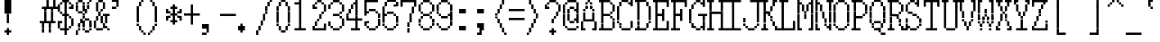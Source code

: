 SplineFontDB: 3.2
FontName: SonyFixed8x16
FullName: Sony Fixed 8x16
FamilyName: Sony Fixed 8x16
Weight: Medium
Copyright: Copyright (c) Darren Embry 2024.
UComments: "2024-7-5: Created with FontForge (http://fontforge.org)"
Version: 001.000
ItalicAngle: 0
UnderlinePosition: -100
UnderlineWidth: 50
Ascent: 800
Descent: 200
InvalidEm: 0
sfntRevision: 0x00010000
LayerCount: 2
Layer: 0 0 "Back" 1
Layer: 1 0 "Fore" 0
XUID: [1021 952 -1367832242 3745672]
StyleMap: 0x0000
FSType: 64
OS2Version: 0
OS2_WeightWidthSlopeOnly: 0
OS2_UseTypoMetrics: 1
CreationTime: 1720230933
ModificationTime: 1720230933
PfmFamily: 48
TTFWeight: 500
TTFWidth: 5
LineGap: 90
VLineGap: 90
Panose: 2 0 6 9 0 0 0 0 0 0
OS2TypoAscent: 0
OS2TypoAOffset: 1
OS2TypoDescent: 0
OS2TypoDOffset: 1
OS2TypoLinegap: 90
OS2WinAscent: 0
OS2WinAOffset: 1
OS2WinDescent: 0
OS2WinDOffset: 1
HheadAscent: 0
HheadAOffset: 1
HheadDescent: 0
HheadDOffset: 1
OS2SubXSize: 650
OS2SubYSize: 700
OS2SubXOff: 0
OS2SubYOff: 140
OS2SupXSize: 650
OS2SupYSize: 700
OS2SupXOff: 0
OS2SupYOff: 480
OS2StrikeYSize: 49
OS2StrikeYPos: 258
DEI: 91125
LangName: 1033 "" "" "Regular" "Sony Fixed 8x16 2024" "" "0.0"
Encoding: ISO8859-1
UnicodeInterp: none
NameList: AGL For New Fonts
DisplaySize: 16
AntiAlias: 1
FitToEm: 0
BeginChars: 256 221

StartChar: C001
Encoding: 1 1 0
Width: 500
Flags: HW
LayerCount: 2
Back
Image2: image/png 115 0 800 62.5 62.5
M,6r;%14!\!!!!.8Ou6I!!!!)!!!!1!<W<%!"hW#4obQ_##Ium7K<DfJ:N/ZbgVgW!!!%A;GL-j
5j$^2!!!!<8OPjD#T[Cd?k?_M!5]Wsr!.lt)T2l;!s&C*p]V,@H1bhN!!!!j78?7R6=>BF
EndImage2
Fore
SplineSet
188 812 m 1
 188 875 l 1
 250 875 l 1
 250 812 l 1
 188 812 l 1
188 750 m 1
 188 812 l 1
 250 812 l 1
 250 750 l 1
 188 750 l 1
125 688 m 1
 125 750 l 1
 312 750 l 1
 312 688 l 1
 125 688 l 1
125 625 m 1
 125 688 l 1
 312 688 l 1
 312 625 l 1
 125 625 l 1
62 562 m 1
 62 625 l 1
 375 625 l 1
 375 562 l 1
 62 562 l 1
62 500 m 1
 62 562 l 1
 375 562 l 1
 375 500 l 1
 62 500 l 1
0 438 m 1
 0 500 l 1
 438 500 l 1
 438 438 l 1
 0 438 l 1
0 375 m 1
 0 438 l 1
 438 438 l 1
 438 375 l 1
 0 375 l 1
62 312 m 1
 62 375 l 1
 375 375 l 1
 375 312 l 1
 62 312 l 1
62 250 m 1
 62 312 l 1
 375 312 l 1
 375 250 l 1
 62 250 l 1
125 188 m 1
 125 250 l 1
 312 250 l 1
 312 188 l 1
 125 188 l 1
125 125 m 1
 125 188 l 1
 312 188 l 1
 312 125 l 1
 125 125 l 1
188 62 m 1
 188 125 l 1
 250 125 l 1
 250 62 l 1
 188 62 l 1
188 0 m 1
 188 62 l 1
 250 62 l 1
 250 0 l 1
 188 0 l 1
EndSplineSet
EndChar

StartChar: C002
Encoding: 2 2 1
Width: 500
Flags: HW
LayerCount: 2
Back
Image2: image/png 108 0 800 62.5 62.5
M,6r;%14!\!!!!.8Ou6I!!!!)!!!!1!<W<%!"hW#4obQ_##Ium7K<DfJ:N/ZbgVgW!!!%A;GL-j
5j$^2!!!!58OPjD#T[EB`%[%a"UMB\$k*OEDX[iZ#'sbkz8OZBBY!QNJ
EndImage2
Fore
SplineSet
0 812 m 1
 0 875 l 1
 62 875 l 1
 62 812 l 1
 0 812 l 1
188 812 m 1
 188 875 l 1
 250 875 l 1
 250 812 l 1
 188 812 l 1
375 812 m 1
 375 875 l 1
 438 875 l 1
 438 812 l 1
 375 812 l 1
0 750 m 1
 0 812 l 1
 62 812 l 1
 62 750 l 1
 0 750 l 1
188 750 m 1
 188 812 l 1
 250 812 l 1
 250 750 l 1
 188 750 l 1
375 750 m 1
 375 812 l 1
 438 812 l 1
 438 750 l 1
 375 750 l 1
62 688 m 1
 62 750 l 1
 125 750 l 1
 125 688 l 1
 62 688 l 1
312 688 m 1
 312 750 l 1
 375 750 l 1
 375 688 l 1
 312 688 l 1
62 625 m 1
 62 688 l 1
 125 688 l 1
 125 625 l 1
 62 625 l 1
312 625 m 1
 312 688 l 1
 375 688 l 1
 375 625 l 1
 312 625 l 1
0 562 m 1
 0 625 l 1
 62 625 l 1
 62 562 l 1
 0 562 l 1
188 562 m 1
 188 625 l 1
 250 625 l 1
 250 562 l 1
 188 562 l 1
375 562 m 1
 375 625 l 1
 438 625 l 1
 438 562 l 1
 375 562 l 1
0 500 m 1
 0 562 l 1
 62 562 l 1
 62 500 l 1
 0 500 l 1
188 500 m 1
 188 562 l 1
 250 562 l 1
 250 500 l 1
 188 500 l 1
375 500 m 1
 375 562 l 1
 438 562 l 1
 438 500 l 1
 375 500 l 1
62 438 m 1
 62 500 l 1
 125 500 l 1
 125 438 l 1
 62 438 l 1
312 438 m 1
 312 500 l 1
 375 500 l 1
 375 438 l 1
 312 438 l 1
62 375 m 1
 62 438 l 1
 125 438 l 1
 125 375 l 1
 62 375 l 1
312 375 m 1
 312 438 l 1
 375 438 l 1
 375 375 l 1
 312 375 l 1
0 312 m 1
 0 375 l 1
 62 375 l 1
 62 312 l 1
 0 312 l 1
188 312 m 1
 188 375 l 1
 250 375 l 1
 250 312 l 1
 188 312 l 1
375 312 m 1
 375 375 l 1
 438 375 l 1
 438 312 l 1
 375 312 l 1
0 250 m 1
 0 312 l 1
 62 312 l 1
 62 250 l 1
 0 250 l 1
188 250 m 1
 188 312 l 1
 250 312 l 1
 250 250 l 1
 188 250 l 1
375 250 m 1
 375 312 l 1
 438 312 l 1
 438 250 l 1
 375 250 l 1
62 188 m 1
 62 250 l 1
 125 250 l 1
 125 188 l 1
 62 188 l 1
312 188 m 1
 312 250 l 1
 375 250 l 1
 375 188 l 1
 312 188 l 1
62 125 m 1
 62 188 l 1
 125 188 l 1
 125 125 l 1
 62 125 l 1
312 125 m 1
 312 188 l 1
 375 188 l 1
 375 125 l 1
 312 125 l 1
0 62 m 1
 0 125 l 1
 62 125 l 1
 62 62 l 1
 0 62 l 1
188 62 m 1
 188 125 l 1
 250 125 l 1
 250 62 l 1
 188 62 l 1
375 62 m 1
 375 125 l 1
 438 125 l 1
 438 62 l 1
 375 62 l 1
0 0 m 1
 0 62 l 1
 62 62 l 1
 62 0 l 1
 0 0 l 1
188 0 m 1
 188 62 l 1
 250 62 l 1
 250 0 l 1
 188 0 l 1
375 0 m 1
 375 62 l 1
 438 62 l 1
 438 0 l 1
 375 0 l 1
EndSplineSet
EndChar

StartChar: C003
Encoding: 3 3 2
Width: 500
Flags: HW
LayerCount: 2
Back
Image2: image/png 110 0 800 62.5 62.5
M,6r;%14!\!!!!.8Ou6I!!!!)!!!!1!<W<%!"hW#4obQ_##Ium7K<DfJ:N/ZbgVgW!!!%A;GL-j
5j$^2!!!!78OPjD#T[D_@-@U.+&JDW_2a'K!<H^0"IC;UA/,(E!!#SZ:.26O@"J@Y
EndImage2
Fore
SplineSet
0 750 m 1
 0 812 l 1
 62 812 l 1
 62 750 l 1
 0 750 l 1
250 750 m 1
 250 812 l 1
 312 812 l 1
 312 750 l 1
 250 750 l 1
0 688 m 1
 0 750 l 1
 62 750 l 1
 62 688 l 1
 0 688 l 1
250 688 m 1
 250 750 l 1
 312 750 l 1
 312 688 l 1
 250 688 l 1
0 625 m 1
 0 688 l 1
 62 688 l 1
 62 625 l 1
 0 625 l 1
250 625 m 1
 250 688 l 1
 312 688 l 1
 312 625 l 1
 250 625 l 1
0 562 m 1
 0 625 l 1
 312 625 l 1
 312 562 l 1
 0 562 l 1
0 500 m 1
 0 562 l 1
 62 562 l 1
 62 500 l 1
 0 500 l 1
250 500 m 1
 250 562 l 1
 312 562 l 1
 312 500 l 1
 250 500 l 1
0 438 m 1
 0 500 l 1
 62 500 l 1
 62 438 l 1
 0 438 l 1
250 438 m 1
 250 500 l 1
 312 500 l 1
 312 438 l 1
 250 438 l 1
0 375 m 1
 0 438 l 1
 62 438 l 1
 62 375 l 1
 0 375 l 1
250 375 m 1
 250 438 l 1
 312 438 l 1
 312 375 l 1
 250 375 l 1
125 250 m 1
 125 312 l 1
 438 312 l 1
 438 250 l 1
 125 250 l 1
250 188 m 1
 250 250 l 1
 312 250 l 1
 312 188 l 1
 250 188 l 1
250 125 m 1
 250 188 l 1
 312 188 l 1
 312 125 l 1
 250 125 l 1
250 62 m 1
 250 125 l 1
 312 125 l 1
 312 62 l 1
 250 62 l 1
250 0 m 1
 250 62 l 1
 312 62 l 1
 312 0 l 1
 250 0 l 1
250 -62 m 1
 250 0 l 1
 312 0 l 1
 312 -62 l 1
 250 -62 l 1
250 -125 m 1
 250 -62 l 1
 312 -62 l 1
 312 -125 l 1
 250 -125 l 1
EndSplineSet
EndChar

StartChar: C004
Encoding: 4 4 3
Width: 500
Flags: HW
LayerCount: 2
Back
Image2: image/png 118 0 800 62.5 62.5
M,6r;%14!\!!!!.8Ou6I!!!!)!!!!1!<W<%!"hW#4obQ_##Ium7K<DfJ:N/ZbgVgW!!!%A;GL-j
5j$^2!!!!?8OPjD#T[D_@/.Rb!/)H0A-7H)K)uV<J4TnK"or]+"bSANXQoid!!#SZ:.26O@"J@Y
EndImage2
Fore
SplineSet
0 750 m 1
 0 812 l 1
 312 812 l 1
 312 750 l 1
 0 750 l 1
0 688 m 1
 0 750 l 1
 62 750 l 1
 62 688 l 1
 0 688 l 1
0 625 m 1
 0 688 l 1
 62 688 l 1
 62 625 l 1
 0 625 l 1
0 562 m 1
 0 625 l 1
 250 625 l 1
 250 562 l 1
 0 562 l 1
0 500 m 1
 0 562 l 1
 62 562 l 1
 62 500 l 1
 0 500 l 1
0 438 m 1
 0 500 l 1
 62 500 l 1
 62 438 l 1
 0 438 l 1
0 375 m 1
 0 438 l 1
 62 438 l 1
 62 375 l 1
 0 375 l 1
125 312 m 1
 125 375 l 1
 438 375 l 1
 438 312 l 1
 125 312 l 1
125 250 m 1
 125 312 l 1
 188 312 l 1
 188 250 l 1
 125 250 l 1
125 188 m 1
 125 250 l 1
 188 250 l 1
 188 188 l 1
 125 188 l 1
125 125 m 1
 125 188 l 1
 375 188 l 1
 375 125 l 1
 125 125 l 1
125 62 m 1
 125 125 l 1
 188 125 l 1
 188 62 l 1
 125 62 l 1
125 0 m 1
 125 62 l 1
 188 62 l 1
 188 0 l 1
 125 0 l 1
125 -62 m 1
 125 0 l 1
 188 0 l 1
 188 -62 l 1
 125 -62 l 1
EndSplineSet
EndChar

StartChar: C005
Encoding: 5 5 4
Width: 500
Flags: HW
LayerCount: 2
Back
Image2: image/png 121 0 800 62.5 62.5
M,6r;%14!\!!!!.8Ou6I!!!!)!!!!1!<W<%!"hW#4obQ_##Ium7K<DfJ:N/ZbgVgW!!!%A;GL-j
5j$^2!!!!B8OPjD#T[D_?moFH?t]PX%Nq6l_1k5^#]1D8(fV?:!*A"[S*42&O8o7\!(fUS7'8ja
JcGcN
EndImage2
Fore
SplineSet
62 750 m 1
 62 812 l 1
 250 812 l 1
 250 750 l 1
 62 750 l 1
0 688 m 1
 0 750 l 1
 62 750 l 1
 62 688 l 1
 0 688 l 1
250 688 m 1
 250 750 l 1
 312 750 l 1
 312 688 l 1
 250 688 l 1
0 625 m 1
 0 688 l 1
 62 688 l 1
 62 625 l 1
 0 625 l 1
0 562 m 1
 0 625 l 1
 62 625 l 1
 62 562 l 1
 0 562 l 1
0 500 m 1
 0 562 l 1
 62 562 l 1
 62 500 l 1
 0 500 l 1
0 438 m 1
 0 500 l 1
 62 500 l 1
 62 438 l 1
 0 438 l 1
250 438 m 1
 250 500 l 1
 312 500 l 1
 312 438 l 1
 250 438 l 1
62 375 m 1
 62 438 l 1
 250 438 l 1
 250 375 l 1
 62 375 l 1
125 250 m 1
 125 312 l 1
 375 312 l 1
 375 250 l 1
 125 250 l 1
125 188 m 1
 125 250 l 1
 188 250 l 1
 188 188 l 1
 125 188 l 1
375 188 m 1
 375 250 l 1
 438 250 l 1
 438 188 l 1
 375 188 l 1
125 125 m 1
 125 188 l 1
 188 188 l 1
 188 125 l 1
 125 125 l 1
375 125 m 1
 375 188 l 1
 438 188 l 1
 438 125 l 1
 375 125 l 1
125 62 m 1
 125 125 l 1
 375 125 l 1
 375 62 l 1
 125 62 l 1
125 0 m 1
 125 62 l 1
 188 62 l 1
 188 0 l 1
 125 0 l 1
250 0 m 1
 250 62 l 1
 312 62 l 1
 312 0 l 1
 250 0 l 1
125 -62 m 1
 125 0 l 1
 188 0 l 1
 188 -62 l 1
 125 -62 l 1
312 -62 m 1
 312 0 l 1
 375 0 l 1
 375 -62 l 1
 312 -62 l 1
125 -125 m 1
 125 -62 l 1
 188 -62 l 1
 188 -125 l 1
 125 -125 l 1
375 -125 m 1
 375 -62 l 1
 438 -62 l 1
 438 -125 l 1
 375 -125 l 1
EndSplineSet
EndChar

StartChar: C006
Encoding: 6 6 5
Width: 500
Flags: HW
LayerCount: 2
Back
Image2: image/png 114 0 800 62.5 62.5
M,6r;%14!\!!!!.8Ou6I!!!!)!!!!1!<W<%!"hW#4obQ_##Ium7K<DfJ:N/ZbgVgW!!!%A;GL-j
5j$^2!!!!;8OPjD#T[D_?t_fW58Y4SlkgFecj!/n!!$F/"VYpd=AJns!!#SZ:.26O@"J@Y
EndImage2
Fore
SplineSet
0 750 m 1
 0 812 l 1
 62 812 l 1
 62 750 l 1
 0 750 l 1
0 688 m 1
 0 750 l 1
 62 750 l 1
 62 688 l 1
 0 688 l 1
0 625 m 1
 0 688 l 1
 62 688 l 1
 62 625 l 1
 0 625 l 1
0 562 m 1
 0 625 l 1
 62 625 l 1
 62 562 l 1
 0 562 l 1
0 500 m 1
 0 562 l 1
 62 562 l 1
 62 500 l 1
 0 500 l 1
0 438 m 1
 0 500 l 1
 62 500 l 1
 62 438 l 1
 0 438 l 1
0 375 m 1
 0 438 l 1
 312 438 l 1
 312 375 l 1
 0 375 l 1
125 250 m 1
 125 312 l 1
 438 312 l 1
 438 250 l 1
 125 250 l 1
125 188 m 1
 125 250 l 1
 188 250 l 1
 188 188 l 1
 125 188 l 1
125 125 m 1
 125 188 l 1
 188 188 l 1
 188 125 l 1
 125 125 l 1
125 62 m 1
 125 125 l 1
 375 125 l 1
 375 62 l 1
 125 62 l 1
125 0 m 1
 125 62 l 1
 188 62 l 1
 188 0 l 1
 125 0 l 1
125 -62 m 1
 125 0 l 1
 188 0 l 1
 188 -62 l 1
 125 -62 l 1
125 -125 m 1
 125 -62 l 1
 188 -62 l 1
 188 -125 l 1
 125 -125 l 1
EndSplineSet
EndChar

StartChar: C007
Encoding: 7 7 6
Width: 500
Flags: HW
LayerCount: 2
Back
Image2: image/png 108 0 800 62.5 62.5
M,6r;%14!\!!!!.8Ou6I!!!!)!!!!1!<W<%!"hW#4obQ_##Ium7K<DfJ:N/ZbgVgW!!!%A;GL-j
5j$^2!!!!58OPjD#T[D_!!3N4(GN2rEDQZ9*/">U_0eugz8OZBBY!QNJ
EndImage2
Fore
SplineSet
125 688 m 1
 125 750 l 1
 312 750 l 1
 312 688 l 1
 125 688 l 1
62 625 m 1
 62 688 l 1
 125 688 l 1
 125 625 l 1
 62 625 l 1
312 625 m 1
 312 688 l 1
 375 688 l 1
 375 625 l 1
 312 625 l 1
62 562 m 1
 62 625 l 1
 125 625 l 1
 125 562 l 1
 62 562 l 1
312 562 m 1
 312 625 l 1
 375 625 l 1
 375 562 l 1
 312 562 l 1
62 500 m 1
 62 562 l 1
 125 562 l 1
 125 500 l 1
 62 500 l 1
312 500 m 1
 312 562 l 1
 375 562 l 1
 375 500 l 1
 312 500 l 1
125 438 m 1
 125 500 l 1
 312 500 l 1
 312 438 l 1
 125 438 l 1
EndSplineSet
EndChar

StartChar: C010
Encoding: 8 8 7
Width: 500
Flags: HW
LayerCount: 2
Back
Image2: image/png 112 0 800 62.5 62.5
M,6r;%14!\!!!!.8Ou6I!!!!)!!!!1!<W<%!"hW#4obQ_##Ium7K<DfJ:N/ZbgVgW!!!%A;GL-j
5j$^2!!!!98OPjD#T[D_!!30Lr!-jh0`2#E0JEJ,,A[F0>$NUnz8OZBBY!QNJ
EndImage2
Fore
SplineSet
188 688 m 1
 188 750 l 1
 250 750 l 1
 250 688 l 1
 188 688 l 1
188 625 m 1
 188 688 l 1
 250 688 l 1
 250 625 l 1
 188 625 l 1
188 562 m 1
 188 625 l 1
 250 625 l 1
 250 562 l 1
 188 562 l 1
188 500 m 1
 188 562 l 1
 250 562 l 1
 250 500 l 1
 188 500 l 1
0 438 m 1
 0 500 l 1
 438 500 l 1
 438 438 l 1
 0 438 l 1
188 375 m 1
 188 438 l 1
 250 438 l 1
 250 375 l 1
 188 375 l 1
188 312 m 1
 188 375 l 1
 250 375 l 1
 250 312 l 1
 188 312 l 1
188 250 m 1
 188 312 l 1
 250 312 l 1
 250 250 l 1
 188 250 l 1
188 188 m 1
 188 250 l 1
 250 250 l 1
 250 188 l 1
 188 188 l 1
0 62 m 1
 0 125 l 1
 438 125 l 1
 438 62 l 1
 0 62 l 1
EndSplineSet
EndChar

StartChar: C011
Encoding: 9 9 8
Width: 500
Flags: HW
LayerCount: 2
Back
Image2: image/png 114 0 800 62.5 62.5
M,6r;%14!\!!!!.8Ou6I!!!!)!!!!1!<W<%!"hW#4obQ_##Ium7K<DfJ:N/ZbgVgW!!!%A;GL-j
5j$^2!!!!;8OPjD#T[D_?t`t._QX.KVZ:-9OJdU3m/V+f"iiNoSN$TL!!#SZ:.26O@"J@Y
EndImage2
Fore
SplineSet
0 750 m 1
 0 812 l 1
 62 812 l 1
 62 750 l 1
 0 750 l 1
312 750 m 1
 312 812 l 1
 375 812 l 1
 375 750 l 1
 312 750 l 1
0 688 m 1
 0 750 l 1
 125 750 l 1
 125 688 l 1
 0 688 l 1
312 688 m 1
 312 750 l 1
 375 750 l 1
 375 688 l 1
 312 688 l 1
0 625 m 1
 0 688 l 1
 62 688 l 1
 62 625 l 1
 0 625 l 1
125 625 m 1
 125 688 l 1
 188 688 l 1
 188 625 l 1
 125 625 l 1
312 625 m 1
 312 688 l 1
 375 688 l 1
 375 625 l 1
 312 625 l 1
0 562 m 1
 0 625 l 1
 62 625 l 1
 62 562 l 1
 0 562 l 1
125 562 m 1
 125 625 l 1
 188 625 l 1
 188 562 l 1
 125 562 l 1
312 562 m 1
 312 625 l 1
 375 625 l 1
 375 562 l 1
 312 562 l 1
0 500 m 1
 0 562 l 1
 62 562 l 1
 62 500 l 1
 0 500 l 1
188 500 m 1
 188 562 l 1
 250 562 l 1
 250 500 l 1
 188 500 l 1
312 500 m 1
 312 562 l 1
 375 562 l 1
 375 500 l 1
 312 500 l 1
0 438 m 1
 0 500 l 1
 62 500 l 1
 62 438 l 1
 0 438 l 1
188 438 m 1
 188 500 l 1
 250 500 l 1
 250 438 l 1
 188 438 l 1
312 438 m 1
 312 500 l 1
 375 500 l 1
 375 438 l 1
 312 438 l 1
0 375 m 1
 0 438 l 1
 62 438 l 1
 62 375 l 1
 0 375 l 1
250 375 m 1
 250 438 l 1
 375 438 l 1
 375 375 l 1
 250 375 l 1
0 312 m 1
 0 375 l 1
 62 375 l 1
 62 312 l 1
 0 312 l 1
312 312 m 1
 312 375 l 1
 375 375 l 1
 375 312 l 1
 312 312 l 1
125 250 m 1
 125 312 l 1
 188 312 l 1
 188 250 l 1
 125 250 l 1
125 188 m 1
 125 250 l 1
 188 250 l 1
 188 188 l 1
 125 188 l 1
125 125 m 1
 125 188 l 1
 188 188 l 1
 188 125 l 1
 125 125 l 1
125 62 m 1
 125 125 l 1
 188 125 l 1
 188 62 l 1
 125 62 l 1
125 0 m 1
 125 62 l 1
 188 62 l 1
 188 0 l 1
 125 0 l 1
125 -62 m 1
 125 0 l 1
 188 0 l 1
 188 -62 l 1
 125 -62 l 1
125 -125 m 1
 125 -62 l 1
 438 -62 l 1
 438 -125 l 1
 125 -125 l 1
EndSplineSet
EndChar

StartChar: C012
Encoding: 10 10 9
Width: 500
Flags: HW
LayerCount: 2
Back
Image2: image/png 114 0 800 62.5 62.5
M,6r;%14!\!!!!.8Ou6I!!!!)!!!!1!<W<%!"hW#4obQ_##Ium7K<DfJ:N/ZbgVgW!!!%A;GL-j
5j$^2!!!!;8OPjD#T[D_!.k\7$t'?K:]U(Q(c^H8!<>13!l%AZ)>aC6!!#SZ:.26O@"J@Y
EndImage2
Fore
SplineSet
0 688 m 1
 0 750 l 1
 62 750 l 1
 62 688 l 1
 0 688 l 1
250 688 m 1
 250 750 l 1
 312 750 l 1
 312 688 l 1
 250 688 l 1
0 625 m 1
 0 688 l 1
 62 688 l 1
 62 625 l 1
 0 625 l 1
250 625 m 1
 250 688 l 1
 312 688 l 1
 312 625 l 1
 250 625 l 1
0 562 m 1
 0 625 l 1
 62 625 l 1
 62 562 l 1
 0 562 l 1
250 562 m 1
 250 625 l 1
 312 625 l 1
 312 562 l 1
 250 562 l 1
62 500 m 1
 62 562 l 1
 125 562 l 1
 125 500 l 1
 62 500 l 1
188 500 m 1
 188 562 l 1
 250 562 l 1
 250 500 l 1
 188 500 l 1
62 438 m 1
 62 500 l 1
 125 500 l 1
 125 438 l 1
 62 438 l 1
188 438 m 1
 188 500 l 1
 250 500 l 1
 250 438 l 1
 188 438 l 1
125 375 m 1
 125 438 l 1
 188 438 l 1
 188 375 l 1
 125 375 l 1
125 250 m 1
 125 312 l 1
 438 312 l 1
 438 250 l 1
 125 250 l 1
250 188 m 1
 250 250 l 1
 312 250 l 1
 312 188 l 1
 250 188 l 1
250 125 m 1
 250 188 l 1
 312 188 l 1
 312 125 l 1
 250 125 l 1
250 62 m 1
 250 125 l 1
 312 125 l 1
 312 62 l 1
 250 62 l 1
250 0 m 1
 250 62 l 1
 312 62 l 1
 312 0 l 1
 250 0 l 1
250 -62 m 1
 250 0 l 1
 312 0 l 1
 312 -62 l 1
 250 -62 l 1
EndSplineSet
EndChar

StartChar: C013
Encoding: 11 11 10
Width: 500
Flags: HW
LayerCount: 2
Back
Image2: image/png 104 0 800 62.5 62.5
M,6r;%14!\!!!!.8Ou6I!!!!)!!!!1!<W<%!"hW#4obQ_##Ium7K<DfJ:N/ZbgVgW!!!%A;GL-j
5j$^2!!!!18OPjD#T[Cd?pKDf(f124)DD23U$%L(z8OZBBY!QNJ
EndImage2
Fore
SplineSet
188 812 m 1
 188 875 l 1
 250 875 l 1
 250 812 l 1
 188 812 l 1
188 750 m 1
 188 812 l 1
 250 812 l 1
 250 750 l 1
 188 750 l 1
188 688 m 1
 188 750 l 1
 250 750 l 1
 250 688 l 1
 188 688 l 1
188 625 m 1
 188 688 l 1
 250 688 l 1
 250 625 l 1
 188 625 l 1
188 562 m 1
 188 625 l 1
 250 625 l 1
 250 562 l 1
 188 562 l 1
188 500 m 1
 188 562 l 1
 250 562 l 1
 250 500 l 1
 188 500 l 1
188 438 m 1
 188 500 l 1
 250 500 l 1
 250 438 l 1
 188 438 l 1
188 375 m 1
 188 438 l 1
 250 438 l 1
 250 375 l 1
 188 375 l 1
0 312 m 1
 0 375 l 1
 250 375 l 1
 250 312 l 1
 0 312 l 1
EndSplineSet
EndChar

StartChar: C014
Encoding: 12 12 11
Width: 500
Flags: HW
LayerCount: 2
Back
Image2: image/png 104 0 800 62.5 62.5
M,6r;%14!\!!!!.8Ou6I!!!!)!!!!1!<W<%!"hW#4obQ_##Ium7K<DfJ:N/ZbgVgW!!!%A;GL-j
5j$^2!!!!18OPjD#T[D_5Q`)F"HXc,&O6A*9AZo1z8OZBBY!QNJ
EndImage2
Fore
SplineSet
0 312 m 1
 0 375 l 1
 250 375 l 1
 250 312 l 1
 0 312 l 1
188 250 m 1
 188 312 l 1
 250 312 l 1
 250 250 l 1
 188 250 l 1
188 188 m 1
 188 250 l 1
 250 250 l 1
 250 188 l 1
 188 188 l 1
188 125 m 1
 188 188 l 1
 250 188 l 1
 250 125 l 1
 188 125 l 1
188 62 m 1
 188 125 l 1
 250 125 l 1
 250 62 l 1
 188 62 l 1
188 0 m 1
 188 62 l 1
 250 62 l 1
 250 0 l 1
 188 0 l 1
188 -62 m 1
 188 0 l 1
 250 0 l 1
 250 -62 l 1
 188 -62 l 1
188 -125 m 1
 188 -62 l 1
 250 -62 l 1
 250 -125 l 1
 188 -125 l 1
EndSplineSet
EndChar

StartChar: C015
Encoding: 13 13 12
Width: 500
Flags: HW
LayerCount: 2
Back
Image2: image/png 104 0 800 62.5 62.5
M,6r;%14!\!!!!.8Ou6I!!!!)!!!!1!<W<%!"hW#4obQ_##Ium7K<DfJ:N/ZbgVgW!!!%A;GL-j
5j$^2!!!!18OPjD#T[D_5QgQc!ltoQ"T\Ub*$:*[z8OZBBY!QNJ
EndImage2
Fore
SplineSet
188 312 m 1
 188 375 l 1
 500 375 l 1
 500 312 l 1
 188 312 l 1
188 250 m 1
 188 312 l 1
 250 312 l 1
 250 250 l 1
 188 250 l 1
188 188 m 1
 188 250 l 1
 250 250 l 1
 250 188 l 1
 188 188 l 1
188 125 m 1
 188 188 l 1
 250 188 l 1
 250 125 l 1
 188 125 l 1
188 62 m 1
 188 125 l 1
 250 125 l 1
 250 62 l 1
 188 62 l 1
188 0 m 1
 188 62 l 1
 250 62 l 1
 250 0 l 1
 188 0 l 1
188 -62 m 1
 188 0 l 1
 250 0 l 1
 250 -62 l 1
 188 -62 l 1
188 -125 m 1
 188 -62 l 1
 250 -62 l 1
 250 -125 l 1
 188 -125 l 1
EndSplineSet
EndChar

StartChar: C016
Encoding: 14 14 13
Width: 500
Flags: HW
LayerCount: 2
Back
Image2: image/png 104 0 800 62.5 62.5
M,6r;%14!\!!!!.8Ou6I!!!!)!!!!1!<W<%!"hW#4obQ_##Ium7K<DfJ:N/ZbgVgW!!!%A;GL-j
5j$^2!!!!18OPjD#T[Cd?pKG:$n))U%IjFkpk/pEz8OZBBY!QNJ
EndImage2
Fore
SplineSet
188 812 m 1
 188 875 l 1
 250 875 l 1
 250 812 l 1
 188 812 l 1
188 750 m 1
 188 812 l 1
 250 812 l 1
 250 750 l 1
 188 750 l 1
188 688 m 1
 188 750 l 1
 250 750 l 1
 250 688 l 1
 188 688 l 1
188 625 m 1
 188 688 l 1
 250 688 l 1
 250 625 l 1
 188 625 l 1
188 562 m 1
 188 625 l 1
 250 625 l 1
 250 562 l 1
 188 562 l 1
188 500 m 1
 188 562 l 1
 250 562 l 1
 250 500 l 1
 188 500 l 1
188 438 m 1
 188 500 l 1
 250 500 l 1
 250 438 l 1
 188 438 l 1
188 375 m 1
 188 438 l 1
 250 438 l 1
 250 375 l 1
 188 375 l 1
188 312 m 1
 188 375 l 1
 500 375 l 1
 500 312 l 1
 188 312 l 1
EndSplineSet
EndChar

StartChar: C017
Encoding: 15 15 14
Width: 500
Flags: HW
LayerCount: 2
Back
Image2: image/png 103 0 800 62.5 62.5
M,6r;%14!\!!!!.8Ou6I!!!!)!!!!1!<W<%!"hW#4obQ_##Ium7K<DfJ:N/ZbgVgW!!!%A;GL-j
5j$^2!!!!08OPjD#T[Cd?pKGG;>C25+T_)K3Ec=]!!!!j78?7R6=>BF
EndImage2
Fore
SplineSet
188 812 m 1
 188 875 l 1
 250 875 l 1
 250 812 l 1
 188 812 l 1
188 750 m 1
 188 812 l 1
 250 812 l 1
 250 750 l 1
 188 750 l 1
188 688 m 1
 188 750 l 1
 250 750 l 1
 250 688 l 1
 188 688 l 1
188 625 m 1
 188 688 l 1
 250 688 l 1
 250 625 l 1
 188 625 l 1
188 562 m 1
 188 625 l 1
 250 625 l 1
 250 562 l 1
 188 562 l 1
188 500 m 1
 188 562 l 1
 250 562 l 1
 250 500 l 1
 188 500 l 1
188 438 m 1
 188 500 l 1
 250 500 l 1
 250 438 l 1
 188 438 l 1
188 375 m 1
 188 438 l 1
 250 438 l 1
 250 375 l 1
 188 375 l 1
0 312 m 1
 0 375 l 1
 500 375 l 1
 500 312 l 1
 0 312 l 1
188 250 m 1
 188 312 l 1
 250 312 l 1
 250 250 l 1
 188 250 l 1
188 188 m 1
 188 250 l 1
 250 250 l 1
 250 188 l 1
 188 188 l 1
188 125 m 1
 188 188 l 1
 250 188 l 1
 250 125 l 1
 188 125 l 1
188 62 m 1
 188 125 l 1
 250 125 l 1
 250 62 l 1
 188 62 l 1
188 0 m 1
 188 62 l 1
 250 62 l 1
 250 0 l 1
 188 0 l 1
188 -62 m 1
 188 0 l 1
 250 0 l 1
 250 -62 l 1
 188 -62 l 1
188 -125 m 1
 188 -62 l 1
 250 -62 l 1
 250 -125 l 1
 188 -125 l 1
EndSplineSet
EndChar

StartChar: C020
Encoding: 16 16 15
Width: 500
Flags: HW
LayerCount: 2
Back
Image2: image/png 104 0 800 62.5 62.5
M,6r;%14!\!!!!.8Ou6I!!!!)!!!!1!<W<%!"hW#4obQ_##Ium7K<DfJ:N/ZbgVgW!!!%A;GL-j
5j$^2!!!!18OPjD#T[D_!.t4n!]pA^)[-6B"1'8qz8OZBBY!QNJ
EndImage2
Fore
SplineSet
0 688 m 1
 0 750 l 1
 500 750 l 1
 500 688 l 1
 0 688 l 1
EndSplineSet
EndChar

StartChar: C021
Encoding: 17 17 16
Width: 500
Flags: HW
LayerCount: 2
Back
Image2: image/png 104 0 800 62.5 62.5
M,6r;%14!\!!!!.8Ou6I!!!!)!!!!1!<W<%!"hW#4obQ_##Ium7K<DfJ:N/ZbgVgW!!!%A;GL-j
5j$^2!!!!18OPjD#T[D_J:ml@((p]L'ak$B*iZl=z8OZBBY!QNJ
EndImage2
Fore
SplineSet
0 500 m 1
 0 562 l 1
 500 562 l 1
 500 500 l 1
 0 500 l 1
EndSplineSet
EndChar

StartChar: C022
Encoding: 18 18 17
Width: 500
Flags: HW
LayerCount: 2
Back
Image2: image/png 102 0 800 62.5 62.5
M,6r;%14!\!!!!.8Ou6I!!!!)!!!!1!<W<%!"hW#4obQ_##Ium7K<DfJ:N/ZbgVgW!!!%A;GL-j
5j$^2!!!!/8OPjD#T[D_5Qh$`q#Cp;!<=U?N04/@!!#SZ:.26O@"J@Y
EndImage2
Fore
SplineSet
0 312 m 1
 0 375 l 1
 500 375 l 1
 500 312 l 1
 0 312 l 1
EndSplineSet
EndChar

StartChar: C023
Encoding: 19 19 18
Width: 500
Flags: HW
LayerCount: 2
Back
Image2: image/png 102 0 800 62.5 62.5
M,6r;%14!\!!!!.8Ou6I!!!!)!!!!1!<W<%!"hW#4obQ_##Ium7K<DfJ:N/ZbgVgW!!!%A;GL-j
5j$^2!!!!/8OPjD#T[D_^^C(Y6idT1!<@!O?8_c`!!#SZ:.26O@"J@Y
EndImage2
Fore
SplineSet
0 125 m 1
 0 188 l 1
 500 188 l 1
 500 125 l 1
 0 125 l 1
EndSplineSet
EndChar

StartChar: C024
Encoding: 20 20 19
Width: 500
Flags: HW
LayerCount: 2
Back
Image2: image/png 103 0 800 62.5 62.5
M,6r;%14!\!!!!.8Ou6I!!!!)!!!!1!<W<%!"hW#4obQ_##Ium7K<DfJ:N/ZbgVgW!!!%A;GL-j
5j$^2!!!!08OPjD#T[D_^]XQl0E;(T*<?-RT>.u<!!!!j78?7R6=>BF
EndImage2
Fore
SplineSet
0 -62 m 1
 0 0 l 1
 500 0 l 1
 500 -62 l 1
 0 -62 l 1
EndSplineSet
EndChar

StartChar: C025
Encoding: 21 21 20
Width: 500
Flags: HW
LayerCount: 2
Back
Image2: image/png 103 0 800 62.5 62.5
M,6r;%14!\!!!!.8Ou6I!!!!)!!!!1!<W<%!"hW#4obQ_##Ium7K<DfJ:N/ZbgVgW!!!%A;GL-j
5j$^2!!!!08OPjD#T[Cd?pKG:W-eRW!<E`XK*$Q'!!!!j78?7R6=>BF
EndImage2
Fore
SplineSet
188 812 m 1
 188 875 l 1
 250 875 l 1
 250 812 l 1
 188 812 l 1
188 750 m 1
 188 812 l 1
 250 812 l 1
 250 750 l 1
 188 750 l 1
188 688 m 1
 188 750 l 1
 250 750 l 1
 250 688 l 1
 188 688 l 1
188 625 m 1
 188 688 l 1
 250 688 l 1
 250 625 l 1
 188 625 l 1
188 562 m 1
 188 625 l 1
 250 625 l 1
 250 562 l 1
 188 562 l 1
188 500 m 1
 188 562 l 1
 250 562 l 1
 250 500 l 1
 188 500 l 1
188 438 m 1
 188 500 l 1
 250 500 l 1
 250 438 l 1
 188 438 l 1
188 375 m 1
 188 438 l 1
 250 438 l 1
 250 375 l 1
 188 375 l 1
188 312 m 1
 188 375 l 1
 500 375 l 1
 500 312 l 1
 188 312 l 1
188 250 m 1
 188 312 l 1
 250 312 l 1
 250 250 l 1
 188 250 l 1
188 188 m 1
 188 250 l 1
 250 250 l 1
 250 188 l 1
 188 188 l 1
188 125 m 1
 188 188 l 1
 250 188 l 1
 250 125 l 1
 188 125 l 1
188 62 m 1
 188 125 l 1
 250 125 l 1
 250 62 l 1
 188 62 l 1
188 0 m 1
 188 62 l 1
 250 62 l 1
 250 0 l 1
 188 0 l 1
188 -62 m 1
 188 0 l 1
 250 0 l 1
 250 -62 l 1
 188 -62 l 1
188 -125 m 1
 188 -62 l 1
 250 -62 l 1
 250 -125 l 1
 188 -125 l 1
EndSplineSet
EndChar

StartChar: C026
Encoding: 22 22 21
Width: 500
Flags: HW
LayerCount: 2
Back
Image2: image/png 103 0 800 62.5 62.5
M,6r;%14!\!!!!.8Ou6I!!!!)!!!!1!<W<%!"hW#4obQ_##Ium7K<DfJ:N/ZbgVgW!!!%A;GL-j
5j$^2!!!!08OPjD#T[Cd?pKDf;#()35QTioN`dJ)!!!!j78?7R6=>BF
EndImage2
Fore
SplineSet
188 812 m 1
 188 875 l 1
 250 875 l 1
 250 812 l 1
 188 812 l 1
188 750 m 1
 188 812 l 1
 250 812 l 1
 250 750 l 1
 188 750 l 1
188 688 m 1
 188 750 l 1
 250 750 l 1
 250 688 l 1
 188 688 l 1
188 625 m 1
 188 688 l 1
 250 688 l 1
 250 625 l 1
 188 625 l 1
188 562 m 1
 188 625 l 1
 250 625 l 1
 250 562 l 1
 188 562 l 1
188 500 m 1
 188 562 l 1
 250 562 l 1
 250 500 l 1
 188 500 l 1
188 438 m 1
 188 500 l 1
 250 500 l 1
 250 438 l 1
 188 438 l 1
188 375 m 1
 188 438 l 1
 250 438 l 1
 250 375 l 1
 188 375 l 1
0 312 m 1
 0 375 l 1
 250 375 l 1
 250 312 l 1
 0 312 l 1
188 250 m 1
 188 312 l 1
 250 312 l 1
 250 250 l 1
 188 250 l 1
188 188 m 1
 188 250 l 1
 250 250 l 1
 250 188 l 1
 188 188 l 1
188 125 m 1
 188 188 l 1
 250 188 l 1
 250 125 l 1
 188 125 l 1
188 62 m 1
 188 125 l 1
 250 125 l 1
 250 62 l 1
 188 62 l 1
188 0 m 1
 188 62 l 1
 250 62 l 1
 250 0 l 1
 188 0 l 1
188 -62 m 1
 188 0 l 1
 250 0 l 1
 250 -62 l 1
 188 -62 l 1
188 -125 m 1
 188 -62 l 1
 250 -62 l 1
 250 -125 l 1
 188 -125 l 1
EndSplineSet
EndChar

StartChar: C027
Encoding: 23 23 22
Width: 500
Flags: HW
LayerCount: 2
Back
Image2: image/png 104 0 800 62.5 62.5
M,6r;%14!\!!!!.8Ou6I!!!!)!!!!1!<W<%!"hW#4obQ_##Ium7K<DfJ:N/ZbgVgW!!!%A;GL-j
5j$^2!!!!18OPjD#T[Cd?pKGG),L;5)\E+$*:elXz8OZBBY!QNJ
EndImage2
Fore
SplineSet
188 812 m 1
 188 875 l 1
 250 875 l 1
 250 812 l 1
 188 812 l 1
188 750 m 1
 188 812 l 1
 250 812 l 1
 250 750 l 1
 188 750 l 1
188 688 m 1
 188 750 l 1
 250 750 l 1
 250 688 l 1
 188 688 l 1
188 625 m 1
 188 688 l 1
 250 688 l 1
 250 625 l 1
 188 625 l 1
188 562 m 1
 188 625 l 1
 250 625 l 1
 250 562 l 1
 188 562 l 1
188 500 m 1
 188 562 l 1
 250 562 l 1
 250 500 l 1
 188 500 l 1
188 438 m 1
 188 500 l 1
 250 500 l 1
 250 438 l 1
 188 438 l 1
188 375 m 1
 188 438 l 1
 250 438 l 1
 250 375 l 1
 188 375 l 1
0 312 m 1
 0 375 l 1
 500 375 l 1
 500 312 l 1
 0 312 l 1
EndSplineSet
EndChar

StartChar: C030
Encoding: 24 24 23
Width: 500
Flags: HW
LayerCount: 2
Back
Image2: image/png 104 0 800 62.5 62.5
M,6r;%14!\!!!!.8Ou6I!!!!)!!!!1!<W<%!"hW#4obQ_##Ium7K<DfJ:N/ZbgVgW!!!%A;GL-j
5j$^2!!!!18OPjD#T[D_5Qh$("HXc,&g79p>$$LAz8OZBBY!QNJ
EndImage2
Fore
SplineSet
0 312 m 1
 0 375 l 1
 500 375 l 1
 500 312 l 1
 0 312 l 1
188 250 m 1
 188 312 l 1
 250 312 l 1
 250 250 l 1
 188 250 l 1
188 188 m 1
 188 250 l 1
 250 250 l 1
 250 188 l 1
 188 188 l 1
188 125 m 1
 188 188 l 1
 250 188 l 1
 250 125 l 1
 188 125 l 1
188 62 m 1
 188 125 l 1
 250 125 l 1
 250 62 l 1
 188 62 l 1
188 0 m 1
 188 62 l 1
 250 62 l 1
 250 0 l 1
 188 0 l 1
188 -62 m 1
 188 0 l 1
 250 0 l 1
 250 -62 l 1
 188 -62 l 1
188 -125 m 1
 188 -62 l 1
 250 -62 l 1
 250 -125 l 1
 188 -125 l 1
EndSplineSet
EndChar

StartChar: C031
Encoding: 25 25 24
Width: 500
Flags: HW
LayerCount: 2
Back
Image2: image/png 100 0 800 62.5 62.5
M,6r;%14!\!!!!.8Ou6I!!!!)!!!!1!<W<%!"hW#4obQ_##Ium7K<DfJ:N/ZbgVgW!!!%A;GL-j
5j$^2!!!!-8OPjD#T[Cd@)*-N&0LuSo%Of,z8OZBBY!QNJ
EndImage2
Fore
SplineSet
188 812 m 1
 188 875 l 1
 250 875 l 1
 250 812 l 1
 188 812 l 1
188 750 m 1
 188 812 l 1
 250 812 l 1
 250 750 l 1
 188 750 l 1
188 688 m 1
 188 750 l 1
 250 750 l 1
 250 688 l 1
 188 688 l 1
188 625 m 1
 188 688 l 1
 250 688 l 1
 250 625 l 1
 188 625 l 1
188 562 m 1
 188 625 l 1
 250 625 l 1
 250 562 l 1
 188 562 l 1
188 500 m 1
 188 562 l 1
 250 562 l 1
 250 500 l 1
 188 500 l 1
188 438 m 1
 188 500 l 1
 250 500 l 1
 250 438 l 1
 188 438 l 1
188 375 m 1
 188 438 l 1
 250 438 l 1
 250 375 l 1
 188 375 l 1
188 312 m 1
 188 375 l 1
 250 375 l 1
 250 312 l 1
 188 312 l 1
188 250 m 1
 188 312 l 1
 250 312 l 1
 250 250 l 1
 188 250 l 1
188 188 m 1
 188 250 l 1
 250 250 l 1
 250 188 l 1
 188 188 l 1
188 125 m 1
 188 188 l 1
 250 188 l 1
 250 125 l 1
 188 125 l 1
188 62 m 1
 188 125 l 1
 250 125 l 1
 250 62 l 1
 188 62 l 1
188 0 m 1
 188 62 l 1
 250 62 l 1
 250 0 l 1
 188 0 l 1
188 -62 m 1
 188 0 l 1
 250 0 l 1
 250 -62 l 1
 188 -62 l 1
188 -125 m 1
 188 -62 l 1
 250 -62 l 1
 250 -125 l 1
 188 -125 l 1
EndSplineSet
EndChar

StartChar: C032
Encoding: 26 26 25
Width: 500
Flags: HW
LayerCount: 2
Back
Image2: image/png 117 0 800 62.5 62.5
M,6r;%14!\!!!!.8Ou6I!!!!)!!!!1!<W<%!"hW#4obQ_##Ium7K<DfJ:N/ZbgVgW!!!%A;GL-j
5j$^2!!!!>8OPjD#T[D_J-%&%*X2_$"$k)J^r5^Q-jmg"!$_IG3ODR#lMpnb!(fUS7'8jaJcGcN
EndImage2
Fore
SplineSet
375 562 m 1
 375 625 l 1
 438 625 l 1
 438 562 l 1
 375 562 l 1
250 500 m 1
 250 562 l 1
 375 562 l 1
 375 500 l 1
 250 500 l 1
125 438 m 1
 125 500 l 1
 250 500 l 1
 250 438 l 1
 125 438 l 1
0 375 m 1
 0 438 l 1
 125 438 l 1
 125 375 l 1
 0 375 l 1
125 312 m 1
 125 375 l 1
 250 375 l 1
 250 312 l 1
 125 312 l 1
250 250 m 1
 250 312 l 1
 375 312 l 1
 375 250 l 1
 250 250 l 1
375 188 m 1
 375 250 l 1
 438 250 l 1
 438 188 l 1
 375 188 l 1
0 125 m 1
 0 188 l 1
 438 188 l 1
 438 125 l 1
 0 125 l 1
0 0 m 1
 0 62 l 1
 438 62 l 1
 438 0 l 1
 0 0 l 1
EndSplineSet
EndChar

StartChar: C033
Encoding: 27 27 26
Width: 500
Flags: HW
LayerCount: 2
Back
Image2: image/png 117 0 800 62.5 62.5
M,6r;%14!\!!!!.8Ou6I!!!!)!!!!1!<W<%!"hW#4obQ_##Ium7K<DfJ:N/ZbgVgW!!!%A;GL-j
5j$^2!!!!>8OPjD#T[D_J:[u["9o/:2BYb&BOLT?'EqnL!&%LXo>#Yk<<*"!!(fUS7'8jaJcGcN
EndImage2
Fore
SplineSet
0 562 m 1
 0 625 l 1
 62 625 l 1
 62 562 l 1
 0 562 l 1
62 500 m 1
 62 562 l 1
 188 562 l 1
 188 500 l 1
 62 500 l 1
188 438 m 1
 188 500 l 1
 312 500 l 1
 312 438 l 1
 188 438 l 1
312 375 m 1
 312 438 l 1
 438 438 l 1
 438 375 l 1
 312 375 l 1
188 312 m 1
 188 375 l 1
 312 375 l 1
 312 312 l 1
 188 312 l 1
62 250 m 1
 62 312 l 1
 188 312 l 1
 188 250 l 1
 62 250 l 1
0 188 m 1
 0 250 l 1
 62 250 l 1
 62 188 l 1
 0 188 l 1
0 125 m 1
 0 188 l 1
 438 188 l 1
 438 125 l 1
 0 125 l 1
0 0 m 1
 0 62 l 1
 438 62 l 1
 438 0 l 1
 0 0 l 1
EndSplineSet
EndChar

StartChar: C034
Encoding: 28 28 27
Width: 500
Flags: HW
LayerCount: 2
Back
Image2: image/png 109 0 800 62.5 62.5
M,6r;%14!\!!!!.8Ou6I!!!!)!!!!1!<W<%!"hW#4obQ_##Ium7K<DfJ:N/ZbgVgW!!!%A;GL-j
5j$^2!!!!68OPjD#T[D_5QUm%<1qTlT`l\D!$!Tm=+i<)3WK-[!(fUS7'8jaJcGcN
EndImage2
Fore
SplineSet
0 375 m 1
 0 438 l 1
 438 438 l 1
 438 375 l 1
 0 375 l 1
125 312 m 1
 125 375 l 1
 188 375 l 1
 188 312 l 1
 125 312 l 1
312 312 m 1
 312 375 l 1
 375 375 l 1
 375 312 l 1
 312 312 l 1
125 250 m 1
 125 312 l 1
 188 312 l 1
 188 250 l 1
 125 250 l 1
312 250 m 1
 312 312 l 1
 375 312 l 1
 375 250 l 1
 312 250 l 1
125 188 m 1
 125 250 l 1
 188 250 l 1
 188 188 l 1
 125 188 l 1
312 188 m 1
 312 250 l 1
 375 250 l 1
 375 188 l 1
 312 188 l 1
125 125 m 1
 125 188 l 1
 188 188 l 1
 188 125 l 1
 125 125 l 1
312 125 m 1
 312 188 l 1
 375 188 l 1
 375 125 l 1
 312 125 l 1
62 62 m 1
 62 125 l 1
 125 125 l 1
 125 62 l 1
 62 62 l 1
312 62 m 1
 312 125 l 1
 375 125 l 1
 375 62 l 1
 312 62 l 1
0 0 m 1
 0 62 l 1
 62 62 l 1
 62 0 l 1
 0 0 l 1
312 0 m 1
 312 62 l 1
 375 62 l 1
 375 0 l 1
 312 0 l 1
EndSplineSet
EndChar

StartChar: C035
Encoding: 29 29 28
Width: 500
Flags: HW
LayerCount: 2
Back
Image2: image/png 117 0 800 62.5 62.5
M,6r;%14!\!!!!.8Ou6I!!!!)!!!!1!<W<%!"hW#4obQ_##Ium7K<DfJ:N/ZbgVgW!!!%A;GL-j
5j$^2!!!!>8OPjD#T[D_J-%&%('Y8'IgcBDXMEc0ci=X_!%/6Xqd'"Ke,TIK!(fUS7'8jaJcGcN
EndImage2
Fore
SplineSet
375 562 m 1
 375 625 l 1
 438 625 l 1
 438 562 l 1
 375 562 l 1
312 500 m 1
 312 562 l 1
 375 562 l 1
 375 500 l 1
 312 500 l 1
250 438 m 1
 250 500 l 1
 312 500 l 1
 312 438 l 1
 250 438 l 1
0 375 m 1
 0 438 l 1
 438 438 l 1
 438 375 l 1
 0 375 l 1
188 312 m 1
 188 375 l 1
 250 375 l 1
 250 312 l 1
 188 312 l 1
0 250 m 1
 0 312 l 1
 438 312 l 1
 438 250 l 1
 0 250 l 1
125 188 m 1
 125 250 l 1
 188 250 l 1
 188 188 l 1
 125 188 l 1
62 125 m 1
 62 188 l 1
 125 188 l 1
 125 125 l 1
 62 125 l 1
0 62 m 1
 0 125 l 1
 62 125 l 1
 62 62 l 1
 0 62 l 1
EndSplineSet
EndChar

StartChar: C036
Encoding: 30 30 29
Width: 500
Flags: HW
LayerCount: 2
Back
Image2: image/png 115 0 800 62.5 62.5
M,6r;%14!\!!!!.8Ou6I!!!!)!!!!1!<W<%!"hW#4obQ_##Ium7K<DfJ:N/ZbgVgW!!!%A;GL-j
5j$^2!!!!<8OPjD#T[D_J-$br+U.s$X9"MC$pb:/$k*+J#Q^@"\$XQ`!!!!j78?7R6=>BF
EndImage2
Fore
SplineSet
250 562 m 1
 250 625 l 1
 375 625 l 1
 375 562 l 1
 250 562 l 1
188 500 m 1
 188 562 l 1
 250 562 l 1
 250 500 l 1
 188 500 l 1
375 500 m 1
 375 562 l 1
 438 562 l 1
 438 500 l 1
 375 500 l 1
188 438 m 1
 188 500 l 1
 250 500 l 1
 250 438 l 1
 188 438 l 1
188 375 m 1
 188 438 l 1
 250 438 l 1
 250 375 l 1
 188 375 l 1
188 312 m 1
 188 375 l 1
 250 375 l 1
 250 312 l 1
 188 312 l 1
62 250 m 1
 62 312 l 1
 375 312 l 1
 375 250 l 1
 62 250 l 1
188 188 m 1
 188 250 l 1
 250 250 l 1
 250 188 l 1
 188 188 l 1
188 125 m 1
 188 188 l 1
 250 188 l 1
 250 125 l 1
 188 125 l 1
125 62 m 1
 125 125 l 1
 375 125 l 1
 375 62 l 1
 125 62 l 1
62 0 m 1
 62 62 l 1
 125 62 l 1
 125 0 l 1
 62 0 l 1
188 0 m 1
 188 62 l 1
 250 62 l 1
 250 0 l 1
 188 0 l 1
375 0 m 1
 375 62 l 1
 438 62 l 1
 438 0 l 1
 375 0 l 1
125 -62 m 1
 125 0 l 1
 188 0 l 1
 188 -62 l 1
 125 -62 l 1
EndSplineSet
EndChar

StartChar: C037
Encoding: 31 31 30
Width: 500
Flags: HW
LayerCount: 2
Back
Image2: image/png 102 0 800 62.5 62.5
M,6r;%14!\!!!!.8Ou6I!!!!)!!!!1!<W<%!"hW#4obQ_##Ium7K<DfJ:N/ZbgVgW!!!%A;GL-j
5j$^2!!!!/8OPjD#T[D_5Q_(dHiO0Y!"i_tHf"f'!!#SZ:.26O@"J@Y
EndImage2
Fore
SplineSet
188 312 m 1
 188 375 l 1
 250 375 l 1
 250 312 l 1
 188 312 l 1
EndSplineSet
EndChar

StartChar: C040
Encoding: 32 32 31
Width: 500
Flags: HW
LayerCount: 2
Back
Image2: image/png 99 0 800 62.5 62.5
M,6r;%14!\!!!!.8Ou6I!!!!)!!!!1!<W<%!"hW#4obQ_##Ium7K<DfJ:N/ZbgVgW!!!%A;GL-j
5j$^2!!!!,8OPjD#T[D_^^gDF+92G[^6>Z!!!!!j78?7R6=>BF
EndImage2
EndChar

StartChar: !
Encoding: 33 33 32
Width: 500
Flags: HW
LayerCount: 2
Back
Image2: image/png 111 0 800 62.5 62.5
M,6r;%14!\!!!!.8Ou6I!!!!)!!!!1!<W<%!"hW#4obQ_##Ium7K<DfJ:N/ZbgVgW!!!%A;GL-j
5j$^2!!!!88OPjD#T[D_@'DnJ!XoX]!!E?gE<-%b-irSHr!YRc!!!!j78?7R6=>BF
EndImage2
Fore
SplineSet
125 750 m 1
 125 812 l 1
 312 812 l 1
 312 750 l 1
 125 750 l 1
125 688 m 1
 125 750 l 1
 312 750 l 1
 312 688 l 1
 125 688 l 1
125 625 m 1
 125 688 l 1
 312 688 l 1
 312 625 l 1
 125 625 l 1
125 562 m 1
 125 625 l 1
 312 625 l 1
 312 562 l 1
 125 562 l 1
125 500 m 1
 125 562 l 1
 312 562 l 1
 312 500 l 1
 125 500 l 1
125 438 m 1
 125 500 l 1
 312 500 l 1
 312 438 l 1
 125 438 l 1
188 375 m 1
 188 438 l 1
 250 438 l 1
 250 375 l 1
 188 375 l 1
188 312 m 1
 188 375 l 1
 250 375 l 1
 250 312 l 1
 188 312 l 1
188 250 m 1
 188 312 l 1
 250 312 l 1
 250 250 l 1
 188 250 l 1
188 188 m 1
 188 250 l 1
 250 250 l 1
 250 188 l 1
 188 188 l 1
188 0 m 1
 188 62 l 1
 250 62 l 1
 250 0 l 1
 188 0 l 1
125 -62 m 1
 125 0 l 1
 312 0 l 1
 312 -62 l 1
 125 -62 l 1
188 -125 m 1
 188 -62 l 1
 250 -62 l 1
 250 -125 l 1
 188 -125 l 1
EndSplineSet
EndChar

StartChar: "
Encoding: 34 34 33
Width: 500
Flags: HW
LayerCount: 2
Back
Image2: image/png 107 0 800 62.5 62.5
M,6r;%14!\!!!!.8Ou6I!!!!)!!!!1!<W<%!"hW#4obQ_##Ium7K<DfJ:N/ZbgVgW!!!%A;GL-j
5j$^2!!!!48OPjD#T[Er@E;kR!C@;$X8i5J3!!`&?#]rH!!!!j78?7R6=>BF
EndImage2
Fore
SplineSet
62 812 m 1
 62 875 l 1
 188 875 l 1
 188 812 l 1
 62 812 l 1
250 812 m 1
 250 875 l 1
 375 875 l 1
 375 812 l 1
 250 812 l 1
62 750 m 1
 62 812 l 1
 188 812 l 1
 188 750 l 1
 62 750 l 1
250 750 m 1
 250 812 l 1
 375 812 l 1
 375 750 l 1
 250 750 l 1
125 688 m 1
 125 750 l 1
 188 750 l 1
 188 688 l 1
 125 688 l 1
312 688 m 1
 312 750 l 1
 375 750 l 1
 375 688 l 1
 312 688 l 1
125 625 m 1
 125 688 l 1
 188 688 l 1
 188 625 l 1
 125 625 l 1
312 625 m 1
 312 688 l 1
 375 688 l 1
 375 625 l 1
 312 625 l 1
62 562 m 1
 62 625 l 1
 125 625 l 1
 125 562 l 1
 62 562 l 1
250 562 m 1
 250 625 l 1
 312 625 l 1
 312 562 l 1
 250 562 l 1
EndSplineSet
EndChar

StartChar: #
Encoding: 35 35 34
Width: 500
Flags: HW
LayerCount: 2
Back
Image2: image/png 111 0 800 62.5 62.5
M,6r;%14!\!!!!.8Ou6I!!!!)!!!!1!<W<%!"hW#4obQ_##Ium7K<DfJ:N/ZbgVgW!!!%A;GL-j
5j$^2!!!!88OPjD#T[D_?k<CWH3P*Dr5[^rKa[r6f`R$Ibe:%W!!!!j78?7R6=>BF
EndImage2
Fore
SplineSet
188 750 m 1
 188 812 l 1
 250 812 l 1
 250 750 l 1
 188 750 l 1
375 750 m 1
 375 812 l 1
 438 812 l 1
 438 750 l 1
 375 750 l 1
188 688 m 1
 188 750 l 1
 250 750 l 1
 250 688 l 1
 188 688 l 1
375 688 m 1
 375 750 l 1
 438 750 l 1
 438 688 l 1
 375 688 l 1
188 625 m 1
 188 688 l 1
 250 688 l 1
 250 625 l 1
 188 625 l 1
375 625 m 1
 375 688 l 1
 438 688 l 1
 438 625 l 1
 375 625 l 1
62 562 m 1
 62 625 l 1
 500 625 l 1
 500 562 l 1
 62 562 l 1
125 500 m 1
 125 562 l 1
 188 562 l 1
 188 500 l 1
 125 500 l 1
312 500 m 1
 312 562 l 1
 375 562 l 1
 375 500 l 1
 312 500 l 1
125 438 m 1
 125 500 l 1
 188 500 l 1
 188 438 l 1
 125 438 l 1
312 438 m 1
 312 500 l 1
 375 500 l 1
 375 438 l 1
 312 438 l 1
125 375 m 1
 125 438 l 1
 188 438 l 1
 188 375 l 1
 125 375 l 1
312 375 m 1
 312 438 l 1
 375 438 l 1
 375 375 l 1
 312 375 l 1
125 312 m 1
 125 375 l 1
 188 375 l 1
 188 312 l 1
 125 312 l 1
312 312 m 1
 312 375 l 1
 375 375 l 1
 375 312 l 1
 312 312 l 1
125 250 m 1
 125 312 l 1
 188 312 l 1
 188 250 l 1
 125 250 l 1
312 250 m 1
 312 312 l 1
 375 312 l 1
 375 250 l 1
 312 250 l 1
0 188 m 1
 0 250 l 1
 438 250 l 1
 438 188 l 1
 0 188 l 1
62 125 m 1
 62 188 l 1
 125 188 l 1
 125 125 l 1
 62 125 l 1
250 125 m 1
 250 188 l 1
 312 188 l 1
 312 125 l 1
 250 125 l 1
62 62 m 1
 62 125 l 1
 125 125 l 1
 125 62 l 1
 62 62 l 1
250 62 m 1
 250 125 l 1
 312 125 l 1
 312 62 l 1
 250 62 l 1
62 0 m 1
 62 62 l 1
 125 62 l 1
 125 0 l 1
 62 0 l 1
250 0 m 1
 250 62 l 1
 312 62 l 1
 312 0 l 1
 250 0 l 1
62 -62 m 1
 62 0 l 1
 125 0 l 1
 125 -62 l 1
 62 -62 l 1
250 -62 m 1
 250 0 l 1
 312 0 l 1
 312 -62 l 1
 250 -62 l 1
EndSplineSet
EndChar

StartChar: $
Encoding: 36 36 35
Width: 500
Flags: HW
LayerCount: 2
Back
Image2: image/png 126 0 800 62.5 62.5
M,6r;%14!\!!!!.8Ou6I!!!!)!!!!1!<W<%!"hW#4obQ_##Ium7K<DfJ:N/ZbgVgW!!!%A;GL-j
5j$^2!!!!G8OPjD#T[Cd@'F#E@@4teNF;lU!0AeL+N/4*aIg=G_'$N9!!$/*"d;nVD6!X:!!#SZ
:.26O@"J@Y
EndImage2
Fore
SplineSet
188 812 m 1
 188 875 l 1
 250 875 l 1
 250 812 l 1
 188 812 l 1
125 750 m 1
 125 812 l 1
 312 812 l 1
 312 750 l 1
 125 750 l 1
62 688 m 1
 62 750 l 1
 125 750 l 1
 125 688 l 1
 62 688 l 1
188 688 m 1
 188 750 l 1
 250 750 l 1
 250 688 l 1
 188 688 l 1
312 688 m 1
 312 750 l 1
 375 750 l 1
 375 688 l 1
 312 688 l 1
0 625 m 1
 0 688 l 1
 62 688 l 1
 62 625 l 1
 0 625 l 1
188 625 m 1
 188 688 l 1
 250 688 l 1
 250 625 l 1
 188 625 l 1
375 625 m 1
 375 688 l 1
 438 688 l 1
 438 625 l 1
 375 625 l 1
0 562 m 1
 0 625 l 1
 62 625 l 1
 62 562 l 1
 0 562 l 1
188 562 m 1
 188 625 l 1
 250 625 l 1
 250 562 l 1
 188 562 l 1
312 562 m 1
 312 625 l 1
 438 625 l 1
 438 562 l 1
 312 562 l 1
0 500 m 1
 0 562 l 1
 62 562 l 1
 62 500 l 1
 0 500 l 1
188 500 m 1
 188 562 l 1
 250 562 l 1
 250 500 l 1
 188 500 l 1
62 438 m 1
 62 500 l 1
 125 500 l 1
 125 438 l 1
 62 438 l 1
188 438 m 1
 188 500 l 1
 250 500 l 1
 250 438 l 1
 188 438 l 1
125 375 m 1
 125 438 l 1
 312 438 l 1
 312 375 l 1
 125 375 l 1
188 312 m 1
 188 375 l 1
 250 375 l 1
 250 312 l 1
 188 312 l 1
312 312 m 1
 312 375 l 1
 375 375 l 1
 375 312 l 1
 312 312 l 1
188 250 m 1
 188 312 l 1
 250 312 l 1
 250 250 l 1
 188 250 l 1
375 250 m 1
 375 312 l 1
 438 312 l 1
 438 250 l 1
 375 250 l 1
0 188 m 1
 0 250 l 1
 125 250 l 1
 125 188 l 1
 0 188 l 1
188 188 m 1
 188 250 l 1
 250 250 l 1
 250 188 l 1
 188 188 l 1
375 188 m 1
 375 250 l 1
 438 250 l 1
 438 188 l 1
 375 188 l 1
0 125 m 1
 0 188 l 1
 62 188 l 1
 62 125 l 1
 0 125 l 1
188 125 m 1
 188 188 l 1
 250 188 l 1
 250 125 l 1
 188 125 l 1
375 125 m 1
 375 188 l 1
 438 188 l 1
 438 125 l 1
 375 125 l 1
0 62 m 1
 0 125 l 1
 62 125 l 1
 62 62 l 1
 0 62 l 1
188 62 m 1
 188 125 l 1
 250 125 l 1
 250 62 l 1
 188 62 l 1
312 62 m 1
 312 125 l 1
 375 125 l 1
 375 62 l 1
 312 62 l 1
62 0 m 1
 62 62 l 1
 312 62 l 1
 312 0 l 1
 62 0 l 1
188 -62 m 1
 188 0 l 1
 250 0 l 1
 250 -62 l 1
 188 -62 l 1
188 -125 m 1
 188 -62 l 1
 250 -62 l 1
 250 -125 l 1
 188 -125 l 1
EndSplineSet
EndChar

StartChar: %
Encoding: 37 37 36
Width: 500
Flags: HW
LayerCount: 2
Back
Image2: image/png 119 0 800 62.5 62.5
M,6r;%14!\!!!!.8Ou6I!!!!)!!!!1!<W<%!"hW#4obQ_##Ium7K<DfJ:N/ZbgVgW!!!%A;GL-j
5j$^2!!!!@8OPjD#T[D_@Rssq!erKJ1)L.E:kulC+UAL'(`EBX6j99u>C?bW!!!!j78?7R6=>BF
EndImage2
Fore
SplineSet
375 812 m 1
 375 875 l 1
 438 875 l 1
 438 812 l 1
 375 812 l 1
62 750 m 1
 62 812 l 1
 188 812 l 1
 188 750 l 1
 62 750 l 1
375 750 m 1
 375 812 l 1
 438 812 l 1
 438 750 l 1
 375 750 l 1
0 688 m 1
 0 750 l 1
 62 750 l 1
 62 688 l 1
 0 688 l 1
188 688 m 1
 188 750 l 1
 250 750 l 1
 250 688 l 1
 188 688 l 1
312 688 m 1
 312 750 l 1
 375 750 l 1
 375 688 l 1
 312 688 l 1
0 625 m 1
 0 688 l 1
 62 688 l 1
 62 625 l 1
 0 625 l 1
188 625 m 1
 188 688 l 1
 250 688 l 1
 250 625 l 1
 188 625 l 1
312 625 m 1
 312 688 l 1
 375 688 l 1
 375 625 l 1
 312 625 l 1
0 562 m 1
 0 625 l 1
 62 625 l 1
 62 562 l 1
 0 562 l 1
188 562 m 1
 188 625 l 1
 250 625 l 1
 250 562 l 1
 188 562 l 1
312 562 m 1
 312 625 l 1
 375 625 l 1
 375 562 l 1
 312 562 l 1
0 500 m 1
 0 562 l 1
 62 562 l 1
 62 500 l 1
 0 500 l 1
188 500 m 1
 188 562 l 1
 312 562 l 1
 312 500 l 1
 188 500 l 1
62 438 m 1
 62 500 l 1
 188 500 l 1
 188 438 l 1
 62 438 l 1
250 438 m 1
 250 500 l 1
 312 500 l 1
 312 438 l 1
 250 438 l 1
188 375 m 1
 188 438 l 1
 250 438 l 1
 250 375 l 1
 188 375 l 1
188 312 m 1
 188 375 l 1
 250 375 l 1
 250 312 l 1
 188 312 l 1
125 250 m 1
 125 312 l 1
 188 312 l 1
 188 250 l 1
 125 250 l 1
250 250 m 1
 250 312 l 1
 375 312 l 1
 375 250 l 1
 250 250 l 1
125 188 m 1
 125 250 l 1
 250 250 l 1
 250 188 l 1
 125 188 l 1
375 188 m 1
 375 250 l 1
 438 250 l 1
 438 188 l 1
 375 188 l 1
62 125 m 1
 62 188 l 1
 125 188 l 1
 125 125 l 1
 62 125 l 1
188 125 m 1
 188 188 l 1
 250 188 l 1
 250 125 l 1
 188 125 l 1
375 125 m 1
 375 188 l 1
 438 188 l 1
 438 125 l 1
 375 125 l 1
62 62 m 1
 62 125 l 1
 125 125 l 1
 125 62 l 1
 62 62 l 1
188 62 m 1
 188 125 l 1
 250 125 l 1
 250 62 l 1
 188 62 l 1
375 62 m 1
 375 125 l 1
 438 125 l 1
 438 62 l 1
 375 62 l 1
62 0 m 1
 62 62 l 1
 125 62 l 1
 125 0 l 1
 62 0 l 1
188 0 m 1
 188 62 l 1
 250 62 l 1
 250 0 l 1
 188 0 l 1
375 0 m 1
 375 62 l 1
 438 62 l 1
 438 0 l 1
 375 0 l 1
0 -62 m 1
 0 0 l 1
 62 0 l 1
 62 -62 l 1
 0 -62 l 1
250 -62 m 1
 250 0 l 1
 375 0 l 1
 375 -62 l 1
 250 -62 l 1
0 -125 m 1
 0 -62 l 1
 62 -62 l 1
 62 -125 l 1
 0 -125 l 1
EndSplineSet
EndChar

StartChar: &
Encoding: 38 38 37
Width: 500
Flags: HW
LayerCount: 2
Back
Image2: image/png 121 0 800 62.5 62.5
M,6r;%14!\!!!!.8Ou6I!!!!)!!!!1!<W<%!"hW#4obQ_##Ium7K<DfJ:N/ZbgVgW!!!%A;GL-j
5j$^2!!!!B8OPjD#T[D_?nc!X!5ed@"U7,E&0RL[d)")H:rE>:!'pknC$=ZBq#CBp!(fUS7'8ja
JcGcN
EndImage2
Fore
SplineSet
125 750 m 1
 125 812 l 1
 250 812 l 1
 250 750 l 1
 125 750 l 1
62 688 m 1
 62 750 l 1
 125 750 l 1
 125 688 l 1
 62 688 l 1
250 688 m 1
 250 750 l 1
 312 750 l 1
 312 688 l 1
 250 688 l 1
62 625 m 1
 62 688 l 1
 125 688 l 1
 125 625 l 1
 62 625 l 1
250 625 m 1
 250 688 l 1
 312 688 l 1
 312 625 l 1
 250 625 l 1
62 562 m 1
 62 625 l 1
 125 625 l 1
 125 562 l 1
 62 562 l 1
250 562 m 1
 250 625 l 1
 312 625 l 1
 312 562 l 1
 250 562 l 1
62 500 m 1
 62 562 l 1
 125 562 l 1
 125 500 l 1
 62 500 l 1
188 500 m 1
 188 562 l 1
 250 562 l 1
 250 500 l 1
 188 500 l 1
125 438 m 1
 125 500 l 1
 188 500 l 1
 188 438 l 1
 125 438 l 1
125 375 m 1
 125 438 l 1
 188 438 l 1
 188 375 l 1
 125 375 l 1
250 375 m 1
 250 438 l 1
 438 438 l 1
 438 375 l 1
 250 375 l 1
62 312 m 1
 62 375 l 1
 125 375 l 1
 125 312 l 1
 62 312 l 1
188 312 m 1
 188 375 l 1
 250 375 l 1
 250 312 l 1
 188 312 l 1
312 312 m 1
 312 375 l 1
 375 375 l 1
 375 312 l 1
 312 312 l 1
62 250 m 1
 62 312 l 1
 125 312 l 1
 125 250 l 1
 62 250 l 1
188 250 m 1
 188 312 l 1
 250 312 l 1
 250 250 l 1
 188 250 l 1
312 250 m 1
 312 312 l 1
 375 312 l 1
 375 250 l 1
 312 250 l 1
0 188 m 1
 0 250 l 1
 62 250 l 1
 62 188 l 1
 0 188 l 1
188 188 m 1
 188 250 l 1
 250 250 l 1
 250 188 l 1
 188 188 l 1
312 188 m 1
 312 250 l 1
 375 250 l 1
 375 188 l 1
 312 188 l 1
0 125 m 1
 0 188 l 1
 62 188 l 1
 62 125 l 1
 0 125 l 1
250 125 m 1
 250 188 l 1
 312 188 l 1
 312 125 l 1
 250 125 l 1
0 62 m 1
 0 125 l 1
 62 125 l 1
 62 62 l 1
 0 62 l 1
250 62 m 1
 250 125 l 1
 375 125 l 1
 375 62 l 1
 250 62 l 1
62 0 m 1
 62 62 l 1
 250 62 l 1
 250 0 l 1
 62 0 l 1
375 0 m 1
 375 62 l 1
 438 62 l 1
 438 0 l 1
 375 0 l 1
EndSplineSet
EndChar

StartChar: '
Encoding: 39 39 38
Width: 500
Flags: HW
LayerCount: 2
Back
Image2: image/png 107 0 800 62.5 62.5
M,6r;%14!\!!!!.8Ou6I!!!!)!!!!1!<W<%!"hW#4obQ_##Ium7K<DfJ:N/ZbgVgW!!!%A;GL-j
5j$^2!!!!48OPjD#T[E"_!lk?!=02i?j-O(?in.ehTs7C!!!!j78?7R6=>BF
EndImage2
Fore
SplineSet
0 812 m 1
 0 875 l 1
 188 875 l 1
 188 812 l 1
 0 812 l 1
0 750 m 1
 0 812 l 1
 188 812 l 1
 188 750 l 1
 0 750 l 1
125 688 m 1
 125 750 l 1
 188 750 l 1
 188 688 l 1
 125 688 l 1
125 625 m 1
 125 688 l 1
 188 688 l 1
 188 625 l 1
 125 625 l 1
0 562 m 1
 0 625 l 1
 125 625 l 1
 125 562 l 1
 0 562 l 1
EndSplineSet
EndChar

StartChar: (
Encoding: 40 40 39
Width: 500
Flags: HW
LayerCount: 2
Back
Image2: image/png 111 0 800 62.5 62.5
M,6r;%14!\!!!!.8Ou6I!!!!)!!!!1!<W<%!"hW#4obQ_##Ium7K<DfJ:N/ZbgVgW!!!%A;GL-j
5j$^2!!!!88OPjD#T[D_@UNX&!($]C#SLWU?ig<8huKnN.edZX!!!!j78?7R6=>BF
EndImage2
Fore
SplineSet
375 812 m 1
 375 875 l 1
 438 875 l 1
 438 812 l 1
 375 812 l 1
312 750 m 1
 312 812 l 1
 375 812 l 1
 375 750 l 1
 312 750 l 1
250 688 m 1
 250 750 l 1
 312 750 l 1
 312 688 l 1
 250 688 l 1
250 625 m 1
 250 688 l 1
 312 688 l 1
 312 625 l 1
 250 625 l 1
188 562 m 1
 188 625 l 1
 250 625 l 1
 250 562 l 1
 188 562 l 1
188 500 m 1
 188 562 l 1
 250 562 l 1
 250 500 l 1
 188 500 l 1
188 438 m 1
 188 500 l 1
 250 500 l 1
 250 438 l 1
 188 438 l 1
188 375 m 1
 188 438 l 1
 250 438 l 1
 250 375 l 1
 188 375 l 1
188 312 m 1
 188 375 l 1
 250 375 l 1
 250 312 l 1
 188 312 l 1
188 250 m 1
 188 312 l 1
 250 312 l 1
 250 250 l 1
 188 250 l 1
188 188 m 1
 188 250 l 1
 250 250 l 1
 250 188 l 1
 188 188 l 1
188 125 m 1
 188 188 l 1
 250 188 l 1
 250 125 l 1
 188 125 l 1
250 62 m 1
 250 125 l 1
 312 125 l 1
 312 62 l 1
 250 62 l 1
250 0 m 1
 250 62 l 1
 312 62 l 1
 312 0 l 1
 250 0 l 1
312 -62 m 1
 312 0 l 1
 375 0 l 1
 375 -62 l 1
 312 -62 l 1
375 -125 m 1
 375 -62 l 1
 438 -62 l 1
 438 -125 l 1
 375 -125 l 1
EndSplineSet
EndChar

StartChar: )
Encoding: 41 41 40
Width: 500
Flags: HW
LayerCount: 2
Back
Image2: image/png 111 0 800 62.5 62.5
M,6r;%14!\!!!!.8Ou6I!!!!)!!!!1!<W<%!"hW#4obQ_##Ium7K<DfJ:N/ZbgVgW!!!%A;GL-j
5j$^2!!!!88OPjD#T[Dg?uTLM!($]C#SM2dBE/#\+9I+`P"K`p!!!!j78?7R6=>BF
EndImage2
Fore
SplineSet
0 812 m 1
 0 875 l 1
 62 875 l 1
 62 812 l 1
 0 812 l 1
62 750 m 1
 62 812 l 1
 125 812 l 1
 125 750 l 1
 62 750 l 1
125 688 m 1
 125 750 l 1
 188 750 l 1
 188 688 l 1
 125 688 l 1
125 625 m 1
 125 688 l 1
 188 688 l 1
 188 625 l 1
 125 625 l 1
188 562 m 1
 188 625 l 1
 250 625 l 1
 250 562 l 1
 188 562 l 1
188 500 m 1
 188 562 l 1
 250 562 l 1
 250 500 l 1
 188 500 l 1
188 438 m 1
 188 500 l 1
 250 500 l 1
 250 438 l 1
 188 438 l 1
188 375 m 1
 188 438 l 1
 250 438 l 1
 250 375 l 1
 188 375 l 1
188 312 m 1
 188 375 l 1
 250 375 l 1
 250 312 l 1
 188 312 l 1
188 250 m 1
 188 312 l 1
 250 312 l 1
 250 250 l 1
 188 250 l 1
188 188 m 1
 188 250 l 1
 250 250 l 1
 250 188 l 1
 188 188 l 1
188 125 m 1
 188 188 l 1
 250 188 l 1
 250 125 l 1
 188 125 l 1
125 62 m 1
 125 125 l 1
 188 125 l 1
 188 62 l 1
 125 62 l 1
125 0 m 1
 125 62 l 1
 188 62 l 1
 188 0 l 1
 125 0 l 1
62 -62 m 1
 62 0 l 1
 125 0 l 1
 125 -62 l 1
 62 -62 l 1
0 -125 m 1
 0 -62 l 1
 62 -62 l 1
 62 -125 l 1
 0 -125 l 1
EndSplineSet
EndChar

StartChar: *
Encoding: 42 42 41
Width: 500
Flags: HW
LayerCount: 2
Back
Image2: image/png 118 0 800 62.5 62.5
M,6r;%14!\!!!!.8Ou6I!!!!)!!!!1!<W<%!"hW#4obQ_##Ium7K<DfJ:N/ZbgVgW!!!%A;GL-j
5j$^2!!!!?8OPjD#T[D_!!<6+$\h4]f7;p>+Dnq;!"igN!!#/A".;GLTBuUY!!#SZ:.26O@"J@Y
EndImage2
Fore
SplineSet
188 625 m 1
 188 688 l 1
 250 688 l 1
 250 625 l 1
 188 625 l 1
125 562 m 1
 125 625 l 1
 312 625 l 1
 312 562 l 1
 125 562 l 1
0 500 m 1
 0 562 l 1
 62 562 l 1
 62 500 l 1
 0 500 l 1
188 500 m 1
 188 562 l 1
 250 562 l 1
 250 500 l 1
 188 500 l 1
375 500 m 1
 375 562 l 1
 438 562 l 1
 438 500 l 1
 375 500 l 1
0 438 m 1
 0 500 l 1
 125 500 l 1
 125 438 l 1
 0 438 l 1
188 438 m 1
 188 500 l 1
 250 500 l 1
 250 438 l 1
 188 438 l 1
312 438 m 1
 312 500 l 1
 438 500 l 1
 438 438 l 1
 312 438 l 1
125 375 m 1
 125 438 l 1
 312 438 l 1
 312 375 l 1
 125 375 l 1
0 312 m 1
 0 375 l 1
 125 375 l 1
 125 312 l 1
 0 312 l 1
188 312 m 1
 188 375 l 1
 250 375 l 1
 250 312 l 1
 188 312 l 1
312 312 m 1
 312 375 l 1
 438 375 l 1
 438 312 l 1
 312 312 l 1
0 250 m 1
 0 312 l 1
 62 312 l 1
 62 250 l 1
 0 250 l 1
188 250 m 1
 188 312 l 1
 250 312 l 1
 250 250 l 1
 188 250 l 1
375 250 m 1
 375 312 l 1
 438 312 l 1
 438 250 l 1
 375 250 l 1
125 188 m 1
 125 250 l 1
 312 250 l 1
 312 188 l 1
 125 188 l 1
188 125 m 1
 188 188 l 1
 250 188 l 1
 250 125 l 1
 188 125 l 1
EndSplineSet
EndChar

StartChar: +
Encoding: 43 43 42
Width: 500
Flags: HW
LayerCount: 2
Back
Image2: image/png 110 0 800 62.5 62.5
M,6r;%14!\!!!!.8Ou6I!!!!)!!!!1!<W<%!"hW#4obQ_##Ium7K<DfJ:N/ZbgVgW!!!%A;GL-j
5j$^2!!!!78OPjD#T[D_!!<6+#lFq("X(Yj$ih/o!In,F""XEP!!#SZ:.26O@"J@Y
EndImage2
Fore
SplineSet
188 625 m 1
 188 688 l 1
 250 688 l 1
 250 625 l 1
 188 625 l 1
188 562 m 1
 188 625 l 1
 250 625 l 1
 250 562 l 1
 188 562 l 1
188 500 m 1
 188 562 l 1
 250 562 l 1
 250 500 l 1
 188 500 l 1
188 438 m 1
 188 500 l 1
 250 500 l 1
 250 438 l 1
 188 438 l 1
0 375 m 1
 0 438 l 1
 438 438 l 1
 438 375 l 1
 0 375 l 1
188 312 m 1
 188 375 l 1
 250 375 l 1
 250 312 l 1
 188 312 l 1
188 250 m 1
 188 312 l 1
 250 312 l 1
 250 250 l 1
 188 250 l 1
188 188 m 1
 188 250 l 1
 250 250 l 1
 250 188 l 1
 188 188 l 1
188 125 m 1
 188 188 l 1
 250 188 l 1
 250 125 l 1
 188 125 l 1
EndSplineSet
EndChar

StartChar: ,
Encoding: 44 44 43
Width: 500
Flags: HW
LayerCount: 2
Back
Image2: image/png 107 0 800 62.5 62.5
M,6r;%14!\!!!!.8Ou6I!!!!)!!!!1!<W<%!"hW#4obQ_##Ium7K<DfJ:N/ZbgVgW!!!%A;GL-j
5j$^2!!!!48OPjD#T[D_^^;,:4CCtc_?0cKhu^_S[.o[^!!!!j78?7R6=>BF
EndImage2
Fore
SplineSet
0 125 m 1
 0 188 l 1
 188 188 l 1
 188 125 l 1
 0 125 l 1
0 62 m 1
 0 125 l 1
 188 125 l 1
 188 62 l 1
 0 62 l 1
125 0 m 1
 125 62 l 1
 188 62 l 1
 188 0 l 1
 125 0 l 1
125 -62 m 1
 125 0 l 1
 188 0 l 1
 188 -62 l 1
 125 -62 l 1
0 -125 m 1
 0 -62 l 1
 125 -62 l 1
 125 -125 l 1
 0 -125 l 1
EndSplineSet
EndChar

StartChar: -
Encoding: 45 45 44
Width: 500
Flags: HW
LayerCount: 2
Back
Image2: image/png 104 0 800 62.5 62.5
M,6r;%14!\!!!!.8Ou6I!!!!)!!!!1!<W<%!"hW#4obQ_##Ium7K<DfJ:N/ZbgVgW!!!%A;GL-j
5j$^2!!!!18OPjD#T[D_5QUm]GX)`=&H2\0Sd_cDz8OZBBY!QNJ
EndImage2
Fore
SplineSet
0 375 m 1
 0 438 l 1
 438 438 l 1
 438 375 l 1
 0 375 l 1
EndSplineSet
EndChar

StartChar: .
Encoding: 46 46 45
Width: 500
Flags: HW
LayerCount: 2
Back
Image2: image/png 107 0 800 62.5 62.5
M,6r;%14!\!!!!.8Ou6I!!!!)!!!!1!<W<%!"hW#4obQ_##Ium7K<DfJ:N/ZbgVgW!!!%A;GL-j
5j$^2!!!!48OPjD#T[D_^^;%u*WVl9!s8N4TE7CuJPaJh!!!!j78?7R6=>BF
EndImage2
Fore
SplineSet
62 125 m 1
 62 188 l 1
 125 188 l 1
 125 125 l 1
 62 125 l 1
0 62 m 1
 0 125 l 1
 188 125 l 1
 188 62 l 1
 0 62 l 1
0 0 m 1
 0 62 l 1
 188 62 l 1
 188 0 l 1
 0 0 l 1
62 -62 m 1
 62 0 l 1
 125 0 l 1
 125 -62 l 1
 62 -62 l 1
EndSplineSet
EndChar

StartChar: /
Encoding: 47 47 46
Width: 500
Flags: HW
LayerCount: 2
Back
Image2: image/png 117 0 800 62.5 62.5
M,6r;%14!\!!!!.8Ou6I!!!!)!!!!1!<W<%!"hW#4obQ_##Ium7K<DfJ:N/ZbgVgW!!!%A;GL-j
5j$^2!!!!>8OPjD#T[D_@UNYQ!C@8M'OUo,"X%me_?P`!!"H.6'pkX4?2ss*!(fUS7'8jaJcGcN
EndImage2
Fore
SplineSet
375 812 m 1
 375 875 l 1
 438 875 l 1
 438 812 l 1
 375 812 l 1
375 750 m 1
 375 812 l 1
 438 812 l 1
 438 750 l 1
 375 750 l 1
312 688 m 1
 312 750 l 1
 375 750 l 1
 375 688 l 1
 312 688 l 1
312 625 m 1
 312 688 l 1
 375 688 l 1
 375 625 l 1
 312 625 l 1
250 562 m 1
 250 625 l 1
 312 625 l 1
 312 562 l 1
 250 562 l 1
250 500 m 1
 250 562 l 1
 312 562 l 1
 312 500 l 1
 250 500 l 1
250 438 m 1
 250 500 l 1
 312 500 l 1
 312 438 l 1
 250 438 l 1
188 375 m 1
 188 438 l 1
 250 438 l 1
 250 375 l 1
 188 375 l 1
188 312 m 1
 188 375 l 1
 250 375 l 1
 250 312 l 1
 188 312 l 1
188 250 m 1
 188 312 l 1
 250 312 l 1
 250 250 l 1
 188 250 l 1
125 188 m 1
 125 250 l 1
 188 250 l 1
 188 188 l 1
 125 188 l 1
125 125 m 1
 125 188 l 1
 188 188 l 1
 188 125 l 1
 125 125 l 1
62 62 m 1
 62 125 l 1
 125 125 l 1
 125 62 l 1
 62 62 l 1
62 0 m 1
 62 62 l 1
 125 62 l 1
 125 0 l 1
 62 0 l 1
0 -62 m 1
 0 0 l 1
 62 0 l 1
 62 -62 l 1
 0 -62 l 1
0 -125 m 1
 0 -62 l 1
 62 -62 l 1
 62 -125 l 1
 0 -125 l 1
EndSplineSet
EndChar

StartChar: 0
Encoding: 48 48 47
Width: 500
Flags: HW
LayerCount: 2
Back
Image2: image/png 111 0 800 62.5 62.5
M,6r;%14!\!!!!.8Ou6I!!!!)!!!!1!<W<%!"hW#4obQ_##Ium7K<DfJ:N/ZbgVgW!!!%A;GL-j
5j$^2!!!!88OPjD#T[D_@$"bm!CA.j#SN>/?iU0Y+9Krpjcc/6!!!!j78?7R6=>BF
EndImage2
Fore
SplineSet
188 750 m 1
 188 812 l 1
 312 812 l 1
 312 750 l 1
 188 750 l 1
125 688 m 1
 125 750 l 1
 188 750 l 1
 188 688 l 1
 125 688 l 1
312 688 m 1
 312 750 l 1
 375 750 l 1
 375 688 l 1
 312 688 l 1
125 625 m 1
 125 688 l 1
 188 688 l 1
 188 625 l 1
 125 625 l 1
312 625 m 1
 312 688 l 1
 375 688 l 1
 375 625 l 1
 312 625 l 1
62 562 m 1
 62 625 l 1
 125 625 l 1
 125 562 l 1
 62 562 l 1
375 562 m 1
 375 625 l 1
 438 625 l 1
 438 562 l 1
 375 562 l 1
62 500 m 1
 62 562 l 1
 125 562 l 1
 125 500 l 1
 62 500 l 1
375 500 m 1
 375 562 l 1
 438 562 l 1
 438 500 l 1
 375 500 l 1
62 438 m 1
 62 500 l 1
 125 500 l 1
 125 438 l 1
 62 438 l 1
375 438 m 1
 375 500 l 1
 438 500 l 1
 438 438 l 1
 375 438 l 1
62 375 m 1
 62 438 l 1
 125 438 l 1
 125 375 l 1
 62 375 l 1
375 375 m 1
 375 438 l 1
 438 438 l 1
 438 375 l 1
 375 375 l 1
62 312 m 1
 62 375 l 1
 125 375 l 1
 125 312 l 1
 62 312 l 1
375 312 m 1
 375 375 l 1
 438 375 l 1
 438 312 l 1
 375 312 l 1
62 250 m 1
 62 312 l 1
 125 312 l 1
 125 250 l 1
 62 250 l 1
375 250 m 1
 375 312 l 1
 438 312 l 1
 438 250 l 1
 375 250 l 1
62 188 m 1
 62 250 l 1
 125 250 l 1
 125 188 l 1
 62 188 l 1
375 188 m 1
 375 250 l 1
 438 250 l 1
 438 188 l 1
 375 188 l 1
62 125 m 1
 62 188 l 1
 125 188 l 1
 125 125 l 1
 62 125 l 1
375 125 m 1
 375 188 l 1
 438 188 l 1
 438 125 l 1
 375 125 l 1
125 62 m 1
 125 125 l 1
 188 125 l 1
 188 62 l 1
 125 62 l 1
312 62 m 1
 312 125 l 1
 375 125 l 1
 375 62 l 1
 312 62 l 1
125 0 m 1
 125 62 l 1
 188 62 l 1
 188 0 l 1
 125 0 l 1
312 0 m 1
 312 62 l 1
 375 62 l 1
 375 0 l 1
 312 0 l 1
188 -62 m 1
 188 0 l 1
 312 0 l 1
 312 -62 l 1
 188 -62 l 1
EndSplineSet
EndChar

StartChar: 1
Encoding: 49 49 48
Width: 500
Flags: HW
LayerCount: 2
Back
Image2: image/png 108 0 800 62.5 62.5
M,6r;%14!\!!!!.8Ou6I!!!!)!!!!1!<W<%!"hW#4obQ_##Ium7K<DfJ:N/ZbgVgW!!!%A;GL-j
5j$^2!!!!58OPjD#T[D_?k?]o!+JW(_Z0f>)Cto[ch[odz8OZBBY!QNJ
EndImage2
Fore
SplineSet
188 750 m 1
 188 812 l 1
 250 812 l 1
 250 750 l 1
 188 750 l 1
62 688 m 1
 62 750 l 1
 250 750 l 1
 250 688 l 1
 62 688 l 1
188 625 m 1
 188 688 l 1
 250 688 l 1
 250 625 l 1
 188 625 l 1
188 562 m 1
 188 625 l 1
 250 625 l 1
 250 562 l 1
 188 562 l 1
188 500 m 1
 188 562 l 1
 250 562 l 1
 250 500 l 1
 188 500 l 1
188 438 m 1
 188 500 l 1
 250 500 l 1
 250 438 l 1
 188 438 l 1
188 375 m 1
 188 438 l 1
 250 438 l 1
 250 375 l 1
 188 375 l 1
188 312 m 1
 188 375 l 1
 250 375 l 1
 250 312 l 1
 188 312 l 1
188 250 m 1
 188 312 l 1
 250 312 l 1
 250 250 l 1
 188 250 l 1
188 188 m 1
 188 250 l 1
 250 250 l 1
 250 188 l 1
 188 188 l 1
188 125 m 1
 188 188 l 1
 250 188 l 1
 250 125 l 1
 188 125 l 1
188 62 m 1
 188 125 l 1
 250 125 l 1
 250 62 l 1
 188 62 l 1
62 0 m 1
 62 62 l 1
 375 62 l 1
 375 0 l 1
 62 0 l 1
EndSplineSet
EndChar

StartChar: 2
Encoding: 50 50 49
Width: 500
Flags: HW
LayerCount: 2
Back
Image2: image/png 124 0 800 62.5 62.5
M,6r;%14!\!!!!.8Ou6I!!!!)!!!!1!<W<%!"hW#4obQ_##Ium7K<DfJ:N/ZbgVgW!!!%A;GL-j
5j$^2!!!!E8OPjD#T[D_@$"bm@;o[H@UNYQ@Gh,P!<r]3-(mdL!tYG4*rl?K=mgpZz8OZBB
Y!QNJ
EndImage2
Fore
SplineSet
188 750 m 1
 188 812 l 1
 312 812 l 1
 312 750 l 1
 188 750 l 1
125 688 m 1
 125 750 l 1
 188 750 l 1
 188 688 l 1
 125 688 l 1
312 688 m 1
 312 750 l 1
 375 750 l 1
 375 688 l 1
 312 688 l 1
62 625 m 1
 62 688 l 1
 125 688 l 1
 125 625 l 1
 62 625 l 1
375 625 m 1
 375 688 l 1
 438 688 l 1
 438 625 l 1
 375 625 l 1
62 562 m 1
 62 625 l 1
 188 625 l 1
 188 562 l 1
 62 562 l 1
375 562 m 1
 375 625 l 1
 438 625 l 1
 438 562 l 1
 375 562 l 1
375 500 m 1
 375 562 l 1
 438 562 l 1
 438 500 l 1
 375 500 l 1
312 438 m 1
 312 500 l 1
 375 500 l 1
 375 438 l 1
 312 438 l 1
250 375 m 1
 250 438 l 1
 312 438 l 1
 312 375 l 1
 250 375 l 1
250 312 m 1
 250 375 l 1
 312 375 l 1
 312 312 l 1
 250 312 l 1
188 250 m 1
 188 312 l 1
 250 312 l 1
 250 250 l 1
 188 250 l 1
125 188 m 1
 125 250 l 1
 188 250 l 1
 188 188 l 1
 125 188 l 1
125 125 m 1
 125 188 l 1
 188 188 l 1
 188 125 l 1
 125 125 l 1
375 125 m 1
 375 188 l 1
 438 188 l 1
 438 125 l 1
 375 125 l 1
62 62 m 1
 62 125 l 1
 125 125 l 1
 125 62 l 1
 62 62 l 1
375 62 m 1
 375 125 l 1
 438 125 l 1
 438 62 l 1
 375 62 l 1
62 0 m 1
 62 62 l 1
 438 62 l 1
 438 0 l 1
 62 0 l 1
EndSplineSet
EndChar

StartChar: 3
Encoding: 51 51 50
Width: 500
Flags: HW
LayerCount: 2
Back
Image2: image/png 119 0 800 62.5 62.5
M,6r;%14!\!!!!.8Ou6I!!!!)!!!!1!<W<%!"hW#4obQ_##Ium7K<DfJ:N/ZbgVgW!!!%A;GL-j
5j$^2!!!!@8OPjD#T[D_@'F$X@;#^/-3b5.Rfu?8GV26>&-)\hU]X'(s10rc!!!!j78?7R6=>BF
EndImage2
Fore
SplineSet
125 750 m 1
 125 812 l 1
 312 812 l 1
 312 750 l 1
 125 750 l 1
62 688 m 1
 62 750 l 1
 125 750 l 1
 125 688 l 1
 62 688 l 1
312 688 m 1
 312 750 l 1
 375 750 l 1
 375 688 l 1
 312 688 l 1
0 625 m 1
 0 688 l 1
 62 688 l 1
 62 625 l 1
 0 625 l 1
375 625 m 1
 375 688 l 1
 438 688 l 1
 438 625 l 1
 375 625 l 1
0 562 m 1
 0 625 l 1
 62 625 l 1
 62 562 l 1
 0 562 l 1
375 562 m 1
 375 625 l 1
 438 625 l 1
 438 562 l 1
 375 562 l 1
375 500 m 1
 375 562 l 1
 438 562 l 1
 438 500 l 1
 375 500 l 1
312 438 m 1
 312 500 l 1
 375 500 l 1
 375 438 l 1
 312 438 l 1
125 375 m 1
 125 438 l 1
 312 438 l 1
 312 375 l 1
 125 375 l 1
312 312 m 1
 312 375 l 1
 375 375 l 1
 375 312 l 1
 312 312 l 1
375 250 m 1
 375 312 l 1
 438 312 l 1
 438 250 l 1
 375 250 l 1
0 188 m 1
 0 250 l 1
 62 250 l 1
 62 188 l 1
 0 188 l 1
375 188 m 1
 375 250 l 1
 438 250 l 1
 438 188 l 1
 375 188 l 1
0 125 m 1
 0 188 l 1
 62 188 l 1
 62 125 l 1
 0 125 l 1
375 125 m 1
 375 188 l 1
 438 188 l 1
 438 125 l 1
 375 125 l 1
62 62 m 1
 62 125 l 1
 125 125 l 1
 125 62 l 1
 62 62 l 1
312 62 m 1
 312 125 l 1
 375 125 l 1
 375 62 l 1
 312 62 l 1
125 0 m 1
 125 62 l 1
 312 62 l 1
 312 0 l 1
 125 0 l 1
EndSplineSet
EndChar

StartChar: 4
Encoding: 52 52 51
Width: 500
Flags: HW
LayerCount: 2
Back
Image2: image/png 118 0 800 62.5 62.5
M,6r;%14!\!!!!.8Ou6I!!!!)!!!!1!<W<%!"hW#4obQ_##Ium7K<DfJ:N/ZbgVgW!!!%A;GL-j
5j$^2!!!!?8OPjD#T[D_@,PFS@*em?%j:3=_LFf_&@>jG!WY,>"(Q&TSNm/T!!#SZ:.26O@"J@Y
EndImage2
Fore
SplineSet
250 750 m 1
 250 812 l 1
 312 812 l 1
 312 750 l 1
 250 750 l 1
188 688 m 1
 188 750 l 1
 312 750 l 1
 312 688 l 1
 188 688 l 1
125 625 m 1
 125 688 l 1
 188 688 l 1
 188 625 l 1
 125 625 l 1
250 625 m 1
 250 688 l 1
 312 688 l 1
 312 625 l 1
 250 625 l 1
125 562 m 1
 125 625 l 1
 188 625 l 1
 188 562 l 1
 125 562 l 1
250 562 m 1
 250 625 l 1
 312 625 l 1
 312 562 l 1
 250 562 l 1
62 500 m 1
 62 562 l 1
 125 562 l 1
 125 500 l 1
 62 500 l 1
250 500 m 1
 250 562 l 1
 312 562 l 1
 312 500 l 1
 250 500 l 1
62 438 m 1
 62 500 l 1
 125 500 l 1
 125 438 l 1
 62 438 l 1
250 438 m 1
 250 500 l 1
 312 500 l 1
 312 438 l 1
 250 438 l 1
0 375 m 1
 0 438 l 1
 62 438 l 1
 62 375 l 1
 0 375 l 1
250 375 m 1
 250 438 l 1
 312 438 l 1
 312 375 l 1
 250 375 l 1
0 312 m 1
 0 375 l 1
 62 375 l 1
 62 312 l 1
 0 312 l 1
250 312 m 1
 250 375 l 1
 312 375 l 1
 312 312 l 1
 250 312 l 1
0 250 m 1
 0 312 l 1
 438 312 l 1
 438 250 l 1
 0 250 l 1
250 188 m 1
 250 250 l 1
 312 250 l 1
 312 188 l 1
 250 188 l 1
250 125 m 1
 250 188 l 1
 312 188 l 1
 312 125 l 1
 250 125 l 1
250 62 m 1
 250 125 l 1
 312 125 l 1
 312 62 l 1
 250 62 l 1
125 0 m 1
 125 62 l 1
 375 62 l 1
 375 0 l 1
 125 0 l 1
EndSplineSet
EndChar

StartChar: 5
Encoding: 53 53 52
Width: 500
Flags: HW
LayerCount: 2
Back
Image2: image/png 120 0 800 62.5 62.5
M,6r;%14!\!!!!.8Ou6I!!!!)!!!!1!<W<%!"hW#4obQ_##Ium7K<DfJ:N/ZbgVgW!!!%A;GL-j
5j$^2!!!!A8OPjD#T[D_@/.Xd!/<QPN\E:E0EL,U+RR$R_#OT<G_QDe^l1KCz8OZBBY!QNJ

EndImage2
Fore
SplineSet
0 750 m 1
 0 812 l 1
 375 812 l 1
 375 750 l 1
 0 750 l 1
0 688 m 1
 0 750 l 1
 62 750 l 1
 62 688 l 1
 0 688 l 1
0 625 m 1
 0 688 l 1
 62 688 l 1
 62 625 l 1
 0 625 l 1
0 562 m 1
 0 625 l 1
 62 625 l 1
 62 562 l 1
 0 562 l 1
0 500 m 1
 0 562 l 1
 62 562 l 1
 62 500 l 1
 0 500 l 1
125 500 m 1
 125 562 l 1
 312 562 l 1
 312 500 l 1
 125 500 l 1
0 438 m 1
 0 500 l 1
 125 500 l 1
 125 438 l 1
 0 438 l 1
312 438 m 1
 312 500 l 1
 375 500 l 1
 375 438 l 1
 312 438 l 1
0 375 m 1
 0 438 l 1
 62 438 l 1
 62 375 l 1
 0 375 l 1
375 375 m 1
 375 438 l 1
 438 438 l 1
 438 375 l 1
 375 375 l 1
375 312 m 1
 375 375 l 1
 438 375 l 1
 438 312 l 1
 375 312 l 1
375 250 m 1
 375 312 l 1
 438 312 l 1
 438 250 l 1
 375 250 l 1
0 188 m 1
 0 250 l 1
 125 250 l 1
 125 188 l 1
 0 188 l 1
375 188 m 1
 375 250 l 1
 438 250 l 1
 438 188 l 1
 375 188 l 1
0 125 m 1
 0 188 l 1
 62 188 l 1
 62 125 l 1
 0 125 l 1
375 125 m 1
 375 188 l 1
 438 188 l 1
 438 125 l 1
 375 125 l 1
62 62 m 1
 62 125 l 1
 125 125 l 1
 125 62 l 1
 62 62 l 1
312 62 m 1
 312 125 l 1
 375 125 l 1
 375 62 l 1
 312 62 l 1
125 0 m 1
 125 62 l 1
 312 62 l 1
 312 0 l 1
 125 0 l 1
EndSplineSet
EndChar

StartChar: 6
Encoding: 54 54 53
Width: 500
Flags: HW
LayerCount: 2
Back
Image2: image/png 119 0 800 62.5 62.5
M,6r;%14!\!!!!.8Ou6I!!!!)!!!!1!<W<%!"hW#4obQ_##Ium7K<DfJ:N/ZbgVgW!!!%A;GL-j
5j$^2!!!!@8OPjD#T[D_@'F'Y@W5gj!5]`b7i7\fd"T;f!=/[5\-9hXA:ZW=!!!!j78?7R6=>BF
EndImage2
Fore
SplineSet
125 750 m 1
 125 812 l 1
 375 812 l 1
 375 750 l 1
 125 750 l 1
62 688 m 1
 62 750 l 1
 125 750 l 1
 125 688 l 1
 62 688 l 1
375 688 m 1
 375 750 l 1
 438 750 l 1
 438 688 l 1
 375 688 l 1
62 625 m 1
 62 688 l 1
 125 688 l 1
 125 625 l 1
 62 625 l 1
312 625 m 1
 312 688 l 1
 438 688 l 1
 438 625 l 1
 312 625 l 1
0 562 m 1
 0 625 l 1
 62 625 l 1
 62 562 l 1
 0 562 l 1
0 500 m 1
 0 562 l 1
 62 562 l 1
 62 500 l 1
 0 500 l 1
0 438 m 1
 0 500 l 1
 62 500 l 1
 62 438 l 1
 0 438 l 1
125 438 m 1
 125 500 l 1
 312 500 l 1
 312 438 l 1
 125 438 l 1
0 375 m 1
 0 438 l 1
 125 438 l 1
 125 375 l 1
 0 375 l 1
312 375 m 1
 312 438 l 1
 375 438 l 1
 375 375 l 1
 312 375 l 1
0 312 m 1
 0 375 l 1
 62 375 l 1
 62 312 l 1
 0 312 l 1
375 312 m 1
 375 375 l 1
 438 375 l 1
 438 312 l 1
 375 312 l 1
0 250 m 1
 0 312 l 1
 62 312 l 1
 62 250 l 1
 0 250 l 1
375 250 m 1
 375 312 l 1
 438 312 l 1
 438 250 l 1
 375 250 l 1
0 188 m 1
 0 250 l 1
 62 250 l 1
 62 188 l 1
 0 188 l 1
375 188 m 1
 375 250 l 1
 438 250 l 1
 438 188 l 1
 375 188 l 1
0 125 m 1
 0 188 l 1
 62 188 l 1
 62 125 l 1
 0 125 l 1
375 125 m 1
 375 188 l 1
 438 188 l 1
 438 125 l 1
 375 125 l 1
62 62 m 1
 62 125 l 1
 125 125 l 1
 125 62 l 1
 62 62 l 1
312 62 m 1
 312 125 l 1
 375 125 l 1
 375 62 l 1
 312 62 l 1
125 0 m 1
 125 62 l 1
 312 62 l 1
 312 0 l 1
 125 0 l 1
EndSplineSet
EndChar

StartChar: 7
Encoding: 55 55 54
Width: 500
Flags: HW
LayerCount: 2
Back
Image2: image/png 114 0 800 62.5 62.5
M,6r;%14!\!!!!.8Ou6I!!!!)!!!!1!<W<%!"hW#4obQ_##Ium7K<DfJ:N/ZbgVgW!!!%A;GL-j
5j$^2!!!!;8OPjD#T[D_@/.dh"GA=6aM@k-!XoX]!!#*<!cPlC526,<!!#SZ:.26O@"J@Y
EndImage2
Fore
SplineSet
0 750 m 1
 0 812 l 1
 438 812 l 1
 438 750 l 1
 0 750 l 1
0 688 m 1
 0 750 l 1
 62 750 l 1
 62 688 l 1
 0 688 l 1
375 688 m 1
 375 750 l 1
 438 750 l 1
 438 688 l 1
 375 688 l 1
0 625 m 1
 0 688 l 1
 62 688 l 1
 62 625 l 1
 0 625 l 1
375 625 m 1
 375 688 l 1
 438 688 l 1
 438 625 l 1
 375 625 l 1
312 562 m 1
 312 625 l 1
 375 625 l 1
 375 562 l 1
 312 562 l 1
312 500 m 1
 312 562 l 1
 375 562 l 1
 375 500 l 1
 312 500 l 1
312 438 m 1
 312 500 l 1
 375 500 l 1
 375 438 l 1
 312 438 l 1
250 375 m 1
 250 438 l 1
 312 438 l 1
 312 375 l 1
 250 375 l 1
250 312 m 1
 250 375 l 1
 312 375 l 1
 312 312 l 1
 250 312 l 1
250 250 m 1
 250 312 l 1
 312 312 l 1
 312 250 l 1
 250 250 l 1
250 188 m 1
 250 250 l 1
 312 250 l 1
 312 188 l 1
 250 188 l 1
188 125 m 1
 188 188 l 1
 250 188 l 1
 250 125 l 1
 188 125 l 1
188 62 m 1
 188 125 l 1
 250 125 l 1
 250 62 l 1
 188 62 l 1
188 0 m 1
 188 62 l 1
 250 62 l 1
 250 0 l 1
 188 0 l 1
188 -62 m 1
 188 0 l 1
 250 0 l 1
 250 -62 l 1
 188 -62 l 1
EndSplineSet
EndChar

StartChar: 8
Encoding: 56 56 55
Width: 500
Flags: HW
LayerCount: 2
Back
Image2: image/png 111 0 800 62.5 62.5
M,6r;%14!\!!!!.8Ou6I!!!!)!!!!1!<W<%!"hW#4obQ_##Ium7K<DfJ:N/ZbgVgW!!!%A;GL-j
5j$^2!!!!88OPjD#T[D_@'F$X@;#^0(Gn#P!s8O#,Qu):_W5&(!!!!j78?7R6=>BF
EndImage2
Fore
SplineSet
125 750 m 1
 125 812 l 1
 312 812 l 1
 312 750 l 1
 125 750 l 1
62 688 m 1
 62 750 l 1
 125 750 l 1
 125 688 l 1
 62 688 l 1
312 688 m 1
 312 750 l 1
 375 750 l 1
 375 688 l 1
 312 688 l 1
0 625 m 1
 0 688 l 1
 62 688 l 1
 62 625 l 1
 0 625 l 1
375 625 m 1
 375 688 l 1
 438 688 l 1
 438 625 l 1
 375 625 l 1
0 562 m 1
 0 625 l 1
 62 625 l 1
 62 562 l 1
 0 562 l 1
375 562 m 1
 375 625 l 1
 438 625 l 1
 438 562 l 1
 375 562 l 1
0 500 m 1
 0 562 l 1
 62 562 l 1
 62 500 l 1
 0 500 l 1
375 500 m 1
 375 562 l 1
 438 562 l 1
 438 500 l 1
 375 500 l 1
62 438 m 1
 62 500 l 1
 125 500 l 1
 125 438 l 1
 62 438 l 1
312 438 m 1
 312 500 l 1
 375 500 l 1
 375 438 l 1
 312 438 l 1
125 375 m 1
 125 438 l 1
 312 438 l 1
 312 375 l 1
 125 375 l 1
62 312 m 1
 62 375 l 1
 125 375 l 1
 125 312 l 1
 62 312 l 1
312 312 m 1
 312 375 l 1
 375 375 l 1
 375 312 l 1
 312 312 l 1
0 250 m 1
 0 312 l 1
 62 312 l 1
 62 250 l 1
 0 250 l 1
375 250 m 1
 375 312 l 1
 438 312 l 1
 438 250 l 1
 375 250 l 1
0 188 m 1
 0 250 l 1
 62 250 l 1
 62 188 l 1
 0 188 l 1
375 188 m 1
 375 250 l 1
 438 250 l 1
 438 188 l 1
 375 188 l 1
0 125 m 1
 0 188 l 1
 62 188 l 1
 62 125 l 1
 0 125 l 1
375 125 m 1
 375 188 l 1
 438 188 l 1
 438 125 l 1
 375 125 l 1
62 62 m 1
 62 125 l 1
 125 125 l 1
 125 62 l 1
 62 62 l 1
312 62 m 1
 312 125 l 1
 375 125 l 1
 375 62 l 1
 312 62 l 1
125 0 m 1
 125 62 l 1
 312 62 l 1
 312 0 l 1
 125 0 l 1
EndSplineSet
EndChar

StartChar: 9
Encoding: 57 57 56
Width: 500
Flags: HW
LayerCount: 2
Back
Image2: image/png 118 0 800 62.5 62.5
M,6r;%14!\!!!!.8Ou6I!!!!)!!!!1!<W<%!"hW#4obQ_##Ium7K<DfJ:N/ZbgVgW!!!%A;GL-j
5j$^2!!!!?8OPjD#T[D_@'F$X@;(6Z2[1c:-6R++MHMV5!<>_-":)[@>,hQ&!!#SZ:.26O@"J@Y
EndImage2
Fore
SplineSet
125 750 m 1
 125 812 l 1
 312 812 l 1
 312 750 l 1
 125 750 l 1
62 688 m 1
 62 750 l 1
 125 750 l 1
 125 688 l 1
 62 688 l 1
312 688 m 1
 312 750 l 1
 375 750 l 1
 375 688 l 1
 312 688 l 1
0 625 m 1
 0 688 l 1
 62 688 l 1
 62 625 l 1
 0 625 l 1
375 625 m 1
 375 688 l 1
 438 688 l 1
 438 625 l 1
 375 625 l 1
0 562 m 1
 0 625 l 1
 62 625 l 1
 62 562 l 1
 0 562 l 1
375 562 m 1
 375 625 l 1
 438 625 l 1
 438 562 l 1
 375 562 l 1
0 500 m 1
 0 562 l 1
 62 562 l 1
 62 500 l 1
 0 500 l 1
375 500 m 1
 375 562 l 1
 438 562 l 1
 438 500 l 1
 375 500 l 1
0 438 m 1
 0 500 l 1
 62 500 l 1
 62 438 l 1
 0 438 l 1
375 438 m 1
 375 500 l 1
 438 500 l 1
 438 438 l 1
 375 438 l 1
62 375 m 1
 62 438 l 1
 125 438 l 1
 125 375 l 1
 62 375 l 1
312 375 m 1
 312 438 l 1
 438 438 l 1
 438 375 l 1
 312 375 l 1
125 312 m 1
 125 375 l 1
 312 375 l 1
 312 312 l 1
 125 312 l 1
375 312 m 1
 375 375 l 1
 438 375 l 1
 438 312 l 1
 375 312 l 1
375 250 m 1
 375 312 l 1
 438 312 l 1
 438 250 l 1
 375 250 l 1
375 188 m 1
 375 250 l 1
 438 250 l 1
 438 188 l 1
 375 188 l 1
0 125 m 1
 0 188 l 1
 62 188 l 1
 62 125 l 1
 0 125 l 1
375 125 m 1
 375 188 l 1
 438 188 l 1
 438 125 l 1
 375 125 l 1
62 62 m 1
 62 125 l 1
 125 125 l 1
 125 62 l 1
 62 62 l 1
312 62 m 1
 312 125 l 1
 375 125 l 1
 375 62 l 1
 312 62 l 1
125 0 m 1
 125 62 l 1
 312 62 l 1
 312 0 l 1
 125 0 l 1
EndSplineSet
EndChar

StartChar: :
Encoding: 58 58 57
Width: 500
Flags: HW
LayerCount: 2
Back
Image2: image/png 108 0 800 62.5 62.5
M,6r;%14!\!!!!.8Ou6I!!!!)!!!!1!<W<%!"hW#4obQ_##Ium7K<DfJ:N/ZbgVgW!!!%A;GL-j
5j$^2!!!!58OPjD#T[D_J--/`$TOUVa9M59$\/69Ze;]pz8OZBBY!QNJ
EndImage2
Fore
SplineSet
125 500 m 1
 125 562 l 1
 312 562 l 1
 312 500 l 1
 125 500 l 1
125 438 m 1
 125 500 l 1
 312 500 l 1
 312 438 l 1
 125 438 l 1
125 62 m 1
 125 125 l 1
 312 125 l 1
 312 62 l 1
 125 62 l 1
125 0 m 1
 125 62 l 1
 312 62 l 1
 312 0 l 1
 125 0 l 1
EndSplineSet
EndChar

StartChar: ;
Encoding: 59 59 58
Width: 500
Flags: HW
LayerCount: 2
Back
Image2: image/png 109 0 800 62.5 62.5
M,6r;%14!\!!!!.8Ou6I!!!!)!!!!1!<W<%!"hW#4obQ_##Ium7K<DfJ:N/ZbgVgW!!!%A;GL-j
5j$^2!!!!68OPjD#T[D_J--/`$P^#PK)gN)!"Cmg3B:lX8,rVi!(fUS7'8jaJcGcN
EndImage2
Fore
SplineSet
125 500 m 1
 125 562 l 1
 312 562 l 1
 312 500 l 1
 125 500 l 1
125 438 m 1
 125 500 l 1
 312 500 l 1
 312 438 l 1
 125 438 l 1
125 125 m 1
 125 188 l 1
 312 188 l 1
 312 125 l 1
 125 125 l 1
125 62 m 1
 125 125 l 1
 312 125 l 1
 312 62 l 1
 125 62 l 1
188 0 m 1
 188 62 l 1
 312 62 l 1
 312 0 l 1
 188 0 l 1
188 -62 m 1
 188 0 l 1
 250 0 l 1
 250 -62 l 1
 188 -62 l 1
125 -125 m 1
 125 -62 l 1
 250 -62 l 1
 250 -125 l 1
 125 -125 l 1
EndSplineSet
EndChar

StartChar: <
Encoding: 60 60 59
Width: 500
Flags: HW
LayerCount: 2
Back
Image2: image/png 115 0 800 62.5 62.5
M,6r;%14!\!!!!.8Ou6I!!!!)!!!!1!<W<%!"hW#4obQ_##Ium7K<DfJ:N/ZbgVgW!!!%A;GL-j
5j$^2!!!!<8OPjD#T[D_@UK4'%NlGc63SJ7d3(VDS-]0'?i[S7UL^/#!!!!j78?7R6=>BF
EndImage2
Fore
SplineSet
375 812 m 1
 375 875 l 1
 438 875 l 1
 438 812 l 1
 375 812 l 1
312 750 m 1
 312 812 l 1
 375 812 l 1
 375 750 l 1
 312 750 l 1
312 688 m 1
 312 750 l 1
 375 750 l 1
 375 688 l 1
 312 688 l 1
250 625 m 1
 250 688 l 1
 312 688 l 1
 312 625 l 1
 250 625 l 1
250 562 m 1
 250 625 l 1
 312 625 l 1
 312 562 l 1
 250 562 l 1
188 500 m 1
 188 562 l 1
 250 562 l 1
 250 500 l 1
 188 500 l 1
188 438 m 1
 188 500 l 1
 250 500 l 1
 250 438 l 1
 188 438 l 1
125 375 m 1
 125 438 l 1
 188 438 l 1
 188 375 l 1
 125 375 l 1
125 312 m 1
 125 375 l 1
 188 375 l 1
 188 312 l 1
 125 312 l 1
188 250 m 1
 188 312 l 1
 250 312 l 1
 250 250 l 1
 188 250 l 1
188 188 m 1
 188 250 l 1
 250 250 l 1
 250 188 l 1
 188 188 l 1
250 125 m 1
 250 188 l 1
 312 188 l 1
 312 125 l 1
 250 125 l 1
250 62 m 1
 250 125 l 1
 312 125 l 1
 312 62 l 1
 250 62 l 1
312 0 m 1
 312 62 l 1
 375 62 l 1
 375 0 l 1
 312 0 l 1
312 -62 m 1
 312 0 l 1
 375 0 l 1
 375 -62 l 1
 312 -62 l 1
375 -125 m 1
 375 -62 l 1
 438 -62 l 1
 438 -125 l 1
 375 -125 l 1
EndSplineSet
EndChar

StartChar: =
Encoding: 61 61 60
Width: 500
Flags: HW
LayerCount: 2
Back
Image2: image/png 105 0 800 62.5 62.5
M,6r;%14!\!!!!.8Ou6I!!!!)!!!!1!<W<%!"hW#4obQ_##Ium7K<DfJ:N/ZbgVgW!!!%A;GL-j
5j$^2!!!!28OPjD#T[D_J:i>J(5rH=!?p5!rJKfn-NF,H!(fUS7'8jaJcGcN
EndImage2
Fore
SplineSet
0 500 m 1
 0 562 l 1
 438 562 l 1
 438 500 l 1
 0 500 l 1
0 250 m 1
 0 312 l 1
 438 312 l 1
 438 250 l 1
 0 250 l 1
EndSplineSet
EndChar

StartChar: >
Encoding: 62 62 61
Width: 500
Flags: HW
LayerCount: 2
Back
Image2: image/png 115 0 800 62.5 62.5
M,6r;%14!\!!!!.8Ou6I!!!!)!!!!1!<W<%!"hW#4obQ_##Ium7K<DfJ:N/ZbgVgW!!!%A;GL-j
5j$^2!!!!<8OPjD#T[Dg?uQ*4"X"KZ64P+@d3(VD]E&!a+9KqW*om2!!!!!j78?7R6=>BF
EndImage2
Fore
SplineSet
0 812 m 1
 0 875 l 1
 62 875 l 1
 62 812 l 1
 0 812 l 1
62 750 m 1
 62 812 l 1
 125 812 l 1
 125 750 l 1
 62 750 l 1
62 688 m 1
 62 750 l 1
 125 750 l 1
 125 688 l 1
 62 688 l 1
125 625 m 1
 125 688 l 1
 188 688 l 1
 188 625 l 1
 125 625 l 1
125 562 m 1
 125 625 l 1
 188 625 l 1
 188 562 l 1
 125 562 l 1
188 500 m 1
 188 562 l 1
 250 562 l 1
 250 500 l 1
 188 500 l 1
188 438 m 1
 188 500 l 1
 250 500 l 1
 250 438 l 1
 188 438 l 1
250 375 m 1
 250 438 l 1
 312 438 l 1
 312 375 l 1
 250 375 l 1
250 312 m 1
 250 375 l 1
 312 375 l 1
 312 312 l 1
 250 312 l 1
188 250 m 1
 188 312 l 1
 250 312 l 1
 250 250 l 1
 188 250 l 1
188 188 m 1
 188 250 l 1
 250 250 l 1
 250 188 l 1
 188 188 l 1
125 125 m 1
 125 188 l 1
 188 188 l 1
 188 125 l 1
 125 125 l 1
125 62 m 1
 125 125 l 1
 188 125 l 1
 188 62 l 1
 125 62 l 1
62 0 m 1
 62 62 l 1
 125 62 l 1
 125 0 l 1
 62 0 l 1
62 -62 m 1
 62 0 l 1
 125 0 l 1
 125 -62 l 1
 62 -62 l 1
0 -125 m 1
 0 -62 l 1
 62 -62 l 1
 62 -125 l 1
 0 -125 l 1
EndSplineSet
EndChar

StartChar: ?
Encoding: 63 63 62
Width: 500
Flags: HW
LayerCount: 2
Back
Image2: image/png 121 0 800 62.5 62.5
M,6r;%14!\!!!!.8Ou6I!!!!)!!!!1!<W<%!"hW#4obQ_##Ium7K<DfJ:N/ZbgVgW!!!%A;GL-j
5j$^2!!!!B8OPjD#T[D_@'F$X@;'+0`5'=,!e_O%!^I"m!^IV(!&&d&9@aY2HiO-H!(fUS7'8ja
JcGcN
EndImage2
Fore
SplineSet
125 750 m 1
 125 812 l 1
 312 812 l 1
 312 750 l 1
 125 750 l 1
62 688 m 1
 62 750 l 1
 125 750 l 1
 125 688 l 1
 62 688 l 1
312 688 m 1
 312 750 l 1
 375 750 l 1
 375 688 l 1
 312 688 l 1
0 625 m 1
 0 688 l 1
 62 688 l 1
 62 625 l 1
 0 625 l 1
375 625 m 1
 375 688 l 1
 438 688 l 1
 438 625 l 1
 375 625 l 1
0 562 m 1
 0 625 l 1
 125 625 l 1
 125 562 l 1
 0 562 l 1
375 562 m 1
 375 625 l 1
 438 625 l 1
 438 562 l 1
 375 562 l 1
375 500 m 1
 375 562 l 1
 438 562 l 1
 438 500 l 1
 375 500 l 1
312 438 m 1
 312 500 l 1
 375 500 l 1
 375 438 l 1
 312 438 l 1
312 375 m 1
 312 438 l 1
 375 438 l 1
 375 375 l 1
 312 375 l 1
250 312 m 1
 250 375 l 1
 312 375 l 1
 312 312 l 1
 250 312 l 1
188 250 m 1
 188 312 l 1
 250 312 l 1
 250 250 l 1
 188 250 l 1
188 188 m 1
 188 250 l 1
 250 250 l 1
 250 188 l 1
 188 188 l 1
188 0 m 1
 188 62 l 1
 250 62 l 1
 250 0 l 1
 188 0 l 1
125 -62 m 1
 125 0 l 1
 312 0 l 1
 312 -62 l 1
 125 -62 l 1
188 -125 m 1
 188 -62 l 1
 250 -62 l 1
 250 -125 l 1
 188 -125 l 1
EndSplineSet
EndChar

StartChar: @
Encoding: 64 64 63
Width: 500
Flags: HW
LayerCount: 2
Back
Image2: image/png 121 0 800 62.5 62.5
M,6r;%14!\!!!!.8Ou6I!!!!)!!!!1!<W<%!"hW#4obQ_##Ium7K<DfJ:N/ZbgVgW!!!%A;GL-j
5j$^2!!!!B8OPjD#T[D_@'F'Y@VB5<`NY;0&K!,&Z5\='2@MhN!,U-hAP.F%<r`4#!(fUS7'8ja
JcGcN
EndImage2
Fore
SplineSet
125 750 m 1
 125 812 l 1
 375 812 l 1
 375 750 l 1
 125 750 l 1
62 688 m 1
 62 750 l 1
 125 750 l 1
 125 688 l 1
 62 688 l 1
375 688 m 1
 375 750 l 1
 438 750 l 1
 438 688 l 1
 375 688 l 1
0 625 m 1
 0 688 l 1
 62 688 l 1
 62 625 l 1
 0 625 l 1
375 625 m 1
 375 688 l 1
 438 688 l 1
 438 625 l 1
 375 625 l 1
0 562 m 1
 0 625 l 1
 62 625 l 1
 62 562 l 1
 0 562 l 1
188 562 m 1
 188 625 l 1
 312 625 l 1
 312 562 l 1
 188 562 l 1
375 562 m 1
 375 625 l 1
 438 625 l 1
 438 562 l 1
 375 562 l 1
0 500 m 1
 0 562 l 1
 62 562 l 1
 62 500 l 1
 0 500 l 1
125 500 m 1
 125 562 l 1
 188 562 l 1
 188 500 l 1
 125 500 l 1
312 500 m 1
 312 562 l 1
 438 562 l 1
 438 500 l 1
 312 500 l 1
0 438 m 1
 0 500 l 1
 62 500 l 1
 62 438 l 1
 0 438 l 1
125 438 m 1
 125 500 l 1
 188 500 l 1
 188 438 l 1
 125 438 l 1
375 438 m 1
 375 500 l 1
 438 500 l 1
 438 438 l 1
 375 438 l 1
0 375 m 1
 0 438 l 1
 62 438 l 1
 62 375 l 1
 0 375 l 1
125 375 m 1
 125 438 l 1
 188 438 l 1
 188 375 l 1
 125 375 l 1
375 375 m 1
 375 438 l 1
 438 438 l 1
 438 375 l 1
 375 375 l 1
0 312 m 1
 0 375 l 1
 62 375 l 1
 62 312 l 1
 0 312 l 1
125 312 m 1
 125 375 l 1
 188 375 l 1
 188 312 l 1
 125 312 l 1
375 312 m 1
 375 375 l 1
 438 375 l 1
 438 312 l 1
 375 312 l 1
0 250 m 1
 0 312 l 1
 62 312 l 1
 62 250 l 1
 0 250 l 1
125 250 m 1
 125 312 l 1
 188 312 l 1
 188 250 l 1
 125 250 l 1
312 250 m 1
 312 312 l 1
 438 312 l 1
 438 250 l 1
 312 250 l 1
0 188 m 1
 0 250 l 1
 62 250 l 1
 62 188 l 1
 0 188 l 1
188 188 m 1
 188 250 l 1
 312 250 l 1
 312 188 l 1
 188 188 l 1
375 188 m 1
 375 250 l 1
 438 250 l 1
 438 188 l 1
 375 188 l 1
0 125 m 1
 0 188 l 1
 62 188 l 1
 62 125 l 1
 0 125 l 1
62 62 m 1
 62 125 l 1
 125 125 l 1
 125 62 l 1
 62 62 l 1
375 62 m 1
 375 125 l 1
 438 125 l 1
 438 62 l 1
 375 62 l 1
125 0 m 1
 125 62 l 1
 375 62 l 1
 375 0 l 1
 125 0 l 1
EndSplineSet
EndChar

StartChar: A
Encoding: 65 65 64
Width: 500
Flags: HW
LayerCount: 2
Back
Image2: image/png 115 0 800 62.5 62.5
M,6r;%14!\!!!!.8Ou6I!!!!)!!!!1!<W<%!"hW#4obQ_##Ium7K<DfJ:N/ZbgVgW!!!%A;GL-j
5j$^2!!!!<8OPjD#T[D_?k?_m!(.P,#cqHJ!lJLV5QCdDW!$Ool6S.b!!!!j78?7R6=>BF
EndImage2
Fore
SplineSet
188 750 m 1
 188 812 l 1
 250 812 l 1
 250 750 l 1
 188 750 l 1
125 688 m 1
 125 750 l 1
 188 750 l 1
 188 688 l 1
 125 688 l 1
250 688 m 1
 250 750 l 1
 312 750 l 1
 312 688 l 1
 250 688 l 1
125 625 m 1
 125 688 l 1
 188 688 l 1
 188 625 l 1
 125 625 l 1
250 625 m 1
 250 688 l 1
 312 688 l 1
 312 625 l 1
 250 625 l 1
125 562 m 1
 125 625 l 1
 188 625 l 1
 188 562 l 1
 125 562 l 1
250 562 m 1
 250 625 l 1
 312 625 l 1
 312 562 l 1
 250 562 l 1
62 500 m 1
 62 562 l 1
 125 562 l 1
 125 500 l 1
 62 500 l 1
312 500 m 1
 312 562 l 1
 375 562 l 1
 375 500 l 1
 312 500 l 1
62 438 m 1
 62 500 l 1
 125 500 l 1
 125 438 l 1
 62 438 l 1
312 438 m 1
 312 500 l 1
 375 500 l 1
 375 438 l 1
 312 438 l 1
62 375 m 1
 62 438 l 1
 125 438 l 1
 125 375 l 1
 62 375 l 1
312 375 m 1
 312 438 l 1
 375 438 l 1
 375 375 l 1
 312 375 l 1
62 312 m 1
 62 375 l 1
 125 375 l 1
 125 312 l 1
 62 312 l 1
312 312 m 1
 312 375 l 1
 375 375 l 1
 375 312 l 1
 312 312 l 1
62 250 m 1
 62 312 l 1
 375 312 l 1
 375 250 l 1
 62 250 l 1
0 188 m 1
 0 250 l 1
 62 250 l 1
 62 188 l 1
 0 188 l 1
375 188 m 1
 375 250 l 1
 438 250 l 1
 438 188 l 1
 375 188 l 1
0 125 m 1
 0 188 l 1
 62 188 l 1
 62 125 l 1
 0 125 l 1
375 125 m 1
 375 188 l 1
 438 188 l 1
 438 125 l 1
 375 125 l 1
0 62 m 1
 0 125 l 1
 62 125 l 1
 62 62 l 1
 0 62 l 1
375 62 m 1
 375 125 l 1
 438 125 l 1
 438 62 l 1
 375 62 l 1
0 0 m 1
 0 62 l 1
 125 62 l 1
 125 0 l 1
 0 0 l 1
312 0 m 1
 312 62 l 1
 438 62 l 1
 438 0 l 1
 312 0 l 1
EndSplineSet
EndChar

StartChar: B
Encoding: 66 66 65
Width: 500
Flags: HW
LayerCount: 2
Back
Image2: image/png 116 0 800 62.5 62.5
M,6r;%14!\!!!!.8Ou6I!!!!)!!!!1!<W<%!"hW#4obQ_##Ium7K<DfJ:N/ZbgVgW!!!%A;GL-j
5j$^2!!!!=8OPjD#T[D_@/.Rr_VbQO/drJ6[M-P#"s<mG<GD[B[C9tbz8OZBBY!QNJ
EndImage2
Fore
SplineSet
0 750 m 1
 0 812 l 1
 312 812 l 1
 312 750 l 1
 0 750 l 1
62 688 m 1
 62 750 l 1
 125 750 l 1
 125 688 l 1
 62 688 l 1
312 688 m 1
 312 750 l 1
 375 750 l 1
 375 688 l 1
 312 688 l 1
62 625 m 1
 62 688 l 1
 125 688 l 1
 125 625 l 1
 62 625 l 1
375 625 m 1
 375 688 l 1
 438 688 l 1
 438 625 l 1
 375 625 l 1
62 562 m 1
 62 625 l 1
 125 625 l 1
 125 562 l 1
 62 562 l 1
375 562 m 1
 375 625 l 1
 438 625 l 1
 438 562 l 1
 375 562 l 1
62 500 m 1
 62 562 l 1
 125 562 l 1
 125 500 l 1
 62 500 l 1
375 500 m 1
 375 562 l 1
 438 562 l 1
 438 500 l 1
 375 500 l 1
62 438 m 1
 62 500 l 1
 125 500 l 1
 125 438 l 1
 62 438 l 1
312 438 m 1
 312 500 l 1
 375 500 l 1
 375 438 l 1
 312 438 l 1
62 375 m 1
 62 438 l 1
 312 438 l 1
 312 375 l 1
 62 375 l 1
62 312 m 1
 62 375 l 1
 125 375 l 1
 125 312 l 1
 62 312 l 1
312 312 m 1
 312 375 l 1
 375 375 l 1
 375 312 l 1
 312 312 l 1
62 250 m 1
 62 312 l 1
 125 312 l 1
 125 250 l 1
 62 250 l 1
375 250 m 1
 375 312 l 1
 438 312 l 1
 438 250 l 1
 375 250 l 1
62 188 m 1
 62 250 l 1
 125 250 l 1
 125 188 l 1
 62 188 l 1
375 188 m 1
 375 250 l 1
 438 250 l 1
 438 188 l 1
 375 188 l 1
62 125 m 1
 62 188 l 1
 125 188 l 1
 125 125 l 1
 62 125 l 1
375 125 m 1
 375 188 l 1
 438 188 l 1
 438 125 l 1
 375 125 l 1
62 62 m 1
 62 125 l 1
 125 125 l 1
 125 62 l 1
 62 62 l 1
375 62 m 1
 375 125 l 1
 438 125 l 1
 438 62 l 1
 375 62 l 1
0 0 m 1
 0 62 l 1
 375 62 l 1
 375 0 l 1
 0 0 l 1
EndSplineSet
EndChar

StartChar: C
Encoding: 67 67 66
Width: 500
Flags: HW
LayerCount: 2
Back
Image2: image/png 116 0 800 62.5 62.5
M,6r;%14!\!!!!.8Ou6I!!!!)!!!!1!<W<%!"hW#4obQ_##Ium7K<DfJ:N/ZbgVgW!!!%A;GL-j
5j$^2!!!!=8OPjD#T[D_@'F*Z@rPmj5_;]q^(Z,.!tYG4<G2O>FjI=Oz8OZBBY!QNJ
EndImage2
Fore
SplineSet
125 750 m 1
 125 812 l 1
 312 812 l 1
 312 750 l 1
 125 750 l 1
375 750 m 1
 375 812 l 1
 438 812 l 1
 438 750 l 1
 375 750 l 1
62 688 m 1
 62 750 l 1
 125 750 l 1
 125 688 l 1
 62 688 l 1
312 688 m 1
 312 750 l 1
 438 750 l 1
 438 688 l 1
 312 688 l 1
62 625 m 1
 62 688 l 1
 125 688 l 1
 125 625 l 1
 62 625 l 1
375 625 m 1
 375 688 l 1
 438 688 l 1
 438 625 l 1
 375 625 l 1
0 562 m 1
 0 625 l 1
 62 625 l 1
 62 562 l 1
 0 562 l 1
0 500 m 1
 0 562 l 1
 62 562 l 1
 62 500 l 1
 0 500 l 1
0 438 m 1
 0 500 l 1
 62 500 l 1
 62 438 l 1
 0 438 l 1
0 375 m 1
 0 438 l 1
 62 438 l 1
 62 375 l 1
 0 375 l 1
0 312 m 1
 0 375 l 1
 62 375 l 1
 62 312 l 1
 0 312 l 1
0 250 m 1
 0 312 l 1
 62 312 l 1
 62 250 l 1
 0 250 l 1
0 188 m 1
 0 250 l 1
 62 250 l 1
 62 188 l 1
 0 188 l 1
375 188 m 1
 375 250 l 1
 438 250 l 1
 438 188 l 1
 375 188 l 1
62 125 m 1
 62 188 l 1
 125 188 l 1
 125 125 l 1
 62 125 l 1
375 125 m 1
 375 188 l 1
 438 188 l 1
 438 125 l 1
 375 125 l 1
62 62 m 1
 62 125 l 1
 125 125 l 1
 125 62 l 1
 62 62 l 1
375 62 m 1
 375 125 l 1
 438 125 l 1
 438 62 l 1
 375 62 l 1
125 0 m 1
 125 62 l 1
 375 62 l 1
 375 0 l 1
 125 0 l 1
EndSplineSet
EndChar

StartChar: D
Encoding: 68 68 67
Width: 500
Flags: HW
LayerCount: 2
Back
Image2: image/png 111 0 800 62.5 62.5
M,6r;%14!\!!!!.8Ou6I!!!!)!!!!1!<W<%!"hW#4obQ_##Ium7K<DfJ:N/ZbgVgW!!!%A;GL-j
5j$^2!!!!88OPjD#T[D_@/.Rr!ea;s&1$h!!=/[&c32IQhtpCR!!!!j78?7R6=>BF
EndImage2
Fore
SplineSet
0 750 m 1
 0 812 l 1
 312 812 l 1
 312 750 l 1
 0 750 l 1
62 688 m 1
 62 750 l 1
 125 750 l 1
 125 688 l 1
 62 688 l 1
312 688 m 1
 312 750 l 1
 375 750 l 1
 375 688 l 1
 312 688 l 1
62 625 m 1
 62 688 l 1
 125 688 l 1
 125 625 l 1
 62 625 l 1
312 625 m 1
 312 688 l 1
 375 688 l 1
 375 625 l 1
 312 625 l 1
62 562 m 1
 62 625 l 1
 125 625 l 1
 125 562 l 1
 62 562 l 1
375 562 m 1
 375 625 l 1
 438 625 l 1
 438 562 l 1
 375 562 l 1
62 500 m 1
 62 562 l 1
 125 562 l 1
 125 500 l 1
 62 500 l 1
375 500 m 1
 375 562 l 1
 438 562 l 1
 438 500 l 1
 375 500 l 1
62 438 m 1
 62 500 l 1
 125 500 l 1
 125 438 l 1
 62 438 l 1
375 438 m 1
 375 500 l 1
 438 500 l 1
 438 438 l 1
 375 438 l 1
62 375 m 1
 62 438 l 1
 125 438 l 1
 125 375 l 1
 62 375 l 1
375 375 m 1
 375 438 l 1
 438 438 l 1
 438 375 l 1
 375 375 l 1
62 312 m 1
 62 375 l 1
 125 375 l 1
 125 312 l 1
 62 312 l 1
375 312 m 1
 375 375 l 1
 438 375 l 1
 438 312 l 1
 375 312 l 1
62 250 m 1
 62 312 l 1
 125 312 l 1
 125 250 l 1
 62 250 l 1
375 250 m 1
 375 312 l 1
 438 312 l 1
 438 250 l 1
 375 250 l 1
62 188 m 1
 62 250 l 1
 125 250 l 1
 125 188 l 1
 62 188 l 1
375 188 m 1
 375 250 l 1
 438 250 l 1
 438 188 l 1
 375 188 l 1
62 125 m 1
 62 188 l 1
 125 188 l 1
 125 125 l 1
 62 125 l 1
312 125 m 1
 312 188 l 1
 375 188 l 1
 375 125 l 1
 312 125 l 1
62 62 m 1
 62 125 l 1
 125 125 l 1
 125 62 l 1
 62 62 l 1
312 62 m 1
 312 125 l 1
 375 125 l 1
 375 62 l 1
 312 62 l 1
0 0 m 1
 0 62 l 1
 312 62 l 1
 312 0 l 1
 0 0 l 1
EndSplineSet
EndChar

StartChar: E
Encoding: 69 69 68
Width: 500
Flags: HW
LayerCount: 2
Back
Image2: image/png 117 0 800 62.5 62.5
M,6r;%14!\!!!!.8Ou6I!!!!)!!!!1!<W<%!"hW#4obQ_##Ium7K<DfJ:N/ZbgVgW!!!%A;GL-j
5j$^2!!!!>8OPjD#T[D_@/.e#"G@6n*^Eg.-:*#,TK!J_!*9d:+66-+`;fl<!(fUS7'8jaJcGcN
EndImage2
Fore
SplineSet
0 750 m 1
 0 812 l 1
 438 812 l 1
 438 750 l 1
 0 750 l 1
62 688 m 1
 62 750 l 1
 125 750 l 1
 125 688 l 1
 62 688 l 1
375 688 m 1
 375 750 l 1
 438 750 l 1
 438 688 l 1
 375 688 l 1
62 625 m 1
 62 688 l 1
 125 688 l 1
 125 625 l 1
 62 625 l 1
375 625 m 1
 375 688 l 1
 438 688 l 1
 438 625 l 1
 375 625 l 1
62 562 m 1
 62 625 l 1
 125 625 l 1
 125 562 l 1
 62 562 l 1
62 500 m 1
 62 562 l 1
 125 562 l 1
 125 500 l 1
 62 500 l 1
250 500 m 1
 250 562 l 1
 312 562 l 1
 312 500 l 1
 250 500 l 1
62 438 m 1
 62 500 l 1
 125 500 l 1
 125 438 l 1
 62 438 l 1
250 438 m 1
 250 500 l 1
 312 500 l 1
 312 438 l 1
 250 438 l 1
62 375 m 1
 62 438 l 1
 312 438 l 1
 312 375 l 1
 62 375 l 1
62 312 m 1
 62 375 l 1
 125 375 l 1
 125 312 l 1
 62 312 l 1
250 312 m 1
 250 375 l 1
 312 375 l 1
 312 312 l 1
 250 312 l 1
62 250 m 1
 62 312 l 1
 125 312 l 1
 125 250 l 1
 62 250 l 1
250 250 m 1
 250 312 l 1
 312 312 l 1
 312 250 l 1
 250 250 l 1
62 188 m 1
 62 250 l 1
 125 250 l 1
 125 188 l 1
 62 188 l 1
375 188 m 1
 375 250 l 1
 438 250 l 1
 438 188 l 1
 375 188 l 1
62 125 m 1
 62 188 l 1
 125 188 l 1
 125 125 l 1
 62 125 l 1
375 125 m 1
 375 188 l 1
 438 188 l 1
 438 125 l 1
 375 125 l 1
62 62 m 1
 62 125 l 1
 125 125 l 1
 125 62 l 1
 62 62 l 1
375 62 m 1
 375 125 l 1
 438 125 l 1
 438 62 l 1
 375 62 l 1
0 0 m 1
 0 62 l 1
 438 62 l 1
 438 0 l 1
 0 0 l 1
EndSplineSet
EndChar

StartChar: F
Encoding: 70 70 69
Width: 500
Flags: HW
LayerCount: 2
Back
Image2: image/png 119 0 800 62.5 62.5
M,6r;%14!\!!!!.8Ou6I!!!!)!!!!1!<W<%!"hW#4obQ_##Ium7K<DfJ:N/ZbgVgW!!!%A;GL-j
5j$^2!!!!@8OPjD#T[D_@/.e#"G@6n*^Eg.-67V!#DN`t5QCdbQ3@X;8u#bo!!!!j78?7R6=>BF
EndImage2
Fore
SplineSet
0 750 m 1
 0 812 l 1
 438 812 l 1
 438 750 l 1
 0 750 l 1
62 688 m 1
 62 750 l 1
 125 750 l 1
 125 688 l 1
 62 688 l 1
375 688 m 1
 375 750 l 1
 438 750 l 1
 438 688 l 1
 375 688 l 1
62 625 m 1
 62 688 l 1
 125 688 l 1
 125 625 l 1
 62 625 l 1
375 625 m 1
 375 688 l 1
 438 688 l 1
 438 625 l 1
 375 625 l 1
62 562 m 1
 62 625 l 1
 125 625 l 1
 125 562 l 1
 62 562 l 1
62 500 m 1
 62 562 l 1
 125 562 l 1
 125 500 l 1
 62 500 l 1
250 500 m 1
 250 562 l 1
 312 562 l 1
 312 500 l 1
 250 500 l 1
62 438 m 1
 62 500 l 1
 125 500 l 1
 125 438 l 1
 62 438 l 1
250 438 m 1
 250 500 l 1
 312 500 l 1
 312 438 l 1
 250 438 l 1
62 375 m 1
 62 438 l 1
 312 438 l 1
 312 375 l 1
 62 375 l 1
62 312 m 1
 62 375 l 1
 125 375 l 1
 125 312 l 1
 62 312 l 1
250 312 m 1
 250 375 l 1
 312 375 l 1
 312 312 l 1
 250 312 l 1
62 250 m 1
 62 312 l 1
 125 312 l 1
 125 250 l 1
 62 250 l 1
250 250 m 1
 250 312 l 1
 312 312 l 1
 312 250 l 1
 250 250 l 1
62 188 m 1
 62 250 l 1
 125 250 l 1
 125 188 l 1
 62 188 l 1
62 125 m 1
 62 188 l 1
 125 188 l 1
 125 125 l 1
 62 125 l 1
62 62 m 1
 62 125 l 1
 125 125 l 1
 125 62 l 1
 62 62 l 1
0 0 m 1
 0 62 l 1
 250 62 l 1
 250 0 l 1
 0 0 l 1
EndSplineSet
EndChar

StartChar: G
Encoding: 71 71 70
Width: 500
Flags: HW
LayerCount: 2
Back
Image2: image/png 120 0 800 62.5 62.5
M,6r;%14!\!!!!.8Ou6I!!!!)!!!!1!<W<%!"hW#4obQ_##Ium7K<DfJ:N/ZbgVgW!!!%A;GL-j
5j$^2!!!!A8OPjD#T[D_@$"ho@rPmr?t]PWIYK1'FCIcCM?<kZ8hgI;hHl`hz8OZBBY!QNJ

EndImage2
Fore
SplineSet
188 750 m 1
 188 812 l 1
 312 812 l 1
 312 750 l 1
 188 750 l 1
375 750 m 1
 375 812 l 1
 438 812 l 1
 438 750 l 1
 375 750 l 1
125 688 m 1
 125 750 l 1
 188 750 l 1
 188 688 l 1
 125 688 l 1
312 688 m 1
 312 750 l 1
 438 750 l 1
 438 688 l 1
 312 688 l 1
62 625 m 1
 62 688 l 1
 125 688 l 1
 125 625 l 1
 62 625 l 1
375 625 m 1
 375 688 l 1
 438 688 l 1
 438 625 l 1
 375 625 l 1
62 562 m 1
 62 625 l 1
 125 625 l 1
 125 562 l 1
 62 562 l 1
0 500 m 1
 0 562 l 1
 62 562 l 1
 62 500 l 1
 0 500 l 1
0 438 m 1
 0 500 l 1
 62 500 l 1
 62 438 l 1
 0 438 l 1
0 375 m 1
 0 438 l 1
 62 438 l 1
 62 375 l 1
 0 375 l 1
250 375 m 1
 250 438 l 1
 500 438 l 1
 500 375 l 1
 250 375 l 1
0 312 m 1
 0 375 l 1
 62 375 l 1
 62 312 l 1
 0 312 l 1
375 312 m 1
 375 375 l 1
 438 375 l 1
 438 312 l 1
 375 312 l 1
0 250 m 1
 0 312 l 1
 62 312 l 1
 62 250 l 1
 0 250 l 1
375 250 m 1
 375 312 l 1
 438 312 l 1
 438 250 l 1
 375 250 l 1
0 188 m 1
 0 250 l 1
 62 250 l 1
 62 188 l 1
 0 188 l 1
375 188 m 1
 375 250 l 1
 438 250 l 1
 438 188 l 1
 375 188 l 1
62 125 m 1
 62 188 l 1
 125 188 l 1
 125 125 l 1
 62 125 l 1
375 125 m 1
 375 188 l 1
 438 188 l 1
 438 125 l 1
 375 125 l 1
62 62 m 1
 62 125 l 1
 188 125 l 1
 188 62 l 1
 62 62 l 1
312 62 m 1
 312 125 l 1
 438 125 l 1
 438 62 l 1
 312 62 l 1
188 0 m 1
 188 62 l 1
 312 62 l 1
 312 0 l 1
 188 0 l 1
375 0 m 1
 375 62 l 1
 438 62 l 1
 438 0 l 1
 375 0 l 1
EndSplineSet
EndChar

StartChar: H
Encoding: 72 72 71
Width: 500
Flags: HW
LayerCount: 2
Back
Image2: image/png 112 0 800 62.5 62.5
M,6r;%14!\!!!!.8Ou6I!!!!)!!!!1!<W<%!"hW#4obQ_##Ium7K<DfJ:N/ZbgVgW!!!%A;GL-j
5j$^2!!!!98OPjD#T[D_@!KuT"GLu;(.dLH!tYG4;g8H(6p[A5z8OZBBY!QNJ
EndImage2
Fore
SplineSet
0 750 m 1
 0 812 l 1
 188 812 l 1
 188 750 l 1
 0 750 l 1
312 750 m 1
 312 812 l 1
 500 812 l 1
 500 750 l 1
 312 750 l 1
62 688 m 1
 62 750 l 1
 125 750 l 1
 125 688 l 1
 62 688 l 1
375 688 m 1
 375 750 l 1
 438 750 l 1
 438 688 l 1
 375 688 l 1
62 625 m 1
 62 688 l 1
 125 688 l 1
 125 625 l 1
 62 625 l 1
375 625 m 1
 375 688 l 1
 438 688 l 1
 438 625 l 1
 375 625 l 1
62 562 m 1
 62 625 l 1
 125 625 l 1
 125 562 l 1
 62 562 l 1
375 562 m 1
 375 625 l 1
 438 625 l 1
 438 562 l 1
 375 562 l 1
62 500 m 1
 62 562 l 1
 125 562 l 1
 125 500 l 1
 62 500 l 1
375 500 m 1
 375 562 l 1
 438 562 l 1
 438 500 l 1
 375 500 l 1
62 438 m 1
 62 500 l 1
 438 500 l 1
 438 438 l 1
 62 438 l 1
62 375 m 1
 62 438 l 1
 125 438 l 1
 125 375 l 1
 62 375 l 1
375 375 m 1
 375 438 l 1
 438 438 l 1
 438 375 l 1
 375 375 l 1
62 312 m 1
 62 375 l 1
 125 375 l 1
 125 312 l 1
 62 312 l 1
375 312 m 1
 375 375 l 1
 438 375 l 1
 438 312 l 1
 375 312 l 1
62 250 m 1
 62 312 l 1
 125 312 l 1
 125 250 l 1
 62 250 l 1
375 250 m 1
 375 312 l 1
 438 312 l 1
 438 250 l 1
 375 250 l 1
62 188 m 1
 62 250 l 1
 125 250 l 1
 125 188 l 1
 62 188 l 1
375 188 m 1
 375 250 l 1
 438 250 l 1
 438 188 l 1
 375 188 l 1
62 125 m 1
 62 188 l 1
 125 188 l 1
 125 125 l 1
 62 125 l 1
375 125 m 1
 375 188 l 1
 438 188 l 1
 438 125 l 1
 375 125 l 1
62 62 m 1
 62 125 l 1
 125 125 l 1
 125 62 l 1
 62 62 l 1
375 62 m 1
 375 125 l 1
 438 125 l 1
 438 62 l 1
 375 62 l 1
0 0 m 1
 0 62 l 1
 188 62 l 1
 188 0 l 1
 0 0 l 1
312 0 m 1
 312 62 l 1
 500 62 l 1
 500 0 l 1
 312 0 l 1
EndSplineSet
EndChar

StartChar: I
Encoding: 73 73 72
Width: 500
Flags: HW
LayerCount: 2
Back
Image2: image/png 107 0 800 62.5 62.5
M,6r;%14!\!!!!.8Ou6I!!!!)!!!!1!<W<%!"hW#4obQ_##Ium7K<DfJ:N/ZbgVgW!!!%A;GL-j
5j$^2!!!!48OPjD#T[D_@/.bbJ//&n!!3-PMup-Z2BqAc!!!!j78?7R6=>BF
EndImage2
Fore
SplineSet
0 750 m 1
 0 812 l 1
 438 812 l 1
 438 750 l 1
 0 750 l 1
188 688 m 1
 188 750 l 1
 250 750 l 1
 250 688 l 1
 188 688 l 1
188 625 m 1
 188 688 l 1
 250 688 l 1
 250 625 l 1
 188 625 l 1
188 562 m 1
 188 625 l 1
 250 625 l 1
 250 562 l 1
 188 562 l 1
188 500 m 1
 188 562 l 1
 250 562 l 1
 250 500 l 1
 188 500 l 1
188 438 m 1
 188 500 l 1
 250 500 l 1
 250 438 l 1
 188 438 l 1
188 375 m 1
 188 438 l 1
 250 438 l 1
 250 375 l 1
 188 375 l 1
188 312 m 1
 188 375 l 1
 250 375 l 1
 250 312 l 1
 188 312 l 1
188 250 m 1
 188 312 l 1
 250 312 l 1
 250 250 l 1
 188 250 l 1
188 188 m 1
 188 250 l 1
 250 250 l 1
 250 188 l 1
 188 188 l 1
188 125 m 1
 188 188 l 1
 250 188 l 1
 250 125 l 1
 188 125 l 1
188 62 m 1
 188 125 l 1
 250 125 l 1
 250 62 l 1
 188 62 l 1
0 0 m 1
 0 62 l 1
 438 62 l 1
 438 0 l 1
 0 0 l 1
EndSplineSet
EndChar

StartChar: J
Encoding: 74 74 73
Width: 500
Flags: HW
LayerCount: 2
Back
Image2: image/png 112 0 800 62.5 62.5
M,6r;%14!\!!!!.8Ou6I!!!!)!!!!1!<W<%!"hW#4obQ_##Ium7K<DfJ:N/ZbgVgW!!!%A;GL-j
5j$^2!!!!98OPjD#T[D_@$##/6@hi>+R$[M_#OT<(k2T@r_A_fz8OZBBY!QNJ
EndImage2
Fore
SplineSet
188 750 m 1
 188 812 l 1
 500 812 l 1
 500 750 l 1
 188 750 l 1
375 688 m 1
 375 750 l 1
 438 750 l 1
 438 688 l 1
 375 688 l 1
375 625 m 1
 375 688 l 1
 438 688 l 1
 438 625 l 1
 375 625 l 1
375 562 m 1
 375 625 l 1
 438 625 l 1
 438 562 l 1
 375 562 l 1
375 500 m 1
 375 562 l 1
 438 562 l 1
 438 500 l 1
 375 500 l 1
375 438 m 1
 375 500 l 1
 438 500 l 1
 438 438 l 1
 375 438 l 1
375 375 m 1
 375 438 l 1
 438 438 l 1
 438 375 l 1
 375 375 l 1
375 312 m 1
 375 375 l 1
 438 375 l 1
 438 312 l 1
 375 312 l 1
0 250 m 1
 0 312 l 1
 62 312 l 1
 62 250 l 1
 0 250 l 1
375 250 m 1
 375 312 l 1
 438 312 l 1
 438 250 l 1
 375 250 l 1
0 188 m 1
 0 250 l 1
 62 250 l 1
 62 188 l 1
 0 188 l 1
375 188 m 1
 375 250 l 1
 438 250 l 1
 438 188 l 1
 375 188 l 1
0 125 m 1
 0 188 l 1
 62 188 l 1
 62 125 l 1
 0 125 l 1
375 125 m 1
 375 188 l 1
 438 188 l 1
 438 125 l 1
 375 125 l 1
62 62 m 1
 62 125 l 1
 125 125 l 1
 125 62 l 1
 62 62 l 1
312 62 m 1
 312 125 l 1
 375 125 l 1
 375 62 l 1
 312 62 l 1
125 0 m 1
 125 62 l 1
 312 62 l 1
 312 0 l 1
 125 0 l 1
EndSplineSet
EndChar

StartChar: K
Encoding: 75 75 74
Width: 500
Flags: HW
LayerCount: 2
Back
Image2: image/png 118 0 800 62.5 62.5
M,6r;%14!\!!!!.8Ou6I!!!!)!!!!1!<W<%!"hW#4obQ_##Ium7K<DfJ:N/ZbgVgW!!!%A;GL-j
5j$^2!!!!?8OPjD#T[D_@!K]L!e_U[=MPIJVEoSWL;s]f!!$#7"T7m5=_Rj9!!#SZ:.26O@"J@Y
EndImage2
Fore
SplineSet
0 750 m 1
 0 812 l 1
 188 812 l 1
 188 750 l 1
 0 750 l 1
312 750 m 1
 312 812 l 1
 438 812 l 1
 438 750 l 1
 312 750 l 1
62 688 m 1
 62 750 l 1
 125 750 l 1
 125 688 l 1
 62 688 l 1
312 688 m 1
 312 750 l 1
 375 750 l 1
 375 688 l 1
 312 688 l 1
62 625 m 1
 62 688 l 1
 125 688 l 1
 125 625 l 1
 62 625 l 1
312 625 m 1
 312 688 l 1
 375 688 l 1
 375 625 l 1
 312 625 l 1
62 562 m 1
 62 625 l 1
 125 625 l 1
 125 562 l 1
 62 562 l 1
250 562 m 1
 250 625 l 1
 312 625 l 1
 312 562 l 1
 250 562 l 1
62 500 m 1
 62 562 l 1
 125 562 l 1
 125 500 l 1
 62 500 l 1
250 500 m 1
 250 562 l 1
 312 562 l 1
 312 500 l 1
 250 500 l 1
62 438 m 1
 62 500 l 1
 250 500 l 1
 250 438 l 1
 62 438 l 1
62 375 m 1
 62 438 l 1
 125 438 l 1
 125 375 l 1
 62 375 l 1
188 375 m 1
 188 438 l 1
 250 438 l 1
 250 375 l 1
 188 375 l 1
62 312 m 1
 62 375 l 1
 125 375 l 1
 125 312 l 1
 62 312 l 1
250 312 m 1
 250 375 l 1
 312 375 l 1
 312 312 l 1
 250 312 l 1
62 250 m 1
 62 312 l 1
 125 312 l 1
 125 250 l 1
 62 250 l 1
250 250 m 1
 250 312 l 1
 312 312 l 1
 312 250 l 1
 250 250 l 1
62 188 m 1
 62 250 l 1
 125 250 l 1
 125 188 l 1
 62 188 l 1
312 188 m 1
 312 250 l 1
 375 250 l 1
 375 188 l 1
 312 188 l 1
62 125 m 1
 62 188 l 1
 125 188 l 1
 125 125 l 1
 62 125 l 1
312 125 m 1
 312 188 l 1
 375 188 l 1
 375 125 l 1
 312 125 l 1
62 62 m 1
 62 125 l 1
 125 125 l 1
 125 62 l 1
 62 62 l 1
375 62 m 1
 375 125 l 1
 438 125 l 1
 438 62 l 1
 375 62 l 1
0 0 m 1
 0 62 l 1
 188 62 l 1
 188 0 l 1
 0 0 l 1
375 0 m 1
 375 62 l 1
 500 62 l 1
 500 0 l 1
 375 0 l 1
EndSplineSet
EndChar

StartChar: L
Encoding: 76 76 75
Width: 500
Flags: HW
LayerCount: 2
Back
Image2: image/png 111 0 800 62.5 62.5
M,6r;%14!\!!!!.8Ou6I!!!!)!!!!1!<W<%!"hW#4obQ_##Ium7K<DfJ:N/ZbgVgW!!!%A;GL-j
5j$^2!!!!88OPjD#T[D_@/.OqJ-MP]5k#it&-)]+49W'ebR'++!!!!j78?7R6=>BF
EndImage2
Fore
SplineSet
0 750 m 1
 0 812 l 1
 250 812 l 1
 250 750 l 1
 0 750 l 1
62 688 m 1
 62 750 l 1
 125 750 l 1
 125 688 l 1
 62 688 l 1
62 625 m 1
 62 688 l 1
 125 688 l 1
 125 625 l 1
 62 625 l 1
62 562 m 1
 62 625 l 1
 125 625 l 1
 125 562 l 1
 62 562 l 1
62 500 m 1
 62 562 l 1
 125 562 l 1
 125 500 l 1
 62 500 l 1
62 438 m 1
 62 500 l 1
 125 500 l 1
 125 438 l 1
 62 438 l 1
62 375 m 1
 62 438 l 1
 125 438 l 1
 125 375 l 1
 62 375 l 1
62 312 m 1
 62 375 l 1
 125 375 l 1
 125 312 l 1
 62 312 l 1
62 250 m 1
 62 312 l 1
 125 312 l 1
 125 250 l 1
 62 250 l 1
62 188 m 1
 62 250 l 1
 125 250 l 1
 125 188 l 1
 62 188 l 1
375 188 m 1
 375 250 l 1
 438 250 l 1
 438 188 l 1
 375 188 l 1
62 125 m 1
 62 188 l 1
 125 188 l 1
 125 125 l 1
 62 125 l 1
375 125 m 1
 375 188 l 1
 438 188 l 1
 438 125 l 1
 375 125 l 1
62 62 m 1
 62 125 l 1
 125 125 l 1
 125 62 l 1
 62 62 l 1
375 62 m 1
 375 125 l 1
 438 125 l 1
 438 62 l 1
 375 62 l 1
0 0 m 1
 0 62 l 1
 438 62 l 1
 438 0 l 1
 0 0 l 1
EndSplineSet
EndChar

StartChar: M
Encoding: 77 77 76
Width: 500
Flags: HW
LayerCount: 2
Back
Image2: image/png 115 0 800 62.5 62.5
M,6r;%14!\!!!!.8Ou6I!!!!)!!!!1!<W<%!"hW#4obQ_##Ium7K<DfJ:N/ZbgVgW!!!%A;GL-j
5j$^2!!!!<8OPjD#T[D_?ta"/`iodY-S^-Z',2Kt!!3.TdKds$\:H.1!!!!j78?7R6=>BF
EndImage2
Fore
SplineSet
0 750 m 1
 0 812 l 1
 62 812 l 1
 62 750 l 1
 0 750 l 1
375 750 m 1
 375 812 l 1
 438 812 l 1
 438 750 l 1
 375 750 l 1
0 688 m 1
 0 750 l 1
 125 750 l 1
 125 688 l 1
 0 688 l 1
312 688 m 1
 312 750 l 1
 438 750 l 1
 438 688 l 1
 312 688 l 1
0 625 m 1
 0 688 l 1
 62 688 l 1
 62 625 l 1
 0 625 l 1
125 625 m 1
 125 688 l 1
 188 688 l 1
 188 625 l 1
 125 625 l 1
250 625 m 1
 250 688 l 1
 312 688 l 1
 312 625 l 1
 250 625 l 1
375 625 m 1
 375 688 l 1
 438 688 l 1
 438 625 l 1
 375 625 l 1
0 562 m 1
 0 625 l 1
 62 625 l 1
 62 562 l 1
 0 562 l 1
125 562 m 1
 125 625 l 1
 188 625 l 1
 188 562 l 1
 125 562 l 1
250 562 m 1
 250 625 l 1
 312 625 l 1
 312 562 l 1
 250 562 l 1
375 562 m 1
 375 625 l 1
 438 625 l 1
 438 562 l 1
 375 562 l 1
0 500 m 1
 0 562 l 1
 62 562 l 1
 62 500 l 1
 0 500 l 1
125 500 m 1
 125 562 l 1
 188 562 l 1
 188 500 l 1
 125 500 l 1
250 500 m 1
 250 562 l 1
 312 562 l 1
 312 500 l 1
 250 500 l 1
375 500 m 1
 375 562 l 1
 438 562 l 1
 438 500 l 1
 375 500 l 1
0 438 m 1
 0 500 l 1
 62 500 l 1
 62 438 l 1
 0 438 l 1
188 438 m 1
 188 500 l 1
 250 500 l 1
 250 438 l 1
 188 438 l 1
375 438 m 1
 375 500 l 1
 438 500 l 1
 438 438 l 1
 375 438 l 1
0 375 m 1
 0 438 l 1
 62 438 l 1
 62 375 l 1
 0 375 l 1
188 375 m 1
 188 438 l 1
 250 438 l 1
 250 375 l 1
 188 375 l 1
375 375 m 1
 375 438 l 1
 438 438 l 1
 438 375 l 1
 375 375 l 1
0 312 m 1
 0 375 l 1
 62 375 l 1
 62 312 l 1
 0 312 l 1
188 312 m 1
 188 375 l 1
 250 375 l 1
 250 312 l 1
 188 312 l 1
375 312 m 1
 375 375 l 1
 438 375 l 1
 438 312 l 1
 375 312 l 1
0 250 m 1
 0 312 l 1
 62 312 l 1
 62 250 l 1
 0 250 l 1
375 250 m 1
 375 312 l 1
 438 312 l 1
 438 250 l 1
 375 250 l 1
0 188 m 1
 0 250 l 1
 62 250 l 1
 62 188 l 1
 0 188 l 1
375 188 m 1
 375 250 l 1
 438 250 l 1
 438 188 l 1
 375 188 l 1
0 125 m 1
 0 188 l 1
 62 188 l 1
 62 125 l 1
 0 125 l 1
375 125 m 1
 375 188 l 1
 438 188 l 1
 438 125 l 1
 375 125 l 1
0 62 m 1
 0 125 l 1
 62 125 l 1
 62 62 l 1
 0 62 l 1
375 62 m 1
 375 125 l 1
 438 125 l 1
 438 62 l 1
 375 62 l 1
0 0 m 1
 0 62 l 1
 125 62 l 1
 125 0 l 1
 0 0 l 1
312 0 m 1
 312 62 l 1
 438 62 l 1
 438 0 l 1
 312 0 l 1
EndSplineSet
EndChar

StartChar: N
Encoding: 78 78 77
Width: 500
Flags: HW
LayerCount: 2
Back
Image2: image/png 116 0 800 62.5 62.5
M,6r;%14!\!!!!.8Ou6I!!!!)!!!!1!<W<%!"hW#4obQ_##Ium7K<DfJ:N/ZbgVgW!!!%A;GL-j
5j$^2!!!!=8OPjD#T[D_?ta14`39LU-S^-Z(DsR]7=bF=L#3-ZrJiY-z8OZBBY!QNJ
EndImage2
Fore
SplineSet
0 750 m 1
 0 812 l 1
 62 812 l 1
 62 750 l 1
 0 750 l 1
312 750 m 1
 312 812 l 1
 500 812 l 1
 500 750 l 1
 312 750 l 1
0 688 m 1
 0 750 l 1
 125 750 l 1
 125 688 l 1
 0 688 l 1
375 688 m 1
 375 750 l 1
 438 750 l 1
 438 688 l 1
 375 688 l 1
0 625 m 1
 0 688 l 1
 62 688 l 1
 62 625 l 1
 0 625 l 1
125 625 m 1
 125 688 l 1
 188 688 l 1
 188 625 l 1
 125 625 l 1
375 625 m 1
 375 688 l 1
 438 688 l 1
 438 625 l 1
 375 625 l 1
0 562 m 1
 0 625 l 1
 62 625 l 1
 62 562 l 1
 0 562 l 1
125 562 m 1
 125 625 l 1
 188 625 l 1
 188 562 l 1
 125 562 l 1
375 562 m 1
 375 625 l 1
 438 625 l 1
 438 562 l 1
 375 562 l 1
0 500 m 1
 0 562 l 1
 62 562 l 1
 62 500 l 1
 0 500 l 1
125 500 m 1
 125 562 l 1
 188 562 l 1
 188 500 l 1
 125 500 l 1
375 500 m 1
 375 562 l 1
 438 562 l 1
 438 500 l 1
 375 500 l 1
0 438 m 1
 0 500 l 1
 62 500 l 1
 62 438 l 1
 0 438 l 1
188 438 m 1
 188 500 l 1
 250 500 l 1
 250 438 l 1
 188 438 l 1
375 438 m 1
 375 500 l 1
 438 500 l 1
 438 438 l 1
 375 438 l 1
0 375 m 1
 0 438 l 1
 62 438 l 1
 62 375 l 1
 0 375 l 1
188 375 m 1
 188 438 l 1
 250 438 l 1
 250 375 l 1
 188 375 l 1
375 375 m 1
 375 438 l 1
 438 438 l 1
 438 375 l 1
 375 375 l 1
0 312 m 1
 0 375 l 1
 62 375 l 1
 62 312 l 1
 0 312 l 1
188 312 m 1
 188 375 l 1
 250 375 l 1
 250 312 l 1
 188 312 l 1
375 312 m 1
 375 375 l 1
 438 375 l 1
 438 312 l 1
 375 312 l 1
0 250 m 1
 0 312 l 1
 62 312 l 1
 62 250 l 1
 0 250 l 1
250 250 m 1
 250 312 l 1
 312 312 l 1
 312 250 l 1
 250 250 l 1
375 250 m 1
 375 312 l 1
 438 312 l 1
 438 250 l 1
 375 250 l 1
0 188 m 1
 0 250 l 1
 62 250 l 1
 62 188 l 1
 0 188 l 1
250 188 m 1
 250 250 l 1
 312 250 l 1
 312 188 l 1
 250 188 l 1
375 188 m 1
 375 250 l 1
 438 250 l 1
 438 188 l 1
 375 188 l 1
0 125 m 1
 0 188 l 1
 62 188 l 1
 62 125 l 1
 0 125 l 1
250 125 m 1
 250 188 l 1
 312 188 l 1
 312 125 l 1
 250 125 l 1
375 125 m 1
 375 188 l 1
 438 188 l 1
 438 125 l 1
 375 125 l 1
0 62 m 1
 0 125 l 1
 62 125 l 1
 62 62 l 1
 0 62 l 1
312 62 m 1
 312 125 l 1
 438 125 l 1
 438 62 l 1
 312 62 l 1
0 0 m 1
 0 62 l 1
 125 62 l 1
 125 0 l 1
 0 0 l 1
375 0 m 1
 375 62 l 1
 438 62 l 1
 438 0 l 1
 375 0 l 1
EndSplineSet
EndChar

StartChar: O
Encoding: 79 79 78
Width: 500
Flags: HW
LayerCount: 2
Back
Image2: image/png 110 0 800 62.5 62.5
M,6r;%14!\!!!!.8Ou6I!!!!)!!!!1!<W<%!"hW#4obQ_##Ium7K<DfJ:N/ZbgVgW!!!%A;GL-j
5j$^2!!!!78OPjD#T[D_@'F$X@;*N./jOD!!!$=t"cG%;''0)n!!#SZ:.26O@"J@Y
EndImage2
Fore
SplineSet
125 750 m 1
 125 812 l 1
 312 812 l 1
 312 750 l 1
 125 750 l 1
62 688 m 1
 62 750 l 1
 125 750 l 1
 125 688 l 1
 62 688 l 1
312 688 m 1
 312 750 l 1
 375 750 l 1
 375 688 l 1
 312 688 l 1
0 625 m 1
 0 688 l 1
 62 688 l 1
 62 625 l 1
 0 625 l 1
375 625 m 1
 375 688 l 1
 438 688 l 1
 438 625 l 1
 375 625 l 1
0 562 m 1
 0 625 l 1
 62 625 l 1
 62 562 l 1
 0 562 l 1
375 562 m 1
 375 625 l 1
 438 625 l 1
 438 562 l 1
 375 562 l 1
0 500 m 1
 0 562 l 1
 62 562 l 1
 62 500 l 1
 0 500 l 1
375 500 m 1
 375 562 l 1
 438 562 l 1
 438 500 l 1
 375 500 l 1
0 438 m 1
 0 500 l 1
 62 500 l 1
 62 438 l 1
 0 438 l 1
375 438 m 1
 375 500 l 1
 438 500 l 1
 438 438 l 1
 375 438 l 1
0 375 m 1
 0 438 l 1
 62 438 l 1
 62 375 l 1
 0 375 l 1
375 375 m 1
 375 438 l 1
 438 438 l 1
 438 375 l 1
 375 375 l 1
0 312 m 1
 0 375 l 1
 62 375 l 1
 62 312 l 1
 0 312 l 1
375 312 m 1
 375 375 l 1
 438 375 l 1
 438 312 l 1
 375 312 l 1
0 250 m 1
 0 312 l 1
 62 312 l 1
 62 250 l 1
 0 250 l 1
375 250 m 1
 375 312 l 1
 438 312 l 1
 438 250 l 1
 375 250 l 1
0 188 m 1
 0 250 l 1
 62 250 l 1
 62 188 l 1
 0 188 l 1
375 188 m 1
 375 250 l 1
 438 250 l 1
 438 188 l 1
 375 188 l 1
0 125 m 1
 0 188 l 1
 62 188 l 1
 62 125 l 1
 0 125 l 1
375 125 m 1
 375 188 l 1
 438 188 l 1
 438 125 l 1
 375 125 l 1
62 62 m 1
 62 125 l 1
 125 125 l 1
 125 62 l 1
 62 62 l 1
312 62 m 1
 312 125 l 1
 375 125 l 1
 375 62 l 1
 312 62 l 1
125 0 m 1
 125 62 l 1
 312 62 l 1
 312 0 l 1
 125 0 l 1
EndSplineSet
EndChar

StartChar: P
Encoding: 80 80 79
Width: 500
Flags: HW
LayerCount: 2
Back
Image2: image/png 115 0 800 62.5 62.5
M,6r;%14!\!!!!.8Ou6I!!!!)!!!!1!<W<%!"hW#4obQ_##Ium7K<DfJ:N/ZbgVgW!!!%A;GL-j
5j$^2!!!!<8OPjD#T[D_@/.Rr_VbQN/drI'%T)qO!=/[):^$;]\BS"R!!!!j78?7R6=>BF
EndImage2
Fore
SplineSet
0 750 m 1
 0 812 l 1
 312 812 l 1
 312 750 l 1
 0 750 l 1
62 688 m 1
 62 750 l 1
 125 750 l 1
 125 688 l 1
 62 688 l 1
312 688 m 1
 312 750 l 1
 375 750 l 1
 375 688 l 1
 312 688 l 1
62 625 m 1
 62 688 l 1
 125 688 l 1
 125 625 l 1
 62 625 l 1
375 625 m 1
 375 688 l 1
 438 688 l 1
 438 625 l 1
 375 625 l 1
62 562 m 1
 62 625 l 1
 125 625 l 1
 125 562 l 1
 62 562 l 1
375 562 m 1
 375 625 l 1
 438 625 l 1
 438 562 l 1
 375 562 l 1
62 500 m 1
 62 562 l 1
 125 562 l 1
 125 500 l 1
 62 500 l 1
375 500 m 1
 375 562 l 1
 438 562 l 1
 438 500 l 1
 375 500 l 1
62 438 m 1
 62 500 l 1
 125 500 l 1
 125 438 l 1
 62 438 l 1
375 438 m 1
 375 500 l 1
 438 500 l 1
 438 438 l 1
 375 438 l 1
62 375 m 1
 62 438 l 1
 125 438 l 1
 125 375 l 1
 62 375 l 1
312 375 m 1
 312 438 l 1
 375 438 l 1
 375 375 l 1
 312 375 l 1
62 312 m 1
 62 375 l 1
 312 375 l 1
 312 312 l 1
 62 312 l 1
62 250 m 1
 62 312 l 1
 125 312 l 1
 125 250 l 1
 62 250 l 1
62 188 m 1
 62 250 l 1
 125 250 l 1
 125 188 l 1
 62 188 l 1
62 125 m 1
 62 188 l 1
 125 188 l 1
 125 125 l 1
 62 125 l 1
62 62 m 1
 62 125 l 1
 125 125 l 1
 125 62 l 1
 62 62 l 1
0 0 m 1
 0 62 l 1
 250 62 l 1
 250 0 l 1
 0 0 l 1
EndSplineSet
EndChar

StartChar: Q
Encoding: 81 81 80
Width: 500
Flags: HW
LayerCount: 2
Back
Image2: image/png 114 0 800 62.5 62.5
M,6r;%14!\!!!!.8Ou6I!!!!)!!!!1!<W<%!"hW#4obQ_##Ium7K<DfJ:N/ZbgVgW!!!%A;GL-j
5j$^2!!!!;8OPjD#T[D_@'F$X!Q$0/\-jis_8*n&"oqbi"]_\M5\9ur!!#SZ:.26O@"J@Y
EndImage2
Fore
SplineSet
125 750 m 1
 125 812 l 1
 312 812 l 1
 312 750 l 1
 125 750 l 1
62 688 m 1
 62 750 l 1
 125 750 l 1
 125 688 l 1
 62 688 l 1
312 688 m 1
 312 750 l 1
 375 750 l 1
 375 688 l 1
 312 688 l 1
62 625 m 1
 62 688 l 1
 125 688 l 1
 125 625 l 1
 62 625 l 1
312 625 m 1
 312 688 l 1
 375 688 l 1
 375 625 l 1
 312 625 l 1
0 562 m 1
 0 625 l 1
 62 625 l 1
 62 562 l 1
 0 562 l 1
375 562 m 1
 375 625 l 1
 438 625 l 1
 438 562 l 1
 375 562 l 1
0 500 m 1
 0 562 l 1
 62 562 l 1
 62 500 l 1
 0 500 l 1
375 500 m 1
 375 562 l 1
 438 562 l 1
 438 500 l 1
 375 500 l 1
0 438 m 1
 0 500 l 1
 62 500 l 1
 62 438 l 1
 0 438 l 1
375 438 m 1
 375 500 l 1
 438 500 l 1
 438 438 l 1
 375 438 l 1
0 375 m 1
 0 438 l 1
 62 438 l 1
 62 375 l 1
 0 375 l 1
375 375 m 1
 375 438 l 1
 438 438 l 1
 438 375 l 1
 375 375 l 1
0 312 m 1
 0 375 l 1
 62 375 l 1
 62 312 l 1
 0 312 l 1
375 312 m 1
 375 375 l 1
 438 375 l 1
 438 312 l 1
 375 312 l 1
0 250 m 1
 0 312 l 1
 62 312 l 1
 62 250 l 1
 0 250 l 1
375 250 m 1
 375 312 l 1
 438 312 l 1
 438 250 l 1
 375 250 l 1
0 188 m 1
 0 250 l 1
 62 250 l 1
 62 188 l 1
 0 188 l 1
125 188 m 1
 125 250 l 1
 312 250 l 1
 312 188 l 1
 125 188 l 1
375 188 m 1
 375 250 l 1
 438 250 l 1
 438 188 l 1
 375 188 l 1
62 125 m 1
 62 188 l 1
 125 188 l 1
 125 125 l 1
 62 125 l 1
312 125 m 1
 312 188 l 1
 375 188 l 1
 375 125 l 1
 312 125 l 1
62 62 m 1
 62 125 l 1
 125 125 l 1
 125 62 l 1
 62 62 l 1
312 62 m 1
 312 125 l 1
 375 125 l 1
 375 62 l 1
 312 62 l 1
125 0 m 1
 125 62 l 1
 312 62 l 1
 312 0 l 1
 125 0 l 1
250 -62 m 1
 250 0 l 1
 312 0 l 1
 312 -62 l 1
 250 -62 l 1
312 -125 m 1
 312 -62 l 1
 438 -62 l 1
 438 -125 l 1
 312 -125 l 1
EndSplineSet
EndChar

StartChar: R
Encoding: 82 82 81
Width: 500
Flags: HW
LayerCount: 2
Back
Image2: image/png 119 0 800 62.5 62.5
M,6r;%14!\!!!!.8Ou6I!!!!)!!!!1!<W<%!"hW#4obQ_##Ium7K<DfJ:N/ZbgVgW!!!%A;GL-j
5j$^2!!!!@8OPjD#T[D_@/.Rr_VbQO/drI'*^CbP3\`a/!!3.#CBXEg=r1rS!!!!j78?7R6=>BF
EndImage2
Fore
SplineSet
0 750 m 1
 0 812 l 1
 312 812 l 1
 312 750 l 1
 0 750 l 1
62 688 m 1
 62 750 l 1
 125 750 l 1
 125 688 l 1
 62 688 l 1
312 688 m 1
 312 750 l 1
 375 750 l 1
 375 688 l 1
 312 688 l 1
62 625 m 1
 62 688 l 1
 125 688 l 1
 125 625 l 1
 62 625 l 1
375 625 m 1
 375 688 l 1
 438 688 l 1
 438 625 l 1
 375 625 l 1
62 562 m 1
 62 625 l 1
 125 625 l 1
 125 562 l 1
 62 562 l 1
375 562 m 1
 375 625 l 1
 438 625 l 1
 438 562 l 1
 375 562 l 1
62 500 m 1
 62 562 l 1
 125 562 l 1
 125 500 l 1
 62 500 l 1
375 500 m 1
 375 562 l 1
 438 562 l 1
 438 500 l 1
 375 500 l 1
62 438 m 1
 62 500 l 1
 125 500 l 1
 125 438 l 1
 62 438 l 1
312 438 m 1
 312 500 l 1
 375 500 l 1
 375 438 l 1
 312 438 l 1
62 375 m 1
 62 438 l 1
 312 438 l 1
 312 375 l 1
 62 375 l 1
62 312 m 1
 62 375 l 1
 125 375 l 1
 125 312 l 1
 62 312 l 1
250 312 m 1
 250 375 l 1
 312 375 l 1
 312 312 l 1
 250 312 l 1
62 250 m 1
 62 312 l 1
 125 312 l 1
 125 250 l 1
 62 250 l 1
312 250 m 1
 312 312 l 1
 375 312 l 1
 375 250 l 1
 312 250 l 1
62 188 m 1
 62 250 l 1
 125 250 l 1
 125 188 l 1
 62 188 l 1
312 188 m 1
 312 250 l 1
 375 250 l 1
 375 188 l 1
 312 188 l 1
62 125 m 1
 62 188 l 1
 125 188 l 1
 125 125 l 1
 62 125 l 1
312 125 m 1
 312 188 l 1
 375 188 l 1
 375 125 l 1
 312 125 l 1
62 62 m 1
 62 125 l 1
 125 125 l 1
 125 62 l 1
 62 62 l 1
375 62 m 1
 375 125 l 1
 438 125 l 1
 438 62 l 1
 375 62 l 1
0 0 m 1
 0 62 l 1
 188 62 l 1
 188 0 l 1
 0 0 l 1
375 0 m 1
 375 62 l 1
 500 62 l 1
 500 0 l 1
 375 0 l 1
EndSplineSet
EndChar

StartChar: S
Encoding: 83 83 82
Width: 500
Flags: HW
LayerCount: 2
Back
Image2: image/png 121 0 800 62.5 62.5
M,6r;%14!\!!!!.8Ou6I!!!!)!!!!1!<W<%!"hW#4obQ_##Ium7K<DfJ:N/ZbgVgW!!!%A;GL-j
5j$^2!!!!B8OPjD#T[D_?nc$Y@;'(_!5\jC#mM0"-87R!Y_)r^!)o0eK;<#FjT#8\!(fUS7'8ja
JcGcN
EndImage2
Fore
SplineSet
125 750 m 1
 125 812 l 1
 250 812 l 1
 250 750 l 1
 125 750 l 1
312 750 m 1
 312 812 l 1
 375 812 l 1
 375 750 l 1
 312 750 l 1
62 688 m 1
 62 750 l 1
 125 750 l 1
 125 688 l 1
 62 688 l 1
250 688 m 1
 250 750 l 1
 375 750 l 1
 375 688 l 1
 250 688 l 1
0 625 m 1
 0 688 l 1
 62 688 l 1
 62 625 l 1
 0 625 l 1
312 625 m 1
 312 688 l 1
 375 688 l 1
 375 625 l 1
 312 625 l 1
0 562 m 1
 0 625 l 1
 62 625 l 1
 62 562 l 1
 0 562 l 1
0 500 m 1
 0 562 l 1
 62 562 l 1
 62 500 l 1
 0 500 l 1
62 438 m 1
 62 500 l 1
 188 500 l 1
 188 438 l 1
 62 438 l 1
188 375 m 1
 188 438 l 1
 312 438 l 1
 312 375 l 1
 188 375 l 1
312 312 m 1
 312 375 l 1
 375 375 l 1
 375 312 l 1
 312 312 l 1
0 250 m 1
 0 312 l 1
 62 312 l 1
 62 250 l 1
 0 250 l 1
375 250 m 1
 375 312 l 1
 438 312 l 1
 438 250 l 1
 375 250 l 1
0 188 m 1
 0 250 l 1
 62 250 l 1
 62 188 l 1
 0 188 l 1
375 188 m 1
 375 250 l 1
 438 250 l 1
 438 188 l 1
 375 188 l 1
0 125 m 1
 0 188 l 1
 62 188 l 1
 62 125 l 1
 0 125 l 1
375 125 m 1
 375 188 l 1
 438 188 l 1
 438 125 l 1
 375 125 l 1
0 62 m 1
 0 125 l 1
 125 125 l 1
 125 62 l 1
 0 62 l 1
312 62 m 1
 312 125 l 1
 375 125 l 1
 375 62 l 1
 312 62 l 1
0 0 m 1
 0 62 l 1
 62 62 l 1
 62 0 l 1
 0 0 l 1
125 0 m 1
 125 62 l 1
 312 62 l 1
 312 0 l 1
 125 0 l 1
EndSplineSet
EndChar

StartChar: T
Encoding: 84 84 83
Width: 500
Flags: HW
LayerCount: 2
Back
Image2: image/png 110 0 800 62.5 62.5
M,6r;%14!\!!!!.8Ou6I!!!!)!!!!1!<W<%!"hW#4obQ_##Ium7K<DfJ:N/ZbgVgW!!!%A;GL-j
5j$^2!!!!78OPjD#T[D_@/.br#m^\g?k!2L!!#H&"#'9=T;DSg!!#SZ:.26O@"J@Y
EndImage2
Fore
SplineSet
0 750 m 1
 0 812 l 1
 438 812 l 1
 438 750 l 1
 0 750 l 1
0 688 m 1
 0 750 l 1
 62 750 l 1
 62 688 l 1
 0 688 l 1
188 688 m 1
 188 750 l 1
 250 750 l 1
 250 688 l 1
 188 688 l 1
375 688 m 1
 375 750 l 1
 438 750 l 1
 438 688 l 1
 375 688 l 1
0 625 m 1
 0 688 l 1
 62 688 l 1
 62 625 l 1
 0 625 l 1
188 625 m 1
 188 688 l 1
 250 688 l 1
 250 625 l 1
 188 625 l 1
375 625 m 1
 375 688 l 1
 438 688 l 1
 438 625 l 1
 375 625 l 1
188 562 m 1
 188 625 l 1
 250 625 l 1
 250 562 l 1
 188 562 l 1
188 500 m 1
 188 562 l 1
 250 562 l 1
 250 500 l 1
 188 500 l 1
188 438 m 1
 188 500 l 1
 250 500 l 1
 250 438 l 1
 188 438 l 1
188 375 m 1
 188 438 l 1
 250 438 l 1
 250 375 l 1
 188 375 l 1
188 312 m 1
 188 375 l 1
 250 375 l 1
 250 312 l 1
 188 312 l 1
188 250 m 1
 188 312 l 1
 250 312 l 1
 250 250 l 1
 188 250 l 1
188 188 m 1
 188 250 l 1
 250 250 l 1
 250 188 l 1
 188 188 l 1
188 125 m 1
 188 188 l 1
 250 188 l 1
 250 125 l 1
 188 125 l 1
188 62 m 1
 188 125 l 1
 250 125 l 1
 250 62 l 1
 188 62 l 1
62 0 m 1
 62 62 l 1
 375 62 l 1
 375 0 l 1
 62 0 l 1
EndSplineSet
EndChar

StartChar: U
Encoding: 85 85 84
Width: 500
Flags: HW
LayerCount: 2
Back
Image2: image/png 107 0 800 62.5 62.5
M,6r;%14!\!!!!.8Ou6I!!!!)!!!!1!<W<%!"hW#4obQ_##Ium7K<DfJ:N/ZbgVgW!!!%A;GL-j
5j$^2!!!!48OPjD#T[D_@!KuTKGE2p!!*'mXTSDs>=_Be!!!!j78?7R6=>BF
EndImage2
Fore
SplineSet
0 750 m 1
 0 812 l 1
 188 812 l 1
 188 750 l 1
 0 750 l 1
312 750 m 1
 312 812 l 1
 500 812 l 1
 500 750 l 1
 312 750 l 1
62 688 m 1
 62 750 l 1
 125 750 l 1
 125 688 l 1
 62 688 l 1
375 688 m 1
 375 750 l 1
 438 750 l 1
 438 688 l 1
 375 688 l 1
62 625 m 1
 62 688 l 1
 125 688 l 1
 125 625 l 1
 62 625 l 1
375 625 m 1
 375 688 l 1
 438 688 l 1
 438 625 l 1
 375 625 l 1
62 562 m 1
 62 625 l 1
 125 625 l 1
 125 562 l 1
 62 562 l 1
375 562 m 1
 375 625 l 1
 438 625 l 1
 438 562 l 1
 375 562 l 1
62 500 m 1
 62 562 l 1
 125 562 l 1
 125 500 l 1
 62 500 l 1
375 500 m 1
 375 562 l 1
 438 562 l 1
 438 500 l 1
 375 500 l 1
62 438 m 1
 62 500 l 1
 125 500 l 1
 125 438 l 1
 62 438 l 1
375 438 m 1
 375 500 l 1
 438 500 l 1
 438 438 l 1
 375 438 l 1
62 375 m 1
 62 438 l 1
 125 438 l 1
 125 375 l 1
 62 375 l 1
375 375 m 1
 375 438 l 1
 438 438 l 1
 438 375 l 1
 375 375 l 1
62 312 m 1
 62 375 l 1
 125 375 l 1
 125 312 l 1
 62 312 l 1
375 312 m 1
 375 375 l 1
 438 375 l 1
 438 312 l 1
 375 312 l 1
62 250 m 1
 62 312 l 1
 125 312 l 1
 125 250 l 1
 62 250 l 1
375 250 m 1
 375 312 l 1
 438 312 l 1
 438 250 l 1
 375 250 l 1
62 188 m 1
 62 250 l 1
 125 250 l 1
 125 188 l 1
 62 188 l 1
375 188 m 1
 375 250 l 1
 438 250 l 1
 438 188 l 1
 375 188 l 1
62 125 m 1
 62 188 l 1
 125 188 l 1
 125 125 l 1
 62 125 l 1
375 125 m 1
 375 188 l 1
 438 188 l 1
 438 125 l 1
 375 125 l 1
62 62 m 1
 62 125 l 1
 125 125 l 1
 125 62 l 1
 62 62 l 1
375 62 m 1
 375 125 l 1
 438 125 l 1
 438 62 l 1
 375 62 l 1
125 0 m 1
 125 62 l 1
 375 62 l 1
 375 0 l 1
 125 0 l 1
EndSplineSet
EndChar

StartChar: V
Encoding: 86 86 85
Width: 500
Flags: HW
LayerCount: 2
Back
Image2: image/png 115 0 800 62.5 62.5
M,6r;%14!\!!!!.8Ou6I!!!!)!!!!1!<W<%!"hW#4obQ_##Ium7K<DfJ:N/ZbgVgW!!!%A;GL-j
5j$^2!!!!<8OPjD#T[D_?oZ0Q"GJH:&?*F<_&r`25QCdh/d+uA$<P.G!!!!j78?7R6=>BF
EndImage2
Fore
SplineSet
0 750 m 1
 0 812 l 1
 125 812 l 1
 125 750 l 1
 0 750 l 1
312 750 m 1
 312 812 l 1
 438 812 l 1
 438 750 l 1
 312 750 l 1
0 688 m 1
 0 750 l 1
 62 750 l 1
 62 688 l 1
 0 688 l 1
375 688 m 1
 375 750 l 1
 438 750 l 1
 438 688 l 1
 375 688 l 1
0 625 m 1
 0 688 l 1
 62 688 l 1
 62 625 l 1
 0 625 l 1
375 625 m 1
 375 688 l 1
 438 688 l 1
 438 625 l 1
 375 625 l 1
0 562 m 1
 0 625 l 1
 62 625 l 1
 62 562 l 1
 0 562 l 1
375 562 m 1
 375 625 l 1
 438 625 l 1
 438 562 l 1
 375 562 l 1
0 500 m 1
 0 562 l 1
 62 562 l 1
 62 500 l 1
 0 500 l 1
375 500 m 1
 375 562 l 1
 438 562 l 1
 438 500 l 1
 375 500 l 1
62 438 m 1
 62 500 l 1
 125 500 l 1
 125 438 l 1
 62 438 l 1
312 438 m 1
 312 500 l 1
 375 500 l 1
 375 438 l 1
 312 438 l 1
62 375 m 1
 62 438 l 1
 125 438 l 1
 125 375 l 1
 62 375 l 1
312 375 m 1
 312 438 l 1
 375 438 l 1
 375 375 l 1
 312 375 l 1
62 312 m 1
 62 375 l 1
 125 375 l 1
 125 312 l 1
 62 312 l 1
312 312 m 1
 312 375 l 1
 375 375 l 1
 375 312 l 1
 312 312 l 1
62 250 m 1
 62 312 l 1
 125 312 l 1
 125 250 l 1
 62 250 l 1
312 250 m 1
 312 312 l 1
 375 312 l 1
 375 250 l 1
 312 250 l 1
125 188 m 1
 125 250 l 1
 188 250 l 1
 188 188 l 1
 125 188 l 1
250 188 m 1
 250 250 l 1
 312 250 l 1
 312 188 l 1
 250 188 l 1
125 125 m 1
 125 188 l 1
 188 188 l 1
 188 125 l 1
 125 125 l 1
250 125 m 1
 250 188 l 1
 312 188 l 1
 312 125 l 1
 250 125 l 1
188 62 m 1
 188 125 l 1
 250 125 l 1
 250 62 l 1
 188 62 l 1
188 0 m 1
 188 62 l 1
 250 62 l 1
 250 0 l 1
 188 0 l 1
EndSplineSet
EndChar

StartChar: W
Encoding: 87 87 86
Width: 500
Flags: HW
LayerCount: 2
Back
Image2: image/png 115 0 800 62.5 62.5
M,6r;%14!\!!!!.8Ou6I!!!!)!!!!1!<W<%!"hW#4obQ_##Ium7K<DfJ:N/ZbgVgW!!!%A;GL-j
5j$^2!!!!<8OPjD#T[D_?oZ0Q"GW*W5]@GT\hJXW&-)]XTE`Y>CB(dD!!!!j78?7R6=>BF
EndImage2
Fore
SplineSet
0 750 m 1
 0 812 l 1
 125 812 l 1
 125 750 l 1
 0 750 l 1
312 750 m 1
 312 812 l 1
 438 812 l 1
 438 750 l 1
 312 750 l 1
0 688 m 1
 0 750 l 1
 62 750 l 1
 62 688 l 1
 0 688 l 1
375 688 m 1
 375 750 l 1
 438 750 l 1
 438 688 l 1
 375 688 l 1
0 625 m 1
 0 688 l 1
 62 688 l 1
 62 625 l 1
 0 625 l 1
375 625 m 1
 375 688 l 1
 438 688 l 1
 438 625 l 1
 375 625 l 1
0 562 m 1
 0 625 l 1
 62 625 l 1
 62 562 l 1
 0 562 l 1
375 562 m 1
 375 625 l 1
 438 625 l 1
 438 562 l 1
 375 562 l 1
0 500 m 1
 0 562 l 1
 62 562 l 1
 62 500 l 1
 0 500 l 1
188 500 m 1
 188 562 l 1
 250 562 l 1
 250 500 l 1
 188 500 l 1
375 500 m 1
 375 562 l 1
 438 562 l 1
 438 500 l 1
 375 500 l 1
0 438 m 1
 0 500 l 1
 62 500 l 1
 62 438 l 1
 0 438 l 1
188 438 m 1
 188 500 l 1
 250 500 l 1
 250 438 l 1
 188 438 l 1
375 438 m 1
 375 500 l 1
 438 500 l 1
 438 438 l 1
 375 438 l 1
0 375 m 1
 0 438 l 1
 62 438 l 1
 62 375 l 1
 0 375 l 1
188 375 m 1
 188 438 l 1
 250 438 l 1
 250 375 l 1
 188 375 l 1
375 375 m 1
 375 438 l 1
 438 438 l 1
 438 375 l 1
 375 375 l 1
0 312 m 1
 0 375 l 1
 62 375 l 1
 62 312 l 1
 0 312 l 1
125 312 m 1
 125 375 l 1
 188 375 l 1
 188 312 l 1
 125 312 l 1
250 312 m 1
 250 375 l 1
 312 375 l 1
 312 312 l 1
 250 312 l 1
375 312 m 1
 375 375 l 1
 438 375 l 1
 438 312 l 1
 375 312 l 1
0 250 m 1
 0 312 l 1
 62 312 l 1
 62 250 l 1
 0 250 l 1
125 250 m 1
 125 312 l 1
 188 312 l 1
 188 250 l 1
 125 250 l 1
250 250 m 1
 250 312 l 1
 312 312 l 1
 312 250 l 1
 250 250 l 1
375 250 m 1
 375 312 l 1
 438 312 l 1
 438 250 l 1
 375 250 l 1
0 188 m 1
 0 250 l 1
 62 250 l 1
 62 188 l 1
 0 188 l 1
125 188 m 1
 125 250 l 1
 188 250 l 1
 188 188 l 1
 125 188 l 1
250 188 m 1
 250 250 l 1
 312 250 l 1
 312 188 l 1
 250 188 l 1
375 188 m 1
 375 250 l 1
 438 250 l 1
 438 188 l 1
 375 188 l 1
62 125 m 1
 62 188 l 1
 125 188 l 1
 125 125 l 1
 62 125 l 1
312 125 m 1
 312 188 l 1
 375 188 l 1
 375 125 l 1
 312 125 l 1
62 62 m 1
 62 125 l 1
 125 125 l 1
 125 62 l 1
 62 62 l 1
312 62 m 1
 312 125 l 1
 375 125 l 1
 375 62 l 1
 312 62 l 1
62 0 m 1
 62 62 l 1
 125 62 l 1
 125 0 l 1
 62 0 l 1
312 0 m 1
 312 62 l 1
 375 62 l 1
 375 0 l 1
 312 0 l 1
EndSplineSet
EndChar

StartChar: X
Encoding: 88 88 87
Width: 500
Flags: HW
LayerCount: 2
Back
Image2: image/png 117 0 800 62.5 62.5
M,6r;%14!\!!!!.8Ou6I!!!!)!!!!1!<W<%!"hW#4obQ_##Ium7K<DfJ:N/ZbgVgW!!!%A;GL-j
5j$^2!!!!>8OPjD#T[D_@!K`M!e_IW-ibSO_#,O6@gkU&!(=C$+8lK7C]FG8!(fUS7'8jaJcGcN
EndImage2
Fore
SplineSet
0 750 m 1
 0 812 l 1
 188 812 l 1
 188 750 l 1
 0 750 l 1
250 750 m 1
 250 812 l 1
 438 812 l 1
 438 750 l 1
 250 750 l 1
62 688 m 1
 62 750 l 1
 125 750 l 1
 125 688 l 1
 62 688 l 1
312 688 m 1
 312 750 l 1
 375 750 l 1
 375 688 l 1
 312 688 l 1
62 625 m 1
 62 688 l 1
 125 688 l 1
 125 625 l 1
 62 625 l 1
312 625 m 1
 312 688 l 1
 375 688 l 1
 375 625 l 1
 312 625 l 1
125 562 m 1
 125 625 l 1
 188 625 l 1
 188 562 l 1
 125 562 l 1
250 562 m 1
 250 625 l 1
 312 625 l 1
 312 562 l 1
 250 562 l 1
125 500 m 1
 125 562 l 1
 188 562 l 1
 188 500 l 1
 125 500 l 1
250 500 m 1
 250 562 l 1
 312 562 l 1
 312 500 l 1
 250 500 l 1
188 438 m 1
 188 500 l 1
 250 500 l 1
 250 438 l 1
 188 438 l 1
125 375 m 1
 125 438 l 1
 188 438 l 1
 188 375 l 1
 125 375 l 1
250 375 m 1
 250 438 l 1
 312 438 l 1
 312 375 l 1
 250 375 l 1
125 312 m 1
 125 375 l 1
 188 375 l 1
 188 312 l 1
 125 312 l 1
250 312 m 1
 250 375 l 1
 312 375 l 1
 312 312 l 1
 250 312 l 1
125 250 m 1
 125 312 l 1
 188 312 l 1
 188 250 l 1
 125 250 l 1
250 250 m 1
 250 312 l 1
 312 312 l 1
 312 250 l 1
 250 250 l 1
62 188 m 1
 62 250 l 1
 125 250 l 1
 125 188 l 1
 62 188 l 1
312 188 m 1
 312 250 l 1
 375 250 l 1
 375 188 l 1
 312 188 l 1
62 125 m 1
 62 188 l 1
 125 188 l 1
 125 125 l 1
 62 125 l 1
312 125 m 1
 312 188 l 1
 375 188 l 1
 375 125 l 1
 312 125 l 1
0 62 m 1
 0 125 l 1
 62 125 l 1
 62 62 l 1
 0 62 l 1
375 62 m 1
 375 125 l 1
 438 125 l 1
 438 62 l 1
 375 62 l 1
0 0 m 1
 0 62 l 1
 125 62 l 1
 125 0 l 1
 0 0 l 1
312 0 m 1
 312 62 l 1
 438 62 l 1
 438 0 l 1
 312 0 l 1
EndSplineSet
EndChar

StartChar: Y
Encoding: 89 89 88
Width: 500
Flags: HW
LayerCount: 2
Back
Image2: image/png 115 0 800 62.5 62.5
M,6r;%14!\!!!!.8Ou6I!!!!)!!!!1!<W<%!"hW#4obQ_##Ium7K<DfJ:N/ZbgVgW!!!%A;GL-j
5j$^2!!!!<8OPjD#T[D_?oZ0Q`8C]O)@RMm!cV8Z!!E9g'E^)LB<TDW!!!!j78?7R6=>BF
EndImage2
Fore
SplineSet
0 750 m 1
 0 812 l 1
 125 812 l 1
 125 750 l 1
 0 750 l 1
312 750 m 1
 312 812 l 1
 438 812 l 1
 438 750 l 1
 312 750 l 1
0 688 m 1
 0 750 l 1
 62 750 l 1
 62 688 l 1
 0 688 l 1
375 688 m 1
 375 750 l 1
 438 750 l 1
 438 688 l 1
 375 688 l 1
62 625 m 1
 62 688 l 1
 125 688 l 1
 125 625 l 1
 62 625 l 1
312 625 m 1
 312 688 l 1
 375 688 l 1
 375 625 l 1
 312 625 l 1
62 562 m 1
 62 625 l 1
 125 625 l 1
 125 562 l 1
 62 562 l 1
312 562 m 1
 312 625 l 1
 375 625 l 1
 375 562 l 1
 312 562 l 1
62 500 m 1
 62 562 l 1
 125 562 l 1
 125 500 l 1
 62 500 l 1
312 500 m 1
 312 562 l 1
 375 562 l 1
 375 500 l 1
 312 500 l 1
125 438 m 1
 125 500 l 1
 188 500 l 1
 188 438 l 1
 125 438 l 1
250 438 m 1
 250 500 l 1
 312 500 l 1
 312 438 l 1
 250 438 l 1
125 375 m 1
 125 438 l 1
 188 438 l 1
 188 375 l 1
 125 375 l 1
250 375 m 1
 250 438 l 1
 312 438 l 1
 312 375 l 1
 250 375 l 1
188 312 m 1
 188 375 l 1
 250 375 l 1
 250 312 l 1
 188 312 l 1
188 250 m 1
 188 312 l 1
 250 312 l 1
 250 250 l 1
 188 250 l 1
188 188 m 1
 188 250 l 1
 250 250 l 1
 250 188 l 1
 188 188 l 1
188 125 m 1
 188 188 l 1
 250 188 l 1
 250 125 l 1
 188 125 l 1
188 62 m 1
 188 125 l 1
 250 125 l 1
 250 62 l 1
 188 62 l 1
62 0 m 1
 62 62 l 1
 375 62 l 1
 375 0 l 1
 62 0 l 1
EndSplineSet
EndChar

StartChar: Z
Encoding: 90 90 89
Width: 500
Flags: HW
LayerCount: 2
Back
Image2: image/png 120 0 800 62.5 62.5
M,6r;%14!\!!!!.8Ou6I!!!!)!!!!1!<W<%!"hW#4obQ_##Ium7K<DfJ:N/ZbgVgW!!!%A;GL-j
5j$^2!!!!A8OPjD#T[D_@/.dh_U--7_&r`4$4I7M:-dG7'F+[>9o]@3:TY'*z8OZBBY!QNJ

EndImage2
Fore
SplineSet
0 750 m 1
 0 812 l 1
 438 812 l 1
 438 750 l 1
 0 750 l 1
0 688 m 1
 0 750 l 1
 62 750 l 1
 62 688 l 1
 0 688 l 1
312 688 m 1
 312 750 l 1
 375 750 l 1
 375 688 l 1
 312 688 l 1
0 625 m 1
 0 688 l 1
 62 688 l 1
 62 625 l 1
 0 625 l 1
250 625 m 1
 250 688 l 1
 312 688 l 1
 312 625 l 1
 250 625 l 1
250 562 m 1
 250 625 l 1
 312 625 l 1
 312 562 l 1
 250 562 l 1
188 500 m 1
 188 562 l 1
 250 562 l 1
 250 500 l 1
 188 500 l 1
188 438 m 1
 188 500 l 1
 250 500 l 1
 250 438 l 1
 188 438 l 1
188 375 m 1
 188 438 l 1
 250 438 l 1
 250 375 l 1
 188 375 l 1
125 312 m 1
 125 375 l 1
 188 375 l 1
 188 312 l 1
 125 312 l 1
125 250 m 1
 125 312 l 1
 188 312 l 1
 188 250 l 1
 125 250 l 1
62 188 m 1
 62 250 l 1
 125 250 l 1
 125 188 l 1
 62 188 l 1
375 188 m 1
 375 250 l 1
 438 250 l 1
 438 188 l 1
 375 188 l 1
62 125 m 1
 62 188 l 1
 125 188 l 1
 125 125 l 1
 62 125 l 1
375 125 m 1
 375 188 l 1
 438 188 l 1
 438 125 l 1
 375 125 l 1
0 62 m 1
 0 125 l 1
 62 125 l 1
 62 62 l 1
 0 62 l 1
375 62 m 1
 375 125 l 1
 438 125 l 1
 438 62 l 1
 375 62 l 1
0 0 m 1
 0 62 l 1
 438 62 l 1
 438 0 l 1
 0 0 l 1
EndSplineSet
EndChar

StartChar: [
Encoding: 91 91 90
Width: 500
Flags: HW
LayerCount: 2
Back
Image2: image/png 102 0 800 62.5 62.5
M,6r;%14!\!!!!.8Ou6I!!!!)!!!!1!<W<%!"hW#4obQ_##Ium7K<DfJ:N/ZbgVgW!!!%A;GL-j
5j$^2!!!!/8OPjD#T[E:@h?EXjT#nN!?Gk_"/Gns!!#SZ:.26O@"J@Y
EndImage2
Fore
SplineSet
188 812 m 1
 188 875 l 1
 438 875 l 1
 438 812 l 1
 188 812 l 1
188 750 m 1
 188 812 l 1
 250 812 l 1
 250 750 l 1
 188 750 l 1
188 688 m 1
 188 750 l 1
 250 750 l 1
 250 688 l 1
 188 688 l 1
188 625 m 1
 188 688 l 1
 250 688 l 1
 250 625 l 1
 188 625 l 1
188 562 m 1
 188 625 l 1
 250 625 l 1
 250 562 l 1
 188 562 l 1
188 500 m 1
 188 562 l 1
 250 562 l 1
 250 500 l 1
 188 500 l 1
188 438 m 1
 188 500 l 1
 250 500 l 1
 250 438 l 1
 188 438 l 1
188 375 m 1
 188 438 l 1
 250 438 l 1
 250 375 l 1
 188 375 l 1
188 312 m 1
 188 375 l 1
 250 375 l 1
 250 312 l 1
 188 312 l 1
188 250 m 1
 188 312 l 1
 250 312 l 1
 250 250 l 1
 188 250 l 1
188 188 m 1
 188 250 l 1
 250 250 l 1
 250 188 l 1
 188 188 l 1
188 125 m 1
 188 188 l 1
 250 188 l 1
 250 125 l 1
 188 125 l 1
188 62 m 1
 188 125 l 1
 250 125 l 1
 250 62 l 1
 188 62 l 1
188 0 m 1
 188 62 l 1
 250 62 l 1
 250 0 l 1
 188 0 l 1
188 -62 m 1
 188 0 l 1
 250 0 l 1
 250 -62 l 1
 188 -62 l 1
188 -125 m 1
 188 -62 l 1
 438 -62 l 1
 438 -125 l 1
 188 -125 l 1
EndSplineSet
EndChar

StartChar: \
Encoding: 92 92 91
Width: 500
Flags: HW
LayerCount: 2
Back
Image2: image/png 117 0 800 62.5 62.5
M,6r;%14!\!!!!.8Ou6I!!!!)!!!!1!<W<%!"hW#4obQ_##Ium7K<DfJ:N/ZbgVgW!!!%A;GL-j
5j$^2!!!!>8OPjD#T[D_?t]O,#9ZtG63/4i!(%GDA-,(%!&-)-r@nG.'EA+5!(fUS7'8jaJcGcN
EndImage2
Fore
SplineSet
0 750 m 1
 0 812 l 1
 62 812 l 1
 62 750 l 1
 0 750 l 1
0 688 m 1
 0 750 l 1
 62 750 l 1
 62 688 l 1
 0 688 l 1
62 625 m 1
 62 688 l 1
 125 688 l 1
 125 625 l 1
 62 625 l 1
62 562 m 1
 62 625 l 1
 125 625 l 1
 125 562 l 1
 62 562 l 1
125 500 m 1
 125 562 l 1
 188 562 l 1
 188 500 l 1
 125 500 l 1
125 438 m 1
 125 500 l 1
 188 500 l 1
 188 438 l 1
 125 438 l 1
188 375 m 1
 188 438 l 1
 250 438 l 1
 250 375 l 1
 188 375 l 1
188 312 m 1
 188 375 l 1
 250 375 l 1
 250 312 l 1
 188 312 l 1
250 250 m 1
 250 312 l 1
 312 312 l 1
 312 250 l 1
 250 250 l 1
250 188 m 1
 250 250 l 1
 312 250 l 1
 312 188 l 1
 250 188 l 1
312 125 m 1
 312 188 l 1
 375 188 l 1
 375 125 l 1
 312 125 l 1
312 62 m 1
 312 125 l 1
 375 125 l 1
 375 62 l 1
 312 62 l 1
375 0 m 1
 375 62 l 1
 438 62 l 1
 438 0 l 1
 375 0 l 1
375 -62 m 1
 375 0 l 1
 438 0 l 1
 438 -62 l 1
 375 -62 l 1
EndSplineSet
EndChar

StartChar: ]
Encoding: 93 93 92
Width: 500
Flags: HW
LayerCount: 2
Back
Image2: image/png 103 0 800 62.5 62.5
M,6r;%14!\!!!!.8Ou6I!!!!)!!!!1!<W<%!"hW#4obQ_##Ium7K<DfJ:N/ZbgVgW!!!%A;GL-j
5j$^2!!!!08OPjD#T[FM^`\.4IK0@!+9KC>=O8/j!!!!j78?7R6=>BF
EndImage2
Fore
SplineSet
0 812 m 1
 0 875 l 1
 250 875 l 1
 250 812 l 1
 0 812 l 1
188 750 m 1
 188 812 l 1
 250 812 l 1
 250 750 l 1
 188 750 l 1
188 688 m 1
 188 750 l 1
 250 750 l 1
 250 688 l 1
 188 688 l 1
188 625 m 1
 188 688 l 1
 250 688 l 1
 250 625 l 1
 188 625 l 1
188 562 m 1
 188 625 l 1
 250 625 l 1
 250 562 l 1
 188 562 l 1
188 500 m 1
 188 562 l 1
 250 562 l 1
 250 500 l 1
 188 500 l 1
188 438 m 1
 188 500 l 1
 250 500 l 1
 250 438 l 1
 188 438 l 1
188 375 m 1
 188 438 l 1
 250 438 l 1
 250 375 l 1
 188 375 l 1
188 312 m 1
 188 375 l 1
 250 375 l 1
 250 312 l 1
 188 312 l 1
188 250 m 1
 188 312 l 1
 250 312 l 1
 250 250 l 1
 188 250 l 1
188 188 m 1
 188 250 l 1
 250 250 l 1
 250 188 l 1
 188 188 l 1
188 125 m 1
 188 188 l 1
 250 188 l 1
 250 125 l 1
 188 125 l 1
188 62 m 1
 188 125 l 1
 250 125 l 1
 250 62 l 1
 188 62 l 1
188 0 m 1
 188 62 l 1
 250 62 l 1
 250 0 l 1
 188 0 l 1
188 -62 m 1
 188 0 l 1
 250 0 l 1
 250 -62 l 1
 188 -62 l 1
0 -125 m 1
 0 -62 l 1
 250 -62 l 1
 250 -125 l 1
 0 -125 l 1
EndSplineSet
EndChar

StartChar: ^
Encoding: 94 94 93
Width: 500
Flags: HW
LayerCount: 2
Back
Image2: image/png 106 0 800 62.5 62.5
M,6r;%14!\!!!!.8Ou6I!!!!)!!!!1!<W<%!"hW#4obQ_##Ium7K<DfJ:N/ZbgVgW!!!%A;GL-j
5j$^2!!!!38OPjD#T[Cd@*i;#@;',c!<=$]!<74gU0[g"!!#SZ:.26O@"J@Y
EndImage2
Fore
SplineSet
188 812 m 1
 188 875 l 1
 250 875 l 1
 250 812 l 1
 188 812 l 1
125 750 m 1
 125 812 l 1
 188 812 l 1
 188 750 l 1
 125 750 l 1
250 750 m 1
 250 812 l 1
 312 812 l 1
 312 750 l 1
 250 750 l 1
62 688 m 1
 62 750 l 1
 125 750 l 1
 125 688 l 1
 62 688 l 1
312 688 m 1
 312 750 l 1
 375 750 l 1
 375 688 l 1
 312 688 l 1
0 625 m 1
 0 688 l 1
 62 688 l 1
 62 625 l 1
 0 625 l 1
375 625 m 1
 375 688 l 1
 438 688 l 1
 438 625 l 1
 375 625 l 1
EndSplineSet
EndChar

StartChar: _
Encoding: 95 95 94
Width: 500
Flags: HW
LayerCount: 2
Back
Image2: image/png 101 0 800 62.5 62.5
M,6r;%14!\!!!!.8Ou6I!!!!)!!!!1!<W<%!"hW#4obQ_##Ium7K<DfJ:N/ZbgVgW!!!%A;GL-j
5j$^2!!!!.8OPjD#T[D_^^L,B!!+,@rsL(^@/p9-!(fUS7'8jaJcGcN
EndImage2
Fore
SplineSet
0 -125 m 1
 0 -62 l 1
 438 -62 l 1
 438 -125 l 1
 0 -125 l 1
EndSplineSet
EndChar

StartChar: `
Encoding: 96 96 95
Width: 500
Flags: HW
LayerCount: 2
Back
Image2: image/png 107 0 800 62.5 62.5
M,6r;%14!\!!!!.8Ou6I!!!!)!!!!1!<W<%!"hW#4obQ_##Ium7K<DfJ:N/ZbgVgW!!!%A;GL-j
5j$^2!!!!48OPjD#T[D/?nbtb!($\jX8i56:]Ra005AK,!!!!j78?7R6=>BF
EndImage2
Fore
SplineSet
125 812 m 1
 125 875 l 1
 250 875 l 1
 250 812 l 1
 125 812 l 1
125 750 m 1
 125 812 l 1
 250 812 l 1
 250 750 l 1
 125 750 l 1
125 688 m 1
 125 750 l 1
 188 750 l 1
 188 688 l 1
 125 688 l 1
125 625 m 1
 125 688 l 1
 188 688 l 1
 188 625 l 1
 125 625 l 1
188 562 m 1
 188 625 l 1
 250 625 l 1
 250 562 l 1
 188 562 l 1
EndSplineSet
EndChar

StartChar: a
Encoding: 97 97 96
Width: 500
Flags: HW
LayerCount: 2
Back
Image2: image/png 115 0 800 62.5 62.5
M,6r;%14!\!!!!.8Ou6I!!!!)!!!!1!<W<%!"hW#4obQ_##Ium7K<DfJ:N/ZbgVgW!!!%A;GL-j
5j$^2!!!!<8OPjD#T[D_J--_p-O(n%4!<2ZKP_.J+;k/&8HT02)Yc#e!!!!j78?7R6=>BF
EndImage2
Fore
SplineSet
125 500 m 1
 125 562 l 1
 375 562 l 1
 375 500 l 1
 125 500 l 1
62 438 m 1
 62 500 l 1
 125 500 l 1
 125 438 l 1
 62 438 l 1
375 438 m 1
 375 500 l 1
 438 500 l 1
 438 438 l 1
 375 438 l 1
375 375 m 1
 375 438 l 1
 438 438 l 1
 438 375 l 1
 375 375 l 1
125 312 m 1
 125 375 l 1
 438 375 l 1
 438 312 l 1
 125 312 l 1
62 250 m 1
 62 312 l 1
 125 312 l 1
 125 250 l 1
 62 250 l 1
375 250 m 1
 375 312 l 1
 438 312 l 1
 438 250 l 1
 375 250 l 1
0 188 m 1
 0 250 l 1
 62 250 l 1
 62 188 l 1
 0 188 l 1
375 188 m 1
 375 250 l 1
 438 250 l 1
 438 188 l 1
 375 188 l 1
0 125 m 1
 0 188 l 1
 62 188 l 1
 62 125 l 1
 0 125 l 1
375 125 m 1
 375 188 l 1
 438 188 l 1
 438 125 l 1
 375 125 l 1
0 62 m 1
 0 125 l 1
 62 125 l 1
 62 62 l 1
 0 62 l 1
312 62 m 1
 312 125 l 1
 438 125 l 1
 438 62 l 1
 312 62 l 1
62 0 m 1
 62 62 l 1
 312 62 l 1
 312 0 l 1
 62 0 l 1
375 0 m 1
 375 62 l 1
 500 62 l 1
 500 0 l 1
 375 0 l 1
EndSplineSet
EndChar

StartChar: b
Encoding: 98 98 97
Width: 500
Flags: HW
LayerCount: 2
Back
Image2: image/png 115 0 800 62.5 62.5
M,6r;%14!\!!!!.8Ou6I!!!!)!!!!1!<W<%!"hW#4obQ_##Ium7K<DfJ:N/ZbgVgW!!!%A;GL-j
5j$^2!!!!<8OPjD#T[D_?oYs[!/;3s/dtKoke^04!!E9qH3?V&46\9r!!!!j78?7R6=>BF
EndImage2
Fore
SplineSet
0 750 m 1
 0 812 l 1
 125 812 l 1
 125 750 l 1
 0 750 l 1
62 688 m 1
 62 750 l 1
 125 750 l 1
 125 688 l 1
 62 688 l 1
62 625 m 1
 62 688 l 1
 125 688 l 1
 125 625 l 1
 62 625 l 1
62 562 m 1
 62 625 l 1
 125 625 l 1
 125 562 l 1
 62 562 l 1
62 500 m 1
 62 562 l 1
 312 562 l 1
 312 500 l 1
 62 500 l 1
62 438 m 1
 62 500 l 1
 125 500 l 1
 125 438 l 1
 62 438 l 1
312 438 m 1
 312 500 l 1
 375 500 l 1
 375 438 l 1
 312 438 l 1
62 375 m 1
 62 438 l 1
 125 438 l 1
 125 375 l 1
 62 375 l 1
375 375 m 1
 375 438 l 1
 438 438 l 1
 438 375 l 1
 375 375 l 1
62 312 m 1
 62 375 l 1
 125 375 l 1
 125 312 l 1
 62 312 l 1
375 312 m 1
 375 375 l 1
 438 375 l 1
 438 312 l 1
 375 312 l 1
62 250 m 1
 62 312 l 1
 125 312 l 1
 125 250 l 1
 62 250 l 1
375 250 m 1
 375 312 l 1
 438 312 l 1
 438 250 l 1
 375 250 l 1
62 188 m 1
 62 250 l 1
 125 250 l 1
 125 188 l 1
 62 188 l 1
375 188 m 1
 375 250 l 1
 438 250 l 1
 438 188 l 1
 375 188 l 1
62 125 m 1
 62 188 l 1
 125 188 l 1
 125 125 l 1
 62 125 l 1
375 125 m 1
 375 188 l 1
 438 188 l 1
 438 125 l 1
 375 125 l 1
62 62 m 1
 62 125 l 1
 125 125 l 1
 125 62 l 1
 62 62 l 1
312 62 m 1
 312 125 l 1
 375 125 l 1
 375 62 l 1
 312 62 l 1
62 0 m 1
 62 62 l 1
 312 62 l 1
 312 0 l 1
 62 0 l 1
EndSplineSet
EndChar

StartChar: c
Encoding: 99 99 98
Width: 500
Flags: HW
LayerCount: 2
Back
Image2: image/png 115 0 800 62.5 62.5
M,6r;%14!\!!!!.8Ou6I!!!!)!!!!1!<W<%!"hW#4obQ_##Ium7K<DfJ:N/ZbgVgW!!!%A;GL-j
5j$^2!!!!<8OPjD#T[D_J-.;+2hiZ6"u'k&E+6$PaT);m_?5E(3@a+j!!!!j78?7R6=>BF
EndImage2
Fore
SplineSet
125 500 m 1
 125 562 l 1
 312 562 l 1
 312 500 l 1
 125 500 l 1
375 500 m 1
 375 562 l 1
 438 562 l 1
 438 500 l 1
 375 500 l 1
62 438 m 1
 62 500 l 1
 125 500 l 1
 125 438 l 1
 62 438 l 1
312 438 m 1
 312 500 l 1
 438 500 l 1
 438 438 l 1
 312 438 l 1
0 375 m 1
 0 438 l 1
 62 438 l 1
 62 375 l 1
 0 375 l 1
375 375 m 1
 375 438 l 1
 438 438 l 1
 438 375 l 1
 375 375 l 1
0 312 m 1
 0 375 l 1
 62 375 l 1
 62 312 l 1
 0 312 l 1
0 250 m 1
 0 312 l 1
 62 312 l 1
 62 250 l 1
 0 250 l 1
0 188 m 1
 0 250 l 1
 62 250 l 1
 62 188 l 1
 0 188 l 1
0 125 m 1
 0 188 l 1
 62 188 l 1
 62 125 l 1
 0 125 l 1
375 125 m 1
 375 188 l 1
 438 188 l 1
 438 125 l 1
 375 125 l 1
62 62 m 1
 62 125 l 1
 125 125 l 1
 125 62 l 1
 62 62 l 1
375 62 m 1
 375 125 l 1
 438 125 l 1
 438 62 l 1
 375 62 l 1
125 0 m 1
 125 62 l 1
 375 62 l 1
 375 0 l 1
 125 0 l 1
EndSplineSet
EndChar

StartChar: d
Encoding: 100 100 99
Width: 500
Flags: HW
LayerCount: 2
Back
Image2: image/png 115 0 800 62.5 62.5
M,6r;%14!\!!!!.8Ou6I!!!!)!!!!1!<W<%!"hW#4obQ_##Ium7K<DfJ:N/ZbgVgW!!!%A;GL-j
5j$^2!!!!<8OPjD#T[D_?smJP!CIe1(PW\bFCDC`!!3-SL]aW?)*1Xq!!!!j78?7R6=>BF
EndImage2
Fore
SplineSet
312 750 m 1
 312 812 l 1
 438 812 l 1
 438 750 l 1
 312 750 l 1
312 688 m 1
 312 750 l 1
 375 750 l 1
 375 688 l 1
 312 688 l 1
312 625 m 1
 312 688 l 1
 375 688 l 1
 375 625 l 1
 312 625 l 1
312 562 m 1
 312 625 l 1
 375 625 l 1
 375 562 l 1
 312 562 l 1
125 500 m 1
 125 562 l 1
 375 562 l 1
 375 500 l 1
 125 500 l 1
62 438 m 1
 62 500 l 1
 125 500 l 1
 125 438 l 1
 62 438 l 1
312 438 m 1
 312 500 l 1
 375 500 l 1
 375 438 l 1
 312 438 l 1
0 375 m 1
 0 438 l 1
 62 438 l 1
 62 375 l 1
 0 375 l 1
312 375 m 1
 312 438 l 1
 375 438 l 1
 375 375 l 1
 312 375 l 1
0 312 m 1
 0 375 l 1
 62 375 l 1
 62 312 l 1
 0 312 l 1
312 312 m 1
 312 375 l 1
 375 375 l 1
 375 312 l 1
 312 312 l 1
0 250 m 1
 0 312 l 1
 62 312 l 1
 62 250 l 1
 0 250 l 1
312 250 m 1
 312 312 l 1
 375 312 l 1
 375 250 l 1
 312 250 l 1
0 188 m 1
 0 250 l 1
 62 250 l 1
 62 188 l 1
 0 188 l 1
312 188 m 1
 312 250 l 1
 375 250 l 1
 375 188 l 1
 312 188 l 1
0 125 m 1
 0 188 l 1
 62 188 l 1
 62 125 l 1
 0 125 l 1
312 125 m 1
 312 188 l 1
 375 188 l 1
 375 125 l 1
 312 125 l 1
62 62 m 1
 62 125 l 1
 125 125 l 1
 125 62 l 1
 62 62 l 1
312 62 m 1
 312 125 l 1
 375 125 l 1
 375 62 l 1
 312 62 l 1
125 0 m 1
 125 62 l 1
 438 62 l 1
 438 0 l 1
 125 0 l 1
EndSplineSet
EndChar

StartChar: e
Encoding: 101 101 100
Width: 500
Flags: HW
LayerCount: 2
Back
Image2: image/png 117 0 800 62.5 62.5
M,6r;%14!\!!!!.8Ou6I!!!!)!!!!1!<W<%!"hW#4obQ_##Ium7K<DfJ:N/ZbgVgW!!!%A;GL-j
5j$^2!!!!>8OPjD#T[D_J--/`(PX8kIgccOfYl^d?iuPm!&W1-r?2]H9E5%m!(fUS7'8jaJcGcN
EndImage2
Fore
SplineSet
125 500 m 1
 125 562 l 1
 312 562 l 1
 312 500 l 1
 125 500 l 1
62 438 m 1
 62 500 l 1
 125 500 l 1
 125 438 l 1
 62 438 l 1
312 438 m 1
 312 500 l 1
 375 500 l 1
 375 438 l 1
 312 438 l 1
0 375 m 1
 0 438 l 1
 62 438 l 1
 62 375 l 1
 0 375 l 1
375 375 m 1
 375 438 l 1
 438 438 l 1
 438 375 l 1
 375 375 l 1
0 312 m 1
 0 375 l 1
 438 375 l 1
 438 312 l 1
 0 312 l 1
0 250 m 1
 0 312 l 1
 62 312 l 1
 62 250 l 1
 0 250 l 1
0 188 m 1
 0 250 l 1
 62 250 l 1
 62 188 l 1
 0 188 l 1
0 125 m 1
 0 188 l 1
 62 188 l 1
 62 125 l 1
 0 125 l 1
375 125 m 1
 375 188 l 1
 438 188 l 1
 438 125 l 1
 375 125 l 1
62 62 m 1
 62 125 l 1
 125 125 l 1
 125 62 l 1
 62 62 l 1
375 62 m 1
 375 125 l 1
 438 125 l 1
 438 62 l 1
 375 62 l 1
125 0 m 1
 125 62 l 1
 375 62 l 1
 375 0 l 1
 125 0 l 1
EndSplineSet
EndChar

StartChar: f
Encoding: 102 102 101
Width: 500
Flags: HW
LayerCount: 2
Back
Image2: image/png 115 0 800 62.5 62.5
M,6r;%14!\!!!!.8Ou6I!!!!)!!!!1!<W<%!"hW#4obQ_##Ium7K<DfJ:N/ZbgVgW!!!%A;GL-j
5j$^2!!!!<8OPjD#T[D_@,PN+A.SaXIp`o-K"r9/+92BdErmg3Rf]Yk!!!!j78?7R6=>BF
EndImage2
Fore
SplineSet
250 750 m 1
 250 812 l 1
 438 812 l 1
 438 750 l 1
 250 750 l 1
188 688 m 1
 188 750 l 1
 250 750 l 1
 250 688 l 1
 188 688 l 1
438 688 m 1
 438 750 l 1
 500 750 l 1
 500 688 l 1
 438 688 l 1
188 625 m 1
 188 688 l 1
 250 688 l 1
 250 625 l 1
 188 625 l 1
188 562 m 1
 188 625 l 1
 250 625 l 1
 250 562 l 1
 188 562 l 1
0 500 m 1
 0 562 l 1
 438 562 l 1
 438 500 l 1
 0 500 l 1
188 438 m 1
 188 500 l 1
 250 500 l 1
 250 438 l 1
 188 438 l 1
188 375 m 1
 188 438 l 1
 250 438 l 1
 250 375 l 1
 188 375 l 1
188 312 m 1
 188 375 l 1
 250 375 l 1
 250 312 l 1
 188 312 l 1
188 250 m 1
 188 312 l 1
 250 312 l 1
 250 250 l 1
 188 250 l 1
188 188 m 1
 188 250 l 1
 250 250 l 1
 250 188 l 1
 188 188 l 1
188 125 m 1
 188 188 l 1
 250 188 l 1
 250 125 l 1
 188 125 l 1
188 62 m 1
 188 125 l 1
 250 125 l 1
 250 62 l 1
 188 62 l 1
62 0 m 1
 62 62 l 1
 375 62 l 1
 375 0 l 1
 62 0 l 1
EndSplineSet
EndChar

StartChar: g
Encoding: 103 103 102
Width: 500
Flags: HW
LayerCount: 2
Back
Image2: image/png 115 0 800 62.5 62.5
M,6r;%14!\!!!!.8Ou6I!!!!)!!!!1!<W<%!"hW#4obQ_##Ium7K<DfJ:N/ZbgVgW!!!%A;GL-j
5j$^2!!!!<8OPjD#T[D_J-0Qk(GN4(E+#VPBOPQU_AWD"HNX1XNsKY(!!!!j78?7R6=>BF
EndImage2
Fore
SplineSet
125 500 m 1
 125 562 l 1
 312 562 l 1
 312 500 l 1
 125 500 l 1
375 500 m 1
 375 562 l 1
 500 562 l 1
 500 500 l 1
 375 500 l 1
62 438 m 1
 62 500 l 1
 125 500 l 1
 125 438 l 1
 62 438 l 1
312 438 m 1
 312 500 l 1
 375 500 l 1
 375 438 l 1
 312 438 l 1
62 375 m 1
 62 438 l 1
 125 438 l 1
 125 375 l 1
 62 375 l 1
312 375 m 1
 312 438 l 1
 375 438 l 1
 375 375 l 1
 312 375 l 1
62 312 m 1
 62 375 l 1
 125 375 l 1
 125 312 l 1
 62 312 l 1
312 312 m 1
 312 375 l 1
 375 375 l 1
 375 312 l 1
 312 312 l 1
125 250 m 1
 125 312 l 1
 312 312 l 1
 312 250 l 1
 125 250 l 1
62 188 m 1
 62 250 l 1
 125 250 l 1
 125 188 l 1
 62 188 l 1
62 125 m 1
 62 188 l 1
 312 188 l 1
 312 125 l 1
 62 125 l 1
0 62 m 1
 0 125 l 1
 62 125 l 1
 62 62 l 1
 0 62 l 1
312 62 m 1
 312 125 l 1
 375 125 l 1
 375 62 l 1
 312 62 l 1
0 0 m 1
 0 62 l 1
 62 62 l 1
 62 0 l 1
 0 0 l 1
375 0 m 1
 375 62 l 1
 438 62 l 1
 438 0 l 1
 375 0 l 1
0 -62 m 1
 0 0 l 1
 62 0 l 1
 62 -62 l 1
 0 -62 l 1
375 -62 m 1
 375 0 l 1
 438 0 l 1
 438 -62 l 1
 375 -62 l 1
62 -125 m 1
 62 -62 l 1
 375 -62 l 1
 375 -125 l 1
 62 -125 l 1
EndSplineSet
EndChar

StartChar: h
Encoding: 104 104 103
Width: 500
Flags: HW
LayerCount: 2
Back
Image2: image/png 114 0 800 62.5 62.5
M,6r;%14!\!!!!.8Ou6I!!!!)!!!!1!<W<%!"hW#4obQ_##Ium7K<DfJ:N/ZbgVgW!!!%A;GL-j
5j$^2!!!!;8OPjD#T[D_?oYs[!/<3:8IS?bn2UR^!!#cJ"L:>j_VbCo!!#SZ:.26O@"J@Y
EndImage2
Fore
SplineSet
0 750 m 1
 0 812 l 1
 125 812 l 1
 125 750 l 1
 0 750 l 1
62 688 m 1
 62 750 l 1
 125 750 l 1
 125 688 l 1
 62 688 l 1
62 625 m 1
 62 688 l 1
 125 688 l 1
 125 625 l 1
 62 625 l 1
62 562 m 1
 62 625 l 1
 125 625 l 1
 125 562 l 1
 62 562 l 1
62 500 m 1
 62 562 l 1
 125 562 l 1
 125 500 l 1
 62 500 l 1
188 500 m 1
 188 562 l 1
 375 562 l 1
 375 500 l 1
 188 500 l 1
62 438 m 1
 62 500 l 1
 188 500 l 1
 188 438 l 1
 62 438 l 1
375 438 m 1
 375 500 l 1
 438 500 l 1
 438 438 l 1
 375 438 l 1
62 375 m 1
 62 438 l 1
 125 438 l 1
 125 375 l 1
 62 375 l 1
375 375 m 1
 375 438 l 1
 438 438 l 1
 438 375 l 1
 375 375 l 1
62 312 m 1
 62 375 l 1
 125 375 l 1
 125 312 l 1
 62 312 l 1
375 312 m 1
 375 375 l 1
 438 375 l 1
 438 312 l 1
 375 312 l 1
62 250 m 1
 62 312 l 1
 125 312 l 1
 125 250 l 1
 62 250 l 1
375 250 m 1
 375 312 l 1
 438 312 l 1
 438 250 l 1
 375 250 l 1
62 188 m 1
 62 250 l 1
 125 250 l 1
 125 188 l 1
 62 188 l 1
375 188 m 1
 375 250 l 1
 438 250 l 1
 438 188 l 1
 375 188 l 1
62 125 m 1
 62 188 l 1
 125 188 l 1
 125 125 l 1
 62 125 l 1
375 125 m 1
 375 188 l 1
 438 188 l 1
 438 125 l 1
 375 125 l 1
62 62 m 1
 62 125 l 1
 125 125 l 1
 125 62 l 1
 62 62 l 1
375 62 m 1
 375 125 l 1
 438 125 l 1
 438 62 l 1
 375 62 l 1
0 0 m 1
 0 62 l 1
 188 62 l 1
 188 0 l 1
 0 0 l 1
312 0 m 1
 312 62 l 1
 500 62 l 1
 500 0 l 1
 312 0 l 1
EndSplineSet
EndChar

StartChar: i
Encoding: 105 105 104
Width: 500
Flags: HW
LayerCount: 2
Back
Image2: image/png 110 0 800 62.5 62.5
M,6r;%14!\!!!!.8Ou6I!!!!)!!!!1!<W<%!"hW#4obQ_##Ium7K<DfJ:N/ZbgVgW!!!%A;GL-j
5j$^2!!!!78OPjD#T[E:@$"cHJ-lJj'_iaq$ih)Z!T8he!"f22!!#SZ:.26O@"J@Y
EndImage2
Fore
SplineSet
188 812 m 1
 188 875 l 1
 312 875 l 1
 312 812 l 1
 188 812 l 1
188 750 m 1
 188 812 l 1
 312 812 l 1
 312 750 l 1
 188 750 l 1
62 500 m 1
 62 562 l 1
 312 562 l 1
 312 500 l 1
 62 500 l 1
250 438 m 1
 250 500 l 1
 312 500 l 1
 312 438 l 1
 250 438 l 1
250 375 m 1
 250 438 l 1
 312 438 l 1
 312 375 l 1
 250 375 l 1
250 312 m 1
 250 375 l 1
 312 375 l 1
 312 312 l 1
 250 312 l 1
250 250 m 1
 250 312 l 1
 312 312 l 1
 312 250 l 1
 250 250 l 1
250 188 m 1
 250 250 l 1
 312 250 l 1
 312 188 l 1
 250 188 l 1
250 125 m 1
 250 188 l 1
 312 188 l 1
 312 125 l 1
 250 125 l 1
250 62 m 1
 250 125 l 1
 312 125 l 1
 312 62 l 1
 250 62 l 1
0 0 m 1
 0 62 l 1
 500 62 l 1
 500 0 l 1
 0 0 l 1
EndSplineSet
EndChar

StartChar: j
Encoding: 106 106 105
Width: 500
Flags: HW
LayerCount: 2
Back
Image2: image/png 114 0 800 62.5 62.5
M,6r;%14!\!!!!.8Ou6I!!!!)!!!!1!<W<%!"hW#4obQ_##Ium7K<DfJ:N/ZbgVgW!!!%A;GL-j
5j$^2!!!!;8OPjD#T[D_@pies!':B3,hU&^`8JL?!<<U=!S=#p^#f:p!!#SZ:.26O@"J@Y
EndImage2
Fore
SplineSet
312 812 m 1
 312 875 l 1
 438 875 l 1
 438 812 l 1
 312 812 l 1
312 750 m 1
 312 812 l 1
 438 812 l 1
 438 750 l 1
 312 750 l 1
125 500 m 1
 125 562 l 1
 438 562 l 1
 438 500 l 1
 125 500 l 1
375 438 m 1
 375 500 l 1
 438 500 l 1
 438 438 l 1
 375 438 l 1
375 375 m 1
 375 438 l 1
 438 438 l 1
 438 375 l 1
 375 375 l 1
375 312 m 1
 375 375 l 1
 438 375 l 1
 438 312 l 1
 375 312 l 1
375 250 m 1
 375 312 l 1
 438 312 l 1
 438 250 l 1
 375 250 l 1
375 188 m 1
 375 250 l 1
 438 250 l 1
 438 188 l 1
 375 188 l 1
375 125 m 1
 375 188 l 1
 438 188 l 1
 438 125 l 1
 375 125 l 1
0 62 m 1
 0 125 l 1
 62 125 l 1
 62 62 l 1
 0 62 l 1
375 62 m 1
 375 125 l 1
 438 125 l 1
 438 62 l 1
 375 62 l 1
0 0 m 1
 0 62 l 1
 62 62 l 1
 62 0 l 1
 0 0 l 1
375 0 m 1
 375 62 l 1
 438 62 l 1
 438 0 l 1
 375 0 l 1
62 -62 m 1
 62 0 l 1
 125 0 l 1
 125 -62 l 1
 62 -62 l 1
312 -62 m 1
 312 0 l 1
 375 0 l 1
 375 -62 l 1
 312 -62 l 1
125 -125 m 1
 125 -62 l 1
 312 -62 l 1
 312 -125 l 1
 125 -125 l 1
EndSplineSet
EndChar

StartChar: k
Encoding: 107 107 106
Width: 500
Flags: HW
LayerCount: 2
Back
Image2: image/png 120 0 800 62.5 62.5
M,6r;%14!\!!!!.8Ou6I!!!!)!!!!1!<W<%!"hW#4obQ_##Ium7K<DfJ:N/ZbgVgW!!!%A;GL-j
5j$^2!!!!A8OPjD#T[D_?oYs[!/=5W/drd0&I^*Rg'J$,1B7FU9pGji;f[$%z8OZBBY!QNJ

EndImage2
Fore
SplineSet
0 750 m 1
 0 812 l 1
 125 812 l 1
 125 750 l 1
 0 750 l 1
62 688 m 1
 62 750 l 1
 125 750 l 1
 125 688 l 1
 62 688 l 1
62 625 m 1
 62 688 l 1
 125 688 l 1
 125 625 l 1
 62 625 l 1
62 562 m 1
 62 625 l 1
 125 625 l 1
 125 562 l 1
 62 562 l 1
62 500 m 1
 62 562 l 1
 125 562 l 1
 125 500 l 1
 62 500 l 1
375 500 m 1
 375 562 l 1
 438 562 l 1
 438 500 l 1
 375 500 l 1
62 438 m 1
 62 500 l 1
 125 500 l 1
 125 438 l 1
 62 438 l 1
312 438 m 1
 312 500 l 1
 375 500 l 1
 375 438 l 1
 312 438 l 1
62 375 m 1
 62 438 l 1
 125 438 l 1
 125 375 l 1
 62 375 l 1
250 375 m 1
 250 438 l 1
 312 438 l 1
 312 375 l 1
 250 375 l 1
62 312 m 1
 62 375 l 1
 125 375 l 1
 125 312 l 1
 62 312 l 1
188 312 m 1
 188 375 l 1
 312 375 l 1
 312 312 l 1
 188 312 l 1
62 250 m 1
 62 312 l 1
 188 312 l 1
 188 250 l 1
 62 250 l 1
312 250 m 1
 312 312 l 1
 375 312 l 1
 375 250 l 1
 312 250 l 1
62 188 m 1
 62 250 l 1
 125 250 l 1
 125 188 l 1
 62 188 l 1
312 188 m 1
 312 250 l 1
 375 250 l 1
 375 188 l 1
 312 188 l 1
62 125 m 1
 62 188 l 1
 125 188 l 1
 125 125 l 1
 62 125 l 1
375 125 m 1
 375 188 l 1
 438 188 l 1
 438 125 l 1
 375 125 l 1
62 62 m 1
 62 125 l 1
 125 125 l 1
 125 62 l 1
 62 62 l 1
375 62 m 1
 375 125 l 1
 438 125 l 1
 438 62 l 1
 375 62 l 1
0 0 m 1
 0 62 l 1
 188 62 l 1
 188 0 l 1
 0 0 l 1
375 0 m 1
 375 62 l 1
 500 62 l 1
 500 0 l 1
 375 0 l 1
EndSplineSet
EndChar

StartChar: l
Encoding: 108 108 107
Width: 500
Flags: HW
LayerCount: 2
Back
Image2: image/png 107 0 800 62.5 62.5
M,6r;%14!\!!!!.8Ou6I!!!!)!!!!1!<W<%!"hW#4obQ_##Ium7K<DfJ:N/ZbgVgW!!!%A;GL-j
5j$^2!!!!48OPjD#T[D_@&RJk^^C)t!!*':MZM2eq+iL@!!!!j78?7R6=>BF
EndImage2
Fore
SplineSet
62 750 m 1
 62 812 l 1
 312 812 l 1
 312 750 l 1
 62 750 l 1
250 688 m 1
 250 750 l 1
 312 750 l 1
 312 688 l 1
 250 688 l 1
250 625 m 1
 250 688 l 1
 312 688 l 1
 312 625 l 1
 250 625 l 1
250 562 m 1
 250 625 l 1
 312 625 l 1
 312 562 l 1
 250 562 l 1
250 500 m 1
 250 562 l 1
 312 562 l 1
 312 500 l 1
 250 500 l 1
250 438 m 1
 250 500 l 1
 312 500 l 1
 312 438 l 1
 250 438 l 1
250 375 m 1
 250 438 l 1
 312 438 l 1
 312 375 l 1
 250 375 l 1
250 312 m 1
 250 375 l 1
 312 375 l 1
 312 312 l 1
 250 312 l 1
250 250 m 1
 250 312 l 1
 312 312 l 1
 312 250 l 1
 250 250 l 1
250 188 m 1
 250 250 l 1
 312 250 l 1
 312 188 l 1
 250 188 l 1
250 125 m 1
 250 188 l 1
 312 188 l 1
 312 125 l 1
 250 125 l 1
250 62 m 1
 250 125 l 1
 312 125 l 1
 312 62 l 1
 250 62 l 1
0 0 m 1
 0 62 l 1
 500 62 l 1
 500 0 l 1
 0 0 l 1
EndSplineSet
EndChar

StartChar: m
Encoding: 109 109 108
Width: 500
Flags: HW
LayerCount: 2
Back
Image2: image/png 107 0 800 62.5 62.5
M,6r;%14!\!!!!.8Ou6I!!!!)!!!!1!<W<%!"hW#4obQ_##Ium7K<DfJ:N/ZbgVgW!!!%A;GL-j
5j$^2!!!!48OPjD#T[D_J:ehr8LX'd8-T&[.0W0dGb&FH!!!!j78?7R6=>BF
EndImage2
Fore
SplineSet
62 500 m 1
 62 562 l 1
 188 562 l 1
 188 500 l 1
 62 500 l 1
250 500 m 1
 250 562 l 1
 375 562 l 1
 375 500 l 1
 250 500 l 1
0 438 m 1
 0 500 l 1
 62 500 l 1
 62 438 l 1
 0 438 l 1
188 438 m 1
 188 500 l 1
 250 500 l 1
 250 438 l 1
 188 438 l 1
375 438 m 1
 375 500 l 1
 438 500 l 1
 438 438 l 1
 375 438 l 1
0 375 m 1
 0 438 l 1
 62 438 l 1
 62 375 l 1
 0 375 l 1
188 375 m 1
 188 438 l 1
 250 438 l 1
 250 375 l 1
 188 375 l 1
375 375 m 1
 375 438 l 1
 438 438 l 1
 438 375 l 1
 375 375 l 1
0 312 m 1
 0 375 l 1
 62 375 l 1
 62 312 l 1
 0 312 l 1
188 312 m 1
 188 375 l 1
 250 375 l 1
 250 312 l 1
 188 312 l 1
375 312 m 1
 375 375 l 1
 438 375 l 1
 438 312 l 1
 375 312 l 1
0 250 m 1
 0 312 l 1
 62 312 l 1
 62 250 l 1
 0 250 l 1
188 250 m 1
 188 312 l 1
 250 312 l 1
 250 250 l 1
 188 250 l 1
375 250 m 1
 375 312 l 1
 438 312 l 1
 438 250 l 1
 375 250 l 1
0 188 m 1
 0 250 l 1
 62 250 l 1
 62 188 l 1
 0 188 l 1
188 188 m 1
 188 250 l 1
 250 250 l 1
 250 188 l 1
 188 188 l 1
375 188 m 1
 375 250 l 1
 438 250 l 1
 438 188 l 1
 375 188 l 1
0 125 m 1
 0 188 l 1
 62 188 l 1
 62 125 l 1
 0 125 l 1
188 125 m 1
 188 188 l 1
 250 188 l 1
 250 125 l 1
 188 125 l 1
375 125 m 1
 375 188 l 1
 438 188 l 1
 438 125 l 1
 375 125 l 1
0 62 m 1
 0 125 l 1
 62 125 l 1
 62 62 l 1
 0 62 l 1
188 62 m 1
 188 125 l 1
 250 125 l 1
 250 62 l 1
 188 62 l 1
375 62 m 1
 375 125 l 1
 438 125 l 1
 438 62 l 1
 375 62 l 1
0 0 m 1
 0 62 l 1
 125 62 l 1
 125 0 l 1
 0 0 l 1
188 0 m 1
 188 62 l 1
 312 62 l 1
 312 0 l 1
 188 0 l 1
375 0 m 1
 375 62 l 1
 500 62 l 1
 500 0 l 1
 375 0 l 1
EndSplineSet
EndChar

StartChar: n
Encoding: 110 110 109
Width: 500
Flags: HW
LayerCount: 2
Back
Image2: image/png 109 0 800 62.5 62.5
M,6r;%14!\!!!!.8Ou6I!!!!)!!!!1!<W<%!"hW#4obQ_##Ium7K<DfJ:N/ZbgVgW!!!%A;GL-j
5j$^2!!!!68OPjD#T[D_J:fol8IS?bn2X#D!&0*/Z5d`=M#[MU!(fUS7'8jaJcGcN
EndImage2
Fore
SplineSet
0 500 m 1
 0 562 l 1
 125 562 l 1
 125 500 l 1
 0 500 l 1
188 500 m 1
 188 562 l 1
 375 562 l 1
 375 500 l 1
 188 500 l 1
62 438 m 1
 62 500 l 1
 188 500 l 1
 188 438 l 1
 62 438 l 1
375 438 m 1
 375 500 l 1
 438 500 l 1
 438 438 l 1
 375 438 l 1
62 375 m 1
 62 438 l 1
 125 438 l 1
 125 375 l 1
 62 375 l 1
375 375 m 1
 375 438 l 1
 438 438 l 1
 438 375 l 1
 375 375 l 1
62 312 m 1
 62 375 l 1
 125 375 l 1
 125 312 l 1
 62 312 l 1
375 312 m 1
 375 375 l 1
 438 375 l 1
 438 312 l 1
 375 312 l 1
62 250 m 1
 62 312 l 1
 125 312 l 1
 125 250 l 1
 62 250 l 1
375 250 m 1
 375 312 l 1
 438 312 l 1
 438 250 l 1
 375 250 l 1
62 188 m 1
 62 250 l 1
 125 250 l 1
 125 188 l 1
 62 188 l 1
375 188 m 1
 375 250 l 1
 438 250 l 1
 438 188 l 1
 375 188 l 1
62 125 m 1
 62 188 l 1
 125 188 l 1
 125 125 l 1
 62 125 l 1
375 125 m 1
 375 188 l 1
 438 188 l 1
 438 125 l 1
 375 125 l 1
62 62 m 1
 62 125 l 1
 125 125 l 1
 125 62 l 1
 62 62 l 1
375 62 m 1
 375 125 l 1
 438 125 l 1
 438 62 l 1
 375 62 l 1
0 0 m 1
 0 62 l 1
 188 62 l 1
 188 0 l 1
 0 0 l 1
312 0 m 1
 312 62 l 1
 500 62 l 1
 500 0 l 1
 312 0 l 1
EndSplineSet
EndChar

StartChar: o
Encoding: 111 111 110
Width: 500
Flags: HW
LayerCount: 2
Back
Image2: image/png 111 0 800 62.5 62.5
M,6r;%14!\!!!!.8Ou6I!!!!)!!!!1!<W<%!"hW#4obQ_##Ium7K<DfJ:N/ZbgVgW!!!%A;GL-j
5j$^2!!!!88OPjD#T[D_J--/`(PX7rFCDBRaT);m\c[R<lW.-g!!!!j78?7R6=>BF
EndImage2
Fore
SplineSet
125 500 m 1
 125 562 l 1
 312 562 l 1
 312 500 l 1
 125 500 l 1
62 438 m 1
 62 500 l 1
 125 500 l 1
 125 438 l 1
 62 438 l 1
312 438 m 1
 312 500 l 1
 375 500 l 1
 375 438 l 1
 312 438 l 1
0 375 m 1
 0 438 l 1
 62 438 l 1
 62 375 l 1
 0 375 l 1
375 375 m 1
 375 438 l 1
 438 438 l 1
 438 375 l 1
 375 375 l 1
0 312 m 1
 0 375 l 1
 62 375 l 1
 62 312 l 1
 0 312 l 1
375 312 m 1
 375 375 l 1
 438 375 l 1
 438 312 l 1
 375 312 l 1
0 250 m 1
 0 312 l 1
 62 312 l 1
 62 250 l 1
 0 250 l 1
375 250 m 1
 375 312 l 1
 438 312 l 1
 438 250 l 1
 375 250 l 1
0 188 m 1
 0 250 l 1
 62 250 l 1
 62 188 l 1
 0 188 l 1
375 188 m 1
 375 250 l 1
 438 250 l 1
 438 188 l 1
 375 188 l 1
0 125 m 1
 0 188 l 1
 62 188 l 1
 62 125 l 1
 0 125 l 1
375 125 m 1
 375 188 l 1
 438 188 l 1
 438 125 l 1
 375 125 l 1
62 62 m 1
 62 125 l 1
 125 125 l 1
 125 62 l 1
 62 62 l 1
312 62 m 1
 312 125 l 1
 375 125 l 1
 375 62 l 1
 312 62 l 1
125 0 m 1
 125 62 l 1
 312 62 l 1
 312 0 l 1
 125 0 l 1
EndSplineSet
EndChar

StartChar: p
Encoding: 112 112 111
Width: 500
Flags: HW
LayerCount: 2
Back
Image2: image/png 113 0 800 62.5 62.5
M,6r;%14!\!!!!.8Ou6I!!!!)!!!!1!<W<%!"hW#4obQ_##Ium7K<DfJ:N/ZbgVgW!!!%A;GL-j
5j$^2!!!!:8OPjD#T[D_J:epP/dtKOke^04huJEP!&0K;E@,;Y?2ss*!(fUS7'8jaJcGcN
EndImage2
Fore
SplineSet
0 500 m 1
 0 562 l 1
 312 562 l 1
 312 500 l 1
 0 500 l 1
62 438 m 1
 62 500 l 1
 125 500 l 1
 125 438 l 1
 62 438 l 1
312 438 m 1
 312 500 l 1
 375 500 l 1
 375 438 l 1
 312 438 l 1
62 375 m 1
 62 438 l 1
 125 438 l 1
 125 375 l 1
 62 375 l 1
375 375 m 1
 375 438 l 1
 438 438 l 1
 438 375 l 1
 375 375 l 1
62 312 m 1
 62 375 l 1
 125 375 l 1
 125 312 l 1
 62 312 l 1
375 312 m 1
 375 375 l 1
 438 375 l 1
 438 312 l 1
 375 312 l 1
62 250 m 1
 62 312 l 1
 125 312 l 1
 125 250 l 1
 62 250 l 1
375 250 m 1
 375 312 l 1
 438 312 l 1
 438 250 l 1
 375 250 l 1
62 188 m 1
 62 250 l 1
 125 250 l 1
 125 188 l 1
 62 188 l 1
375 188 m 1
 375 250 l 1
 438 250 l 1
 438 188 l 1
 375 188 l 1
62 125 m 1
 62 188 l 1
 125 188 l 1
 125 125 l 1
 62 125 l 1
312 125 m 1
 312 188 l 1
 375 188 l 1
 375 125 l 1
 312 125 l 1
62 62 m 1
 62 125 l 1
 312 125 l 1
 312 62 l 1
 62 62 l 1
62 0 m 1
 62 62 l 1
 125 62 l 1
 125 0 l 1
 62 0 l 1
62 -62 m 1
 62 0 l 1
 125 0 l 1
 125 -62 l 1
 62 -62 l 1
0 -125 m 1
 0 -62 l 1
 250 -62 l 1
 250 -125 l 1
 0 -125 l 1
EndSplineSet
EndChar

StartChar: q
Encoding: 113 113 112
Width: 500
Flags: HW
LayerCount: 2
Back
Image2: image/png 113 0 800 62.5 62.5
M,6r;%14!\!!!!.8Ou6I!!!!)!!!!1!<W<%!"hW#4obQ_##Ium7K<DfJ:N/ZbgVgW!!!%A;GL-j
5j$^2!!!!:8OPjD#T[D_J-.k;(PW\RFCDC^?i`SS!%V^b3@IYo56(Z`!(fUS7'8jaJcGcN
EndImage2
Fore
SplineSet
125 500 m 1
 125 562 l 1
 438 562 l 1
 438 500 l 1
 125 500 l 1
62 438 m 1
 62 500 l 1
 125 500 l 1
 125 438 l 1
 62 438 l 1
312 438 m 1
 312 500 l 1
 375 500 l 1
 375 438 l 1
 312 438 l 1
0 375 m 1
 0 438 l 1
 62 438 l 1
 62 375 l 1
 0 375 l 1
312 375 m 1
 312 438 l 1
 375 438 l 1
 375 375 l 1
 312 375 l 1
0 312 m 1
 0 375 l 1
 62 375 l 1
 62 312 l 1
 0 312 l 1
312 312 m 1
 312 375 l 1
 375 375 l 1
 375 312 l 1
 312 312 l 1
0 250 m 1
 0 312 l 1
 62 312 l 1
 62 250 l 1
 0 250 l 1
312 250 m 1
 312 312 l 1
 375 312 l 1
 375 250 l 1
 312 250 l 1
0 188 m 1
 0 250 l 1
 62 250 l 1
 62 188 l 1
 0 188 l 1
312 188 m 1
 312 250 l 1
 375 250 l 1
 375 188 l 1
 312 188 l 1
62 125 m 1
 62 188 l 1
 125 188 l 1
 125 125 l 1
 62 125 l 1
312 125 m 1
 312 188 l 1
 375 188 l 1
 375 125 l 1
 312 125 l 1
125 62 m 1
 125 125 l 1
 375 125 l 1
 375 62 l 1
 125 62 l 1
312 0 m 1
 312 62 l 1
 375 62 l 1
 375 0 l 1
 312 0 l 1
312 -62 m 1
 312 0 l 1
 375 0 l 1
 375 -62 l 1
 312 -62 l 1
188 -125 m 1
 188 -62 l 1
 438 -62 l 1
 438 -125 l 1
 188 -125 l 1
EndSplineSet
EndChar

StartChar: r
Encoding: 114 114 113
Width: 500
Flags: HW
LayerCount: 2
Back
Image2: image/png 111 0 800 62.5 62.5
M,6r;%14!\!!!!.8Ou6I!!!!)!!!!1!<W<%!"hW#4obQ_##Ium7K<DfJ:N/ZbgVgW!!!%A;GL-j
5j$^2!!!!88OPjD#T[D_J:fch7LVlt$?5bF,Qe#m5Q]b'iilMb!!!!j78?7R6=>BF
EndImage2
Fore
SplineSet
0 500 m 1
 0 562 l 1
 188 562 l 1
 188 500 l 1
 0 500 l 1
250 500 m 1
 250 562 l 1
 375 562 l 1
 375 500 l 1
 250 500 l 1
125 438 m 1
 125 500 l 1
 250 500 l 1
 250 438 l 1
 125 438 l 1
375 438 m 1
 375 500 l 1
 438 500 l 1
 438 438 l 1
 375 438 l 1
125 375 m 1
 125 438 l 1
 188 438 l 1
 188 375 l 1
 125 375 l 1
375 375 m 1
 375 438 l 1
 438 438 l 1
 438 375 l 1
 375 375 l 1
125 312 m 1
 125 375 l 1
 188 375 l 1
 188 312 l 1
 125 312 l 1
125 250 m 1
 125 312 l 1
 188 312 l 1
 188 250 l 1
 125 250 l 1
125 188 m 1
 125 250 l 1
 188 250 l 1
 188 188 l 1
 125 188 l 1
125 125 m 1
 125 188 l 1
 188 188 l 1
 188 125 l 1
 125 125 l 1
125 62 m 1
 125 125 l 1
 188 125 l 1
 188 62 l 1
 125 62 l 1
0 0 m 1
 0 62 l 1
 375 62 l 1
 375 0 l 1
 0 0 l 1
EndSplineSet
EndChar

StartChar: s
Encoding: 115 115 114
Width: 500
Flags: HW
LayerCount: 2
Back
Image2: image/png 118 0 800 62.5 62.5
M,6r;%14!\!!!!.8Ou6I!!!!)!!!!1!<W<%!"hW#4obQ_##Ium7K<DfJ:N/ZbgVgW!!!%A;GL-j
5j$^2!!!!?8OPjD#T[D_J-.;+2[1W6#6l+O-AEk%6O\<,1&rNZ"$q(qY@[b7!!#SZ:.26O@"J@Y
EndImage2
Fore
SplineSet
125 500 m 1
 125 562 l 1
 312 562 l 1
 312 500 l 1
 125 500 l 1
375 500 m 1
 375 562 l 1
 438 562 l 1
 438 500 l 1
 375 500 l 1
62 438 m 1
 62 500 l 1
 125 500 l 1
 125 438 l 1
 62 438 l 1
312 438 m 1
 312 500 l 1
 438 500 l 1
 438 438 l 1
 312 438 l 1
62 375 m 1
 62 438 l 1
 125 438 l 1
 125 375 l 1
 62 375 l 1
375 375 m 1
 375 438 l 1
 438 438 l 1
 438 375 l 1
 375 375 l 1
62 312 m 1
 62 375 l 1
 125 375 l 1
 125 312 l 1
 62 312 l 1
125 250 m 1
 125 312 l 1
 375 312 l 1
 375 250 l 1
 125 250 l 1
375 188 m 1
 375 250 l 1
 438 250 l 1
 438 188 l 1
 375 188 l 1
0 125 m 1
 0 188 l 1
 62 188 l 1
 62 125 l 1
 0 125 l 1
375 125 m 1
 375 188 l 1
 438 188 l 1
 438 125 l 1
 375 125 l 1
0 62 m 1
 0 125 l 1
 125 125 l 1
 125 62 l 1
 0 62 l 1
375 62 m 1
 375 125 l 1
 438 125 l 1
 438 62 l 1
 375 62 l 1
0 0 m 1
 0 62 l 1
 62 62 l 1
 62 0 l 1
 0 0 l 1
125 0 m 1
 125 62 l 1
 375 62 l 1
 375 0 l 1
 125 0 l 1
EndSplineSet
EndChar

StartChar: t
Encoding: 116 116 115
Width: 500
Flags: HW
LayerCount: 2
Back
Image2: image/png 112 0 800 62.5 62.5
M,6r;%14!\!!!!.8Ou6I!!!!)!!!!1!<W<%!"hW#4obQ_##Ium7K<DfJ:N/ZbgVgW!!!%A;GL-j
5j$^2!!!!98OPjD#T[D_!!3<Xqu`c]4=),7!D*:l.Q@K8<P+A]z8OZBBY!QNJ
EndImage2
Fore
SplineSet
125 688 m 1
 125 750 l 1
 188 750 l 1
 188 688 l 1
 125 688 l 1
125 625 m 1
 125 688 l 1
 188 688 l 1
 188 625 l 1
 125 625 l 1
125 562 m 1
 125 625 l 1
 188 625 l 1
 188 562 l 1
 125 562 l 1
0 500 m 1
 0 562 l 1
 375 562 l 1
 375 500 l 1
 0 500 l 1
125 438 m 1
 125 500 l 1
 188 500 l 1
 188 438 l 1
 125 438 l 1
125 375 m 1
 125 438 l 1
 188 438 l 1
 188 375 l 1
 125 375 l 1
125 312 m 1
 125 375 l 1
 188 375 l 1
 188 312 l 1
 125 312 l 1
125 250 m 1
 125 312 l 1
 188 312 l 1
 188 250 l 1
 125 250 l 1
125 188 m 1
 125 250 l 1
 188 250 l 1
 188 188 l 1
 125 188 l 1
125 125 m 1
 125 188 l 1
 188 188 l 1
 188 125 l 1
 125 125 l 1
375 125 m 1
 375 188 l 1
 438 188 l 1
 438 125 l 1
 375 125 l 1
125 62 m 1
 125 125 l 1
 188 125 l 1
 188 62 l 1
 125 62 l 1
375 62 m 1
 375 125 l 1
 438 125 l 1
 438 62 l 1
 375 62 l 1
188 0 m 1
 188 62 l 1
 375 62 l 1
 375 0 l 1
 188 0 l 1
EndSplineSet
EndChar

StartChar: u
Encoding: 117 117 116
Width: 500
Flags: HW
LayerCount: 2
Back
Image2: image/png 109 0 800 62.5 62.5
M,6r;%14!\!!!!.8Ou6I!!!!)!!!!1!<W<%!"hW#4obQ_##Ium7K<DfJ:N/ZbgVgW!!!%A;GL-j
5j$^2!!!!68OPjD#T[D_J:h>?:.W`k_%J!q!%A?YdLhOggAh3R!(fUS7'8jaJcGcN
EndImage2
Fore
SplineSet
0 500 m 1
 0 562 l 1
 125 562 l 1
 125 500 l 1
 0 500 l 1
312 500 m 1
 312 562 l 1
 438 562 l 1
 438 500 l 1
 312 500 l 1
62 438 m 1
 62 500 l 1
 125 500 l 1
 125 438 l 1
 62 438 l 1
375 438 m 1
 375 500 l 1
 438 500 l 1
 438 438 l 1
 375 438 l 1
62 375 m 1
 62 438 l 1
 125 438 l 1
 125 375 l 1
 62 375 l 1
375 375 m 1
 375 438 l 1
 438 438 l 1
 438 375 l 1
 375 375 l 1
62 312 m 1
 62 375 l 1
 125 375 l 1
 125 312 l 1
 62 312 l 1
375 312 m 1
 375 375 l 1
 438 375 l 1
 438 312 l 1
 375 312 l 1
62 250 m 1
 62 312 l 1
 125 312 l 1
 125 250 l 1
 62 250 l 1
375 250 m 1
 375 312 l 1
 438 312 l 1
 438 250 l 1
 375 250 l 1
62 188 m 1
 62 250 l 1
 125 250 l 1
 125 188 l 1
 62 188 l 1
375 188 m 1
 375 250 l 1
 438 250 l 1
 438 188 l 1
 375 188 l 1
62 125 m 1
 62 188 l 1
 125 188 l 1
 125 125 l 1
 62 125 l 1
375 125 m 1
 375 188 l 1
 438 188 l 1
 438 125 l 1
 375 125 l 1
62 62 m 1
 62 125 l 1
 125 125 l 1
 125 62 l 1
 62 62 l 1
312 62 m 1
 312 125 l 1
 438 125 l 1
 438 62 l 1
 312 62 l 1
125 0 m 1
 125 62 l 1
 312 62 l 1
 312 0 l 1
 125 0 l 1
438 0 m 1
 438 62 l 1
 500 62 l 1
 500 0 l 1
 438 0 l 1
EndSplineSet
EndChar

StartChar: v
Encoding: 118 118 117
Width: 500
Flags: HW
LayerCount: 2
Back
Image2: image/png 113 0 800 62.5 62.5
M,6r;%14!\!!!!.8Ou6I!!!!)!!!!1!<W<%!"hW#4obQ_##Ium7K<DfJ:N/ZbgVgW!!!%A;GL-j
5j$^2!!!!:8OPjD#T[D_J:h>?9gInDL)LI=$j%Oh!&)b%pRDdTk5YJ^!(fUS7'8jaJcGcN
EndImage2
Fore
SplineSet
0 500 m 1
 0 562 l 1
 125 562 l 1
 125 500 l 1
 0 500 l 1
312 500 m 1
 312 562 l 1
 438 562 l 1
 438 500 l 1
 312 500 l 1
0 438 m 1
 0 500 l 1
 62 500 l 1
 62 438 l 1
 0 438 l 1
375 438 m 1
 375 500 l 1
 438 500 l 1
 438 438 l 1
 375 438 l 1
0 375 m 1
 0 438 l 1
 62 438 l 1
 62 375 l 1
 0 375 l 1
375 375 m 1
 375 438 l 1
 438 438 l 1
 438 375 l 1
 375 375 l 1
62 312 m 1
 62 375 l 1
 125 375 l 1
 125 312 l 1
 62 312 l 1
312 312 m 1
 312 375 l 1
 375 375 l 1
 375 312 l 1
 312 312 l 1
62 250 m 1
 62 312 l 1
 125 312 l 1
 125 250 l 1
 62 250 l 1
312 250 m 1
 312 312 l 1
 375 312 l 1
 375 250 l 1
 312 250 l 1
62 188 m 1
 62 250 l 1
 125 250 l 1
 125 188 l 1
 62 188 l 1
312 188 m 1
 312 250 l 1
 375 250 l 1
 375 188 l 1
 312 188 l 1
125 125 m 1
 125 188 l 1
 188 188 l 1
 188 125 l 1
 125 125 l 1
250 125 m 1
 250 188 l 1
 312 188 l 1
 312 125 l 1
 250 125 l 1
125 62 m 1
 125 125 l 1
 188 125 l 1
 188 62 l 1
 125 62 l 1
250 62 m 1
 250 125 l 1
 312 125 l 1
 312 62 l 1
 250 62 l 1
188 0 m 1
 188 62 l 1
 250 62 l 1
 250 0 l 1
 188 0 l 1
EndSplineSet
EndChar

StartChar: w
Encoding: 119 119 118
Width: 500
Flags: HW
LayerCount: 2
Back
Image2: image/png 111 0 800 62.5 62.5
M,6r;%14!\!!!!.8Ou6I!!!!)!!!!1!<W<%!"hW#4obQ_##Ium7K<DfJ:N/ZbgVgW!!!%A;GL-j
5j$^2!!!!88OPjD#T[D_J:gE%&@dU+'nZl2!i5l\Zik(k4LO\Z!!!!j78?7R6=>BF
EndImage2
Fore
SplineSet
0 500 m 1
 0 562 l 1
 62 562 l 1
 62 500 l 1
 0 500 l 1
188 500 m 1
 188 562 l 1
 250 562 l 1
 250 500 l 1
 188 500 l 1
375 500 m 1
 375 562 l 1
 438 562 l 1
 438 500 l 1
 375 500 l 1
0 438 m 1
 0 500 l 1
 62 500 l 1
 62 438 l 1
 0 438 l 1
188 438 m 1
 188 500 l 1
 250 500 l 1
 250 438 l 1
 188 438 l 1
375 438 m 1
 375 500 l 1
 438 500 l 1
 438 438 l 1
 375 438 l 1
0 375 m 1
 0 438 l 1
 62 438 l 1
 62 375 l 1
 0 375 l 1
188 375 m 1
 188 438 l 1
 250 438 l 1
 250 375 l 1
 188 375 l 1
375 375 m 1
 375 438 l 1
 438 438 l 1
 438 375 l 1
 375 375 l 1
0 312 m 1
 0 375 l 1
 62 375 l 1
 62 312 l 1
 0 312 l 1
188 312 m 1
 188 375 l 1
 250 375 l 1
 250 312 l 1
 188 312 l 1
375 312 m 1
 375 375 l 1
 438 375 l 1
 438 312 l 1
 375 312 l 1
0 250 m 1
 0 312 l 1
 62 312 l 1
 62 250 l 1
 0 250 l 1
125 250 m 1
 125 312 l 1
 188 312 l 1
 188 250 l 1
 125 250 l 1
250 250 m 1
 250 312 l 1
 312 312 l 1
 312 250 l 1
 250 250 l 1
375 250 m 1
 375 312 l 1
 438 312 l 1
 438 250 l 1
 375 250 l 1
0 188 m 1
 0 250 l 1
 62 250 l 1
 62 188 l 1
 0 188 l 1
125 188 m 1
 125 250 l 1
 188 250 l 1
 188 188 l 1
 125 188 l 1
250 188 m 1
 250 250 l 1
 312 250 l 1
 312 188 l 1
 250 188 l 1
375 188 m 1
 375 250 l 1
 438 250 l 1
 438 188 l 1
 375 188 l 1
62 125 m 1
 62 188 l 1
 125 188 l 1
 125 125 l 1
 62 125 l 1
312 125 m 1
 312 188 l 1
 375 188 l 1
 375 125 l 1
 312 125 l 1
62 62 m 1
 62 125 l 1
 125 125 l 1
 125 62 l 1
 62 62 l 1
312 62 m 1
 312 125 l 1
 375 125 l 1
 375 62 l 1
 312 62 l 1
62 0 m 1
 62 62 l 1
 125 62 l 1
 125 0 l 1
 62 0 l 1
312 0 m 1
 312 62 l 1
 375 62 l 1
 375 0 l 1
 312 0 l 1
EndSplineSet
EndChar

StartChar: x
Encoding: 120 120 119
Width: 500
Flags: HW
LayerCount: 2
Back
Image2: image/png 113 0 800 62.5 62.5
M,6r;%14!\!!!!.8Ou6I!!!!)!!!!1!<W<%!"hW#4obQ_##Ium7K<DfJ:N/ZbgVgW!!!%A;GL-j
5j$^2!!!!:8OPjD#T[D_J:i%S/drX`-ibT"(uBgS!%9)p'bt6k%0-A.!(fUS7'8jaJcGcN
EndImage2
Fore
SplineSet
0 500 m 1
 0 562 l 1
 188 562 l 1
 188 500 l 1
 0 500 l 1
250 500 m 1
 250 562 l 1
 438 562 l 1
 438 500 l 1
 250 500 l 1
62 438 m 1
 62 500 l 1
 125 500 l 1
 125 438 l 1
 62 438 l 1
312 438 m 1
 312 500 l 1
 375 500 l 1
 375 438 l 1
 312 438 l 1
125 375 m 1
 125 438 l 1
 188 438 l 1
 188 375 l 1
 125 375 l 1
250 375 m 1
 250 438 l 1
 312 438 l 1
 312 375 l 1
 250 375 l 1
125 312 m 1
 125 375 l 1
 188 375 l 1
 188 312 l 1
 125 312 l 1
250 312 m 1
 250 375 l 1
 312 375 l 1
 312 312 l 1
 250 312 l 1
188 250 m 1
 188 312 l 1
 250 312 l 1
 250 250 l 1
 188 250 l 1
125 188 m 1
 125 250 l 1
 188 250 l 1
 188 188 l 1
 125 188 l 1
250 188 m 1
 250 250 l 1
 312 250 l 1
 312 188 l 1
 250 188 l 1
125 125 m 1
 125 188 l 1
 188 188 l 1
 188 125 l 1
 125 125 l 1
250 125 m 1
 250 188 l 1
 312 188 l 1
 312 125 l 1
 250 125 l 1
62 62 m 1
 62 125 l 1
 125 125 l 1
 125 62 l 1
 62 62 l 1
312 62 m 1
 312 125 l 1
 375 125 l 1
 375 62 l 1
 312 62 l 1
0 0 m 1
 0 62 l 1
 188 62 l 1
 188 0 l 1
 0 0 l 1
250 0 m 1
 250 62 l 1
 438 62 l 1
 438 0 l 1
 250 0 l 1
EndSplineSet
EndChar

StartChar: y
Encoding: 121 121 120
Width: 500
Flags: HW
LayerCount: 2
Back
Image2: image/png 119 0 800 62.5 62.5
M,6r;%14!\!!!!.8Ou6I!!!!)!!!!1!<W<%!"hW#4obQ_##Ium7K<DfJ:N/ZbgVgW!!!%A;GL-j
5j$^2!!!!@8OPjD#T[D_J:m"n:(0`'.L[L0*'bpf0S*X5K*))u>6>Q_SXFHt!!!!j78?7R6=>BF
EndImage2
Fore
SplineSet
0 500 m 1
 0 562 l 1
 188 562 l 1
 188 500 l 1
 0 500 l 1
312 500 m 1
 312 562 l 1
 500 562 l 1
 500 500 l 1
 312 500 l 1
62 438 m 1
 62 500 l 1
 125 500 l 1
 125 438 l 1
 62 438 l 1
375 438 m 1
 375 500 l 1
 438 500 l 1
 438 438 l 1
 375 438 l 1
125 375 m 1
 125 438 l 1
 188 438 l 1
 188 375 l 1
 125 375 l 1
375 375 m 1
 375 438 l 1
 438 438 l 1
 438 375 l 1
 375 375 l 1
125 312 m 1
 125 375 l 1
 188 375 l 1
 188 312 l 1
 125 312 l 1
312 312 m 1
 312 375 l 1
 375 375 l 1
 375 312 l 1
 312 312 l 1
188 250 m 1
 188 312 l 1
 250 312 l 1
 250 250 l 1
 188 250 l 1
312 250 m 1
 312 312 l 1
 375 312 l 1
 375 250 l 1
 312 250 l 1
250 188 m 1
 250 250 l 1
 312 250 l 1
 312 188 l 1
 250 188 l 1
250 125 m 1
 250 188 l 1
 312 188 l 1
 312 125 l 1
 250 125 l 1
188 62 m 1
 188 125 l 1
 250 125 l 1
 250 62 l 1
 188 62 l 1
0 0 m 1
 0 62 l 1
 62 62 l 1
 62 0 l 1
 0 0 l 1
188 0 m 1
 188 62 l 1
 250 62 l 1
 250 0 l 1
 188 0 l 1
0 -62 m 1
 0 0 l 1
 62 0 l 1
 62 -62 l 1
 0 -62 l 1
125 -62 m 1
 125 0 l 1
 188 0 l 1
 188 -62 l 1
 125 -62 l 1
62 -125 m 1
 62 -62 l 1
 125 -62 l 1
 125 -125 l 1
 62 -125 l 1
EndSplineSet
EndChar

StartChar: z
Encoding: 122 122 121
Width: 500
Flags: HW
LayerCount: 2
Back
Image2: image/png 115 0 800 62.5 62.5
M,6r;%14!\!!!!.8Ou6I!!!!)!!!!1!<W<%!"hW#4obQ_##Ium7K<DfJ:N/ZbgVgW!!!%A;GL-j
5j$^2!!!!<8OPjD#T[D_J:fle(Bt?l'ECHG"t,.T+;k.sp]=HI^'q[T!!!!j78?7R6=>BF
EndImage2
Fore
SplineSet
62 500 m 1
 62 562 l 1
 438 562 l 1
 438 500 l 1
 62 500 l 1
62 438 m 1
 62 500 l 1
 125 500 l 1
 125 438 l 1
 62 438 l 1
312 438 m 1
 312 500 l 1
 375 500 l 1
 375 438 l 1
 312 438 l 1
250 375 m 1
 250 438 l 1
 312 438 l 1
 312 375 l 1
 250 375 l 1
250 312 m 1
 250 375 l 1
 312 375 l 1
 312 312 l 1
 250 312 l 1
188 250 m 1
 188 312 l 1
 250 312 l 1
 250 250 l 1
 188 250 l 1
188 188 m 1
 188 250 l 1
 250 250 l 1
 250 188 l 1
 188 188 l 1
125 125 m 1
 125 188 l 1
 188 188 l 1
 188 125 l 1
 125 125 l 1
375 125 m 1
 375 188 l 1
 438 188 l 1
 438 125 l 1
 375 125 l 1
62 62 m 1
 62 125 l 1
 125 125 l 1
 125 62 l 1
 62 62 l 1
375 62 m 1
 375 125 l 1
 438 125 l 1
 438 62 l 1
 375 62 l 1
0 0 m 1
 0 62 l 1
 438 62 l 1
 438 0 l 1
 0 0 l 1
EndSplineSet
EndChar

StartChar: {
Encoding: 123 123 122
Width: 500
Flags: HW
LayerCount: 2
Back
Image2: image/png 111 0 800 62.5 62.5
M,6r;%14!\!!!!.8Ou6I!!!!)!!!!1!<W<%!"hW#4obQ_##Ium7K<DfJ:N/ZbgVgW!!!%A;GL-j
5j$^2!!!!88OPjD#T[D_A)Ml)!<r]3!B:T8c3=7UL]F8=+`9gN!!!!j78?7R6=>BF
EndImage2
Fore
SplineSet
312 812 m 1
 312 875 l 1
 438 875 l 1
 438 812 l 1
 312 812 l 1
250 750 m 1
 250 812 l 1
 312 812 l 1
 312 750 l 1
 250 750 l 1
250 688 m 1
 250 750 l 1
 312 750 l 1
 312 688 l 1
 250 688 l 1
250 625 m 1
 250 688 l 1
 312 688 l 1
 312 625 l 1
 250 625 l 1
250 562 m 1
 250 625 l 1
 312 625 l 1
 312 562 l 1
 250 562 l 1
250 500 m 1
 250 562 l 1
 312 562 l 1
 312 500 l 1
 250 500 l 1
188 438 m 1
 188 500 l 1
 250 500 l 1
 250 438 l 1
 188 438 l 1
125 375 m 1
 125 438 l 1
 188 438 l 1
 188 375 l 1
 125 375 l 1
188 312 m 1
 188 375 l 1
 250 375 l 1
 250 312 l 1
 188 312 l 1
250 250 m 1
 250 312 l 1
 312 312 l 1
 312 250 l 1
 250 250 l 1
250 188 m 1
 250 250 l 1
 312 250 l 1
 312 188 l 1
 250 188 l 1
250 125 m 1
 250 188 l 1
 312 188 l 1
 312 125 l 1
 250 125 l 1
250 62 m 1
 250 125 l 1
 312 125 l 1
 312 62 l 1
 250 62 l 1
250 0 m 1
 250 62 l 1
 312 62 l 1
 312 0 l 1
 250 0 l 1
250 -62 m 1
 250 0 l 1
 312 0 l 1
 312 -62 l 1
 250 -62 l 1
312 -125 m 1
 312 -62 l 1
 438 -62 l 1
 438 -125 l 1
 312 -125 l 1
EndSplineSet
EndChar

StartChar: |
Encoding: 124 124 123
Width: 500
Flags: HW
LayerCount: 2
Back
Image2: image/png 100 0 800 62.5 62.5
M,6r;%14!\!!!!.8Ou6I!!!!)!!!!1!<W<%!"hW#4obQ_##Ium7K<DfJ:N/ZbgVgW!!!%A;GL-j
5j$^2!!!!-8OPjD#T[Cd@)*-N&0LuSo%Of,z8OZBBY!QNJ
EndImage2
Fore
SplineSet
188 812 m 1
 188 875 l 1
 250 875 l 1
 250 812 l 1
 188 812 l 1
188 750 m 1
 188 812 l 1
 250 812 l 1
 250 750 l 1
 188 750 l 1
188 688 m 1
 188 750 l 1
 250 750 l 1
 250 688 l 1
 188 688 l 1
188 625 m 1
 188 688 l 1
 250 688 l 1
 250 625 l 1
 188 625 l 1
188 562 m 1
 188 625 l 1
 250 625 l 1
 250 562 l 1
 188 562 l 1
188 500 m 1
 188 562 l 1
 250 562 l 1
 250 500 l 1
 188 500 l 1
188 438 m 1
 188 500 l 1
 250 500 l 1
 250 438 l 1
 188 438 l 1
188 375 m 1
 188 438 l 1
 250 438 l 1
 250 375 l 1
 188 375 l 1
188 312 m 1
 188 375 l 1
 250 375 l 1
 250 312 l 1
 188 312 l 1
188 250 m 1
 188 312 l 1
 250 312 l 1
 250 250 l 1
 188 250 l 1
188 188 m 1
 188 250 l 1
 250 250 l 1
 250 188 l 1
 188 188 l 1
188 125 m 1
 188 188 l 1
 250 188 l 1
 250 125 l 1
 188 125 l 1
188 62 m 1
 188 125 l 1
 250 125 l 1
 250 62 l 1
 188 62 l 1
188 0 m 1
 188 62 l 1
 250 62 l 1
 250 0 l 1
 188 0 l 1
188 -62 m 1
 188 0 l 1
 250 0 l 1
 250 -62 l 1
 188 -62 l 1
188 -125 m 1
 188 -62 l 1
 250 -62 l 1
 250 -125 l 1
 188 -125 l 1
EndSplineSet
EndChar

StartChar: }
Encoding: 125 125 124
Width: 500
Flags: HW
LayerCount: 2
Back
Image2: image/png 111 0 800 62.5 62.5
M,6r;%14!\!!!!.8Ou6I!!!!)!!!!1!<W<%!"hW#4obQ_##Ium7K<DfJ:N/ZbgVgW!!!%A;GL-j
5j$^2!!!!88OPjD#T[D7^n:[_!Xp%W!cT2Oqu?^NBEJRA[pfI?!!!!j78?7R6=>BF
EndImage2
Fore
SplineSet
0 812 m 1
 0 875 l 1
 125 875 l 1
 125 812 l 1
 0 812 l 1
125 750 m 1
 125 812 l 1
 188 812 l 1
 188 750 l 1
 125 750 l 1
125 688 m 1
 125 750 l 1
 188 750 l 1
 188 688 l 1
 125 688 l 1
125 625 m 1
 125 688 l 1
 188 688 l 1
 188 625 l 1
 125 625 l 1
125 562 m 1
 125 625 l 1
 188 625 l 1
 188 562 l 1
 125 562 l 1
125 500 m 1
 125 562 l 1
 188 562 l 1
 188 500 l 1
 125 500 l 1
188 438 m 1
 188 500 l 1
 250 500 l 1
 250 438 l 1
 188 438 l 1
250 375 m 1
 250 438 l 1
 312 438 l 1
 312 375 l 1
 250 375 l 1
188 312 m 1
 188 375 l 1
 250 375 l 1
 250 312 l 1
 188 312 l 1
125 250 m 1
 125 312 l 1
 188 312 l 1
 188 250 l 1
 125 250 l 1
125 188 m 1
 125 250 l 1
 188 250 l 1
 188 188 l 1
 125 188 l 1
125 125 m 1
 125 188 l 1
 188 188 l 1
 188 125 l 1
 125 125 l 1
125 62 m 1
 125 125 l 1
 188 125 l 1
 188 62 l 1
 125 62 l 1
125 0 m 1
 125 62 l 1
 188 62 l 1
 188 0 l 1
 125 0 l 1
125 -62 m 1
 125 0 l 1
 188 0 l 1
 188 -62 l 1
 125 -62 l 1
0 -125 m 1
 0 -62 l 1
 125 -62 l 1
 125 -125 l 1
 0 -125 l 1
EndSplineSet
EndChar

StartChar: ~
Encoding: 126 126 125
Width: 500
Flags: HW
LayerCount: 2
Back
Image2: image/png 105 0 800 62.5 62.5
M,6r;%14!\!!!!.8Ou6I!!!!)!!!!1!<W<%!"hW#4obQ_##Ium7K<DfJ:N/ZbgVgW!!!%A;GL-j
5j$^2!!!!28OPjD#T[DG@$nmJ_giC#!$.("s0NV,GlRgE!(fUS7'8jaJcGcN
EndImage2
Fore
SplineSet
62 812 m 1
 62 875 l 1
 188 875 l 1
 188 812 l 1
 62 812 l 1
0 750 m 1
 0 812 l 1
 62 812 l 1
 62 750 l 1
 0 750 l 1
188 750 m 1
 188 812 l 1
 250 812 l 1
 250 750 l 1
 188 750 l 1
375 750 m 1
 375 812 l 1
 438 812 l 1
 438 750 l 1
 375 750 l 1
250 688 m 1
 250 750 l 1
 375 750 l 1
 375 688 l 1
 250 688 l 1
EndSplineSet
EndChar

StartChar: C241
Encoding: 161 161 126
Width: 500
Flags: HW
LayerCount: 2
Back
Image2: image/png 112 0 800 62.5 62.5
M,6r;%14!\!!!!.8Ou6I!!!!)!!!!1!<W<%!"hW#4obQ_##Ium7K<DfJ:N/ZbgVgW!!!%A;GL-j
5j$^2!!!!98OPjD#T[D_?k?_M!+HKNJ3jX:#S[=?'hAAi&%K;4z8OZBBY!QNJ
EndImage2
Fore
SplineSet
188 750 m 1
 188 812 l 1
 250 812 l 1
 250 750 l 1
 188 750 l 1
125 688 m 1
 125 750 l 1
 312 750 l 1
 312 688 l 1
 125 688 l 1
188 625 m 1
 188 688 l 1
 250 688 l 1
 250 625 l 1
 188 625 l 1
188 438 m 1
 188 500 l 1
 250 500 l 1
 250 438 l 1
 188 438 l 1
188 375 m 1
 188 438 l 1
 250 438 l 1
 250 375 l 1
 188 375 l 1
188 312 m 1
 188 375 l 1
 250 375 l 1
 250 312 l 1
 188 312 l 1
188 250 m 1
 188 312 l 1
 250 312 l 1
 250 250 l 1
 188 250 l 1
125 188 m 1
 125 250 l 1
 312 250 l 1
 312 188 l 1
 125 188 l 1
125 125 m 1
 125 188 l 1
 312 188 l 1
 312 125 l 1
 125 125 l 1
125 62 m 1
 125 125 l 1
 312 125 l 1
 312 62 l 1
 125 62 l 1
125 0 m 1
 125 62 l 1
 312 62 l 1
 312 0 l 1
 125 0 l 1
125 -62 m 1
 125 0 l 1
 312 0 l 1
 312 -62 l 1
 125 -62 l 1
125 -125 m 1
 125 -62 l 1
 312 -62 l 1
 312 -125 l 1
 125 -125 l 1
EndSplineSet
EndChar

StartChar: C242
Encoding: 162 162 127
Width: 500
Flags: HW
LayerCount: 2
Back
Image2: image/png 117 0 800 62.5 62.5
M,6r;%14!\!!!!.8Ou6I!!!!)!!!!1!<W<%!"hW#4obQ_##Ium7K<DfJ:N/ZbgVgW!!!%A;GL-j
5j$^2!!!!>8OPjD#T[D_!!30*)hoJi8IQ9jE"\7N!u,AJ!);qd0kEe0Y5eP&!(fUS7'8jaJcGcN
EndImage2
Fore
SplineSet
188 688 m 1
 188 750 l 1
 250 750 l 1
 250 688 l 1
 188 688 l 1
125 625 m 1
 125 688 l 1
 375 688 l 1
 375 625 l 1
 125 625 l 1
62 562 m 1
 62 625 l 1
 125 625 l 1
 125 562 l 1
 62 562 l 1
188 562 m 1
 188 625 l 1
 250 625 l 1
 250 562 l 1
 188 562 l 1
375 562 m 1
 375 625 l 1
 438 625 l 1
 438 562 l 1
 375 562 l 1
0 500 m 1
 0 562 l 1
 62 562 l 1
 62 500 l 1
 0 500 l 1
188 500 m 1
 188 562 l 1
 250 562 l 1
 250 500 l 1
 188 500 l 1
375 500 m 1
 375 562 l 1
 438 562 l 1
 438 500 l 1
 375 500 l 1
0 438 m 1
 0 500 l 1
 62 500 l 1
 62 438 l 1
 0 438 l 1
188 438 m 1
 188 500 l 1
 250 500 l 1
 250 438 l 1
 188 438 l 1
0 375 m 1
 0 438 l 1
 62 438 l 1
 62 375 l 1
 0 375 l 1
188 375 m 1
 188 438 l 1
 250 438 l 1
 250 375 l 1
 188 375 l 1
0 312 m 1
 0 375 l 1
 62 375 l 1
 62 312 l 1
 0 312 l 1
188 312 m 1
 188 375 l 1
 250 375 l 1
 250 312 l 1
 188 312 l 1
0 250 m 1
 0 312 l 1
 62 312 l 1
 62 250 l 1
 0 250 l 1
188 250 m 1
 188 312 l 1
 250 312 l 1
 250 250 l 1
 188 250 l 1
0 188 m 1
 0 250 l 1
 62 250 l 1
 62 188 l 1
 0 188 l 1
188 188 m 1
 188 250 l 1
 250 250 l 1
 250 188 l 1
 188 188 l 1
0 125 m 1
 0 188 l 1
 62 188 l 1
 62 125 l 1
 0 125 l 1
188 125 m 1
 188 188 l 1
 250 188 l 1
 250 125 l 1
 188 125 l 1
375 125 m 1
 375 188 l 1
 438 188 l 1
 438 125 l 1
 375 125 l 1
62 62 m 1
 62 125 l 1
 125 125 l 1
 125 62 l 1
 62 62 l 1
188 62 m 1
 188 125 l 1
 250 125 l 1
 250 62 l 1
 188 62 l 1
375 62 m 1
 375 125 l 1
 438 125 l 1
 438 62 l 1
 375 62 l 1
125 0 m 1
 125 62 l 1
 375 62 l 1
 375 0 l 1
 125 0 l 1
188 -62 m 1
 188 0 l 1
 250 0 l 1
 250 -62 l 1
 188 -62 l 1
EndSplineSet
EndChar

StartChar: C243
Encoding: 163 163 128
Width: 500
Flags: HW
LayerCount: 2
Back
Image2: image/png 115 0 800 62.5 62.5
M,6r;%14!\!!!!.8Ou6I!!!!)!!!!1!<W<%!"hW#4obQ_##Ium7K<DfJ:N/ZbgVgW!!!%A;GL-j
5j$^2!!!!<8OPjD#T[D_J-$br+U.s$X9"MC$pb:/$k*+J#Q^@"\$XQ`!!!!j78?7R6=>BF
EndImage2
Fore
SplineSet
250 562 m 1
 250 625 l 1
 375 625 l 1
 375 562 l 1
 250 562 l 1
188 500 m 1
 188 562 l 1
 250 562 l 1
 250 500 l 1
 188 500 l 1
375 500 m 1
 375 562 l 1
 438 562 l 1
 438 500 l 1
 375 500 l 1
188 438 m 1
 188 500 l 1
 250 500 l 1
 250 438 l 1
 188 438 l 1
188 375 m 1
 188 438 l 1
 250 438 l 1
 250 375 l 1
 188 375 l 1
188 312 m 1
 188 375 l 1
 250 375 l 1
 250 312 l 1
 188 312 l 1
62 250 m 1
 62 312 l 1
 375 312 l 1
 375 250 l 1
 62 250 l 1
188 188 m 1
 188 250 l 1
 250 250 l 1
 250 188 l 1
 188 188 l 1
188 125 m 1
 188 188 l 1
 250 188 l 1
 250 125 l 1
 188 125 l 1
125 62 m 1
 125 125 l 1
 375 125 l 1
 375 62 l 1
 125 62 l 1
62 0 m 1
 62 62 l 1
 125 62 l 1
 125 0 l 1
 62 0 l 1
188 0 m 1
 188 62 l 1
 250 62 l 1
 250 0 l 1
 188 0 l 1
375 0 m 1
 375 62 l 1
 438 62 l 1
 438 0 l 1
 375 0 l 1
125 -62 m 1
 125 0 l 1
 188 0 l 1
 188 -62 l 1
 125 -62 l 1
EndSplineSet
EndChar

StartChar: C244
Encoding: 164 164 129
Width: 500
Flags: HW
LayerCount: 2
Back
Image2: image/png 112 0 800 62.5 62.5
M,6r;%14!\!!!!.8Ou6I!!!!)!!!!1!<W<%!"hW#4obQ_##Ium7K<DfJ:N/ZbgVgW!!!%A;GL-j
5j$^2!!!!98OPjD#T[D_J-./')[7$"Zsdp*M_P23'OUr1KhsK`z8OZBBY!QNJ
EndImage2
Fore
SplineSet
62 500 m 1
 62 562 l 1
 125 562 l 1
 125 500 l 1
 62 500 l 1
375 500 m 1
 375 562 l 1
 438 562 l 1
 438 500 l 1
 375 500 l 1
125 438 m 1
 125 500 l 1
 375 500 l 1
 375 438 l 1
 125 438 l 1
125 375 m 1
 125 438 l 1
 188 438 l 1
 188 375 l 1
 125 375 l 1
312 375 m 1
 312 438 l 1
 375 438 l 1
 375 375 l 1
 312 375 l 1
125 312 m 1
 125 375 l 1
 188 375 l 1
 188 312 l 1
 125 312 l 1
312 312 m 1
 312 375 l 1
 375 375 l 1
 375 312 l 1
 312 312 l 1
125 250 m 1
 125 312 l 1
 375 312 l 1
 375 250 l 1
 125 250 l 1
62 188 m 1
 62 250 l 1
 125 250 l 1
 125 188 l 1
 62 188 l 1
375 188 m 1
 375 250 l 1
 438 250 l 1
 438 188 l 1
 375 188 l 1
EndSplineSet
EndChar

StartChar: C245
Encoding: 165 165 130
Width: 500
Flags: HW
LayerCount: 2
Back
Image2: image/png 116 0 800 62.5 62.5
M,6r;%14!\!!!!.8Ou6I!!!!)!!!!1!<W<%!"hW#4obQ_##Ium7K<DfJ:N/ZbgVgW!!!%A;GL-j
5j$^2!!!!=8OPjD#T[Dg@VB4i!Q'<p)@Q[4;?.1Y(k;Sd>o3]92S%lqz8OZBBY!QNJ
EndImage2
Fore
SplineSet
0 812 m 1
 0 875 l 1
 62 875 l 1
 62 812 l 1
 0 812 l 1
375 812 m 1
 375 875 l 1
 438 875 l 1
 438 812 l 1
 375 812 l 1
0 750 m 1
 0 812 l 1
 62 812 l 1
 62 750 l 1
 0 750 l 1
375 750 m 1
 375 812 l 1
 438 812 l 1
 438 750 l 1
 375 750 l 1
62 688 m 1
 62 750 l 1
 125 750 l 1
 125 688 l 1
 62 688 l 1
312 688 m 1
 312 750 l 1
 375 750 l 1
 375 688 l 1
 312 688 l 1
62 625 m 1
 62 688 l 1
 125 688 l 1
 125 625 l 1
 62 625 l 1
312 625 m 1
 312 688 l 1
 375 688 l 1
 375 625 l 1
 312 625 l 1
0 562 m 1
 0 625 l 1
 438 625 l 1
 438 562 l 1
 0 562 l 1
125 500 m 1
 125 562 l 1
 188 562 l 1
 188 500 l 1
 125 500 l 1
250 500 m 1
 250 562 l 1
 312 562 l 1
 312 500 l 1
 250 500 l 1
188 438 m 1
 188 500 l 1
 250 500 l 1
 250 438 l 1
 188 438 l 1
0 375 m 1
 0 438 l 1
 438 438 l 1
 438 375 l 1
 0 375 l 1
188 312 m 1
 188 375 l 1
 250 375 l 1
 250 312 l 1
 188 312 l 1
188 250 m 1
 188 312 l 1
 250 312 l 1
 250 250 l 1
 188 250 l 1
188 188 m 1
 188 250 l 1
 250 250 l 1
 250 188 l 1
 188 188 l 1
188 125 m 1
 188 188 l 1
 250 188 l 1
 250 125 l 1
 188 125 l 1
188 62 m 1
 188 125 l 1
 250 125 l 1
 250 62 l 1
 188 62 l 1
125 0 m 1
 125 62 l 1
 312 62 l 1
 312 0 l 1
 125 0 l 1
EndSplineSet
EndChar

StartChar: C246
Encoding: 166 166 131
Width: 500
Flags: HW
LayerCount: 2
Back
Image2: image/png 106 0 800 62.5 62.5
M,6r;%14!\!!!!.8Ou6I!!!!)!!!!1!<W<%!"hW#4obQ_##Ium7K<DfJ:N/ZbgVgW!!!%A;GL-j
5j$^2!!!!38OPjD#T[D_?k@iU"u&=$!rr\D!28a*5oK_'!!#SZ:.26O@"J@Y
EndImage2
Fore
SplineSet
188 750 m 1
 188 812 l 1
 250 812 l 1
 250 750 l 1
 188 750 l 1
188 688 m 1
 188 750 l 1
 250 750 l 1
 250 688 l 1
 188 688 l 1
188 625 m 1
 188 688 l 1
 250 688 l 1
 250 625 l 1
 188 625 l 1
188 562 m 1
 188 625 l 1
 250 625 l 1
 250 562 l 1
 188 562 l 1
188 500 m 1
 188 562 l 1
 250 562 l 1
 250 500 l 1
 188 500 l 1
188 250 m 1
 188 312 l 1
 250 312 l 1
 250 250 l 1
 188 250 l 1
188 188 m 1
 188 250 l 1
 250 250 l 1
 250 188 l 1
 188 188 l 1
188 125 m 1
 188 188 l 1
 250 188 l 1
 250 125 l 1
 188 125 l 1
188 62 m 1
 188 125 l 1
 250 125 l 1
 250 62 l 1
 188 62 l 1
188 0 m 1
 188 62 l 1
 250 62 l 1
 250 0 l 1
 188 0 l 1
EndSplineSet
EndChar

StartChar: C247
Encoding: 167 167 132
Width: 500
Flags: HW
LayerCount: 2
Back
Image2: image/png 120 0 800 62.5 62.5
M,6r;%14!\!!!!.8Ou6I!!!!)!!!!1!<W<%!"hW#4obQ_##Ium7K<DfJ:N/ZbgVgW!!!%A;GL-j
5j$^2!!!!A8OPjD#T[D_@'F'Y@W5^O!7O\.[LE<H!u%&6?sis703A:L0(g1!z8OZBBY!QNJ

EndImage2
Fore
SplineSet
125 750 m 1
 125 812 l 1
 375 812 l 1
 375 750 l 1
 125 750 l 1
62 688 m 1
 62 750 l 1
 125 750 l 1
 125 688 l 1
 62 688 l 1
375 688 m 1
 375 750 l 1
 438 750 l 1
 438 688 l 1
 375 688 l 1
62 625 m 1
 62 688 l 1
 125 688 l 1
 125 625 l 1
 62 625 l 1
125 562 m 1
 125 625 l 1
 188 625 l 1
 188 562 l 1
 125 562 l 1
125 500 m 1
 125 562 l 1
 375 562 l 1
 375 500 l 1
 125 500 l 1
62 438 m 1
 62 500 l 1
 125 500 l 1
 125 438 l 1
 62 438 l 1
375 438 m 1
 375 500 l 1
 438 500 l 1
 438 438 l 1
 375 438 l 1
62 375 m 1
 62 438 l 1
 125 438 l 1
 125 375 l 1
 62 375 l 1
375 375 m 1
 375 438 l 1
 438 438 l 1
 438 375 l 1
 375 375 l 1
62 312 m 1
 62 375 l 1
 125 375 l 1
 125 312 l 1
 62 312 l 1
375 312 m 1
 375 375 l 1
 438 375 l 1
 438 312 l 1
 375 312 l 1
125 250 m 1
 125 312 l 1
 375 312 l 1
 375 250 l 1
 125 250 l 1
312 188 m 1
 312 250 l 1
 375 250 l 1
 375 188 l 1
 312 188 l 1
375 125 m 1
 375 188 l 1
 438 188 l 1
 438 125 l 1
 375 125 l 1
62 62 m 1
 62 125 l 1
 125 125 l 1
 125 62 l 1
 62 62 l 1
375 62 m 1
 375 125 l 1
 438 125 l 1
 438 62 l 1
 375 62 l 1
125 0 m 1
 125 62 l 1
 375 62 l 1
 375 0 l 1
 125 0 l 1
EndSplineSet
EndChar

StartChar: C250
Encoding: 168 168 133
Width: 500
Flags: HW
LayerCount: 2
Back
Image2: image/png 104 0 800 62.5 62.5
M,6r;%14!\!!!!.8Ou6I!!!!)!!!!1!<W<%!"hW#4obQ_##Ium7K<DfJ:N/ZbgVgW!!!%A;GL-j
5j$^2!!!!18OPjD#T[D_?r-kk#4)<i$\SLsB42rYz8OZBBY!QNJ
EndImage2
Fore
SplineSet
125 750 m 1
 125 812 l 1
 188 812 l 1
 188 750 l 1
 125 750 l 1
312 750 m 1
 312 812 l 1
 375 812 l 1
 375 750 l 1
 312 750 l 1
125 688 m 1
 125 750 l 1
 188 750 l 1
 188 688 l 1
 125 688 l 1
312 688 m 1
 312 750 l 1
 375 750 l 1
 375 688 l 1
 312 688 l 1
125 625 m 1
 125 688 l 1
 188 688 l 1
 188 625 l 1
 125 625 l 1
312 625 m 1
 312 688 l 1
 375 688 l 1
 375 625 l 1
 312 625 l 1
EndSplineSet
EndChar

StartChar: C251
Encoding: 169 169 134
Width: 500
Flags: HW
LayerCount: 2
Back
Image2: image/png 121 0 800 62.5 62.5
M,6r;%14!\!!!!.8Ou6I!!!!)!!!!1!<W<%!"hW#4obQ_##Ium7K<DfJ:N/ZbgVgW!!!%A;GL-j
5j$^2!!!!B8OPjD#T[D_@'F'Y@[P9APi4=65qkD0ABtC9fe<C,!./\j6LYk*EW?(>!(fUS7'8ja
JcGcN
EndImage2
Fore
SplineSet
125 750 m 1
 125 812 l 1
 375 812 l 1
 375 750 l 1
 125 750 l 1
62 688 m 1
 62 750 l 1
 125 750 l 1
 125 688 l 1
 62 688 l 1
375 688 m 1
 375 750 l 1
 438 750 l 1
 438 688 l 1
 375 688 l 1
0 625 m 1
 0 688 l 1
 62 688 l 1
 62 625 l 1
 0 625 l 1
188 625 m 1
 188 688 l 1
 312 688 l 1
 312 625 l 1
 188 625 l 1
438 625 m 1
 438 688 l 1
 500 688 l 1
 500 625 l 1
 438 625 l 1
0 562 m 1
 0 625 l 1
 62 625 l 1
 62 562 l 1
 0 562 l 1
125 562 m 1
 125 625 l 1
 188 625 l 1
 188 562 l 1
 125 562 l 1
312 562 m 1
 312 625 l 1
 375 625 l 1
 375 562 l 1
 312 562 l 1
438 562 m 1
 438 625 l 1
 500 625 l 1
 500 562 l 1
 438 562 l 1
0 500 m 1
 0 562 l 1
 125 562 l 1
 125 500 l 1
 0 500 l 1
375 500 m 1
 375 562 l 1
 500 562 l 1
 500 500 l 1
 375 500 l 1
0 438 m 1
 0 500 l 1
 125 500 l 1
 125 438 l 1
 0 438 l 1
438 438 m 1
 438 500 l 1
 500 500 l 1
 500 438 l 1
 438 438 l 1
0 375 m 1
 0 438 l 1
 125 438 l 1
 125 375 l 1
 0 375 l 1
438 375 m 1
 438 438 l 1
 500 438 l 1
 500 375 l 1
 438 375 l 1
0 312 m 1
 0 375 l 1
 125 375 l 1
 125 312 l 1
 0 312 l 1
438 312 m 1
 438 375 l 1
 500 375 l 1
 500 312 l 1
 438 312 l 1
0 250 m 1
 0 312 l 1
 125 312 l 1
 125 250 l 1
 0 250 l 1
375 250 m 1
 375 312 l 1
 500 312 l 1
 500 250 l 1
 375 250 l 1
0 188 m 1
 0 250 l 1
 62 250 l 1
 62 188 l 1
 0 188 l 1
125 188 m 1
 125 250 l 1
 188 250 l 1
 188 188 l 1
 125 188 l 1
312 188 m 1
 312 250 l 1
 375 250 l 1
 375 188 l 1
 312 188 l 1
438 188 m 1
 438 250 l 1
 500 250 l 1
 500 188 l 1
 438 188 l 1
0 125 m 1
 0 188 l 1
 62 188 l 1
 62 125 l 1
 0 125 l 1
188 125 m 1
 188 188 l 1
 312 188 l 1
 312 125 l 1
 188 125 l 1
438 125 m 1
 438 188 l 1
 500 188 l 1
 500 125 l 1
 438 125 l 1
62 62 m 1
 62 125 l 1
 125 125 l 1
 125 62 l 1
 62 62 l 1
375 62 m 1
 375 125 l 1
 438 125 l 1
 438 62 l 1
 375 62 l 1
125 0 m 1
 125 62 l 1
 375 62 l 1
 375 0 l 1
 125 0 l 1
EndSplineSet
EndChar

StartChar: C252
Encoding: 170 170 135
Width: 500
Flags: HW
LayerCount: 2
Back
Image2: image/png 115 0 800 62.5 62.5
M,6r;%14!\!!!!.8Ou6I!!!!)!!!!1!<W<%!"hW#4obQ_##Ium7K<DfJ:N/ZbgVgW!!!%A;GL-j
5j$^2!!!!<8OPjD#T[D_@$"en@ZU\$2$PK6"pR.37KNQ)Mu`g!<s=]d!!!!j78?7R6=>BF
EndImage2
Fore
SplineSet
188 750 m 1
 188 812 l 1
 375 812 l 1
 375 750 l 1
 188 750 l 1
125 688 m 1
 125 750 l 1
 188 750 l 1
 188 688 l 1
 125 688 l 1
375 688 m 1
 375 750 l 1
 438 750 l 1
 438 688 l 1
 375 688 l 1
188 625 m 1
 188 688 l 1
 438 688 l 1
 438 625 l 1
 188 625 l 1
125 562 m 1
 125 625 l 1
 188 625 l 1
 188 562 l 1
 125 562 l 1
375 562 m 1
 375 625 l 1
 438 625 l 1
 438 562 l 1
 375 562 l 1
125 500 m 1
 125 562 l 1
 188 562 l 1
 188 500 l 1
 125 500 l 1
312 500 m 1
 312 562 l 1
 438 562 l 1
 438 500 l 1
 312 500 l 1
188 438 m 1
 188 500 l 1
 312 500 l 1
 312 438 l 1
 188 438 l 1
375 438 m 1
 375 500 l 1
 438 500 l 1
 438 438 l 1
 375 438 l 1
125 312 m 1
 125 375 l 1
 438 375 l 1
 438 312 l 1
 125 312 l 1
EndSplineSet
EndChar

StartChar: C253
Encoding: 171 171 136
Width: 500
Flags: HW
LayerCount: 2
Back
Image2: image/png 117 0 800 62.5 62.5
M,6r;%14!\!!!!.8Ou6I!!!!)!!!!1!<W<%!"hW#4obQ_##Ium7K<DfJ:N/ZbgVgW!!!%A;GL-j
5j$^2!!!!>8OPjD#T[D_!!>t#+U/Yc%u(BUkQ,3#0lTH)!$_IF0-u@mIK0?J!(fUS7'8jaJcGcN
EndImage2
Fore
SplineSet
250 625 m 1
 250 688 l 1
 312 688 l 1
 312 625 l 1
 250 625 l 1
438 625 m 1
 438 688 l 1
 500 688 l 1
 500 625 l 1
 438 625 l 1
188 562 m 1
 188 625 l 1
 250 625 l 1
 250 562 l 1
 188 562 l 1
375 562 m 1
 375 625 l 1
 438 625 l 1
 438 562 l 1
 375 562 l 1
125 500 m 1
 125 562 l 1
 188 562 l 1
 188 500 l 1
 125 500 l 1
312 500 m 1
 312 562 l 1
 375 562 l 1
 375 500 l 1
 312 500 l 1
62 438 m 1
 62 500 l 1
 125 500 l 1
 125 438 l 1
 62 438 l 1
250 438 m 1
 250 500 l 1
 312 500 l 1
 312 438 l 1
 250 438 l 1
0 375 m 1
 0 438 l 1
 62 438 l 1
 62 375 l 1
 0 375 l 1
188 375 m 1
 188 438 l 1
 250 438 l 1
 250 375 l 1
 188 375 l 1
0 312 m 1
 0 375 l 1
 62 375 l 1
 62 312 l 1
 0 312 l 1
188 312 m 1
 188 375 l 1
 250 375 l 1
 250 312 l 1
 188 312 l 1
62 250 m 1
 62 312 l 1
 125 312 l 1
 125 250 l 1
 62 250 l 1
250 250 m 1
 250 312 l 1
 312 312 l 1
 312 250 l 1
 250 250 l 1
125 188 m 1
 125 250 l 1
 188 250 l 1
 188 188 l 1
 125 188 l 1
312 188 m 1
 312 250 l 1
 375 250 l 1
 375 188 l 1
 312 188 l 1
188 125 m 1
 188 188 l 1
 250 188 l 1
 250 125 l 1
 188 125 l 1
375 125 m 1
 375 188 l 1
 438 188 l 1
 438 125 l 1
 375 125 l 1
250 62 m 1
 250 125 l 1
 312 125 l 1
 312 62 l 1
 250 62 l 1
438 62 m 1
 438 125 l 1
 500 125 l 1
 500 62 l 1
 438 62 l 1
EndSplineSet
EndChar

StartChar: C254
Encoding: 172 172 137
Width: 500
Flags: HW
LayerCount: 2
Back
Image2: image/png 108 0 800 62.5 62.5
M,6r;%14!\!!!!.8Ou6I!!!!)!!!!1!<W<%!"hW#4obQ_##Ium7K<DfJ:N/ZbgVgW!!!%A;GL-j
5j$^2!!!!58OPjD#T[D_5QUm%r\:VX+WLI^+E.AgeTCcAz8OZBBY!QNJ
EndImage2
Fore
SplineSet
0 375 m 1
 0 438 l 1
 438 438 l 1
 438 375 l 1
 0 375 l 1
0 312 m 1
 0 375 l 1
 438 375 l 1
 438 312 l 1
 0 312 l 1
312 250 m 1
 312 312 l 1
 438 312 l 1
 438 250 l 1
 312 250 l 1
312 188 m 1
 312 250 l 1
 438 250 l 1
 438 188 l 1
 312 188 l 1
EndSplineSet
EndChar

StartChar: C255
Encoding: 173 173 138
Width: 500
Flags: HW
LayerCount: 2
Back
Image2: image/png 105 0 800 62.5 62.5
M,6r;%14!\!!!!.8Ou6I!!!!)!!!!1!<W<%!"hW#4obQ_##Ium7K<DfJ:N/ZbgVgW!!!%A;GL-j
5j$^2!!!!28OPjD#T[D_5QUm%rh8g!!$C,"rN+"d;?-[s!(fUS7'8jaJcGcN
EndImage2
Fore
SplineSet
0 375 m 1
 0 438 l 1
 438 438 l 1
 438 375 l 1
 0 375 l 1
0 312 m 1
 0 375 l 1
 438 375 l 1
 438 312 l 1
 0 312 l 1
EndSplineSet
EndChar

StartChar: C256
Encoding: 174 174 139
Width: 500
Flags: HW
LayerCount: 2
Back
Image2: image/png 118 0 800 62.5 62.5
M,6r;%14!\!!!!.8Ou6I!!!!)!!!!1!<W<%!"hW#4obQ_##Ium7K<DfJ:N/ZbgVgW!!!%A;GL-j
5j$^2!!!!?8OPjD#T[D_@'F'Y@VB<Ia`%q"+llKCh[(\@"9=.\#KgaeoA]fN!!#SZ:.26O@"J@Y
EndImage2
Fore
SplineSet
125 750 m 1
 125 812 l 1
 375 812 l 1
 375 750 l 1
 125 750 l 1
62 688 m 1
 62 750 l 1
 125 750 l 1
 125 688 l 1
 62 688 l 1
375 688 m 1
 375 750 l 1
 438 750 l 1
 438 688 l 1
 375 688 l 1
0 625 m 1
 0 688 l 1
 62 688 l 1
 62 625 l 1
 0 625 l 1
438 625 m 1
 438 688 l 1
 500 688 l 1
 500 625 l 1
 438 625 l 1
0 562 m 1
 0 625 l 1
 312 625 l 1
 312 562 l 1
 0 562 l 1
438 562 m 1
 438 625 l 1
 500 625 l 1
 500 562 l 1
 438 562 l 1
0 500 m 1
 0 562 l 1
 125 562 l 1
 125 500 l 1
 0 500 l 1
312 500 m 1
 312 562 l 1
 375 562 l 1
 375 500 l 1
 312 500 l 1
438 500 m 1
 438 562 l 1
 500 562 l 1
 500 500 l 1
 438 500 l 1
0 438 m 1
 0 500 l 1
 125 500 l 1
 125 438 l 1
 0 438 l 1
312 438 m 1
 312 500 l 1
 375 500 l 1
 375 438 l 1
 312 438 l 1
438 438 m 1
 438 500 l 1
 500 500 l 1
 500 438 l 1
 438 438 l 1
0 375 m 1
 0 438 l 1
 312 438 l 1
 312 375 l 1
 0 375 l 1
438 375 m 1
 438 438 l 1
 500 438 l 1
 500 375 l 1
 438 375 l 1
0 312 m 1
 0 375 l 1
 125 375 l 1
 125 312 l 1
 0 312 l 1
312 312 m 1
 312 375 l 1
 375 375 l 1
 375 312 l 1
 312 312 l 1
438 312 m 1
 438 375 l 1
 500 375 l 1
 500 312 l 1
 438 312 l 1
0 250 m 1
 0 312 l 1
 125 312 l 1
 125 250 l 1
 0 250 l 1
312 250 m 1
 312 312 l 1
 375 312 l 1
 375 250 l 1
 312 250 l 1
438 250 m 1
 438 312 l 1
 500 312 l 1
 500 250 l 1
 438 250 l 1
0 188 m 1
 0 250 l 1
 125 250 l 1
 125 188 l 1
 0 188 l 1
312 188 m 1
 312 250 l 1
 375 250 l 1
 375 188 l 1
 312 188 l 1
438 188 m 1
 438 250 l 1
 500 250 l 1
 500 188 l 1
 438 188 l 1
0 125 m 1
 0 188 l 1
 62 188 l 1
 62 125 l 1
 0 125 l 1
438 125 m 1
 438 188 l 1
 500 188 l 1
 500 125 l 1
 438 125 l 1
62 62 m 1
 62 125 l 1
 125 125 l 1
 125 62 l 1
 62 62 l 1
375 62 m 1
 375 125 l 1
 438 125 l 1
 438 62 l 1
 375 62 l 1
125 0 m 1
 125 62 l 1
 375 62 l 1
 375 0 l 1
 125 0 l 1
EndSplineSet
EndChar

StartChar: C257
Encoding: 175 175 140
Width: 500
Flags: HW
LayerCount: 2
Back
Image2: image/png 104 0 800 62.5 62.5
M,6r;%14!\!!!!.8Ou6I!!!!)!!!!1!<W<%!"hW#4obQ_##Ium7K<DfJ:N/ZbgVgW!!!%A;GL-j
5j$^2!!!!18OPjD#T[D_!.o\C!]pA^)X7>&bH1mHz8OZBBY!QNJ
EndImage2
Fore
SplineSet
0 688 m 1
 0 750 l 1
 438 750 l 1
 438 688 l 1
 0 688 l 1
EndSplineSet
EndChar

StartChar: C260
Encoding: 176 176 141
Width: 500
Flags: HW
LayerCount: 2
Back
Image2: image/png 107 0 800 62.5 62.5
M,6r;%14!\!!!!.8Ou6I!!!!)!!!!1!<W<%!"hW#4obQ_##Ium7K<DfJ:N/ZbgVgW!!!%A;GL-j
5j$^2!!!!48OPjD#T[D_@'F$X!CI5!/-#YkquJsd?,3uN!!!!j78?7R6=>BF
EndImage2
Fore
SplineSet
125 750 m 1
 125 812 l 1
 312 812 l 1
 312 750 l 1
 125 750 l 1
62 688 m 1
 62 750 l 1
 125 750 l 1
 125 688 l 1
 62 688 l 1
312 688 m 1
 312 750 l 1
 375 750 l 1
 375 688 l 1
 312 688 l 1
62 625 m 1
 62 688 l 1
 125 688 l 1
 125 625 l 1
 62 625 l 1
312 625 m 1
 312 688 l 1
 375 688 l 1
 375 625 l 1
 312 625 l 1
62 562 m 1
 62 625 l 1
 125 625 l 1
 125 562 l 1
 62 562 l 1
312 562 m 1
 312 625 l 1
 375 625 l 1
 375 562 l 1
 312 562 l 1
125 500 m 1
 125 562 l 1
 312 562 l 1
 312 500 l 1
 125 500 l 1
EndSplineSet
EndChar

StartChar: C261
Encoding: 177 177 142
Width: 500
Flags: HW
LayerCount: 2
Back
Image2: image/png 111 0 800 62.5 62.5
M,6r;%14!\!!!!.8Ou6I!!!!)!!!!1!<W<%!"hW#4obQ_##Ium7K<DfJ:N/ZbgVgW!!!%A;GL-j
5j$^2!!!!88OPjD#T[D_J-#`U&Gub["b:(^+Q<AB:]aqN']a?9!!!!j78?7R6=>BF
EndImage2
Fore
SplineSet
188 562 m 1
 188 625 l 1
 250 625 l 1
 250 562 l 1
 188 562 l 1
188 500 m 1
 188 562 l 1
 250 562 l 1
 250 500 l 1
 188 500 l 1
188 438 m 1
 188 500 l 1
 250 500 l 1
 250 438 l 1
 188 438 l 1
0 375 m 1
 0 438 l 1
 438 438 l 1
 438 375 l 1
 0 375 l 1
188 312 m 1
 188 375 l 1
 250 375 l 1
 250 312 l 1
 188 312 l 1
188 250 m 1
 188 312 l 1
 250 312 l 1
 250 250 l 1
 188 250 l 1
188 188 m 1
 188 250 l 1
 250 250 l 1
 250 188 l 1
 188 188 l 1
0 62 m 1
 0 125 l 1
 438 125 l 1
 438 62 l 1
 0 62 l 1
EndSplineSet
EndChar

StartChar: C262
Encoding: 178 178 143
Width: 500
Flags: HW
LayerCount: 2
Back
Image2: image/png 114 0 800 62.5 62.5
M,6r;%14!\!!!!.8Ou6I!!!!)!!!!1!<W<%!"hW#4obQ_##Ium7K<DfJ:N/ZbgVgW!!!%A;GL-j
5j$^2!!!!;8OPjD#T[D_@$"bm@:3O%?k?^B@'F')!rrjJ!4<Jl6m)I0!!#SZ:.26O@"J@Y
EndImage2
Fore
SplineSet
188 750 m 1
 188 812 l 1
 312 812 l 1
 312 750 l 1
 188 750 l 1
125 688 m 1
 125 750 l 1
 188 750 l 1
 188 688 l 1
 125 688 l 1
312 688 m 1
 312 750 l 1
 375 750 l 1
 375 688 l 1
 312 688 l 1
312 625 m 1
 312 688 l 1
 375 688 l 1
 375 625 l 1
 312 625 l 1
250 562 m 1
 250 625 l 1
 312 625 l 1
 312 562 l 1
 250 562 l 1
188 500 m 1
 188 562 l 1
 250 562 l 1
 250 500 l 1
 188 500 l 1
125 438 m 1
 125 500 l 1
 188 500 l 1
 188 438 l 1
 125 438 l 1
125 375 m 1
 125 438 l 1
 375 438 l 1
 375 375 l 1
 125 375 l 1
EndSplineSet
EndChar

StartChar: C263
Encoding: 179 179 144
Width: 500
Flags: HW
LayerCount: 2
Back
Image2: image/png 112 0 800 62.5 62.5
M,6r;%14!\!!!!.8Ou6I!!!!)!!!!1!<W<%!"hW#4obQ_##Ium7K<DfJ:N/ZbgVgW!!!%A;GL-j
5j$^2!!!!98OPjD#T[D_@$"bm@:0,!/3mBj!=]#/%EJO;)WFolz8OZBBY!QNJ
EndImage2
Fore
SplineSet
188 750 m 1
 188 812 l 1
 312 812 l 1
 312 750 l 1
 188 750 l 1
125 688 m 1
 125 750 l 1
 188 750 l 1
 188 688 l 1
 125 688 l 1
312 688 m 1
 312 750 l 1
 375 750 l 1
 375 688 l 1
 312 688 l 1
312 625 m 1
 312 688 l 1
 375 688 l 1
 375 625 l 1
 312 625 l 1
188 562 m 1
 188 625 l 1
 312 625 l 1
 312 562 l 1
 188 562 l 1
312 500 m 1
 312 562 l 1
 375 562 l 1
 375 500 l 1
 312 500 l 1
125 438 m 1
 125 500 l 1
 188 500 l 1
 188 438 l 1
 125 438 l 1
312 438 m 1
 312 500 l 1
 375 500 l 1
 375 438 l 1
 312 438 l 1
188 375 m 1
 188 438 l 1
 312 438 l 1
 312 375 l 1
 188 375 l 1
EndSplineSet
EndChar

StartChar: C264
Encoding: 180 180 145
Width: 500
Flags: HW
LayerCount: 2
Back
Image2: image/png 106 0 800 62.5 62.5
M,6r;%14!\!!!!.8Ou6I!!!!)!!!!1!<W<%!"hW#4obQ_##Ium7K<DfJ:N/ZbgVgW!!!%A;GL-j
5j$^2!!!!38OPjD#T[D_@,PIT?nc!(!<<D4!*/QX@e9X#!!#SZ:.26O@"J@Y
EndImage2
Fore
SplineSet
250 750 m 1
 250 812 l 1
 375 812 l 1
 375 750 l 1
 250 750 l 1
188 688 m 1
 188 750 l 1
 312 750 l 1
 312 688 l 1
 188 688 l 1
125 625 m 1
 125 688 l 1
 250 688 l 1
 250 625 l 1
 125 625 l 1
EndSplineSet
EndChar

StartChar: C265
Encoding: 181 181 146
Width: 500
Flags: HW
LayerCount: 2
Back
Image2: image/png 112 0 800 62.5 62.5
M,6r;%14!\!!!!.8Ou6I!!!!)!!!!1!<W<%!"hW#4obQ_##Ium7K<DfJ:N/ZbgVgW!!!%A;GL-j
5j$^2!!!!98OPjD#T[D_5QOIc+Qrl[3=I&>9ahI2&dSQD[A)_gz8OZBBY!QNJ
EndImage2
Fore
SplineSet
125 375 m 1
 125 438 l 1
 188 438 l 1
 188 375 l 1
 125 375 l 1
375 375 m 1
 375 438 l 1
 438 438 l 1
 438 375 l 1
 375 375 l 1
125 312 m 1
 125 375 l 1
 188 375 l 1
 188 312 l 1
 125 312 l 1
375 312 m 1
 375 375 l 1
 438 375 l 1
 438 312 l 1
 375 312 l 1
125 250 m 1
 125 312 l 1
 188 312 l 1
 188 250 l 1
 125 250 l 1
375 250 m 1
 375 312 l 1
 438 312 l 1
 438 250 l 1
 375 250 l 1
62 188 m 1
 62 250 l 1
 125 250 l 1
 125 188 l 1
 62 188 l 1
312 188 m 1
 312 250 l 1
 375 250 l 1
 375 188 l 1
 312 188 l 1
62 125 m 1
 62 188 l 1
 125 188 l 1
 125 125 l 1
 62 125 l 1
312 125 m 1
 312 188 l 1
 375 188 l 1
 375 125 l 1
 312 125 l 1
62 62 m 1
 62 125 l 1
 188 125 l 1
 188 62 l 1
 62 62 l 1
250 62 m 1
 250 125 l 1
 375 125 l 1
 375 62 l 1
 250 62 l 1
62 0 m 1
 62 62 l 1
 125 62 l 1
 125 0 l 1
 62 0 l 1
188 0 m 1
 188 62 l 1
 250 62 l 1
 250 0 l 1
 188 0 l 1
312 0 m 1
 312 62 l 1
 375 62 l 1
 375 0 l 1
 312 0 l 1
0 -62 m 1
 0 0 l 1
 62 0 l 1
 62 -62 l 1
 0 -62 l 1
375 -62 m 1
 375 0 l 1
 438 0 l 1
 438 -62 l 1
 375 -62 l 1
0 -125 m 1
 0 -62 l 1
 62 -62 l 1
 62 -125 l 1
 0 -125 l 1
EndSplineSet
EndChar

StartChar: C266
Encoding: 182 182 147
Width: 500
Flags: HW
LayerCount: 2
Back
Image2: image/png 111 0 800 62.5 62.5
M,6r;%14!\!!!!.8Ou6I!!!!)!!!!1!<W<%!"hW#4obQ_##Ium7K<DfJ:N/ZbgVgW!!!%A;GL-j
5j$^2!!!!88OPjD#T[D_@&R`5"c$(d>];+9!!E:YQj,"tmr6SQ!!!!j78?7R6=>BF
EndImage2
Fore
SplineSet
62 750 m 1
 62 812 l 1
 500 812 l 1
 500 750 l 1
 62 750 l 1
0 688 m 1
 0 750 l 1
 312 750 l 1
 312 688 l 1
 0 688 l 1
375 688 m 1
 375 750 l 1
 438 750 l 1
 438 688 l 1
 375 688 l 1
0 625 m 1
 0 688 l 1
 312 688 l 1
 312 625 l 1
 0 625 l 1
375 625 m 1
 375 688 l 1
 438 688 l 1
 438 625 l 1
 375 625 l 1
0 562 m 1
 0 625 l 1
 312 625 l 1
 312 562 l 1
 0 562 l 1
375 562 m 1
 375 625 l 1
 438 625 l 1
 438 562 l 1
 375 562 l 1
0 500 m 1
 0 562 l 1
 312 562 l 1
 312 500 l 1
 0 500 l 1
375 500 m 1
 375 562 l 1
 438 562 l 1
 438 500 l 1
 375 500 l 1
0 438 m 1
 0 500 l 1
 312 500 l 1
 312 438 l 1
 0 438 l 1
375 438 m 1
 375 500 l 1
 438 500 l 1
 438 438 l 1
 375 438 l 1
62 375 m 1
 62 438 l 1
 312 438 l 1
 312 375 l 1
 62 375 l 1
375 375 m 1
 375 438 l 1
 438 438 l 1
 438 375 l 1
 375 375 l 1
250 312 m 1
 250 375 l 1
 312 375 l 1
 312 312 l 1
 250 312 l 1
375 312 m 1
 375 375 l 1
 438 375 l 1
 438 312 l 1
 375 312 l 1
250 250 m 1
 250 312 l 1
 312 312 l 1
 312 250 l 1
 250 250 l 1
375 250 m 1
 375 312 l 1
 438 312 l 1
 438 250 l 1
 375 250 l 1
250 188 m 1
 250 250 l 1
 312 250 l 1
 312 188 l 1
 250 188 l 1
375 188 m 1
 375 250 l 1
 438 250 l 1
 438 188 l 1
 375 188 l 1
250 125 m 1
 250 188 l 1
 312 188 l 1
 312 125 l 1
 250 125 l 1
375 125 m 1
 375 188 l 1
 438 188 l 1
 438 125 l 1
 375 125 l 1
250 62 m 1
 250 125 l 1
 312 125 l 1
 312 62 l 1
 250 62 l 1
375 62 m 1
 375 125 l 1
 438 125 l 1
 438 62 l 1
 375 62 l 1
188 0 m 1
 188 62 l 1
 312 62 l 1
 312 0 l 1
 188 0 l 1
375 0 m 1
 375 62 l 1
 500 62 l 1
 500 0 l 1
 375 0 l 1
EndSplineSet
EndChar

StartChar: C267
Encoding: 183 183 148
Width: 500
Flags: HW
LayerCount: 2
Back
Image2: image/png 106 0 800 62.5 62.5
M,6r;%14!\!!!!.8Ou6I!!!!)!!!!1!<W<%!"hW#4obQ_##Ium7K<DfJ:N/ZbgVgW!!!%A;GL-j
5j$^2!!!!38OPjD#T[D_5QVQ,&kG,='*&,b!&7bu6lc7-!!#SZ:.26O@"J@Y
EndImage2
Fore
SplineSet
188 438 m 1
 188 500 l 1
 312 500 l 1
 312 438 l 1
 188 438 l 1
188 375 m 1
 188 438 l 1
 312 438 l 1
 312 375 l 1
 188 375 l 1
EndSplineSet
EndChar

StartChar: C270
Encoding: 184 184 149
Width: 500
Flags: HW
LayerCount: 2
Back
Image2: image/png 104 0 800 62.5 62.5
M,6r;%14!\!!!!.8Ou6I!!!!)!!!!1!<W<%!"hW#4obQ_##Ium7K<DfJ:N/ZbgVgW!!!%A;GL-j
5j$^2!!!!18OPjD#T[D_^^56&3#Dbu!/(=udb[qez8OZBBY!QNJ
EndImage2
Fore
SplineSet
250 0 m 1
 250 62 l 1
 375 62 l 1
 375 0 l 1
 250 0 l 1
250 -62 m 1
 250 0 l 1
 312 0 l 1
 312 -62 l 1
 250 -62 l 1
188 -125 m 1
 188 -62 l 1
 250 -62 l 1
 250 -125 l 1
 188 -125 l 1
EndSplineSet
EndChar

StartChar: C271
Encoding: 185 185 150
Width: 500
Flags: HW
LayerCount: 2
Back
Image2: image/png 109 0 800 62.5 62.5
M,6r;%14!\!!!!.8Ou6I!!!!)!!!!1!<W<%!"hW#4obQ_##Ium7K<DfJ:N/ZbgVgW!!!%A;GL-j
5j$^2!!!!68OPjD#T[D_@,PFS@*en:&BKA/!"&E#Bp!!+ErZ1?!(fUS7'8jaJcGcN
EndImage2
Fore
SplineSet
250 750 m 1
 250 812 l 1
 312 812 l 1
 312 750 l 1
 250 750 l 1
188 688 m 1
 188 750 l 1
 312 750 l 1
 312 688 l 1
 188 688 l 1
125 625 m 1
 125 688 l 1
 188 688 l 1
 188 625 l 1
 125 625 l 1
250 625 m 1
 250 688 l 1
 312 688 l 1
 312 625 l 1
 250 625 l 1
250 562 m 1
 250 625 l 1
 312 625 l 1
 312 562 l 1
 250 562 l 1
250 500 m 1
 250 562 l 1
 312 562 l 1
 312 500 l 1
 250 500 l 1
250 438 m 1
 250 500 l 1
 312 500 l 1
 312 438 l 1
 250 438 l 1
250 375 m 1
 250 438 l 1
 312 438 l 1
 312 375 l 1
 250 375 l 1
EndSplineSet
EndChar

StartChar: C272
Encoding: 186 186 151
Width: 500
Flags: HW
LayerCount: 2
Back
Image2: image/png 111 0 800 62.5 62.5
M,6r;%14!\!!!!.8Ou6I!!!!)!!!!1!<W<%!"hW#4obQ_##Ium7K<DfJ:N/ZbgVgW!!!%A;GL-j
5j$^2!!!!88OPjD#T[D_@$"bmJO0YI"pQ"h7KNQ)U]CAd,:3m#!!!!j78?7R6=>BF
EndImage2
Fore
SplineSet
188 750 m 1
 188 812 l 1
 312 812 l 1
 312 750 l 1
 188 750 l 1
125 688 m 1
 125 750 l 1
 188 750 l 1
 188 688 l 1
 125 688 l 1
312 688 m 1
 312 750 l 1
 375 750 l 1
 375 688 l 1
 312 688 l 1
125 625 m 1
 125 688 l 1
 188 688 l 1
 188 625 l 1
 125 625 l 1
312 625 m 1
 312 688 l 1
 375 688 l 1
 375 625 l 1
 312 625 l 1
125 562 m 1
 125 625 l 1
 188 625 l 1
 188 562 l 1
 125 562 l 1
312 562 m 1
 312 625 l 1
 375 625 l 1
 375 562 l 1
 312 562 l 1
125 500 m 1
 125 562 l 1
 188 562 l 1
 188 500 l 1
 125 500 l 1
312 500 m 1
 312 562 l 1
 375 562 l 1
 375 500 l 1
 312 500 l 1
188 438 m 1
 188 500 l 1
 312 500 l 1
 312 438 l 1
 188 438 l 1
125 312 m 1
 125 375 l 1
 375 375 l 1
 375 312 l 1
 125 312 l 1
EndSplineSet
EndChar

StartChar: C273
Encoding: 187 187 152
Width: 500
Flags: HW
LayerCount: 2
Back
Image2: image/png 118 0 800 62.5 62.5
M,6r;%14!\!!!!.8Ou6I!!!!)!!!!1!<W<%!"hW#4obQ_##Ium7K<DfJ:N/ZbgVgW!!!%A;GL-j
5j$^2!!!!?8OPjD#T[D_J:\(9*XjM,64BAL-j4(+0MDJg!!"(9!\\?kCh!GF!!#SZ:.26O@"J@Y
EndImage2
Fore
SplineSet
0 562 m 1
 0 625 l 1
 62 625 l 1
 62 562 l 1
 0 562 l 1
188 562 m 1
 188 625 l 1
 250 625 l 1
 250 562 l 1
 188 562 l 1
62 500 m 1
 62 562 l 1
 125 562 l 1
 125 500 l 1
 62 500 l 1
250 500 m 1
 250 562 l 1
 312 562 l 1
 312 500 l 1
 250 500 l 1
125 438 m 1
 125 500 l 1
 188 500 l 1
 188 438 l 1
 125 438 l 1
312 438 m 1
 312 500 l 1
 375 500 l 1
 375 438 l 1
 312 438 l 1
188 375 m 1
 188 438 l 1
 250 438 l 1
 250 375 l 1
 188 375 l 1
375 375 m 1
 375 438 l 1
 438 438 l 1
 438 375 l 1
 375 375 l 1
250 312 m 1
 250 375 l 1
 312 375 l 1
 312 312 l 1
 250 312 l 1
438 312 m 1
 438 375 l 1
 500 375 l 1
 500 312 l 1
 438 312 l 1
250 250 m 1
 250 312 l 1
 312 312 l 1
 312 250 l 1
 250 250 l 1
438 250 m 1
 438 312 l 1
 500 312 l 1
 500 250 l 1
 438 250 l 1
188 188 m 1
 188 250 l 1
 250 250 l 1
 250 188 l 1
 188 188 l 1
375 188 m 1
 375 250 l 1
 438 250 l 1
 438 188 l 1
 375 188 l 1
125 125 m 1
 125 188 l 1
 188 188 l 1
 188 125 l 1
 125 125 l 1
312 125 m 1
 312 188 l 1
 375 188 l 1
 375 125 l 1
 312 125 l 1
62 62 m 1
 62 125 l 1
 125 125 l 1
 125 62 l 1
 62 62 l 1
250 62 m 1
 250 125 l 1
 312 125 l 1
 312 62 l 1
 250 62 l 1
0 0 m 1
 0 62 l 1
 62 62 l 1
 62 0 l 1
 0 0 l 1
188 0 m 1
 188 62 l 1
 250 62 l 1
 250 0 l 1
 188 0 l 1
EndSplineSet
EndChar

StartChar: C274
Encoding: 188 188 153
Width: 500
Flags: HW
LayerCount: 2
Back
Image2: image/png 125 0 800 62.5 62.5
M,6r;%14!\!!!!.8Ou6I!!!!)!!!!1!<W<%!"hW#4obQ_##Ium7K<DfJ:N/ZbgVgW!!!%A;GL-j
5j$^2!!!!F8OPjD#T[D_?uTL5!5o?UNXTe6*"5:F`u)<'KG`bfQl(>R!(!1Y7C"[[#64`(!(fUS
7'8jaJcGcN
EndImage2
Fore
SplineSet
62 750 m 1
 62 812 l 1
 125 812 l 1
 125 750 l 1
 62 750 l 1
0 688 m 1
 0 750 l 1
 125 750 l 1
 125 688 l 1
 0 688 l 1
62 625 m 1
 62 688 l 1
 125 688 l 1
 125 625 l 1
 62 625 l 1
62 562 m 1
 62 625 l 1
 125 625 l 1
 125 562 l 1
 62 562 l 1
62 500 m 1
 62 562 l 1
 125 562 l 1
 125 500 l 1
 62 500 l 1
438 500 m 1
 438 562 l 1
 500 562 l 1
 500 500 l 1
 438 500 l 1
62 438 m 1
 62 500 l 1
 125 500 l 1
 125 438 l 1
 62 438 l 1
312 438 m 1
 312 500 l 1
 438 500 l 1
 438 438 l 1
 312 438 l 1
250 375 m 1
 250 438 l 1
 312 438 l 1
 312 375 l 1
 250 375 l 1
125 312 m 1
 125 375 l 1
 250 375 l 1
 250 312 l 1
 125 312 l 1
375 312 m 1
 375 375 l 1
 438 375 l 1
 438 312 l 1
 375 312 l 1
0 250 m 1
 0 312 l 1
 125 312 l 1
 125 250 l 1
 0 250 l 1
312 250 m 1
 312 312 l 1
 438 312 l 1
 438 250 l 1
 312 250 l 1
250 188 m 1
 250 250 l 1
 312 250 l 1
 312 188 l 1
 250 188 l 1
375 188 m 1
 375 250 l 1
 438 250 l 1
 438 188 l 1
 375 188 l 1
188 125 m 1
 188 188 l 1
 250 188 l 1
 250 125 l 1
 188 125 l 1
375 125 m 1
 375 188 l 1
 438 188 l 1
 438 125 l 1
 375 125 l 1
188 62 m 1
 188 125 l 1
 500 125 l 1
 500 62 l 1
 188 62 l 1
375 0 m 1
 375 62 l 1
 438 62 l 1
 438 0 l 1
 375 0 l 1
EndSplineSet
EndChar

StartChar: C275
Encoding: 189 189 154
Width: 500
Flags: HW
LayerCount: 2
Back
Image2: image/png 124 0 800 62.5 62.5
M,6r;%14!\!!!!.8Ou6I!!!!)!!!!1!<W<%!"hW#4obQ_##Ium7K<DfJ:N/ZbgVgW!!!%A;GL-j
5j$^2!!!!E8OPjD#T[D_?uTL5!5o?UNXTe6*"6Ef-Q*a=fRPN%"s<mG5gf`d=9V8ez8OZBB
Y!QNJ
EndImage2
Fore
SplineSet
62 750 m 1
 62 812 l 1
 125 812 l 1
 125 750 l 1
 62 750 l 1
0 688 m 1
 0 750 l 1
 125 750 l 1
 125 688 l 1
 0 688 l 1
62 625 m 1
 62 688 l 1
 125 688 l 1
 125 625 l 1
 62 625 l 1
62 562 m 1
 62 625 l 1
 125 625 l 1
 125 562 l 1
 62 562 l 1
62 500 m 1
 62 562 l 1
 125 562 l 1
 125 500 l 1
 62 500 l 1
438 500 m 1
 438 562 l 1
 500 562 l 1
 500 500 l 1
 438 500 l 1
62 438 m 1
 62 500 l 1
 125 500 l 1
 125 438 l 1
 62 438 l 1
312 438 m 1
 312 500 l 1
 438 500 l 1
 438 438 l 1
 312 438 l 1
250 375 m 1
 250 438 l 1
 312 438 l 1
 312 375 l 1
 250 375 l 1
125 312 m 1
 125 375 l 1
 250 375 l 1
 250 312 l 1
 125 312 l 1
312 312 m 1
 312 375 l 1
 438 375 l 1
 438 312 l 1
 312 312 l 1
0 250 m 1
 0 312 l 1
 125 312 l 1
 125 250 l 1
 0 250 l 1
250 250 m 1
 250 312 l 1
 312 312 l 1
 312 250 l 1
 250 250 l 1
438 250 m 1
 438 312 l 1
 500 312 l 1
 500 250 l 1
 438 250 l 1
438 188 m 1
 438 250 l 1
 500 250 l 1
 500 188 l 1
 438 188 l 1
312 125 m 1
 312 188 l 1
 438 188 l 1
 438 125 l 1
 312 125 l 1
250 62 m 1
 250 125 l 1
 312 125 l 1
 312 62 l 1
 250 62 l 1
250 0 m 1
 250 62 l 1
 500 62 l 1
 500 0 l 1
 250 0 l 1
EndSplineSet
EndChar

StartChar: C276
Encoding: 190 190 155
Width: 500
Flags: HW
LayerCount: 2
Back
Image2: image/png 125 0 800 62.5 62.5
M,6r;%14!\!!!!.8Ou6I!!!!)!!!!1!<W<%!"hW#4obQ_##Ium7K<DfJ:N/ZbgVgW!!!%A;GL-j
5j$^2!!!!F8OPjD#T[D_?q=[m^`WV&"W=0lA2"iT*+Ro9&7U`6?t'*;!(O[)V-CsZec5[M!(fUS
7'8jaJcGcN
EndImage2
Fore
SplineSet
62 750 m 1
 62 812 l 1
 188 812 l 1
 188 750 l 1
 62 750 l 1
0 688 m 1
 0 750 l 1
 62 750 l 1
 62 688 l 1
 0 688 l 1
188 688 m 1
 188 750 l 1
 250 750 l 1
 250 688 l 1
 188 688 l 1
188 625 m 1
 188 688 l 1
 250 688 l 1
 250 625 l 1
 188 625 l 1
62 562 m 1
 62 625 l 1
 188 625 l 1
 188 562 l 1
 62 562 l 1
188 500 m 1
 188 562 l 1
 250 562 l 1
 250 500 l 1
 188 500 l 1
438 500 m 1
 438 562 l 1
 500 562 l 1
 500 500 l 1
 438 500 l 1
0 438 m 1
 0 500 l 1
 62 500 l 1
 62 438 l 1
 0 438 l 1
188 438 m 1
 188 500 l 1
 250 500 l 1
 250 438 l 1
 188 438 l 1
312 438 m 1
 312 500 l 1
 438 500 l 1
 438 438 l 1
 312 438 l 1
62 375 m 1
 62 438 l 1
 188 438 l 1
 188 375 l 1
 62 375 l 1
250 375 m 1
 250 438 l 1
 312 438 l 1
 312 375 l 1
 250 375 l 1
125 312 m 1
 125 375 l 1
 250 375 l 1
 250 312 l 1
 125 312 l 1
375 312 m 1
 375 375 l 1
 438 375 l 1
 438 312 l 1
 375 312 l 1
0 250 m 1
 0 312 l 1
 125 312 l 1
 125 250 l 1
 0 250 l 1
312 250 m 1
 312 312 l 1
 438 312 l 1
 438 250 l 1
 312 250 l 1
250 188 m 1
 250 250 l 1
 312 250 l 1
 312 188 l 1
 250 188 l 1
375 188 m 1
 375 250 l 1
 438 250 l 1
 438 188 l 1
 375 188 l 1
188 125 m 1
 188 188 l 1
 250 188 l 1
 250 125 l 1
 188 125 l 1
375 125 m 1
 375 188 l 1
 438 188 l 1
 438 125 l 1
 375 125 l 1
188 62 m 1
 188 125 l 1
 500 125 l 1
 500 62 l 1
 188 62 l 1
375 0 m 1
 375 62 l 1
 438 62 l 1
 438 0 l 1
 375 0 l 1
EndSplineSet
EndChar

StartChar: C277
Encoding: 191 191 156
Width: 500
Flags: HW
LayerCount: 2
Back
Image2: image/png 121 0 800 62.5 62.5
M,6r;%14!\!!!!.8Ou6I!!!!)!!!!1!<W<%!"hW#4obQ_##Ium7K<DfJ:N/ZbgVgW!!!%A;GL-j
5j$^2!!!!B8OPjD#T[F5@$"gT?sitD&/8MK!($npB*Lj1-(kYK!#("dQP(S8\,ZL/!(fUS7'8ja
JcGcN
EndImage2
Fore
SplineSet
250 812 m 1
 250 875 l 1
 312 875 l 1
 312 812 l 1
 250 812 l 1
188 750 m 1
 188 812 l 1
 375 812 l 1
 375 750 l 1
 188 750 l 1
250 688 m 1
 250 750 l 1
 312 750 l 1
 312 688 l 1
 250 688 l 1
250 562 m 1
 250 625 l 1
 312 625 l 1
 312 562 l 1
 250 562 l 1
250 500 m 1
 250 562 l 1
 312 562 l 1
 312 500 l 1
 250 500 l 1
250 438 m 1
 250 500 l 1
 312 500 l 1
 312 438 l 1
 250 438 l 1
188 375 m 1
 188 438 l 1
 250 438 l 1
 250 375 l 1
 188 375 l 1
125 312 m 1
 125 375 l 1
 188 375 l 1
 188 312 l 1
 125 312 l 1
125 250 m 1
 125 312 l 1
 188 312 l 1
 188 250 l 1
 125 250 l 1
62 188 m 1
 62 250 l 1
 125 250 l 1
 125 188 l 1
 62 188 l 1
62 125 m 1
 62 188 l 1
 125 188 l 1
 125 125 l 1
 62 125 l 1
375 125 m 1
 375 188 l 1
 500 188 l 1
 500 125 l 1
 375 125 l 1
62 62 m 1
 62 125 l 1
 125 125 l 1
 125 62 l 1
 62 62 l 1
438 62 m 1
 438 125 l 1
 500 125 l 1
 500 62 l 1
 438 62 l 1
125 0 m 1
 125 62 l 1
 188 62 l 1
 188 0 l 1
 125 0 l 1
375 0 m 1
 375 62 l 1
 438 62 l 1
 438 0 l 1
 375 0 l 1
188 -62 m 1
 188 0 l 1
 375 0 l 1
 375 -62 l 1
 188 -62 l 1
EndSplineSet
EndChar

StartChar: C300
Encoding: 192 192 157
Width: 500
Flags: HW
LayerCount: 2
Back
Image2: image/png 116 0 800 62.5 62.5
M,6r;%14!\!!!!.8Ou6I!!!!)!!!!1!<W<%!"hW#4obQ_##Ium7K<DfJ:N/ZbgVgW!!!%A;GL-j
5j$^2!!!!=8OPjD#T[D/?k?`(!+HB[F908tL*eT:`W-,A2KT'b;#$8bz8OZBBY!QNJ
EndImage2
Fore
SplineSet
125 812 m 1
 125 875 l 1
 250 875 l 1
 250 812 l 1
 125 812 l 1
188 750 m 1
 188 812 l 1
 250 812 l 1
 250 750 l 1
 188 750 l 1
250 688 m 1
 250 750 l 1
 312 750 l 1
 312 688 l 1
 250 688 l 1
188 625 m 1
 188 688 l 1
 250 688 l 1
 250 625 l 1
 188 625 l 1
125 562 m 1
 125 625 l 1
 188 625 l 1
 188 562 l 1
 125 562 l 1
250 562 m 1
 250 625 l 1
 312 625 l 1
 312 562 l 1
 250 562 l 1
125 500 m 1
 125 562 l 1
 188 562 l 1
 188 500 l 1
 125 500 l 1
250 500 m 1
 250 562 l 1
 312 562 l 1
 312 500 l 1
 250 500 l 1
62 438 m 1
 62 500 l 1
 125 500 l 1
 125 438 l 1
 62 438 l 1
312 438 m 1
 312 500 l 1
 375 500 l 1
 375 438 l 1
 312 438 l 1
62 375 m 1
 62 438 l 1
 125 438 l 1
 125 375 l 1
 62 375 l 1
312 375 m 1
 312 438 l 1
 375 438 l 1
 375 375 l 1
 312 375 l 1
62 312 m 1
 62 375 l 1
 125 375 l 1
 125 312 l 1
 62 312 l 1
312 312 m 1
 312 375 l 1
 375 375 l 1
 375 312 l 1
 312 312 l 1
62 250 m 1
 62 312 l 1
 375 312 l 1
 375 250 l 1
 62 250 l 1
0 188 m 1
 0 250 l 1
 62 250 l 1
 62 188 l 1
 0 188 l 1
375 188 m 1
 375 250 l 1
 438 250 l 1
 438 188 l 1
 375 188 l 1
0 125 m 1
 0 188 l 1
 62 188 l 1
 62 125 l 1
 0 125 l 1
375 125 m 1
 375 188 l 1
 438 188 l 1
 438 125 l 1
 375 125 l 1
0 62 m 1
 0 125 l 1
 62 125 l 1
 62 62 l 1
 0 62 l 1
375 62 m 1
 375 125 l 1
 438 125 l 1
 438 62 l 1
 375 62 l 1
0 0 m 1
 0 62 l 1
 125 62 l 1
 125 0 l 1
 0 0 l 1
312 0 m 1
 312 62 l 1
 438 62 l 1
 438 0 l 1
 312 0 l 1
EndSplineSet
EndChar

StartChar: C301
Encoding: 193 193 158
Width: 500
Flags: HW
LayerCount: 2
Back
Image2: image/png 116 0 800 62.5 62.5
M,6r;%14!\!!!!.8Ou6I!!!!)!!!!1!<W<%!"hW#4obQ_##Ium7K<DfJ:N/ZbgVgW!!!%A;GL-j
5j$^2!!!!=8OPjD#T[E:?k?^B!+HB[F908tL*eT:`W-,A2A?9Wla2P]z8OZBBY!QNJ
EndImage2
Fore
SplineSet
188 812 m 1
 188 875 l 1
 312 875 l 1
 312 812 l 1
 188 812 l 1
188 750 m 1
 188 812 l 1
 250 812 l 1
 250 750 l 1
 188 750 l 1
125 688 m 1
 125 750 l 1
 188 750 l 1
 188 688 l 1
 125 688 l 1
188 625 m 1
 188 688 l 1
 250 688 l 1
 250 625 l 1
 188 625 l 1
125 562 m 1
 125 625 l 1
 188 625 l 1
 188 562 l 1
 125 562 l 1
250 562 m 1
 250 625 l 1
 312 625 l 1
 312 562 l 1
 250 562 l 1
125 500 m 1
 125 562 l 1
 188 562 l 1
 188 500 l 1
 125 500 l 1
250 500 m 1
 250 562 l 1
 312 562 l 1
 312 500 l 1
 250 500 l 1
62 438 m 1
 62 500 l 1
 125 500 l 1
 125 438 l 1
 62 438 l 1
312 438 m 1
 312 500 l 1
 375 500 l 1
 375 438 l 1
 312 438 l 1
62 375 m 1
 62 438 l 1
 125 438 l 1
 125 375 l 1
 62 375 l 1
312 375 m 1
 312 438 l 1
 375 438 l 1
 375 375 l 1
 312 375 l 1
62 312 m 1
 62 375 l 1
 125 375 l 1
 125 312 l 1
 62 312 l 1
312 312 m 1
 312 375 l 1
 375 375 l 1
 375 312 l 1
 312 312 l 1
62 250 m 1
 62 312 l 1
 375 312 l 1
 375 250 l 1
 62 250 l 1
0 188 m 1
 0 250 l 1
 62 250 l 1
 62 188 l 1
 0 188 l 1
375 188 m 1
 375 250 l 1
 438 250 l 1
 438 188 l 1
 375 188 l 1
0 125 m 1
 0 188 l 1
 62 188 l 1
 62 125 l 1
 0 125 l 1
375 125 m 1
 375 188 l 1
 438 188 l 1
 438 125 l 1
 375 125 l 1
0 62 m 1
 0 125 l 1
 62 125 l 1
 62 62 l 1
 0 62 l 1
375 62 m 1
 375 125 l 1
 438 125 l 1
 438 62 l 1
 375 62 l 1
0 0 m 1
 0 62 l 1
 125 62 l 1
 125 0 l 1
 0 0 l 1
312 0 m 1
 312 62 l 1
 438 62 l 1
 438 0 l 1
 312 0 l 1
EndSplineSet
EndChar

StartChar: C302
Encoding: 194 194 159
Width: 500
Flags: HW
LayerCount: 2
Back
Image2: image/png 116 0 800 62.5 62.5
M,6r;%14!\!!!!.8Ou6I!!!!)!!!!1!<W<%!"hW#4obQ_##Ium7K<DfJ:N/ZbgVgW!!!%A;GL-j
5j$^2!!!!=8OPjD#T[Cd@*i;#@/uE4)?agmR_\D0!tYG44.l^r_-5L?z8OZBBY!QNJ
EndImage2
Fore
SplineSet
188 812 m 1
 188 875 l 1
 250 875 l 1
 250 812 l 1
 188 812 l 1
125 750 m 1
 125 812 l 1
 188 812 l 1
 188 750 l 1
 125 750 l 1
250 750 m 1
 250 812 l 1
 312 812 l 1
 312 750 l 1
 250 750 l 1
62 688 m 1
 62 750 l 1
 125 750 l 1
 125 688 l 1
 62 688 l 1
312 688 m 1
 312 750 l 1
 375 750 l 1
 375 688 l 1
 312 688 l 1
188 625 m 1
 188 688 l 1
 250 688 l 1
 250 625 l 1
 188 625 l 1
125 562 m 1
 125 625 l 1
 188 625 l 1
 188 562 l 1
 125 562 l 1
250 562 m 1
 250 625 l 1
 312 625 l 1
 312 562 l 1
 250 562 l 1
125 500 m 1
 125 562 l 1
 188 562 l 1
 188 500 l 1
 125 500 l 1
250 500 m 1
 250 562 l 1
 312 562 l 1
 312 500 l 1
 250 500 l 1
62 438 m 1
 62 500 l 1
 125 500 l 1
 125 438 l 1
 62 438 l 1
312 438 m 1
 312 500 l 1
 375 500 l 1
 375 438 l 1
 312 438 l 1
62 375 m 1
 62 438 l 1
 125 438 l 1
 125 375 l 1
 62 375 l 1
312 375 m 1
 312 438 l 1
 375 438 l 1
 375 375 l 1
 312 375 l 1
62 312 m 1
 62 375 l 1
 125 375 l 1
 125 312 l 1
 62 312 l 1
312 312 m 1
 312 375 l 1
 375 375 l 1
 375 312 l 1
 312 312 l 1
62 250 m 1
 62 312 l 1
 375 312 l 1
 375 250 l 1
 62 250 l 1
0 188 m 1
 0 250 l 1
 62 250 l 1
 62 188 l 1
 0 188 l 1
375 188 m 1
 375 250 l 1
 438 250 l 1
 438 188 l 1
 375 188 l 1
0 125 m 1
 0 188 l 1
 62 188 l 1
 62 125 l 1
 0 125 l 1
375 125 m 1
 375 188 l 1
 438 188 l 1
 438 125 l 1
 375 125 l 1
0 62 m 1
 0 125 l 1
 62 125 l 1
 62 62 l 1
 0 62 l 1
375 62 m 1
 375 125 l 1
 438 125 l 1
 438 62 l 1
 375 62 l 1
0 0 m 1
 0 62 l 1
 125 62 l 1
 125 0 l 1
 0 0 l 1
312 0 m 1
 312 62 l 1
 438 62 l 1
 438 0 l 1
 312 0 l 1
EndSplineSet
EndChar

StartChar: C303
Encoding: 195 195 160
Width: 500
Flags: HW
LayerCount: 2
Back
Image2: image/png 118 0 800 62.5 62.5
M,6r;%14!\!!!!.8Ou6I!!!!)!!!!1!<W<%!"hW#4obQ_##Ium7K<DfJ:N/ZbgVgW!!!%A;GL-j
5j$^2!!!!?8OPjD#T[DO@>J<!?k?_m!(%JUXC5cD_dbrO"opb^"EAsRL(aOe!!#SZ:.26O@"J@Y
EndImage2
Fore
SplineSet
125 812 m 1
 125 875 l 1
 188 875 l 1
 188 812 l 1
 125 812 l 1
312 812 m 1
 312 875 l 1
 375 875 l 1
 375 812 l 1
 312 812 l 1
62 750 m 1
 62 812 l 1
 125 812 l 1
 125 750 l 1
 62 750 l 1
188 750 m 1
 188 812 l 1
 312 812 l 1
 312 750 l 1
 188 750 l 1
188 625 m 1
 188 688 l 1
 250 688 l 1
 250 625 l 1
 188 625 l 1
125 562 m 1
 125 625 l 1
 188 625 l 1
 188 562 l 1
 125 562 l 1
250 562 m 1
 250 625 l 1
 312 625 l 1
 312 562 l 1
 250 562 l 1
125 500 m 1
 125 562 l 1
 188 562 l 1
 188 500 l 1
 125 500 l 1
250 500 m 1
 250 562 l 1
 312 562 l 1
 312 500 l 1
 250 500 l 1
62 438 m 1
 62 500 l 1
 125 500 l 1
 125 438 l 1
 62 438 l 1
312 438 m 1
 312 500 l 1
 375 500 l 1
 375 438 l 1
 312 438 l 1
62 375 m 1
 62 438 l 1
 125 438 l 1
 125 375 l 1
 62 375 l 1
312 375 m 1
 312 438 l 1
 375 438 l 1
 375 375 l 1
 312 375 l 1
62 312 m 1
 62 375 l 1
 125 375 l 1
 125 312 l 1
 62 312 l 1
312 312 m 1
 312 375 l 1
 375 375 l 1
 375 312 l 1
 312 312 l 1
62 250 m 1
 62 312 l 1
 375 312 l 1
 375 250 l 1
 62 250 l 1
0 188 m 1
 0 250 l 1
 62 250 l 1
 62 188 l 1
 0 188 l 1
375 188 m 1
 375 250 l 1
 438 250 l 1
 438 188 l 1
 375 188 l 1
0 125 m 1
 0 188 l 1
 62 188 l 1
 62 125 l 1
 0 125 l 1
375 125 m 1
 375 188 l 1
 438 188 l 1
 438 125 l 1
 375 125 l 1
0 62 m 1
 0 125 l 1
 62 125 l 1
 62 62 l 1
 0 62 l 1
375 62 m 1
 375 125 l 1
 438 125 l 1
 438 62 l 1
 375 62 l 1
0 0 m 1
 0 62 l 1
 125 62 l 1
 125 0 l 1
 0 0 l 1
312 0 m 1
 312 62 l 1
 438 62 l 1
 438 0 l 1
 312 0 l 1
EndSplineSet
EndChar

StartChar: C304
Encoding: 196 196 161
Width: 500
Flags: HW
LayerCount: 2
Back
Image2: image/png 119 0 800 62.5 62.5
M,6r;%14!\!!!!.8Ou6I!!!!)!!!!1!<W<%!"hW#4obQ_##Ium7K<DfJ:N/ZbgVgW!!!%A;GL-j
5j$^2!!!!@8OPjD#T[Do@;oX_?k?_m!(%7OKqX6p#n2jq`>JY=li_`A?7]gk!!!!j78?7R6=>BF
EndImage2
Fore
SplineSet
62 812 m 1
 62 875 l 1
 125 875 l 1
 125 812 l 1
 62 812 l 1
312 812 m 1
 312 875 l 1
 375 875 l 1
 375 812 l 1
 312 812 l 1
62 750 m 1
 62 812 l 1
 125 812 l 1
 125 750 l 1
 62 750 l 1
312 750 m 1
 312 812 l 1
 375 812 l 1
 375 750 l 1
 312 750 l 1
188 625 m 1
 188 688 l 1
 250 688 l 1
 250 625 l 1
 188 625 l 1
125 562 m 1
 125 625 l 1
 188 625 l 1
 188 562 l 1
 125 562 l 1
250 562 m 1
 250 625 l 1
 312 625 l 1
 312 562 l 1
 250 562 l 1
125 500 m 1
 125 562 l 1
 188 562 l 1
 188 500 l 1
 125 500 l 1
250 500 m 1
 250 562 l 1
 312 562 l 1
 312 500 l 1
 250 500 l 1
62 438 m 1
 62 500 l 1
 125 500 l 1
 125 438 l 1
 62 438 l 1
312 438 m 1
 312 500 l 1
 375 500 l 1
 375 438 l 1
 312 438 l 1
62 375 m 1
 62 438 l 1
 125 438 l 1
 125 375 l 1
 62 375 l 1
312 375 m 1
 312 438 l 1
 375 438 l 1
 375 375 l 1
 312 375 l 1
62 312 m 1
 62 375 l 1
 125 375 l 1
 125 312 l 1
 62 312 l 1
312 312 m 1
 312 375 l 1
 375 375 l 1
 375 312 l 1
 312 312 l 1
62 250 m 1
 62 312 l 1
 375 312 l 1
 375 250 l 1
 62 250 l 1
0 188 m 1
 0 250 l 1
 62 250 l 1
 62 188 l 1
 0 188 l 1
375 188 m 1
 375 250 l 1
 438 250 l 1
 438 188 l 1
 375 188 l 1
0 125 m 1
 0 188 l 1
 62 188 l 1
 62 125 l 1
 0 125 l 1
375 125 m 1
 375 188 l 1
 438 188 l 1
 438 125 l 1
 375 125 l 1
0 62 m 1
 0 125 l 1
 62 125 l 1
 62 62 l 1
 0 62 l 1
375 62 m 1
 375 125 l 1
 438 125 l 1
 438 62 l 1
 375 62 l 1
0 0 m 1
 0 62 l 1
 125 62 l 1
 125 0 l 1
 0 0 l 1
312 0 m 1
 312 62 l 1
 438 62 l 1
 438 0 l 1
 312 0 l 1
EndSplineSet
EndChar

StartChar: C305
Encoding: 197 197 162
Width: 500
Flags: HW
LayerCount: 2
Back
Image2: image/png 118 0 800 62.5 62.5
M,6r;%14!\!!!!.8Ou6I!!!!)!!!!1!<W<%!"hW#4obQ_##Ium7K<DfJ:N/ZbgVgW!!!%A;GL-j
5j$^2!!!!?8OPjD#T[EZ?uTPY?k?_m!(%JUXC5cD_da*?!!#>n"K=F:kG/(X!!#SZ:.26O@"J@Y
EndImage2
Fore
SplineSet
125 812 m 1
 125 875 l 1
 312 875 l 1
 312 812 l 1
 125 812 l 1
62 750 m 1
 62 812 l 1
 125 812 l 1
 125 750 l 1
 62 750 l 1
312 750 m 1
 312 812 l 1
 375 812 l 1
 375 750 l 1
 312 750 l 1
125 688 m 1
 125 750 l 1
 312 750 l 1
 312 688 l 1
 125 688 l 1
188 625 m 1
 188 688 l 1
 250 688 l 1
 250 625 l 1
 188 625 l 1
125 562 m 1
 125 625 l 1
 188 625 l 1
 188 562 l 1
 125 562 l 1
250 562 m 1
 250 625 l 1
 312 625 l 1
 312 562 l 1
 250 562 l 1
125 500 m 1
 125 562 l 1
 188 562 l 1
 188 500 l 1
 125 500 l 1
250 500 m 1
 250 562 l 1
 312 562 l 1
 312 500 l 1
 250 500 l 1
62 438 m 1
 62 500 l 1
 125 500 l 1
 125 438 l 1
 62 438 l 1
312 438 m 1
 312 500 l 1
 375 500 l 1
 375 438 l 1
 312 438 l 1
62 375 m 1
 62 438 l 1
 125 438 l 1
 125 375 l 1
 62 375 l 1
312 375 m 1
 312 438 l 1
 375 438 l 1
 375 375 l 1
 312 375 l 1
62 312 m 1
 62 375 l 1
 125 375 l 1
 125 312 l 1
 62 312 l 1
312 312 m 1
 312 375 l 1
 375 375 l 1
 375 312 l 1
 312 312 l 1
62 250 m 1
 62 312 l 1
 375 312 l 1
 375 250 l 1
 62 250 l 1
0 188 m 1
 0 250 l 1
 62 250 l 1
 62 188 l 1
 0 188 l 1
375 188 m 1
 375 250 l 1
 438 250 l 1
 438 188 l 1
 375 188 l 1
0 125 m 1
 0 188 l 1
 62 188 l 1
 62 125 l 1
 0 125 l 1
375 125 m 1
 375 188 l 1
 438 188 l 1
 438 125 l 1
 375 125 l 1
0 62 m 1
 0 125 l 1
 62 125 l 1
 62 62 l 1
 0 62 l 1
375 62 m 1
 375 125 l 1
 438 125 l 1
 438 62 l 1
 375 62 l 1
0 0 m 1
 0 62 l 1
 125 62 l 1
 125 0 l 1
 0 0 l 1
312 0 m 1
 312 62 l 1
 438 62 l 1
 438 0 l 1
 312 0 l 1
EndSplineSet
EndChar

StartChar: C306
Encoding: 198 198 163
Width: 500
Flags: HW
LayerCount: 2
Back
Image2: image/png 116 0 800 62.5 62.5
M,6r;%14!\!!!!.8Ou6I!!!!)!!!!1!<W<%!"hW#4obQ_##Ium7K<DfJ:N/ZbgVgW!!!%A;GL-j
5j$^2!!!!=8OPjD#T[D_!!7EM%3Y9C6U-;I$lra.&!?to4ZW_R2QcQMz8OZBBY!QNJ
EndImage2
Fore
SplineSet
188 688 m 1
 188 750 l 1
 500 750 l 1
 500 688 l 1
 188 688 l 1
125 625 m 1
 125 688 l 1
 188 688 l 1
 188 625 l 1
 125 625 l 1
250 625 m 1
 250 688 l 1
 312 688 l 1
 312 625 l 1
 250 625 l 1
125 562 m 1
 125 625 l 1
 188 625 l 1
 188 562 l 1
 125 562 l 1
250 562 m 1
 250 625 l 1
 312 625 l 1
 312 562 l 1
 250 562 l 1
62 500 m 1
 62 562 l 1
 125 562 l 1
 125 500 l 1
 62 500 l 1
250 500 m 1
 250 562 l 1
 312 562 l 1
 312 500 l 1
 250 500 l 1
62 438 m 1
 62 500 l 1
 125 500 l 1
 125 438 l 1
 62 438 l 1
250 438 m 1
 250 500 l 1
 312 500 l 1
 312 438 l 1
 250 438 l 1
62 375 m 1
 62 438 l 1
 125 438 l 1
 125 375 l 1
 62 375 l 1
250 375 m 1
 250 438 l 1
 312 438 l 1
 312 375 l 1
 250 375 l 1
62 312 m 1
 62 375 l 1
 125 375 l 1
 125 312 l 1
 62 312 l 1
250 312 m 1
 250 375 l 1
 438 375 l 1
 438 312 l 1
 250 312 l 1
0 250 m 1
 0 312 l 1
 312 312 l 1
 312 250 l 1
 0 250 l 1
0 188 m 1
 0 250 l 1
 62 250 l 1
 62 188 l 1
 0 188 l 1
250 188 m 1
 250 250 l 1
 312 250 l 1
 312 188 l 1
 250 188 l 1
0 125 m 1
 0 188 l 1
 62 188 l 1
 62 125 l 1
 0 125 l 1
250 125 m 1
 250 188 l 1
 312 188 l 1
 312 125 l 1
 250 125 l 1
0 62 m 1
 0 125 l 1
 62 125 l 1
 62 62 l 1
 0 62 l 1
250 62 m 1
 250 125 l 1
 312 125 l 1
 312 62 l 1
 250 62 l 1
0 0 m 1
 0 62 l 1
 62 62 l 1
 62 0 l 1
 0 0 l 1
250 0 m 1
 250 62 l 1
 500 62 l 1
 500 0 l 1
 250 0 l 1
EndSplineSet
EndChar

StartChar: C307
Encoding: 199 199 164
Width: 500
Flags: HW
LayerCount: 2
Back
Image2: image/png 116 0 800 62.5 62.5
M,6r;%14!\!!!!.8Ou6I!!!!)!!!!1!<W<%!"hW#4obQ_##Ium7K<DfJ:N/ZbgVgW!!!%A;GL-j
5j$^2!!!!=8OPjD#T[D_@'F'Y@W5^g5_9J2&K:oa+;=eU;()R<"'sZ<z8OZBBY!QNJ
EndImage2
Fore
SplineSet
125 750 m 1
 125 812 l 1
 375 812 l 1
 375 750 l 1
 125 750 l 1
62 688 m 1
 62 750 l 1
 125 750 l 1
 125 688 l 1
 62 688 l 1
375 688 m 1
 375 750 l 1
 438 750 l 1
 438 688 l 1
 375 688 l 1
62 625 m 1
 62 688 l 1
 125 688 l 1
 125 625 l 1
 62 625 l 1
0 562 m 1
 0 625 l 1
 62 625 l 1
 62 562 l 1
 0 562 l 1
0 500 m 1
 0 562 l 1
 62 562 l 1
 62 500 l 1
 0 500 l 1
0 438 m 1
 0 500 l 1
 62 500 l 1
 62 438 l 1
 0 438 l 1
0 375 m 1
 0 438 l 1
 62 438 l 1
 62 375 l 1
 0 375 l 1
0 312 m 1
 0 375 l 1
 62 375 l 1
 62 312 l 1
 0 312 l 1
0 250 m 1
 0 312 l 1
 62 312 l 1
 62 250 l 1
 0 250 l 1
62 188 m 1
 62 250 l 1
 125 250 l 1
 125 188 l 1
 62 188 l 1
62 125 m 1
 62 188 l 1
 125 188 l 1
 125 125 l 1
 62 125 l 1
375 125 m 1
 375 188 l 1
 438 188 l 1
 438 125 l 1
 375 125 l 1
125 62 m 1
 125 125 l 1
 375 125 l 1
 375 62 l 1
 125 62 l 1
250 0 m 1
 250 62 l 1
 312 62 l 1
 312 0 l 1
 250 0 l 1
250 -62 m 1
 250 0 l 1
 312 0 l 1
 312 -62 l 1
 250 -62 l 1
188 -125 m 1
 188 -62 l 1
 250 -62 l 1
 250 -125 l 1
 188 -125 l 1
EndSplineSet
EndChar

StartChar: C310
Encoding: 200 200 165
Width: 500
Flags: HW
LayerCount: 2
Back
Image2: image/png 120 0 800 62.5 62.5
M,6r;%14!\!!!!.8Ou6I!!!!)!!!!1!<W<%!"hW#4obQ_##Ium7K<DfJ:N/ZbgVgW!!!%A;GL-j
5j$^2!!!!A8OPjD#T[D/?k?`(@/.e#"G@6n*XicKli?2H@fQQ19[!Xi.N1YIz8OZBBY!QNJ

EndImage2
Fore
SplineSet
125 812 m 1
 125 875 l 1
 250 875 l 1
 250 812 l 1
 125 812 l 1
188 750 m 1
 188 812 l 1
 250 812 l 1
 250 750 l 1
 188 750 l 1
250 688 m 1
 250 750 l 1
 312 750 l 1
 312 688 l 1
 250 688 l 1
0 625 m 1
 0 688 l 1
 438 688 l 1
 438 625 l 1
 0 625 l 1
62 562 m 1
 62 625 l 1
 125 625 l 1
 125 562 l 1
 62 562 l 1
375 562 m 1
 375 625 l 1
 438 625 l 1
 438 562 l 1
 375 562 l 1
62 500 m 1
 62 562 l 1
 125 562 l 1
 125 500 l 1
 62 500 l 1
375 500 m 1
 375 562 l 1
 438 562 l 1
 438 500 l 1
 375 500 l 1
62 438 m 1
 62 500 l 1
 125 500 l 1
 125 438 l 1
 62 438 l 1
62 375 m 1
 62 438 l 1
 125 438 l 1
 125 375 l 1
 62 375 l 1
250 375 m 1
 250 438 l 1
 312 438 l 1
 312 375 l 1
 250 375 l 1
62 312 m 1
 62 375 l 1
 312 375 l 1
 312 312 l 1
 62 312 l 1
62 250 m 1
 62 312 l 1
 125 312 l 1
 125 250 l 1
 62 250 l 1
250 250 m 1
 250 312 l 1
 312 312 l 1
 312 250 l 1
 250 250 l 1
62 188 m 1
 62 250 l 1
 125 250 l 1
 125 188 l 1
 62 188 l 1
62 125 m 1
 62 188 l 1
 125 188 l 1
 125 125 l 1
 62 125 l 1
375 125 m 1
 375 188 l 1
 438 188 l 1
 438 125 l 1
 375 125 l 1
62 62 m 1
 62 125 l 1
 125 125 l 1
 125 62 l 1
 62 62 l 1
375 62 m 1
 375 125 l 1
 438 125 l 1
 438 62 l 1
 375 62 l 1
0 0 m 1
 0 62 l 1
 438 62 l 1
 438 0 l 1
 0 0 l 1
EndSplineSet
EndChar

StartChar: C311
Encoding: 201 201 166
Width: 500
Flags: HW
LayerCount: 2
Back
Image2: image/png 120 0 800 62.5 62.5
M,6r;%14!\!!!!.8Ou6I!!!!)!!!!1!<W<%!"hW#4obQ_##Ium7K<DfJ:N/ZbgVgW!!!%A;GL-j
5j$^2!!!!A8OPjD#T[E:?k?^B@/.e#"G@6n*XicKli?2H@fQQ19Paj^NUnK;z8OZBBY!QNJ

EndImage2
Fore
SplineSet
188 812 m 1
 188 875 l 1
 312 875 l 1
 312 812 l 1
 188 812 l 1
188 750 m 1
 188 812 l 1
 250 812 l 1
 250 750 l 1
 188 750 l 1
125 688 m 1
 125 750 l 1
 188 750 l 1
 188 688 l 1
 125 688 l 1
0 625 m 1
 0 688 l 1
 438 688 l 1
 438 625 l 1
 0 625 l 1
62 562 m 1
 62 625 l 1
 125 625 l 1
 125 562 l 1
 62 562 l 1
375 562 m 1
 375 625 l 1
 438 625 l 1
 438 562 l 1
 375 562 l 1
62 500 m 1
 62 562 l 1
 125 562 l 1
 125 500 l 1
 62 500 l 1
375 500 m 1
 375 562 l 1
 438 562 l 1
 438 500 l 1
 375 500 l 1
62 438 m 1
 62 500 l 1
 125 500 l 1
 125 438 l 1
 62 438 l 1
62 375 m 1
 62 438 l 1
 125 438 l 1
 125 375 l 1
 62 375 l 1
250 375 m 1
 250 438 l 1
 312 438 l 1
 312 375 l 1
 250 375 l 1
62 312 m 1
 62 375 l 1
 312 375 l 1
 312 312 l 1
 62 312 l 1
62 250 m 1
 62 312 l 1
 125 312 l 1
 125 250 l 1
 62 250 l 1
250 250 m 1
 250 312 l 1
 312 312 l 1
 312 250 l 1
 250 250 l 1
62 188 m 1
 62 250 l 1
 125 250 l 1
 125 188 l 1
 62 188 l 1
62 125 m 1
 62 188 l 1
 125 188 l 1
 125 125 l 1
 62 125 l 1
375 125 m 1
 375 188 l 1
 438 188 l 1
 438 125 l 1
 375 125 l 1
62 62 m 1
 62 125 l 1
 125 125 l 1
 125 62 l 1
 62 62 l 1
375 62 m 1
 375 125 l 1
 438 125 l 1
 438 62 l 1
 375 62 l 1
0 0 m 1
 0 62 l 1
 438 62 l 1
 438 0 l 1
 0 0 l 1
EndSplineSet
EndChar

StartChar: C312
Encoding: 202 202 167
Width: 500
Flags: HW
LayerCount: 2
Back
Image2: image/png 119 0 800 62.5 62.5
M,6r;%14!\!!!!.8Ou6I!!!!)!!!!1!<W<%!"hW#4obQ_##Ium7K<DfJ:N/ZbgVgW!!!%A;GL-j
5j$^2!!!!@8OPjD#T[D/@.7Q3@/.e#"G@7MFp/F=J9h0FiX>fb9EbTQ`XXL!!!!!j78?7R6=>BF
EndImage2
Fore
SplineSet
125 812 m 1
 125 875 l 1
 250 875 l 1
 250 812 l 1
 125 812 l 1
62 750 m 1
 62 812 l 1
 125 812 l 1
 125 750 l 1
 62 750 l 1
250 750 m 1
 250 812 l 1
 312 812 l 1
 312 750 l 1
 250 750 l 1
0 625 m 1
 0 688 l 1
 438 688 l 1
 438 625 l 1
 0 625 l 1
62 562 m 1
 62 625 l 1
 125 625 l 1
 125 562 l 1
 62 562 l 1
375 562 m 1
 375 625 l 1
 438 625 l 1
 438 562 l 1
 375 562 l 1
62 500 m 1
 62 562 l 1
 125 562 l 1
 125 500 l 1
 62 500 l 1
375 500 m 1
 375 562 l 1
 438 562 l 1
 438 500 l 1
 375 500 l 1
62 438 m 1
 62 500 l 1
 125 500 l 1
 125 438 l 1
 62 438 l 1
62 375 m 1
 62 438 l 1
 125 438 l 1
 125 375 l 1
 62 375 l 1
250 375 m 1
 250 438 l 1
 312 438 l 1
 312 375 l 1
 250 375 l 1
62 312 m 1
 62 375 l 1
 312 375 l 1
 312 312 l 1
 62 312 l 1
62 250 m 1
 62 312 l 1
 125 312 l 1
 125 250 l 1
 62 250 l 1
250 250 m 1
 250 312 l 1
 312 312 l 1
 312 250 l 1
 250 250 l 1
62 188 m 1
 62 250 l 1
 125 250 l 1
 125 188 l 1
 62 188 l 1
62 125 m 1
 62 188 l 1
 125 188 l 1
 125 125 l 1
 62 125 l 1
375 125 m 1
 375 188 l 1
 438 188 l 1
 438 125 l 1
 375 125 l 1
62 62 m 1
 62 125 l 1
 125 125 l 1
 125 62 l 1
 62 62 l 1
375 62 m 1
 375 125 l 1
 438 125 l 1
 438 62 l 1
 375 62 l 1
0 0 m 1
 0 62 l 1
 438 62 l 1
 438 0 l 1
 0 0 l 1
EndSplineSet
EndChar

StartChar: C313
Encoding: 203 203 168
Width: 500
Flags: HW
LayerCount: 2
Back
Image2: image/png 121 0 800 62.5 62.5
M,6r;%14!\!!!!.8Ou6I!!!!)!!!!1!<W<%!"hW#4obQ_##Ium7K<DfJ:N/ZbgVgW!!!%A;GL-j
5j$^2!!!!B8OPjD#T[Do@;oX_@/.e#"G@6n*XicKli?2H",\l7!)u>i'm%(D8cShk!(fUS7'8ja
JcGcN
EndImage2
Fore
SplineSet
62 812 m 1
 62 875 l 1
 125 875 l 1
 125 812 l 1
 62 812 l 1
312 812 m 1
 312 875 l 1
 375 875 l 1
 375 812 l 1
 312 812 l 1
62 750 m 1
 62 812 l 1
 125 812 l 1
 125 750 l 1
 62 750 l 1
312 750 m 1
 312 812 l 1
 375 812 l 1
 375 750 l 1
 312 750 l 1
0 625 m 1
 0 688 l 1
 438 688 l 1
 438 625 l 1
 0 625 l 1
62 562 m 1
 62 625 l 1
 125 625 l 1
 125 562 l 1
 62 562 l 1
375 562 m 1
 375 625 l 1
 438 625 l 1
 438 562 l 1
 375 562 l 1
62 500 m 1
 62 562 l 1
 125 562 l 1
 125 500 l 1
 62 500 l 1
375 500 m 1
 375 562 l 1
 438 562 l 1
 438 500 l 1
 375 500 l 1
62 438 m 1
 62 500 l 1
 125 500 l 1
 125 438 l 1
 62 438 l 1
62 375 m 1
 62 438 l 1
 125 438 l 1
 125 375 l 1
 62 375 l 1
250 375 m 1
 250 438 l 1
 312 438 l 1
 312 375 l 1
 250 375 l 1
62 312 m 1
 62 375 l 1
 312 375 l 1
 312 312 l 1
 62 312 l 1
62 250 m 1
 62 312 l 1
 125 312 l 1
 125 250 l 1
 62 250 l 1
250 250 m 1
 250 312 l 1
 312 312 l 1
 312 250 l 1
 250 250 l 1
62 188 m 1
 62 250 l 1
 125 250 l 1
 125 188 l 1
 62 188 l 1
62 125 m 1
 62 188 l 1
 125 188 l 1
 125 125 l 1
 62 125 l 1
375 125 m 1
 375 188 l 1
 438 188 l 1
 438 125 l 1
 375 125 l 1
62 62 m 1
 62 125 l 1
 125 125 l 1
 125 62 l 1
 62 62 l 1
375 62 m 1
 375 125 l 1
 438 125 l 1
 438 62 l 1
 375 62 l 1
0 0 m 1
 0 62 l 1
 438 62 l 1
 438 0 l 1
 0 0 l 1
EndSplineSet
EndChar

StartChar: C314
Encoding: 204 204 169
Width: 500
Flags: HW
LayerCount: 2
Back
Image2: image/png 111 0 800 62.5 62.5
M,6r;%14!\!!!!.8Ou6I!!!!)!!!!1!<W<%!"hW#4obQ_##Ium7K<DfJ:N/ZbgVgW!!!%A;GL-j
5j$^2!!!!88OPjD#T[D/?k?`(@/'sPdG[:o+92BobQ?>#16L;k!!!!j78?7R6=>BF
EndImage2
Fore
SplineSet
125 812 m 1
 125 875 l 1
 250 875 l 1
 250 812 l 1
 125 812 l 1
188 750 m 1
 188 812 l 1
 250 812 l 1
 250 750 l 1
 188 750 l 1
250 688 m 1
 250 750 l 1
 312 750 l 1
 312 688 l 1
 250 688 l 1
0 625 m 1
 0 688 l 1
 438 688 l 1
 438 625 l 1
 0 625 l 1
188 562 m 1
 188 625 l 1
 250 625 l 1
 250 562 l 1
 188 562 l 1
188 500 m 1
 188 562 l 1
 250 562 l 1
 250 500 l 1
 188 500 l 1
188 438 m 1
 188 500 l 1
 250 500 l 1
 250 438 l 1
 188 438 l 1
188 375 m 1
 188 438 l 1
 250 438 l 1
 250 375 l 1
 188 375 l 1
188 312 m 1
 188 375 l 1
 250 375 l 1
 250 312 l 1
 188 312 l 1
188 250 m 1
 188 312 l 1
 250 312 l 1
 250 250 l 1
 188 250 l 1
188 188 m 1
 188 250 l 1
 250 250 l 1
 250 188 l 1
 188 188 l 1
188 125 m 1
 188 188 l 1
 250 188 l 1
 250 125 l 1
 188 125 l 1
188 62 m 1
 188 125 l 1
 250 125 l 1
 250 62 l 1
 188 62 l 1
0 0 m 1
 0 62 l 1
 438 62 l 1
 438 0 l 1
 0 0 l 1
EndSplineSet
EndChar

StartChar: C315
Encoding: 205 205 170
Width: 500
Flags: HW
LayerCount: 2
Back
Image2: image/png 111 0 800 62.5 62.5
M,6r;%14!\!!!!.8Ou6I!!!!)!!!!1!<W<%!"hW#4obQ_##Ium7K<DfJ:N/ZbgVgW!!!%A;GL-j
5j$^2!!!!88OPjD#T[E:?k?^B@/'sPdG[:o+92BoC]`.rU3):n!!!!j78?7R6=>BF
EndImage2
Fore
SplineSet
188 812 m 1
 188 875 l 1
 312 875 l 1
 312 812 l 1
 188 812 l 1
188 750 m 1
 188 812 l 1
 250 812 l 1
 250 750 l 1
 188 750 l 1
125 688 m 1
 125 750 l 1
 188 750 l 1
 188 688 l 1
 125 688 l 1
0 625 m 1
 0 688 l 1
 438 688 l 1
 438 625 l 1
 0 625 l 1
188 562 m 1
 188 625 l 1
 250 625 l 1
 250 562 l 1
 188 562 l 1
188 500 m 1
 188 562 l 1
 250 562 l 1
 250 500 l 1
 188 500 l 1
188 438 m 1
 188 500 l 1
 250 500 l 1
 250 438 l 1
 188 438 l 1
188 375 m 1
 188 438 l 1
 250 438 l 1
 250 375 l 1
 188 375 l 1
188 312 m 1
 188 375 l 1
 250 375 l 1
 250 312 l 1
 188 312 l 1
188 250 m 1
 188 312 l 1
 250 312 l 1
 250 250 l 1
 188 250 l 1
188 188 m 1
 188 250 l 1
 250 250 l 1
 250 188 l 1
 188 188 l 1
188 125 m 1
 188 188 l 1
 250 188 l 1
 250 125 l 1
 188 125 l 1
188 62 m 1
 188 125 l 1
 250 125 l 1
 250 62 l 1
 188 62 l 1
0 0 m 1
 0 62 l 1
 438 62 l 1
 438 0 l 1
 0 0 l 1
EndSplineSet
EndChar

StartChar: C316
Encoding: 206 206 171
Width: 500
Flags: HW
LayerCount: 2
Back
Image2: image/png 111 0 800 62.5 62.5
M,6r;%14!\!!!!.8Ou6I!!!!)!!!!1!<W<%!"hW#4obQ_##Ium7K<DfJ:N/ZbgVgW!!!%A;GL-j
5j$^2!!!!88OPjD#T[Cd@*i;#@JIkcJ-#[)!!*'Up]Cg1HN?A3!!!!j78?7R6=>BF
EndImage2
Fore
SplineSet
188 812 m 1
 188 875 l 1
 250 875 l 1
 250 812 l 1
 188 812 l 1
125 750 m 1
 125 812 l 1
 188 812 l 1
 188 750 l 1
 125 750 l 1
250 750 m 1
 250 812 l 1
 312 812 l 1
 312 750 l 1
 250 750 l 1
62 688 m 1
 62 750 l 1
 125 750 l 1
 125 688 l 1
 62 688 l 1
312 688 m 1
 312 750 l 1
 375 750 l 1
 375 688 l 1
 312 688 l 1
0 625 m 1
 0 688 l 1
 438 688 l 1
 438 625 l 1
 0 625 l 1
188 562 m 1
 188 625 l 1
 250 625 l 1
 250 562 l 1
 188 562 l 1
188 500 m 1
 188 562 l 1
 250 562 l 1
 250 500 l 1
 188 500 l 1
188 438 m 1
 188 500 l 1
 250 500 l 1
 250 438 l 1
 188 438 l 1
188 375 m 1
 188 438 l 1
 250 438 l 1
 250 375 l 1
 188 375 l 1
188 312 m 1
 188 375 l 1
 250 375 l 1
 250 312 l 1
 188 312 l 1
188 250 m 1
 188 312 l 1
 250 312 l 1
 250 250 l 1
 188 250 l 1
188 188 m 1
 188 250 l 1
 250 250 l 1
 250 188 l 1
 188 188 l 1
188 125 m 1
 188 188 l 1
 250 188 l 1
 250 125 l 1
 188 125 l 1
188 62 m 1
 188 125 l 1
 250 125 l 1
 250 62 l 1
 188 62 l 1
0 0 m 1
 0 62 l 1
 438 62 l 1
 438 0 l 1
 0 0 l 1
EndSplineSet
EndChar

StartChar: C317
Encoding: 207 207 172
Width: 500
Flags: HW
LayerCount: 2
Back
Image2: image/png 111 0 800 62.5 62.5
M,6r;%14!\!!!!.8Ou6I!!!!)!!!!1!<W<%!"hW#4obQ_##Ium7K<DfJ:N/ZbgVgW!!!%A;GL-j
5j$^2!!!!88OPjD#T[Do@;oX_@/.bbJ-#ZN`>JY66j"1A4NT5V!!!!j78?7R6=>BF
EndImage2
Fore
SplineSet
62 812 m 1
 62 875 l 1
 125 875 l 1
 125 812 l 1
 62 812 l 1
312 812 m 1
 312 875 l 1
 375 875 l 1
 375 812 l 1
 312 812 l 1
62 750 m 1
 62 812 l 1
 125 812 l 1
 125 750 l 1
 62 750 l 1
312 750 m 1
 312 812 l 1
 375 812 l 1
 375 750 l 1
 312 750 l 1
0 625 m 1
 0 688 l 1
 438 688 l 1
 438 625 l 1
 0 625 l 1
188 562 m 1
 188 625 l 1
 250 625 l 1
 250 562 l 1
 188 562 l 1
188 500 m 1
 188 562 l 1
 250 562 l 1
 250 500 l 1
 188 500 l 1
188 438 m 1
 188 500 l 1
 250 500 l 1
 250 438 l 1
 188 438 l 1
188 375 m 1
 188 438 l 1
 250 438 l 1
 250 375 l 1
 188 375 l 1
188 312 m 1
 188 375 l 1
 250 375 l 1
 250 312 l 1
 188 312 l 1
188 250 m 1
 188 312 l 1
 250 312 l 1
 250 250 l 1
 188 250 l 1
188 188 m 1
 188 250 l 1
 250 250 l 1
 250 188 l 1
 188 188 l 1
188 125 m 1
 188 188 l 1
 250 188 l 1
 250 125 l 1
 188 125 l 1
188 62 m 1
 188 125 l 1
 250 125 l 1
 250 62 l 1
 188 62 l 1
0 0 m 1
 0 62 l 1
 438 62 l 1
 438 0 l 1
 0 0 l 1
EndSplineSet
EndChar

StartChar: C320
Encoding: 208 208 173
Width: 500
Flags: HW
LayerCount: 2
Back
Image2: image/png 114 0 800 62.5 62.5
M,6r;%14!\!!!!.8Ou6I!!!!)!!!!1!<W<%!"hW#4obQ_##Ium7K<DfJ:N/ZbgVgW!!!%A;GL-j
5j$^2!!!!;8OPjD#T[D_@/.Rr!ea<Vp^'QF7"-fi!<?DS"b4q/2OFIE!!#SZ:.26O@"J@Y
EndImage2
Fore
SplineSet
0 750 m 1
 0 812 l 1
 312 812 l 1
 312 750 l 1
 0 750 l 1
62 688 m 1
 62 750 l 1
 125 750 l 1
 125 688 l 1
 62 688 l 1
312 688 m 1
 312 750 l 1
 375 750 l 1
 375 688 l 1
 312 688 l 1
62 625 m 1
 62 688 l 1
 125 688 l 1
 125 625 l 1
 62 625 l 1
312 625 m 1
 312 688 l 1
 375 688 l 1
 375 625 l 1
 312 625 l 1
62 562 m 1
 62 625 l 1
 125 625 l 1
 125 562 l 1
 62 562 l 1
375 562 m 1
 375 625 l 1
 438 625 l 1
 438 562 l 1
 375 562 l 1
62 500 m 1
 62 562 l 1
 125 562 l 1
 125 500 l 1
 62 500 l 1
375 500 m 1
 375 562 l 1
 438 562 l 1
 438 500 l 1
 375 500 l 1
62 438 m 1
 62 500 l 1
 125 500 l 1
 125 438 l 1
 62 438 l 1
375 438 m 1
 375 500 l 1
 438 500 l 1
 438 438 l 1
 375 438 l 1
0 375 m 1
 0 438 l 1
 250 438 l 1
 250 375 l 1
 0 375 l 1
375 375 m 1
 375 438 l 1
 438 438 l 1
 438 375 l 1
 375 375 l 1
62 312 m 1
 62 375 l 1
 125 375 l 1
 125 312 l 1
 62 312 l 1
375 312 m 1
 375 375 l 1
 438 375 l 1
 438 312 l 1
 375 312 l 1
62 250 m 1
 62 312 l 1
 125 312 l 1
 125 250 l 1
 62 250 l 1
375 250 m 1
 375 312 l 1
 438 312 l 1
 438 250 l 1
 375 250 l 1
62 188 m 1
 62 250 l 1
 125 250 l 1
 125 188 l 1
 62 188 l 1
375 188 m 1
 375 250 l 1
 438 250 l 1
 438 188 l 1
 375 188 l 1
62 125 m 1
 62 188 l 1
 125 188 l 1
 125 125 l 1
 62 125 l 1
312 125 m 1
 312 188 l 1
 375 188 l 1
 375 125 l 1
 312 125 l 1
62 62 m 1
 62 125 l 1
 125 125 l 1
 125 62 l 1
 62 62 l 1
312 62 m 1
 312 125 l 1
 375 125 l 1
 375 62 l 1
 312 62 l 1
0 0 m 1
 0 62 l 1
 312 62 l 1
 312 0 l 1
 0 0 l 1
EndSplineSet
EndChar

StartChar: C321
Encoding: 209 209 174
Width: 500
Flags: HW
LayerCount: 2
Back
Image2: image/png 120 0 800 62.5 62.5
M,6r;%14!\!!!!.8Ou6I!!!!)!!!!1!<W<%!"hW#4obQ_##Ium7K<DfJ:N/ZbgVgW!!!%A;GL-j
5j$^2!!!!A8OPjD#T[DO@>J<!?ta14`39LQ-\5\B6Pi*/:]q%(E^p?S7\UIcz8OZBBY!QNJ

EndImage2
Fore
SplineSet
125 812 m 1
 125 875 l 1
 188 875 l 1
 188 812 l 1
 125 812 l 1
312 812 m 1
 312 875 l 1
 375 875 l 1
 375 812 l 1
 312 812 l 1
62 750 m 1
 62 812 l 1
 125 812 l 1
 125 750 l 1
 62 750 l 1
188 750 m 1
 188 812 l 1
 312 812 l 1
 312 750 l 1
 188 750 l 1
0 625 m 1
 0 688 l 1
 62 688 l 1
 62 625 l 1
 0 625 l 1
312 625 m 1
 312 688 l 1
 500 688 l 1
 500 625 l 1
 312 625 l 1
0 562 m 1
 0 625 l 1
 125 625 l 1
 125 562 l 1
 0 562 l 1
375 562 m 1
 375 625 l 1
 438 625 l 1
 438 562 l 1
 375 562 l 1
0 500 m 1
 0 562 l 1
 62 562 l 1
 62 500 l 1
 0 500 l 1
125 500 m 1
 125 562 l 1
 188 562 l 1
 188 500 l 1
 125 500 l 1
375 500 m 1
 375 562 l 1
 438 562 l 1
 438 500 l 1
 375 500 l 1
0 438 m 1
 0 500 l 1
 62 500 l 1
 62 438 l 1
 0 438 l 1
125 438 m 1
 125 500 l 1
 188 500 l 1
 188 438 l 1
 125 438 l 1
375 438 m 1
 375 500 l 1
 438 500 l 1
 438 438 l 1
 375 438 l 1
0 375 m 1
 0 438 l 1
 62 438 l 1
 62 375 l 1
 0 375 l 1
188 375 m 1
 188 438 l 1
 250 438 l 1
 250 375 l 1
 188 375 l 1
375 375 m 1
 375 438 l 1
 438 438 l 1
 438 375 l 1
 375 375 l 1
0 312 m 1
 0 375 l 1
 62 375 l 1
 62 312 l 1
 0 312 l 1
188 312 m 1
 188 375 l 1
 250 375 l 1
 250 312 l 1
 188 312 l 1
375 312 m 1
 375 375 l 1
 438 375 l 1
 438 312 l 1
 375 312 l 1
0 250 m 1
 0 312 l 1
 62 312 l 1
 62 250 l 1
 0 250 l 1
188 250 m 1
 188 312 l 1
 250 312 l 1
 250 250 l 1
 188 250 l 1
375 250 m 1
 375 312 l 1
 438 312 l 1
 438 250 l 1
 375 250 l 1
0 188 m 1
 0 250 l 1
 62 250 l 1
 62 188 l 1
 0 188 l 1
250 188 m 1
 250 250 l 1
 312 250 l 1
 312 188 l 1
 250 188 l 1
375 188 m 1
 375 250 l 1
 438 250 l 1
 438 188 l 1
 375 188 l 1
0 125 m 1
 0 188 l 1
 62 188 l 1
 62 125 l 1
 0 125 l 1
250 125 m 1
 250 188 l 1
 312 188 l 1
 312 125 l 1
 250 125 l 1
375 125 m 1
 375 188 l 1
 438 188 l 1
 438 125 l 1
 375 125 l 1
0 62 m 1
 0 125 l 1
 62 125 l 1
 62 62 l 1
 0 62 l 1
312 62 m 1
 312 125 l 1
 438 125 l 1
 438 62 l 1
 312 62 l 1
0 0 m 1
 0 62 l 1
 125 62 l 1
 125 0 l 1
 0 0 l 1
375 0 m 1
 375 62 l 1
 438 62 l 1
 438 0 l 1
 375 0 l 1
EndSplineSet
EndChar

StartChar: C322
Encoding: 210 210 175
Width: 500
Flags: HW
LayerCount: 2
Back
Image2: image/png 114 0 800 62.5 62.5
M,6r;%14!\!!!!.8Ou6I!!!!)!!!!1!<W<%!"hW#4obQ_##Ium7K<DfJ:N/ZbgVgW!!!%A;GL-j
5j$^2!!!!;8OPjD#T[D/?k?`(@'F$X@;%uY/jM-6!!#]5"OD-0NEcG`!!#SZ:.26O@"J@Y
EndImage2
Fore
SplineSet
125 812 m 1
 125 875 l 1
 250 875 l 1
 250 812 l 1
 125 812 l 1
188 750 m 1
 188 812 l 1
 250 812 l 1
 250 750 l 1
 188 750 l 1
250 688 m 1
 250 750 l 1
 312 750 l 1
 312 688 l 1
 250 688 l 1
125 625 m 1
 125 688 l 1
 312 688 l 1
 312 625 l 1
 125 625 l 1
62 562 m 1
 62 625 l 1
 125 625 l 1
 125 562 l 1
 62 562 l 1
312 562 m 1
 312 625 l 1
 375 625 l 1
 375 562 l 1
 312 562 l 1
0 500 m 1
 0 562 l 1
 62 562 l 1
 62 500 l 1
 0 500 l 1
375 500 m 1
 375 562 l 1
 438 562 l 1
 438 500 l 1
 375 500 l 1
0 438 m 1
 0 500 l 1
 62 500 l 1
 62 438 l 1
 0 438 l 1
375 438 m 1
 375 500 l 1
 438 500 l 1
 438 438 l 1
 375 438 l 1
0 375 m 1
 0 438 l 1
 62 438 l 1
 62 375 l 1
 0 375 l 1
375 375 m 1
 375 438 l 1
 438 438 l 1
 438 375 l 1
 375 375 l 1
0 312 m 1
 0 375 l 1
 62 375 l 1
 62 312 l 1
 0 312 l 1
375 312 m 1
 375 375 l 1
 438 375 l 1
 438 312 l 1
 375 312 l 1
0 250 m 1
 0 312 l 1
 62 312 l 1
 62 250 l 1
 0 250 l 1
375 250 m 1
 375 312 l 1
 438 312 l 1
 438 250 l 1
 375 250 l 1
0 188 m 1
 0 250 l 1
 62 250 l 1
 62 188 l 1
 0 188 l 1
375 188 m 1
 375 250 l 1
 438 250 l 1
 438 188 l 1
 375 188 l 1
0 125 m 1
 0 188 l 1
 62 188 l 1
 62 125 l 1
 0 125 l 1
375 125 m 1
 375 188 l 1
 438 188 l 1
 438 125 l 1
 375 125 l 1
62 62 m 1
 62 125 l 1
 125 125 l 1
 125 62 l 1
 62 62 l 1
312 62 m 1
 312 125 l 1
 375 125 l 1
 375 62 l 1
 312 62 l 1
125 0 m 1
 125 62 l 1
 312 62 l 1
 312 0 l 1
 125 0 l 1
EndSplineSet
EndChar

StartChar: C323
Encoding: 211 211 176
Width: 500
Flags: HW
LayerCount: 2
Back
Image2: image/png 114 0 800 62.5 62.5
M,6r;%14!\!!!!.8Ou6I!!!!)!!!!1!<W<%!"hW#4obQ_##Ium7K<DfJ:N/ZbgVgW!!!%A;GL-j
5j$^2!!!!;8OPjD#T[E:?k?^B@'F$X@;%uY/jM-6!!#\*"OEWTmE,D/!!#SZ:.26O@"J@Y
EndImage2
Fore
SplineSet
188 812 m 1
 188 875 l 1
 312 875 l 1
 312 812 l 1
 188 812 l 1
188 750 m 1
 188 812 l 1
 250 812 l 1
 250 750 l 1
 188 750 l 1
125 688 m 1
 125 750 l 1
 188 750 l 1
 188 688 l 1
 125 688 l 1
125 625 m 1
 125 688 l 1
 312 688 l 1
 312 625 l 1
 125 625 l 1
62 562 m 1
 62 625 l 1
 125 625 l 1
 125 562 l 1
 62 562 l 1
312 562 m 1
 312 625 l 1
 375 625 l 1
 375 562 l 1
 312 562 l 1
0 500 m 1
 0 562 l 1
 62 562 l 1
 62 500 l 1
 0 500 l 1
375 500 m 1
 375 562 l 1
 438 562 l 1
 438 500 l 1
 375 500 l 1
0 438 m 1
 0 500 l 1
 62 500 l 1
 62 438 l 1
 0 438 l 1
375 438 m 1
 375 500 l 1
 438 500 l 1
 438 438 l 1
 375 438 l 1
0 375 m 1
 0 438 l 1
 62 438 l 1
 62 375 l 1
 0 375 l 1
375 375 m 1
 375 438 l 1
 438 438 l 1
 438 375 l 1
 375 375 l 1
0 312 m 1
 0 375 l 1
 62 375 l 1
 62 312 l 1
 0 312 l 1
375 312 m 1
 375 375 l 1
 438 375 l 1
 438 312 l 1
 375 312 l 1
0 250 m 1
 0 312 l 1
 62 312 l 1
 62 250 l 1
 0 250 l 1
375 250 m 1
 375 312 l 1
 438 312 l 1
 438 250 l 1
 375 250 l 1
0 188 m 1
 0 250 l 1
 62 250 l 1
 62 188 l 1
 0 188 l 1
375 188 m 1
 375 250 l 1
 438 250 l 1
 438 188 l 1
 375 188 l 1
0 125 m 1
 0 188 l 1
 62 188 l 1
 62 125 l 1
 0 125 l 1
375 125 m 1
 375 188 l 1
 438 188 l 1
 438 125 l 1
 375 125 l 1
62 62 m 1
 62 125 l 1
 125 125 l 1
 125 62 l 1
 62 62 l 1
312 62 m 1
 312 125 l 1
 375 125 l 1
 375 62 l 1
 312 62 l 1
125 0 m 1
 125 62 l 1
 312 62 l 1
 312 0 l 1
 125 0 l 1
EndSplineSet
EndChar

StartChar: C324
Encoding: 212 212 177
Width: 500
Flags: HW
LayerCount: 2
Back
Image2: image/png 111 0 800 62.5 62.5
M,6r;%14!\!!!!.8Ou6I!!!!)!!!!1!<W<%!"hW#4obQ_##Ium7K<DfJ:N/ZbgVgW!!!%A;GL-j
5j$^2!!!!88OPjD#T[EZ?uTO^?iZ<`.*r,G"p=p(Fp.tW'K3Q'!!!!j78?7R6=>BF
EndImage2
Fore
SplineSet
125 812 m 1
 125 875 l 1
 312 875 l 1
 312 812 l 1
 125 812 l 1
62 750 m 1
 62 812 l 1
 125 812 l 1
 125 750 l 1
 62 750 l 1
312 750 m 1
 312 812 l 1
 375 812 l 1
 375 750 l 1
 312 750 l 1
125 625 m 1
 125 688 l 1
 312 688 l 1
 312 625 l 1
 125 625 l 1
62 562 m 1
 62 625 l 1
 125 625 l 1
 125 562 l 1
 62 562 l 1
312 562 m 1
 312 625 l 1
 375 625 l 1
 375 562 l 1
 312 562 l 1
0 500 m 1
 0 562 l 1
 62 562 l 1
 62 500 l 1
 0 500 l 1
375 500 m 1
 375 562 l 1
 438 562 l 1
 438 500 l 1
 375 500 l 1
0 438 m 1
 0 500 l 1
 62 500 l 1
 62 438 l 1
 0 438 l 1
375 438 m 1
 375 500 l 1
 438 500 l 1
 438 438 l 1
 375 438 l 1
0 375 m 1
 0 438 l 1
 62 438 l 1
 62 375 l 1
 0 375 l 1
375 375 m 1
 375 438 l 1
 438 438 l 1
 438 375 l 1
 375 375 l 1
0 312 m 1
 0 375 l 1
 62 375 l 1
 62 312 l 1
 0 312 l 1
375 312 m 1
 375 375 l 1
 438 375 l 1
 438 312 l 1
 375 312 l 1
0 250 m 1
 0 312 l 1
 62 312 l 1
 62 250 l 1
 0 250 l 1
375 250 m 1
 375 312 l 1
 438 312 l 1
 438 250 l 1
 375 250 l 1
0 188 m 1
 0 250 l 1
 62 250 l 1
 62 188 l 1
 0 188 l 1
375 188 m 1
 375 250 l 1
 438 250 l 1
 438 188 l 1
 375 188 l 1
0 125 m 1
 0 188 l 1
 62 188 l 1
 62 125 l 1
 0 125 l 1
375 125 m 1
 375 188 l 1
 438 188 l 1
 438 125 l 1
 375 125 l 1
62 62 m 1
 62 125 l 1
 125 125 l 1
 125 62 l 1
 62 62 l 1
312 62 m 1
 312 125 l 1
 375 125 l 1
 375 62 l 1
 312 62 l 1
125 0 m 1
 125 62 l 1
 312 62 l 1
 312 0 l 1
 125 0 l 1
EndSplineSet
EndChar

StartChar: C325
Encoding: 213 213 178
Width: 500
Flags: HW
LayerCount: 2
Back
Image2: image/png 114 0 800 62.5 62.5
M,6r;%14!\!!!!.8Ou6I!!!!)!!!!1!<W<%!"hW#4obQ_##Ium7K<DfJ:N/ZbgVgW!!!%A;GL-j
5j$^2!!!!;8OPjD#T[DO@>J<!@'F$X@;%uY/jM-6!!#nl"Tu*X+l<8"!!#SZ:.26O@"J@Y
EndImage2
Fore
SplineSet
125 812 m 1
 125 875 l 1
 188 875 l 1
 188 812 l 1
 125 812 l 1
312 812 m 1
 312 875 l 1
 375 875 l 1
 375 812 l 1
 312 812 l 1
62 750 m 1
 62 812 l 1
 125 812 l 1
 125 750 l 1
 62 750 l 1
188 750 m 1
 188 812 l 1
 312 812 l 1
 312 750 l 1
 188 750 l 1
125 625 m 1
 125 688 l 1
 312 688 l 1
 312 625 l 1
 125 625 l 1
62 562 m 1
 62 625 l 1
 125 625 l 1
 125 562 l 1
 62 562 l 1
312 562 m 1
 312 625 l 1
 375 625 l 1
 375 562 l 1
 312 562 l 1
0 500 m 1
 0 562 l 1
 62 562 l 1
 62 500 l 1
 0 500 l 1
375 500 m 1
 375 562 l 1
 438 562 l 1
 438 500 l 1
 375 500 l 1
0 438 m 1
 0 500 l 1
 62 500 l 1
 62 438 l 1
 0 438 l 1
375 438 m 1
 375 500 l 1
 438 500 l 1
 438 438 l 1
 375 438 l 1
0 375 m 1
 0 438 l 1
 62 438 l 1
 62 375 l 1
 0 375 l 1
375 375 m 1
 375 438 l 1
 438 438 l 1
 438 375 l 1
 375 375 l 1
0 312 m 1
 0 375 l 1
 62 375 l 1
 62 312 l 1
 0 312 l 1
375 312 m 1
 375 375 l 1
 438 375 l 1
 438 312 l 1
 375 312 l 1
0 250 m 1
 0 312 l 1
 62 312 l 1
 62 250 l 1
 0 250 l 1
375 250 m 1
 375 312 l 1
 438 312 l 1
 438 250 l 1
 375 250 l 1
0 188 m 1
 0 250 l 1
 62 250 l 1
 62 188 l 1
 0 188 l 1
375 188 m 1
 375 250 l 1
 438 250 l 1
 438 188 l 1
 375 188 l 1
0 125 m 1
 0 188 l 1
 62 188 l 1
 62 125 l 1
 0 125 l 1
375 125 m 1
 375 188 l 1
 438 188 l 1
 438 125 l 1
 375 125 l 1
62 62 m 1
 62 125 l 1
 125 125 l 1
 125 62 l 1
 62 62 l 1
312 62 m 1
 312 125 l 1
 375 125 l 1
 375 62 l 1
 312 62 l 1
125 0 m 1
 125 62 l 1
 312 62 l 1
 312 0 l 1
 125 0 l 1
EndSplineSet
EndChar

StartChar: C326
Encoding: 214 214 179
Width: 500
Flags: HW
LayerCount: 2
Back
Image2: image/png 112 0 800 62.5 62.5
M,6r;%14!\!!!!.8Ou6I!!!!)!!!!1!<W<%!"hW#4obQ_##Ium7K<DfJ:N/ZbgVgW!!!%A;GL-j
5j$^2!!!!98OPjD#T[Do@;oX_@'BWo9dn?l-jBeS;sFMs6$]Z`z8OZBBY!QNJ
EndImage2
Fore
SplineSet
62 812 m 1
 62 875 l 1
 125 875 l 1
 125 812 l 1
 62 812 l 1
312 812 m 1
 312 875 l 1
 375 875 l 1
 375 812 l 1
 312 812 l 1
62 750 m 1
 62 812 l 1
 125 812 l 1
 125 750 l 1
 62 750 l 1
312 750 m 1
 312 812 l 1
 375 812 l 1
 375 750 l 1
 312 750 l 1
125 625 m 1
 125 688 l 1
 312 688 l 1
 312 625 l 1
 125 625 l 1
62 562 m 1
 62 625 l 1
 125 625 l 1
 125 562 l 1
 62 562 l 1
312 562 m 1
 312 625 l 1
 375 625 l 1
 375 562 l 1
 312 562 l 1
0 500 m 1
 0 562 l 1
 62 562 l 1
 62 500 l 1
 0 500 l 1
375 500 m 1
 375 562 l 1
 438 562 l 1
 438 500 l 1
 375 500 l 1
0 438 m 1
 0 500 l 1
 62 500 l 1
 62 438 l 1
 0 438 l 1
375 438 m 1
 375 500 l 1
 438 500 l 1
 438 438 l 1
 375 438 l 1
0 375 m 1
 0 438 l 1
 62 438 l 1
 62 375 l 1
 0 375 l 1
375 375 m 1
 375 438 l 1
 438 438 l 1
 438 375 l 1
 375 375 l 1
0 312 m 1
 0 375 l 1
 62 375 l 1
 62 312 l 1
 0 312 l 1
375 312 m 1
 375 375 l 1
 438 375 l 1
 438 312 l 1
 375 312 l 1
0 250 m 1
 0 312 l 1
 62 312 l 1
 62 250 l 1
 0 250 l 1
375 250 m 1
 375 312 l 1
 438 312 l 1
 438 250 l 1
 375 250 l 1
0 188 m 1
 0 250 l 1
 62 250 l 1
 62 188 l 1
 0 188 l 1
375 188 m 1
 375 250 l 1
 438 250 l 1
 438 188 l 1
 375 188 l 1
0 125 m 1
 0 188 l 1
 62 188 l 1
 62 125 l 1
 0 125 l 1
375 125 m 1
 375 188 l 1
 438 188 l 1
 438 125 l 1
 375 125 l 1
62 62 m 1
 62 125 l 1
 125 125 l 1
 125 62 l 1
 62 62 l 1
312 62 m 1
 312 125 l 1
 375 125 l 1
 375 62 l 1
 312 62 l 1
125 0 m 1
 125 62 l 1
 312 62 l 1
 312 0 l 1
 125 0 l 1
EndSplineSet
EndChar

StartChar: C327
Encoding: 215 215 180
Width: 500
Flags: HW
LayerCount: 2
Back
Image2: image/png 113 0 800 62.5 62.5
M,6r;%14!\!!!!.8Ou6I!!!!)!!!!1!<W<%!"hW#4obQ_##Ium7K<DfJ:N/ZbgVgW!!!%A;GL-j
5j$^2!!!!:8OPjD#T[D_J:^5p-O(:i#p<1JZ5R/g!$D7Bs$1QE\GuU0!(fUS7'8jaJcGcN
EndImage2
Fore
SplineSet
0 562 m 1
 0 625 l 1
 62 625 l 1
 62 562 l 1
 0 562 l 1
438 562 m 1
 438 625 l 1
 500 625 l 1
 500 562 l 1
 438 562 l 1
62 500 m 1
 62 562 l 1
 125 562 l 1
 125 500 l 1
 62 500 l 1
375 500 m 1
 375 562 l 1
 438 562 l 1
 438 500 l 1
 375 500 l 1
125 438 m 1
 125 500 l 1
 188 500 l 1
 188 438 l 1
 125 438 l 1
312 438 m 1
 312 500 l 1
 375 500 l 1
 375 438 l 1
 312 438 l 1
188 375 m 1
 188 438 l 1
 312 438 l 1
 312 375 l 1
 188 375 l 1
188 312 m 1
 188 375 l 1
 312 375 l 1
 312 312 l 1
 188 312 l 1
125 250 m 1
 125 312 l 1
 188 312 l 1
 188 250 l 1
 125 250 l 1
312 250 m 1
 312 312 l 1
 375 312 l 1
 375 250 l 1
 312 250 l 1
62 188 m 1
 62 250 l 1
 125 250 l 1
 125 188 l 1
 62 188 l 1
375 188 m 1
 375 250 l 1
 438 250 l 1
 438 188 l 1
 375 188 l 1
0 125 m 1
 0 188 l 1
 62 188 l 1
 62 125 l 1
 0 125 l 1
438 125 m 1
 438 188 l 1
 500 188 l 1
 500 125 l 1
 438 125 l 1
EndSplineSet
EndChar

StartChar: C330
Encoding: 216 216 181
Width: 500
Flags: HW
LayerCount: 2
Back
Image2: image/png 122 0 800 62.5 62.5
M,6r;%14!\!!!!.8Ou6I!!!!)!!!!1!<W<%!"hW#4obQ_##Ium7K<DfJ:N/ZbgVgW!!!%A;GL-j
5j$^2!!!!C8OPjD#T[D_@UNZL@;oXgA*=!28O0ck#S-r).Ms'@)?='9#6j9NoQpQ<!!#SZ:.26O
@"J@Y
EndImage2
Fore
SplineSet
375 812 m 1
 375 875 l 1
 438 875 l 1
 438 812 l 1
 375 812 l 1
375 750 m 1
 375 812 l 1
 438 812 l 1
 438 750 l 1
 375 750 l 1
125 688 m 1
 125 750 l 1
 375 750 l 1
 375 688 l 1
 125 688 l 1
62 625 m 1
 62 688 l 1
 125 688 l 1
 125 625 l 1
 62 625 l 1
312 625 m 1
 312 688 l 1
 375 688 l 1
 375 625 l 1
 312 625 l 1
0 562 m 1
 0 625 l 1
 62 625 l 1
 62 562 l 1
 0 562 l 1
312 562 m 1
 312 625 l 1
 438 625 l 1
 438 562 l 1
 312 562 l 1
0 500 m 1
 0 562 l 1
 62 562 l 1
 62 500 l 1
 0 500 l 1
250 500 m 1
 250 562 l 1
 312 562 l 1
 312 500 l 1
 250 500 l 1
375 500 m 1
 375 562 l 1
 438 562 l 1
 438 500 l 1
 375 500 l 1
0 438 m 1
 0 500 l 1
 62 500 l 1
 62 438 l 1
 0 438 l 1
250 438 m 1
 250 500 l 1
 312 500 l 1
 312 438 l 1
 250 438 l 1
375 438 m 1
 375 500 l 1
 438 500 l 1
 438 438 l 1
 375 438 l 1
0 375 m 1
 0 438 l 1
 62 438 l 1
 62 375 l 1
 0 375 l 1
188 375 m 1
 188 438 l 1
 250 438 l 1
 250 375 l 1
 188 375 l 1
375 375 m 1
 375 438 l 1
 438 438 l 1
 438 375 l 1
 375 375 l 1
0 312 m 1
 0 375 l 1
 62 375 l 1
 62 312 l 1
 0 312 l 1
188 312 m 1
 188 375 l 1
 250 375 l 1
 250 312 l 1
 188 312 l 1
375 312 m 1
 375 375 l 1
 438 375 l 1
 438 312 l 1
 375 312 l 1
0 250 m 1
 0 312 l 1
 62 312 l 1
 62 250 l 1
 0 250 l 1
125 250 m 1
 125 312 l 1
 188 312 l 1
 188 250 l 1
 125 250 l 1
375 250 m 1
 375 312 l 1
 438 312 l 1
 438 250 l 1
 375 250 l 1
0 188 m 1
 0 250 l 1
 62 250 l 1
 62 188 l 1
 0 188 l 1
125 188 m 1
 125 250 l 1
 188 250 l 1
 188 188 l 1
 125 188 l 1
375 188 m 1
 375 250 l 1
 438 250 l 1
 438 188 l 1
 375 188 l 1
0 125 m 1
 0 188 l 1
 125 188 l 1
 125 125 l 1
 0 125 l 1
375 125 m 1
 375 188 l 1
 438 188 l 1
 438 125 l 1
 375 125 l 1
62 62 m 1
 62 125 l 1
 125 125 l 1
 125 62 l 1
 62 62 l 1
312 62 m 1
 312 125 l 1
 375 125 l 1
 375 62 l 1
 312 62 l 1
62 0 m 1
 62 62 l 1
 312 62 l 1
 312 0 l 1
 62 0 l 1
0 -62 m 1
 0 0 l 1
 62 0 l 1
 62 -62 l 1
 0 -62 l 1
0 -125 m 1
 0 -62 l 1
 62 -62 l 1
 62 -125 l 1
 0 -125 l 1
EndSplineSet
EndChar

StartChar: C331
Encoding: 217 217 182
Width: 500
Flags: HW
LayerCount: 2
Back
Image2: image/png 111 0 800 62.5 62.5
M,6r;%14!\!!!!.8Ou6I!!!!)!!!!1!<W<%!"hW#4obQ_##Ium7K<DfJ:N/ZbgVgW!!!%A;GL-j
5j$^2!!!!88OPjD#T[D/?k?`(@!KuTKE5p,J,fR:+ToG#W?X"q!!!!j78?7R6=>BF
EndImage2
Fore
SplineSet
125 812 m 1
 125 875 l 1
 250 875 l 1
 250 812 l 1
 125 812 l 1
188 750 m 1
 188 812 l 1
 250 812 l 1
 250 750 l 1
 188 750 l 1
250 688 m 1
 250 750 l 1
 312 750 l 1
 312 688 l 1
 250 688 l 1
0 625 m 1
 0 688 l 1
 188 688 l 1
 188 625 l 1
 0 625 l 1
312 625 m 1
 312 688 l 1
 500 688 l 1
 500 625 l 1
 312 625 l 1
62 562 m 1
 62 625 l 1
 125 625 l 1
 125 562 l 1
 62 562 l 1
375 562 m 1
 375 625 l 1
 438 625 l 1
 438 562 l 1
 375 562 l 1
62 500 m 1
 62 562 l 1
 125 562 l 1
 125 500 l 1
 62 500 l 1
375 500 m 1
 375 562 l 1
 438 562 l 1
 438 500 l 1
 375 500 l 1
62 438 m 1
 62 500 l 1
 125 500 l 1
 125 438 l 1
 62 438 l 1
375 438 m 1
 375 500 l 1
 438 500 l 1
 438 438 l 1
 375 438 l 1
62 375 m 1
 62 438 l 1
 125 438 l 1
 125 375 l 1
 62 375 l 1
375 375 m 1
 375 438 l 1
 438 438 l 1
 438 375 l 1
 375 375 l 1
62 312 m 1
 62 375 l 1
 125 375 l 1
 125 312 l 1
 62 312 l 1
375 312 m 1
 375 375 l 1
 438 375 l 1
 438 312 l 1
 375 312 l 1
62 250 m 1
 62 312 l 1
 125 312 l 1
 125 250 l 1
 62 250 l 1
375 250 m 1
 375 312 l 1
 438 312 l 1
 438 250 l 1
 375 250 l 1
62 188 m 1
 62 250 l 1
 125 250 l 1
 125 188 l 1
 62 188 l 1
375 188 m 1
 375 250 l 1
 438 250 l 1
 438 188 l 1
 375 188 l 1
62 125 m 1
 62 188 l 1
 125 188 l 1
 125 125 l 1
 62 125 l 1
375 125 m 1
 375 188 l 1
 438 188 l 1
 438 125 l 1
 375 125 l 1
62 62 m 1
 62 125 l 1
 125 125 l 1
 125 62 l 1
 62 62 l 1
375 62 m 1
 375 125 l 1
 438 125 l 1
 438 62 l 1
 375 62 l 1
125 0 m 1
 125 62 l 1
 375 62 l 1
 375 0 l 1
 125 0 l 1
EndSplineSet
EndChar

StartChar: C332
Encoding: 218 218 183
Width: 500
Flags: HW
LayerCount: 2
Back
Image2: image/png 111 0 800 62.5 62.5
M,6r;%14!\!!!!.8Ou6I!!!!)!!!!1!<W<%!"hW#4obQ_##Ium7K<DfJ:N/ZbgVgW!!!%A;GL-j
5j$^2!!!!88OPjD#T[F5@GkN)@!KuTKE5p,J,fR5[0)lB:e:*V!!!!j78?7R6=>BF
EndImage2
Fore
SplineSet
250 812 m 1
 250 875 l 1
 375 875 l 1
 375 812 l 1
 250 812 l 1
250 750 m 1
 250 812 l 1
 312 812 l 1
 312 750 l 1
 250 750 l 1
188 688 m 1
 188 750 l 1
 250 750 l 1
 250 688 l 1
 188 688 l 1
0 625 m 1
 0 688 l 1
 188 688 l 1
 188 625 l 1
 0 625 l 1
312 625 m 1
 312 688 l 1
 500 688 l 1
 500 625 l 1
 312 625 l 1
62 562 m 1
 62 625 l 1
 125 625 l 1
 125 562 l 1
 62 562 l 1
375 562 m 1
 375 625 l 1
 438 625 l 1
 438 562 l 1
 375 562 l 1
62 500 m 1
 62 562 l 1
 125 562 l 1
 125 500 l 1
 62 500 l 1
375 500 m 1
 375 562 l 1
 438 562 l 1
 438 500 l 1
 375 500 l 1
62 438 m 1
 62 500 l 1
 125 500 l 1
 125 438 l 1
 62 438 l 1
375 438 m 1
 375 500 l 1
 438 500 l 1
 438 438 l 1
 375 438 l 1
62 375 m 1
 62 438 l 1
 125 438 l 1
 125 375 l 1
 62 375 l 1
375 375 m 1
 375 438 l 1
 438 438 l 1
 438 375 l 1
 375 375 l 1
62 312 m 1
 62 375 l 1
 125 375 l 1
 125 312 l 1
 62 312 l 1
375 312 m 1
 375 375 l 1
 438 375 l 1
 438 312 l 1
 375 312 l 1
62 250 m 1
 62 312 l 1
 125 312 l 1
 125 250 l 1
 62 250 l 1
375 250 m 1
 375 312 l 1
 438 312 l 1
 438 250 l 1
 375 250 l 1
62 188 m 1
 62 250 l 1
 125 250 l 1
 125 188 l 1
 62 188 l 1
375 188 m 1
 375 250 l 1
 438 250 l 1
 438 188 l 1
 375 188 l 1
62 125 m 1
 62 188 l 1
 125 188 l 1
 125 125 l 1
 62 125 l 1
375 125 m 1
 375 188 l 1
 438 188 l 1
 438 125 l 1
 375 125 l 1
62 62 m 1
 62 125 l 1
 125 125 l 1
 125 62 l 1
 62 62 l 1
375 62 m 1
 375 125 l 1
 438 125 l 1
 438 62 l 1
 375 62 l 1
125 0 m 1
 125 62 l 1
 375 62 l 1
 375 0 l 1
 125 0 l 1
EndSplineSet
EndChar

StartChar: C333
Encoding: 219 219 184
Width: 500
Flags: HW
LayerCount: 2
Back
Image2: image/png 111 0 800 62.5 62.5
M,6r;%14!\!!!!.8Ou6I!!!!)!!!!1!<W<%!"hW#4obQ_##Ium7K<DfJ:N/ZbgVgW!!!%A;GL-j
5j$^2!!!!88OPjD#T[E:?r19>@!KuTKE5q?iX>fQV$"$ZIpgY(!!!!j78?7R6=>BF
EndImage2
Fore
SplineSet
188 812 m 1
 188 875 l 1
 312 875 l 1
 312 812 l 1
 188 812 l 1
125 750 m 1
 125 812 l 1
 188 812 l 1
 188 750 l 1
 125 750 l 1
312 750 m 1
 312 812 l 1
 375 812 l 1
 375 750 l 1
 312 750 l 1
0 625 m 1
 0 688 l 1
 188 688 l 1
 188 625 l 1
 0 625 l 1
312 625 m 1
 312 688 l 1
 500 688 l 1
 500 625 l 1
 312 625 l 1
62 562 m 1
 62 625 l 1
 125 625 l 1
 125 562 l 1
 62 562 l 1
375 562 m 1
 375 625 l 1
 438 625 l 1
 438 562 l 1
 375 562 l 1
62 500 m 1
 62 562 l 1
 125 562 l 1
 125 500 l 1
 62 500 l 1
375 500 m 1
 375 562 l 1
 438 562 l 1
 438 500 l 1
 375 500 l 1
62 438 m 1
 62 500 l 1
 125 500 l 1
 125 438 l 1
 62 438 l 1
375 438 m 1
 375 500 l 1
 438 500 l 1
 438 438 l 1
 375 438 l 1
62 375 m 1
 62 438 l 1
 125 438 l 1
 125 375 l 1
 62 375 l 1
375 375 m 1
 375 438 l 1
 438 438 l 1
 438 375 l 1
 375 375 l 1
62 312 m 1
 62 375 l 1
 125 375 l 1
 125 312 l 1
 62 312 l 1
375 312 m 1
 375 375 l 1
 438 375 l 1
 438 312 l 1
 375 312 l 1
62 250 m 1
 62 312 l 1
 125 312 l 1
 125 250 l 1
 62 250 l 1
375 250 m 1
 375 312 l 1
 438 312 l 1
 438 250 l 1
 375 250 l 1
62 188 m 1
 62 250 l 1
 125 250 l 1
 125 188 l 1
 62 188 l 1
375 188 m 1
 375 250 l 1
 438 250 l 1
 438 188 l 1
 375 188 l 1
62 125 m 1
 62 188 l 1
 125 188 l 1
 125 125 l 1
 62 125 l 1
375 125 m 1
 375 188 l 1
 438 188 l 1
 438 125 l 1
 375 125 l 1
62 62 m 1
 62 125 l 1
 125 125 l 1
 125 62 l 1
 62 62 l 1
375 62 m 1
 375 125 l 1
 438 125 l 1
 438 62 l 1
 375 62 l 1
125 0 m 1
 125 62 l 1
 375 62 l 1
 375 0 l 1
 125 0 l 1
EndSplineSet
EndChar

StartChar: C334
Encoding: 220 220 185
Width: 500
Flags: HW
LayerCount: 2
Back
Image2: image/png 111 0 800 62.5 62.5
M,6r;%14!\!!!!.8Ou6I!!!!)!!!!1!<W<%!"hW#4obQ_##Ium7K<DfJ:N/ZbgVgW!!!%A;GL-j
5j$^2!!!!88OPjD#T[DO@8LB?@!KuTKE5q?iX>fS)$@T7DhD[&!!!!j78?7R6=>BF
EndImage2
Fore
SplineSet
125 812 m 1
 125 875 l 1
 188 875 l 1
 188 812 l 1
 125 812 l 1
312 812 m 1
 312 875 l 1
 375 875 l 1
 375 812 l 1
 312 812 l 1
125 750 m 1
 125 812 l 1
 188 812 l 1
 188 750 l 1
 125 750 l 1
312 750 m 1
 312 812 l 1
 375 812 l 1
 375 750 l 1
 312 750 l 1
0 625 m 1
 0 688 l 1
 188 688 l 1
 188 625 l 1
 0 625 l 1
312 625 m 1
 312 688 l 1
 500 688 l 1
 500 625 l 1
 312 625 l 1
62 562 m 1
 62 625 l 1
 125 625 l 1
 125 562 l 1
 62 562 l 1
375 562 m 1
 375 625 l 1
 438 625 l 1
 438 562 l 1
 375 562 l 1
62 500 m 1
 62 562 l 1
 125 562 l 1
 125 500 l 1
 62 500 l 1
375 500 m 1
 375 562 l 1
 438 562 l 1
 438 500 l 1
 375 500 l 1
62 438 m 1
 62 500 l 1
 125 500 l 1
 125 438 l 1
 62 438 l 1
375 438 m 1
 375 500 l 1
 438 500 l 1
 438 438 l 1
 375 438 l 1
62 375 m 1
 62 438 l 1
 125 438 l 1
 125 375 l 1
 62 375 l 1
375 375 m 1
 375 438 l 1
 438 438 l 1
 438 375 l 1
 375 375 l 1
62 312 m 1
 62 375 l 1
 125 375 l 1
 125 312 l 1
 62 312 l 1
375 312 m 1
 375 375 l 1
 438 375 l 1
 438 312 l 1
 375 312 l 1
62 250 m 1
 62 312 l 1
 125 312 l 1
 125 250 l 1
 62 250 l 1
375 250 m 1
 375 312 l 1
 438 312 l 1
 438 250 l 1
 375 250 l 1
62 188 m 1
 62 250 l 1
 125 250 l 1
 125 188 l 1
 62 188 l 1
375 188 m 1
 375 250 l 1
 438 250 l 1
 438 188 l 1
 375 188 l 1
62 125 m 1
 62 188 l 1
 125 188 l 1
 125 125 l 1
 62 125 l 1
375 125 m 1
 375 188 l 1
 438 188 l 1
 438 125 l 1
 375 125 l 1
62 62 m 1
 62 125 l 1
 125 125 l 1
 125 62 l 1
 62 62 l 1
375 62 m 1
 375 125 l 1
 438 125 l 1
 438 62 l 1
 375 62 l 1
125 0 m 1
 125 62 l 1
 375 62 l 1
 375 0 l 1
 125 0 l 1
EndSplineSet
EndChar

StartChar: C335
Encoding: 221 221 186
Width: 500
Flags: HW
LayerCount: 2
Back
Image2: image/png 118 0 800 62.5 62.5
M,6r;%14!\!!!!.8Ou6I!!!!)!!!!1!<W<%!"hW#4obQ_##Ium7K<DfJ:N/ZbgVgW!!!%A;GL-j
5j$^2!!!!?8OPjD#T[F5@GkN)?oZ0Q`8C]M)F,\NKf'9(!!"sj!s./W5f3R%!!#SZ:.26O@"J@Y
EndImage2
Fore
SplineSet
250 812 m 1
 250 875 l 1
 375 875 l 1
 375 812 l 1
 250 812 l 1
250 750 m 1
 250 812 l 1
 312 812 l 1
 312 750 l 1
 250 750 l 1
188 688 m 1
 188 750 l 1
 250 750 l 1
 250 688 l 1
 188 688 l 1
0 625 m 1
 0 688 l 1
 125 688 l 1
 125 625 l 1
 0 625 l 1
312 625 m 1
 312 688 l 1
 438 688 l 1
 438 625 l 1
 312 625 l 1
0 562 m 1
 0 625 l 1
 62 625 l 1
 62 562 l 1
 0 562 l 1
375 562 m 1
 375 625 l 1
 438 625 l 1
 438 562 l 1
 375 562 l 1
62 500 m 1
 62 562 l 1
 125 562 l 1
 125 500 l 1
 62 500 l 1
312 500 m 1
 312 562 l 1
 375 562 l 1
 375 500 l 1
 312 500 l 1
62 438 m 1
 62 500 l 1
 125 500 l 1
 125 438 l 1
 62 438 l 1
312 438 m 1
 312 500 l 1
 375 500 l 1
 375 438 l 1
 312 438 l 1
125 375 m 1
 125 438 l 1
 188 438 l 1
 188 375 l 1
 125 375 l 1
250 375 m 1
 250 438 l 1
 312 438 l 1
 312 375 l 1
 250 375 l 1
125 312 m 1
 125 375 l 1
 188 375 l 1
 188 312 l 1
 125 312 l 1
250 312 m 1
 250 375 l 1
 312 375 l 1
 312 312 l 1
 250 312 l 1
188 250 m 1
 188 312 l 1
 250 312 l 1
 250 250 l 1
 188 250 l 1
188 188 m 1
 188 250 l 1
 250 250 l 1
 250 188 l 1
 188 188 l 1
188 125 m 1
 188 188 l 1
 250 188 l 1
 250 125 l 1
 188 125 l 1
188 62 m 1
 188 125 l 1
 250 125 l 1
 250 62 l 1
 188 62 l 1
62 0 m 1
 62 62 l 1
 375 62 l 1
 375 0 l 1
 62 0 l 1
EndSplineSet
EndChar

StartChar: C336
Encoding: 222 222 187
Width: 500
Flags: HW
LayerCount: 2
Back
Image2: image/png 116 0 800 62.5 62.5
M,6r;%14!\!!!!.8Ou6I!!!!)!!!!1!<W<%!"hW#4obQ_##Ium7K<DfJ:N/ZbgVgW!!!%A;GL-j
5j$^2!!!!=8OPjD#T[E"^u3")_;N2g"GSNo[K@4m?iU6.?q(;qJA)D)z8OZBBY!QNJ
EndImage2
Fore
SplineSet
0 812 m 1
 0 875 l 1
 188 875 l 1
 188 812 l 1
 0 812 l 1
62 750 m 1
 62 812 l 1
 125 812 l 1
 125 750 l 1
 62 750 l 1
62 688 m 1
 62 750 l 1
 312 750 l 1
 312 688 l 1
 62 688 l 1
62 625 m 1
 62 688 l 1
 125 688 l 1
 125 625 l 1
 62 625 l 1
312 625 m 1
 312 688 l 1
 375 688 l 1
 375 625 l 1
 312 625 l 1
62 562 m 1
 62 625 l 1
 125 625 l 1
 125 562 l 1
 62 562 l 1
375 562 m 1
 375 625 l 1
 438 625 l 1
 438 562 l 1
 375 562 l 1
62 500 m 1
 62 562 l 1
 125 562 l 1
 125 500 l 1
 62 500 l 1
375 500 m 1
 375 562 l 1
 438 562 l 1
 438 500 l 1
 375 500 l 1
62 438 m 1
 62 500 l 1
 125 500 l 1
 125 438 l 1
 62 438 l 1
375 438 m 1
 375 500 l 1
 438 500 l 1
 438 438 l 1
 375 438 l 1
62 375 m 1
 62 438 l 1
 125 438 l 1
 125 375 l 1
 62 375 l 1
312 375 m 1
 312 438 l 1
 375 438 l 1
 375 375 l 1
 312 375 l 1
62 312 m 1
 62 375 l 1
 312 375 l 1
 312 312 l 1
 62 312 l 1
62 250 m 1
 62 312 l 1
 125 312 l 1
 125 250 l 1
 62 250 l 1
62 188 m 1
 62 250 l 1
 125 250 l 1
 125 188 l 1
 62 188 l 1
62 125 m 1
 62 188 l 1
 125 188 l 1
 125 125 l 1
 62 125 l 1
62 62 m 1
 62 125 l 1
 125 125 l 1
 125 62 l 1
 62 62 l 1
0 0 m 1
 0 62 l 1
 250 62 l 1
 250 0 l 1
 0 0 l 1
EndSplineSet
EndChar

StartChar: C337
Encoding: 223 223 188
Width: 500
Flags: HW
LayerCount: 2
Back
Image2: image/png 118 0 800 62.5 62.5
M,6r;%14!\!!!!.8Ou6I!!!!)!!!!1!<W<%!"hW#4obQ_##Ium7K<DfJ:N/ZbgVgW!!!%A;GL-j
5j$^2!!!!?8OPjD#T[D_@'F$X@;#_[(5<\8/PpU(_]/k'!!$N/#"KOfh<b1B!!#SZ:.26O@"J@Y
EndImage2
Fore
SplineSet
125 750 m 1
 125 812 l 1
 312 812 l 1
 312 750 l 1
 125 750 l 1
62 688 m 1
 62 750 l 1
 125 750 l 1
 125 688 l 1
 62 688 l 1
312 688 m 1
 312 750 l 1
 375 750 l 1
 375 688 l 1
 312 688 l 1
0 625 m 1
 0 688 l 1
 62 688 l 1
 62 625 l 1
 0 625 l 1
375 625 m 1
 375 688 l 1
 438 688 l 1
 438 625 l 1
 375 625 l 1
0 562 m 1
 0 625 l 1
 62 625 l 1
 62 562 l 1
 0 562 l 1
375 562 m 1
 375 625 l 1
 438 625 l 1
 438 562 l 1
 375 562 l 1
0 500 m 1
 0 562 l 1
 62 562 l 1
 62 500 l 1
 0 500 l 1
375 500 m 1
 375 562 l 1
 438 562 l 1
 438 500 l 1
 375 500 l 1
0 438 m 1
 0 500 l 1
 62 500 l 1
 62 438 l 1
 0 438 l 1
312 438 m 1
 312 500 l 1
 375 500 l 1
 375 438 l 1
 312 438 l 1
0 375 m 1
 0 438 l 1
 62 438 l 1
 62 375 l 1
 0 375 l 1
188 375 m 1
 188 438 l 1
 312 438 l 1
 312 375 l 1
 188 375 l 1
0 312 m 1
 0 375 l 1
 62 375 l 1
 62 312 l 1
 0 312 l 1
312 312 m 1
 312 375 l 1
 375 375 l 1
 375 312 l 1
 312 312 l 1
0 250 m 1
 0 312 l 1
 62 312 l 1
 62 250 l 1
 0 250 l 1
375 250 m 1
 375 312 l 1
 438 312 l 1
 438 250 l 1
 375 250 l 1
0 188 m 1
 0 250 l 1
 62 250 l 1
 62 188 l 1
 0 188 l 1
375 188 m 1
 375 250 l 1
 438 250 l 1
 438 188 l 1
 375 188 l 1
0 125 m 1
 0 188 l 1
 62 188 l 1
 62 125 l 1
 0 125 l 1
375 125 m 1
 375 188 l 1
 438 188 l 1
 438 125 l 1
 375 125 l 1
0 62 m 1
 0 125 l 1
 62 125 l 1
 62 62 l 1
 0 62 l 1
375 62 m 1
 375 125 l 1
 438 125 l 1
 438 62 l 1
 375 62 l 1
0 0 m 1
 0 62 l 1
 62 62 l 1
 62 0 l 1
 0 0 l 1
188 0 m 1
 188 62 l 1
 375 62 l 1
 375 0 l 1
 188 0 l 1
EndSplineSet
EndChar

StartChar: C340
Encoding: 224 224 189
Width: 500
Flags: HW
LayerCount: 2
Back
Image2: image/png 124 0 800 62.5 62.5
M,6r;%14!\!!!!.8Ou6I!!!!)!!!!1!<W<%!"hW#4obQ_##Ium7K<DfJ:N/ZbgVgW!!!%A;GL-j
5j$^2!!!!E8OPjD#T[D_?nbt"@,PF#@'F'Y@UNZL"-QADfZ$_s'Oq+C.5:p"5HMHkz8OZBB
Y!QNJ
EndImage2
Fore
SplineSet
125 750 m 1
 125 812 l 1
 250 812 l 1
 250 750 l 1
 125 750 l 1
188 688 m 1
 188 750 l 1
 250 750 l 1
 250 688 l 1
 188 688 l 1
250 625 m 1
 250 688 l 1
 312 688 l 1
 312 625 l 1
 250 625 l 1
125 500 m 1
 125 562 l 1
 375 562 l 1
 375 500 l 1
 125 500 l 1
62 438 m 1
 62 500 l 1
 125 500 l 1
 125 438 l 1
 62 438 l 1
375 438 m 1
 375 500 l 1
 438 500 l 1
 438 438 l 1
 375 438 l 1
375 375 m 1
 375 438 l 1
 438 438 l 1
 438 375 l 1
 375 375 l 1
125 312 m 1
 125 375 l 1
 438 375 l 1
 438 312 l 1
 125 312 l 1
62 250 m 1
 62 312 l 1
 125 312 l 1
 125 250 l 1
 62 250 l 1
375 250 m 1
 375 312 l 1
 438 312 l 1
 438 250 l 1
 375 250 l 1
0 188 m 1
 0 250 l 1
 62 250 l 1
 62 188 l 1
 0 188 l 1
375 188 m 1
 375 250 l 1
 438 250 l 1
 438 188 l 1
 375 188 l 1
0 125 m 1
 0 188 l 1
 62 188 l 1
 62 125 l 1
 0 125 l 1
375 125 m 1
 375 188 l 1
 438 188 l 1
 438 125 l 1
 375 125 l 1
0 62 m 1
 0 125 l 1
 62 125 l 1
 62 62 l 1
 0 62 l 1
312 62 m 1
 312 125 l 1
 438 125 l 1
 438 62 l 1
 312 62 l 1
62 0 m 1
 62 62 l 1
 312 62 l 1
 312 0 l 1
 62 0 l 1
375 0 m 1
 375 62 l 1
 500 62 l 1
 500 0 l 1
 375 0 l 1
EndSplineSet
EndChar

StartChar: C341
Encoding: 225 225 190
Width: 500
Flags: HW
LayerCount: 2
Back
Image2: image/png 124 0 800 62.5 62.5
M,6r;%14!\!!!!.8Ou6I!!!!)!!!!1!<W<%!"hW#4obQ_##Ium7K<DfJ:N/ZbgVgW!!!%A;GL-j
5j$^2!!!!E8OPjD#T[D_@$"b-?r16=@'F'Y@UNZL"-QADfZ$_s'Oq+C.+&,l9BFDlz8OZBB
Y!QNJ
EndImage2
Fore
SplineSet
188 750 m 1
 188 812 l 1
 312 812 l 1
 312 750 l 1
 188 750 l 1
188 688 m 1
 188 750 l 1
 250 750 l 1
 250 688 l 1
 188 688 l 1
125 625 m 1
 125 688 l 1
 188 688 l 1
 188 625 l 1
 125 625 l 1
125 500 m 1
 125 562 l 1
 375 562 l 1
 375 500 l 1
 125 500 l 1
62 438 m 1
 62 500 l 1
 125 500 l 1
 125 438 l 1
 62 438 l 1
375 438 m 1
 375 500 l 1
 438 500 l 1
 438 438 l 1
 375 438 l 1
375 375 m 1
 375 438 l 1
 438 438 l 1
 438 375 l 1
 375 375 l 1
125 312 m 1
 125 375 l 1
 438 375 l 1
 438 312 l 1
 125 312 l 1
62 250 m 1
 62 312 l 1
 125 312 l 1
 125 250 l 1
 62 250 l 1
375 250 m 1
 375 312 l 1
 438 312 l 1
 438 250 l 1
 375 250 l 1
0 188 m 1
 0 250 l 1
 62 250 l 1
 62 188 l 1
 0 188 l 1
375 188 m 1
 375 250 l 1
 438 250 l 1
 438 188 l 1
 375 188 l 1
0 125 m 1
 0 188 l 1
 62 188 l 1
 62 125 l 1
 0 125 l 1
375 125 m 1
 375 188 l 1
 438 188 l 1
 438 125 l 1
 375 125 l 1
0 62 m 1
 0 125 l 1
 62 125 l 1
 62 62 l 1
 0 62 l 1
312 62 m 1
 312 125 l 1
 438 125 l 1
 438 62 l 1
 312 62 l 1
62 0 m 1
 62 62 l 1
 312 62 l 1
 312 0 l 1
 62 0 l 1
375 0 m 1
 375 62 l 1
 500 62 l 1
 500 0 l 1
 375 0 l 1
EndSplineSet
EndChar

StartChar: C342
Encoding: 226 226 191
Width: 500
Flags: HW
LayerCount: 2
Back
Image2: image/png 122 0 800 62.5 62.5
M,6r;%14!\!!!!.8Ou6I!!!!)!!!!1!<W<%!"hW#4obQ_##Ium7K<DfJ:N/ZbgVgW!!!%A;GL-j
5j$^2!!!!C8OPjD#T[D_@$"bm@;o[`@'BZp9FQ)0Z3^fk(oi-r$ihnE",)+o^?,Cq!!#SZ:.26O
@"J@Y
EndImage2
Fore
SplineSet
188 750 m 1
 188 812 l 1
 312 812 l 1
 312 750 l 1
 188 750 l 1
125 688 m 1
 125 750 l 1
 188 750 l 1
 188 688 l 1
 125 688 l 1
312 688 m 1
 312 750 l 1
 375 750 l 1
 375 688 l 1
 312 688 l 1
62 625 m 1
 62 688 l 1
 125 688 l 1
 125 625 l 1
 62 625 l 1
375 625 m 1
 375 688 l 1
 438 688 l 1
 438 625 l 1
 375 625 l 1
125 500 m 1
 125 562 l 1
 375 562 l 1
 375 500 l 1
 125 500 l 1
62 438 m 1
 62 500 l 1
 125 500 l 1
 125 438 l 1
 62 438 l 1
375 438 m 1
 375 500 l 1
 438 500 l 1
 438 438 l 1
 375 438 l 1
375 375 m 1
 375 438 l 1
 438 438 l 1
 438 375 l 1
 375 375 l 1
125 312 m 1
 125 375 l 1
 438 375 l 1
 438 312 l 1
 125 312 l 1
62 250 m 1
 62 312 l 1
 125 312 l 1
 125 250 l 1
 62 250 l 1
375 250 m 1
 375 312 l 1
 438 312 l 1
 438 250 l 1
 375 250 l 1
0 188 m 1
 0 250 l 1
 62 250 l 1
 62 188 l 1
 0 188 l 1
375 188 m 1
 375 250 l 1
 438 250 l 1
 438 188 l 1
 375 188 l 1
0 125 m 1
 0 188 l 1
 62 188 l 1
 62 125 l 1
 0 125 l 1
375 125 m 1
 375 188 l 1
 438 188 l 1
 438 125 l 1
 375 125 l 1
0 62 m 1
 0 125 l 1
 62 125 l 1
 62 62 l 1
 0 62 l 1
312 62 m 1
 312 125 l 1
 438 125 l 1
 438 62 l 1
 312 62 l 1
62 0 m 1
 62 62 l 1
 312 62 l 1
 312 0 l 1
 62 0 l 1
375 0 m 1
 375 62 l 1
 500 62 l 1
 500 0 l 1
 375 0 l 1
EndSplineSet
EndChar

StartChar: C343
Encoding: 227 227 192
Width: 500
Flags: HW
LayerCount: 2
Back
Image2: image/png 120 0 800 62.5 62.5
M,6r;%14!\!!!!.8Ou6I!!!!)!!!!1!<W<%!"hW#4obQ_##Ium7K<DfJ:N/ZbgVgW!!!%A;GL-j
5j$^2!!!!A8OPjD#T[D_?nc'Z@/p<I"t'U%#!3s\"GCV#eK@-X0)#I$*g>Vkz8OZBBY!QNJ

EndImage2
Fore
SplineSet
125 750 m 1
 125 812 l 1
 250 812 l 1
 250 750 l 1
 125 750 l 1
375 750 m 1
 375 812 l 1
 438 812 l 1
 438 750 l 1
 375 750 l 1
62 688 m 1
 62 750 l 1
 125 750 l 1
 125 688 l 1
 62 688 l 1
250 688 m 1
 250 750 l 1
 375 750 l 1
 375 688 l 1
 250 688 l 1
125 500 m 1
 125 562 l 1
 375 562 l 1
 375 500 l 1
 125 500 l 1
62 438 m 1
 62 500 l 1
 125 500 l 1
 125 438 l 1
 62 438 l 1
375 438 m 1
 375 500 l 1
 438 500 l 1
 438 438 l 1
 375 438 l 1
375 375 m 1
 375 438 l 1
 438 438 l 1
 438 375 l 1
 375 375 l 1
125 312 m 1
 125 375 l 1
 438 375 l 1
 438 312 l 1
 125 312 l 1
62 250 m 1
 62 312 l 1
 125 312 l 1
 125 250 l 1
 62 250 l 1
375 250 m 1
 375 312 l 1
 438 312 l 1
 438 250 l 1
 375 250 l 1
0 188 m 1
 0 250 l 1
 62 250 l 1
 62 188 l 1
 0 188 l 1
375 188 m 1
 375 250 l 1
 438 250 l 1
 438 188 l 1
 375 188 l 1
0 125 m 1
 0 188 l 1
 62 188 l 1
 62 125 l 1
 0 125 l 1
375 125 m 1
 375 188 l 1
 438 188 l 1
 438 125 l 1
 375 125 l 1
0 62 m 1
 0 125 l 1
 62 125 l 1
 62 62 l 1
 0 62 l 1
312 62 m 1
 312 125 l 1
 438 125 l 1
 438 62 l 1
 312 62 l 1
62 0 m 1
 62 62 l 1
 312 62 l 1
 312 0 l 1
 62 0 l 1
375 0 m 1
 375 62 l 1
 500 62 l 1
 500 0 l 1
 375 0 l 1
EndSplineSet
EndChar

StartChar: C344
Encoding: 228 228 193
Width: 500
Flags: HW
LayerCount: 2
Back
Image2: image/png 120 0 800 62.5 62.5
M,6r;%14!\!!!!.8Ou6I!!!!)!!!!1!<W<%!"hW#4obQ_##Ium7K<DfJ:N/ZbgVgW!!!%A;GL-j
5j$^2!!!!A8OPjD#T[D_!!3lXA72WME+33aYQL%_5hO(Q%?^bm.%(04*fi1nz8OZBBY!QNJ

EndImage2
Fore
SplineSet
125 688 m 1
 125 750 l 1
 188 750 l 1
 188 688 l 1
 125 688 l 1
312 688 m 1
 312 750 l 1
 375 750 l 1
 375 688 l 1
 312 688 l 1
125 625 m 1
 125 688 l 1
 188 688 l 1
 188 625 l 1
 125 625 l 1
312 625 m 1
 312 688 l 1
 375 688 l 1
 375 625 l 1
 312 625 l 1
125 500 m 1
 125 562 l 1
 375 562 l 1
 375 500 l 1
 125 500 l 1
62 438 m 1
 62 500 l 1
 125 500 l 1
 125 438 l 1
 62 438 l 1
375 438 m 1
 375 500 l 1
 438 500 l 1
 438 438 l 1
 375 438 l 1
375 375 m 1
 375 438 l 1
 438 438 l 1
 438 375 l 1
 375 375 l 1
125 312 m 1
 125 375 l 1
 438 375 l 1
 438 312 l 1
 125 312 l 1
62 250 m 1
 62 312 l 1
 125 312 l 1
 125 250 l 1
 62 250 l 1
375 250 m 1
 375 312 l 1
 438 312 l 1
 438 250 l 1
 375 250 l 1
0 188 m 1
 0 250 l 1
 62 250 l 1
 62 188 l 1
 0 188 l 1
375 188 m 1
 375 250 l 1
 438 250 l 1
 438 188 l 1
 375 188 l 1
0 125 m 1
 0 188 l 1
 62 188 l 1
 62 125 l 1
 0 125 l 1
375 125 m 1
 375 188 l 1
 438 188 l 1
 438 125 l 1
 375 125 l 1
0 62 m 1
 0 125 l 1
 62 125 l 1
 62 62 l 1
 0 62 l 1
312 62 m 1
 312 125 l 1
 438 125 l 1
 438 62 l 1
 312 62 l 1
62 0 m 1
 62 62 l 1
 312 62 l 1
 312 0 l 1
 62 0 l 1
375 0 m 1
 375 62 l 1
 500 62 l 1
 500 0 l 1
 375 0 l 1
EndSplineSet
EndChar

StartChar: C345
Encoding: 229 229 194
Width: 500
Flags: HW
LayerCount: 2
Back
Image2: image/png 122 0 800 62.5 62.5
M,6r;%14!\!!!!.8Ou6I!!!!)!!!!1!<W<%!"hW#4obQ_##Ium7K<DfJ:N/ZbgVgW!!!%A;GL-j
5j$^2!!!!C8OPjD#T[D_@$"bm!Fc6;)[7Yo-3cOSf`ZtF%+RTt"op,!"'Qt>r4;q/!!#SZ:.26O
@"J@Y
EndImage2
Fore
SplineSet
188 750 m 1
 188 812 l 1
 312 812 l 1
 312 750 l 1
 188 750 l 1
125 688 m 1
 125 750 l 1
 188 750 l 1
 188 688 l 1
 125 688 l 1
312 688 m 1
 312 750 l 1
 375 750 l 1
 375 688 l 1
 312 688 l 1
188 625 m 1
 188 688 l 1
 312 688 l 1
 312 625 l 1
 188 625 l 1
125 500 m 1
 125 562 l 1
 375 562 l 1
 375 500 l 1
 125 500 l 1
62 438 m 1
 62 500 l 1
 125 500 l 1
 125 438 l 1
 62 438 l 1
375 438 m 1
 375 500 l 1
 438 500 l 1
 438 438 l 1
 375 438 l 1
375 375 m 1
 375 438 l 1
 438 438 l 1
 438 375 l 1
 375 375 l 1
125 312 m 1
 125 375 l 1
 438 375 l 1
 438 312 l 1
 125 312 l 1
62 250 m 1
 62 312 l 1
 125 312 l 1
 125 250 l 1
 62 250 l 1
375 250 m 1
 375 312 l 1
 438 312 l 1
 438 250 l 1
 375 250 l 1
0 188 m 1
 0 250 l 1
 62 250 l 1
 62 188 l 1
 0 188 l 1
375 188 m 1
 375 250 l 1
 438 250 l 1
 438 188 l 1
 375 188 l 1
0 125 m 1
 0 188 l 1
 62 188 l 1
 62 125 l 1
 0 125 l 1
375 125 m 1
 375 188 l 1
 438 188 l 1
 438 125 l 1
 375 125 l 1
0 62 m 1
 0 125 l 1
 62 125 l 1
 62 62 l 1
 0 62 l 1
312 62 m 1
 312 125 l 1
 438 125 l 1
 438 62 l 1
 312 62 l 1
62 0 m 1
 62 62 l 1
 312 62 l 1
 312 0 l 1
 62 0 l 1
375 0 m 1
 375 62 l 1
 500 62 l 1
 500 0 l 1
 375 0 l 1
EndSplineSet
EndChar

StartChar: C346
Encoding: 230 230 195
Width: 500
Flags: HW
LayerCount: 2
Back
Image2: image/png 117 0 800 62.5 62.5
M,6r;%14!\!!!!.8Ou6I!!!!)!!!!1!<W<%!"hW#4obQ_##Ium7K<DfJ:N/ZbgVgW!!!%A;GL-j
5j$^2!!!!>8OPjD#T[D_J:ehr8IRooFpnB['7d/U$ooFJ!%oGt^QVU#f)PdN!(fUS7'8jaJcGcN
EndImage2
Fore
SplineSet
62 500 m 1
 62 562 l 1
 188 562 l 1
 188 500 l 1
 62 500 l 1
250 500 m 1
 250 562 l 1
 375 562 l 1
 375 500 l 1
 250 500 l 1
0 438 m 1
 0 500 l 1
 62 500 l 1
 62 438 l 1
 0 438 l 1
188 438 m 1
 188 500 l 1
 250 500 l 1
 250 438 l 1
 188 438 l 1
375 438 m 1
 375 500 l 1
 438 500 l 1
 438 438 l 1
 375 438 l 1
188 375 m 1
 188 438 l 1
 250 438 l 1
 250 375 l 1
 188 375 l 1
375 375 m 1
 375 438 l 1
 438 438 l 1
 438 375 l 1
 375 375 l 1
125 312 m 1
 125 375 l 1
 438 375 l 1
 438 312 l 1
 125 312 l 1
62 250 m 1
 62 312 l 1
 125 312 l 1
 125 250 l 1
 62 250 l 1
188 250 m 1
 188 312 l 1
 250 312 l 1
 250 250 l 1
 188 250 l 1
0 188 m 1
 0 250 l 1
 62 250 l 1
 62 188 l 1
 0 188 l 1
188 188 m 1
 188 250 l 1
 250 250 l 1
 250 188 l 1
 188 188 l 1
0 125 m 1
 0 188 l 1
 62 188 l 1
 62 125 l 1
 0 125 l 1
188 125 m 1
 188 188 l 1
 250 188 l 1
 250 125 l 1
 188 125 l 1
375 125 m 1
 375 188 l 1
 438 188 l 1
 438 125 l 1
 375 125 l 1
0 62 m 1
 0 125 l 1
 62 125 l 1
 62 62 l 1
 0 62 l 1
188 62 m 1
 188 125 l 1
 250 125 l 1
 250 62 l 1
 188 62 l 1
375 62 m 1
 375 125 l 1
 438 125 l 1
 438 62 l 1
 375 62 l 1
62 0 m 1
 62 62 l 1
 188 62 l 1
 188 0 l 1
 62 0 l 1
250 0 m 1
 250 62 l 1
 375 62 l 1
 375 0 l 1
 250 0 l 1
EndSplineSet
EndChar

StartChar: C347
Encoding: 231 231 196
Width: 500
Flags: HW
LayerCount: 2
Back
Image2: image/png 117 0 800 62.5 62.5
M,6r;%14!\!!!!.8Ou6I!!!!)!!!!1!<W<%!"hW#4obQ_##Ium7K<DfJ:N/ZbgVgW!!!%A;GL-j
5j$^2!!!!>8OPjD#T[D_J-%5*2hiZ6"u'k&E+6%[&-,$#!&\?j_l9)H_Z0Z:!(fUS7'8jaJcGcN
EndImage2
Fore
SplineSet
125 562 m 1
 125 625 l 1
 312 625 l 1
 312 562 l 1
 125 562 l 1
375 562 m 1
 375 625 l 1
 438 625 l 1
 438 562 l 1
 375 562 l 1
62 500 m 1
 62 562 l 1
 125 562 l 1
 125 500 l 1
 62 500 l 1
312 500 m 1
 312 562 l 1
 438 562 l 1
 438 500 l 1
 312 500 l 1
0 438 m 1
 0 500 l 1
 62 500 l 1
 62 438 l 1
 0 438 l 1
375 438 m 1
 375 500 l 1
 438 500 l 1
 438 438 l 1
 375 438 l 1
0 375 m 1
 0 438 l 1
 62 438 l 1
 62 375 l 1
 0 375 l 1
0 312 m 1
 0 375 l 1
 62 375 l 1
 62 312 l 1
 0 312 l 1
0 250 m 1
 0 312 l 1
 62 312 l 1
 62 250 l 1
 0 250 l 1
0 188 m 1
 0 250 l 1
 62 250 l 1
 62 188 l 1
 0 188 l 1
375 188 m 1
 375 250 l 1
 438 250 l 1
 438 188 l 1
 375 188 l 1
62 125 m 1
 62 188 l 1
 125 188 l 1
 125 125 l 1
 62 125 l 1
375 125 m 1
 375 188 l 1
 438 188 l 1
 438 125 l 1
 375 125 l 1
125 62 m 1
 125 125 l 1
 375 125 l 1
 375 62 l 1
 125 62 l 1
188 0 m 1
 188 62 l 1
 250 62 l 1
 250 0 l 1
 188 0 l 1
188 -62 m 1
 188 0 l 1
 250 0 l 1
 250 -62 l 1
 188 -62 l 1
125 -125 m 1
 125 -62 l 1
 188 -62 l 1
 188 -125 l 1
 125 -125 l 1
EndSplineSet
EndChar

StartChar: C350
Encoding: 232 232 197
Width: 500
Flags: HW
LayerCount: 2
Back
Image2: image/png 125 0 800 62.5 62.5
M,6r;%14!\!!!!.8Ou6I!!!!)!!!!1!<W<%!"hW#4obQ_##Ium7K<DfJ:N/ZbgVgW!!!%A;GL-j
5j$^2!!!!F8OPjD#T[D_?nbt"@,PF#@'F$X@;'-Fa3Xg>9ajc*2F&u$!'Ims76UsQi;`iX!(fUS
7'8jaJcGcN
EndImage2
Fore
SplineSet
125 750 m 1
 125 812 l 1
 250 812 l 1
 250 750 l 1
 125 750 l 1
188 688 m 1
 188 750 l 1
 250 750 l 1
 250 688 l 1
 188 688 l 1
250 625 m 1
 250 688 l 1
 312 688 l 1
 312 625 l 1
 250 625 l 1
125 500 m 1
 125 562 l 1
 312 562 l 1
 312 500 l 1
 125 500 l 1
62 438 m 1
 62 500 l 1
 125 500 l 1
 125 438 l 1
 62 438 l 1
312 438 m 1
 312 500 l 1
 375 500 l 1
 375 438 l 1
 312 438 l 1
0 375 m 1
 0 438 l 1
 62 438 l 1
 62 375 l 1
 0 375 l 1
375 375 m 1
 375 438 l 1
 438 438 l 1
 438 375 l 1
 375 375 l 1
0 312 m 1
 0 375 l 1
 438 375 l 1
 438 312 l 1
 0 312 l 1
0 250 m 1
 0 312 l 1
 62 312 l 1
 62 250 l 1
 0 250 l 1
0 188 m 1
 0 250 l 1
 62 250 l 1
 62 188 l 1
 0 188 l 1
0 125 m 1
 0 188 l 1
 62 188 l 1
 62 125 l 1
 0 125 l 1
375 125 m 1
 375 188 l 1
 438 188 l 1
 438 125 l 1
 375 125 l 1
62 62 m 1
 62 125 l 1
 125 125 l 1
 125 62 l 1
 62 62 l 1
375 62 m 1
 375 125 l 1
 438 125 l 1
 438 62 l 1
 375 62 l 1
125 0 m 1
 125 62 l 1
 375 62 l 1
 375 0 l 1
 125 0 l 1
EndSplineSet
EndChar

StartChar: C351
Encoding: 233 233 198
Width: 500
Flags: HW
LayerCount: 2
Back
Image2: image/png 125 0 800 62.5 62.5
M,6r;%14!\!!!!.8Ou6I!!!!)!!!!1!<W<%!"hW#4obQ_##Ium7K<DfJ:N/ZbgVgW!!!%A;GL-j
5j$^2!!!!F8OPjD#T[D_@$"b-?r16=@'F$X@;'-Fa3Xg>9ajc*2F&u$!'FKh7Bh@g.f]PL!(fUS
7'8jaJcGcN
EndImage2
Fore
SplineSet
188 750 m 1
 188 812 l 1
 312 812 l 1
 312 750 l 1
 188 750 l 1
188 688 m 1
 188 750 l 1
 250 750 l 1
 250 688 l 1
 188 688 l 1
125 625 m 1
 125 688 l 1
 188 688 l 1
 188 625 l 1
 125 625 l 1
125 500 m 1
 125 562 l 1
 312 562 l 1
 312 500 l 1
 125 500 l 1
62 438 m 1
 62 500 l 1
 125 500 l 1
 125 438 l 1
 62 438 l 1
312 438 m 1
 312 500 l 1
 375 500 l 1
 375 438 l 1
 312 438 l 1
0 375 m 1
 0 438 l 1
 62 438 l 1
 62 375 l 1
 0 375 l 1
375 375 m 1
 375 438 l 1
 438 438 l 1
 438 375 l 1
 375 375 l 1
0 312 m 1
 0 375 l 1
 438 375 l 1
 438 312 l 1
 0 312 l 1
0 250 m 1
 0 312 l 1
 62 312 l 1
 62 250 l 1
 0 250 l 1
0 188 m 1
 0 250 l 1
 62 250 l 1
 62 188 l 1
 0 188 l 1
0 125 m 1
 0 188 l 1
 62 188 l 1
 62 125 l 1
 0 125 l 1
375 125 m 1
 375 188 l 1
 438 188 l 1
 438 125 l 1
 375 125 l 1
62 62 m 1
 62 125 l 1
 125 125 l 1
 125 62 l 1
 62 62 l 1
375 62 m 1
 375 125 l 1
 438 125 l 1
 438 62 l 1
 375 62 l 1
125 0 m 1
 125 62 l 1
 375 62 l 1
 375 0 l 1
 125 0 l 1
EndSplineSet
EndChar

StartChar: C352
Encoding: 234 234 199
Width: 500
Flags: HW
LayerCount: 2
Back
Image2: image/png 119 0 800 62.5 62.5
M,6r;%14!\!!!!.8Ou6I!!!!)!!!!1!<W<%!"hW#4obQ_##Ium7K<DfJ:N/ZbgVgW!!!%A;GL-j
5j$^2!!!!@8OPjD#T[D_@'F$X@;',#dJk%%J?XmHM89BE`W-!7$3^8"4VH'@!!!!j78?7R6=>BF
EndImage2
Fore
SplineSet
125 750 m 1
 125 812 l 1
 312 812 l 1
 312 750 l 1
 125 750 l 1
62 688 m 1
 62 750 l 1
 125 750 l 1
 125 688 l 1
 62 688 l 1
312 688 m 1
 312 750 l 1
 375 750 l 1
 375 688 l 1
 312 688 l 1
0 625 m 1
 0 688 l 1
 62 688 l 1
 62 625 l 1
 0 625 l 1
375 625 m 1
 375 688 l 1
 438 688 l 1
 438 625 l 1
 375 625 l 1
125 500 m 1
 125 562 l 1
 312 562 l 1
 312 500 l 1
 125 500 l 1
62 438 m 1
 62 500 l 1
 125 500 l 1
 125 438 l 1
 62 438 l 1
312 438 m 1
 312 500 l 1
 375 500 l 1
 375 438 l 1
 312 438 l 1
0 375 m 1
 0 438 l 1
 62 438 l 1
 62 375 l 1
 0 375 l 1
375 375 m 1
 375 438 l 1
 438 438 l 1
 438 375 l 1
 375 375 l 1
0 312 m 1
 0 375 l 1
 438 375 l 1
 438 312 l 1
 0 312 l 1
0 250 m 1
 0 312 l 1
 62 312 l 1
 62 250 l 1
 0 250 l 1
0 188 m 1
 0 250 l 1
 62 250 l 1
 62 188 l 1
 0 188 l 1
0 125 m 1
 0 188 l 1
 62 188 l 1
 62 125 l 1
 0 125 l 1
375 125 m 1
 375 188 l 1
 438 188 l 1
 438 125 l 1
 375 125 l 1
62 62 m 1
 62 125 l 1
 125 125 l 1
 125 62 l 1
 62 62 l 1
375 62 m 1
 375 125 l 1
 438 125 l 1
 438 62 l 1
 375 62 l 1
125 0 m 1
 125 62 l 1
 375 62 l 1
 375 0 l 1
 125 0 l 1
EndSplineSet
EndChar

StartChar: C353
Encoding: 235 235 200
Width: 500
Flags: HW
LayerCount: 2
Back
Image2: image/png 116 0 800 62.5 62.5
M,6r;%14!\!!!!.8Ou6I!!!!)!!!!1!<W<%!"hW#4obQ_##Ium7K<DfJ:N/ZbgVgW!!!%A;GL-j
5j$^2!!!!=8OPjD#T[D_?uQ-5&?l/_9aq%=)Sj]'a9MbH6_":1'WK;^z8OZBBY!QNJ
EndImage2
Fore
SplineSet
62 750 m 1
 62 812 l 1
 125 812 l 1
 125 750 l 1
 62 750 l 1
312 750 m 1
 312 812 l 1
 375 812 l 1
 375 750 l 1
 312 750 l 1
62 688 m 1
 62 750 l 1
 125 750 l 1
 125 688 l 1
 62 688 l 1
312 688 m 1
 312 750 l 1
 375 750 l 1
 375 688 l 1
 312 688 l 1
125 500 m 1
 125 562 l 1
 312 562 l 1
 312 500 l 1
 125 500 l 1
62 438 m 1
 62 500 l 1
 125 500 l 1
 125 438 l 1
 62 438 l 1
312 438 m 1
 312 500 l 1
 375 500 l 1
 375 438 l 1
 312 438 l 1
0 375 m 1
 0 438 l 1
 62 438 l 1
 62 375 l 1
 0 375 l 1
375 375 m 1
 375 438 l 1
 438 438 l 1
 438 375 l 1
 375 375 l 1
0 312 m 1
 0 375 l 1
 438 375 l 1
 438 312 l 1
 0 312 l 1
0 250 m 1
 0 312 l 1
 62 312 l 1
 62 250 l 1
 0 250 l 1
0 188 m 1
 0 250 l 1
 62 250 l 1
 62 188 l 1
 0 188 l 1
0 125 m 1
 0 188 l 1
 62 188 l 1
 62 125 l 1
 0 125 l 1
62 62 m 1
 62 125 l 1
 125 125 l 1
 125 62 l 1
 62 62 l 1
312 62 m 1
 312 125 l 1
 375 125 l 1
 375 62 l 1
 312 62 l 1
125 0 m 1
 125 62 l 1
 312 62 l 1
 312 0 l 1
 125 0 l 1
EndSplineSet
EndChar

StartChar: C353
Encoding: 236 236 201
Width: 500
Flags: HW
LayerCount: 2
Back
Image2: image/png 115 0 800 62.5 62.5
M,6r;%14!\!!!!.8Ou6I!!!!)!!!!1!<W<%!"hW#4obQ_##Ium7K<DfJ:N/ZbgVgW!!!%A;GL-j
5j$^2!!!!<8OPjD#T[D_?nbt"@,PF#@&O'gaRDDjMu`nrZN9ikr-u?Z!!!!j78?7R6=>BF
EndImage2
Fore
SplineSet
125 750 m 1
 125 812 l 1
 250 812 l 1
 250 750 l 1
 125 750 l 1
188 688 m 1
 188 750 l 1
 250 750 l 1
 250 688 l 1
 188 688 l 1
250 625 m 1
 250 688 l 1
 312 688 l 1
 312 625 l 1
 250 625 l 1
62 500 m 1
 62 562 l 1
 312 562 l 1
 312 500 l 1
 62 500 l 1
250 438 m 1
 250 500 l 1
 312 500 l 1
 312 438 l 1
 250 438 l 1
250 375 m 1
 250 438 l 1
 312 438 l 1
 312 375 l 1
 250 375 l 1
250 312 m 1
 250 375 l 1
 312 375 l 1
 312 312 l 1
 250 312 l 1
250 250 m 1
 250 312 l 1
 312 312 l 1
 312 250 l 1
 250 250 l 1
250 188 m 1
 250 250 l 1
 312 250 l 1
 312 188 l 1
 250 188 l 1
250 125 m 1
 250 188 l 1
 312 188 l 1
 312 125 l 1
 250 125 l 1
250 62 m 1
 250 125 l 1
 312 125 l 1
 312 62 l 1
 250 62 l 1
0 0 m 1
 0 62 l 1
 500 62 l 1
 500 0 l 1
 0 0 l 1
EndSplineSet
EndChar

StartChar: C354
Encoding: 237 237 202
Width: 500
Flags: HW
LayerCount: 2
Back
Image2: image/png 115 0 800 62.5 62.5
M,6r;%14!\!!!!.8Ou6I!!!!)!!!!1!<W<%!"hW#4obQ_##Ium7K<DfJ:N/ZbgVgW!!!%A;GL-j
5j$^2!!!!<8OPjD#T[D_@$"b-?r16=@&RJk5_8rd@LN5S;ZZZd\2pbm!!!!j78?7R6=>BF
EndImage2
Fore
SplineSet
188 750 m 1
 188 812 l 1
 312 812 l 1
 312 750 l 1
 188 750 l 1
188 688 m 1
 188 750 l 1
 250 750 l 1
 250 688 l 1
 188 688 l 1
125 625 m 1
 125 688 l 1
 188 688 l 1
 188 625 l 1
 125 625 l 1
62 500 m 1
 62 562 l 1
 312 562 l 1
 312 500 l 1
 62 500 l 1
250 438 m 1
 250 500 l 1
 312 500 l 1
 312 438 l 1
 250 438 l 1
250 375 m 1
 250 438 l 1
 312 438 l 1
 312 375 l 1
 250 375 l 1
250 312 m 1
 250 375 l 1
 312 375 l 1
 312 312 l 1
 250 312 l 1
250 250 m 1
 250 312 l 1
 312 312 l 1
 312 250 l 1
 250 250 l 1
250 188 m 1
 250 250 l 1
 312 250 l 1
 312 188 l 1
 250 188 l 1
250 125 m 1
 250 188 l 1
 312 188 l 1
 312 125 l 1
 250 125 l 1
250 62 m 1
 250 125 l 1
 312 125 l 1
 312 62 l 1
 250 62 l 1
0 0 m 1
 0 62 l 1
 500 62 l 1
 500 0 l 1
 0 0 l 1
EndSplineSet
EndChar

StartChar: C355
Encoding: 238 238 203
Width: 500
Flags: HW
LayerCount: 2
Back
Image2: image/png 115 0 800 62.5 62.5
M,6r;%14!\!!!!.8Ou6I!!!!)!!!!1!<W<%!"hW#4obQ_##Ium7K<DfJ:N/ZbgVgW!!!%A;GL-j
5j$^2!!!!<8OPjD#T[D_@$"bm@;o[`@&RJk5_8rd@LN5X_#c7U"[Wh%!!!!j78?7R6=>BF
EndImage2
Fore
SplineSet
188 750 m 1
 188 812 l 1
 312 812 l 1
 312 750 l 1
 188 750 l 1
125 688 m 1
 125 750 l 1
 188 750 l 1
 188 688 l 1
 125 688 l 1
312 688 m 1
 312 750 l 1
 375 750 l 1
 375 688 l 1
 312 688 l 1
62 625 m 1
 62 688 l 1
 125 688 l 1
 125 625 l 1
 62 625 l 1
375 625 m 1
 375 688 l 1
 438 688 l 1
 438 625 l 1
 375 625 l 1
62 500 m 1
 62 562 l 1
 312 562 l 1
 312 500 l 1
 62 500 l 1
250 438 m 1
 250 500 l 1
 312 500 l 1
 312 438 l 1
 250 438 l 1
250 375 m 1
 250 438 l 1
 312 438 l 1
 312 375 l 1
 250 375 l 1
250 312 m 1
 250 375 l 1
 312 375 l 1
 312 312 l 1
 250 312 l 1
250 250 m 1
 250 312 l 1
 312 312 l 1
 312 250 l 1
 250 250 l 1
250 188 m 1
 250 250 l 1
 312 250 l 1
 312 188 l 1
 250 188 l 1
250 125 m 1
 250 188 l 1
 312 188 l 1
 312 125 l 1
 250 125 l 1
250 62 m 1
 250 125 l 1
 312 125 l 1
 312 62 l 1
 250 62 l 1
0 0 m 1
 0 62 l 1
 500 62 l 1
 500 0 l 1
 0 0 l 1
EndSplineSet
EndChar

StartChar: C356
Encoding: 239 239 204
Width: 500
Flags: HW
LayerCount: 2
Back
Image2: image/png 110 0 800 62.5 62.5
M,6r;%14!\!!!!.8Ou6I!!!!)!!!!1!<W<%!"hW#4obQ_##Ium7K<DfJ:N/ZbgVgW!!!%A;GL-j
5j$^2!!!!78OPjD#T[D_?r-kj&?'!p5_8r$JcH[h!VkSETiM-n!!#SZ:.26O@"J@Y
EndImage2
Fore
SplineSet
125 750 m 1
 125 812 l 1
 188 812 l 1
 188 750 l 1
 125 750 l 1
312 750 m 1
 312 812 l 1
 375 812 l 1
 375 750 l 1
 312 750 l 1
125 688 m 1
 125 750 l 1
 188 750 l 1
 188 688 l 1
 125 688 l 1
312 688 m 1
 312 750 l 1
 375 750 l 1
 375 688 l 1
 312 688 l 1
62 500 m 1
 62 562 l 1
 312 562 l 1
 312 500 l 1
 62 500 l 1
250 438 m 1
 250 500 l 1
 312 500 l 1
 312 438 l 1
 250 438 l 1
250 375 m 1
 250 438 l 1
 312 438 l 1
 312 375 l 1
 250 375 l 1
250 312 m 1
 250 375 l 1
 312 375 l 1
 312 312 l 1
 250 312 l 1
250 250 m 1
 250 312 l 1
 312 312 l 1
 312 250 l 1
 250 250 l 1
250 188 m 1
 250 250 l 1
 312 250 l 1
 312 188 l 1
 250 188 l 1
250 125 m 1
 250 188 l 1
 312 188 l 1
 312 125 l 1
 250 125 l 1
250 62 m 1
 250 125 l 1
 312 125 l 1
 312 62 l 1
 250 62 l 1
0 0 m 1
 0 62 l 1
 500 62 l 1
 500 0 l 1
 0 0 l 1
EndSplineSet
EndChar

StartChar: C357
Encoding: 240 240 205
Width: 500
Flags: HW
LayerCount: 2
Back
Image2: image/png 116 0 800 62.5 62.5
M,6r;%14!\!!!!.8Ou6I!!!!)!!!!1!<W<%!"hW#4obQ_##Ium7K<DfJ:N/ZbgVgW!!!%A;GL-j
5j$^2!!!!=8OPjD#T[D_?q=^f!(%D))[7[E-9-)Knppc@6!a[Y`[CPrz8OZBBY!QNJ
EndImage2
Fore
SplineSet
62 750 m 1
 62 812 l 1
 188 812 l 1
 188 750 l 1
 62 750 l 1
312 750 m 1
 312 812 l 1
 375 812 l 1
 375 750 l 1
 312 750 l 1
188 688 m 1
 188 750 l 1
 312 750 l 1
 312 688 l 1
 188 688 l 1
188 625 m 1
 188 688 l 1
 312 688 l 1
 312 625 l 1
 188 625 l 1
125 562 m 1
 125 625 l 1
 188 625 l 1
 188 562 l 1
 125 562 l 1
312 562 m 1
 312 625 l 1
 375 625 l 1
 375 562 l 1
 312 562 l 1
125 500 m 1
 125 562 l 1
 375 562 l 1
 375 500 l 1
 125 500 l 1
62 438 m 1
 62 500 l 1
 125 500 l 1
 125 438 l 1
 62 438 l 1
375 438 m 1
 375 500 l 1
 438 500 l 1
 438 438 l 1
 375 438 l 1
0 375 m 1
 0 438 l 1
 62 438 l 1
 62 375 l 1
 0 375 l 1
375 375 m 1
 375 438 l 1
 438 438 l 1
 438 375 l 1
 375 375 l 1
0 312 m 1
 0 375 l 1
 62 375 l 1
 62 312 l 1
 0 312 l 1
375 312 m 1
 375 375 l 1
 438 375 l 1
 438 312 l 1
 375 312 l 1
0 250 m 1
 0 312 l 1
 62 312 l 1
 62 250 l 1
 0 250 l 1
375 250 m 1
 375 312 l 1
 438 312 l 1
 438 250 l 1
 375 250 l 1
0 188 m 1
 0 250 l 1
 62 250 l 1
 62 188 l 1
 0 188 l 1
375 188 m 1
 375 250 l 1
 438 250 l 1
 438 188 l 1
 375 188 l 1
0 125 m 1
 0 188 l 1
 62 188 l 1
 62 125 l 1
 0 125 l 1
375 125 m 1
 375 188 l 1
 438 188 l 1
 438 125 l 1
 375 125 l 1
62 62 m 1
 62 125 l 1
 125 125 l 1
 125 62 l 1
 62 62 l 1
375 62 m 1
 375 125 l 1
 438 125 l 1
 438 62 l 1
 375 62 l 1
125 0 m 1
 125 62 l 1
 375 62 l 1
 375 0 l 1
 125 0 l 1
EndSplineSet
EndChar

StartChar: C360
Encoding: 241 241 206
Width: 500
Flags: HW
LayerCount: 2
Back
Image2: image/png 114 0 800 62.5 62.5
M,6r;%14!\!!!!.8Ou6I!!!!)!!!!1!<W<%!"hW#4obQ_##Ium7K<DfJ:N/ZbgVgW!!!%A;GL-j
5j$^2!!!!;8OPjD#T[D_?nc'Z@/tj?$qUk&8FSW1&-+mM">EhAStH&`!!#SZ:.26O@"J@Y
EndImage2
Fore
SplineSet
125 750 m 1
 125 812 l 1
 250 812 l 1
 250 750 l 1
 125 750 l 1
375 750 m 1
 375 812 l 1
 438 812 l 1
 438 750 l 1
 375 750 l 1
62 688 m 1
 62 750 l 1
 125 750 l 1
 125 688 l 1
 62 688 l 1
250 688 m 1
 250 750 l 1
 375 750 l 1
 375 688 l 1
 250 688 l 1
0 500 m 1
 0 562 l 1
 125 562 l 1
 125 500 l 1
 0 500 l 1
188 500 m 1
 188 562 l 1
 375 562 l 1
 375 500 l 1
 188 500 l 1
62 438 m 1
 62 500 l 1
 188 500 l 1
 188 438 l 1
 62 438 l 1
375 438 m 1
 375 500 l 1
 438 500 l 1
 438 438 l 1
 375 438 l 1
62 375 m 1
 62 438 l 1
 125 438 l 1
 125 375 l 1
 62 375 l 1
375 375 m 1
 375 438 l 1
 438 438 l 1
 438 375 l 1
 375 375 l 1
62 312 m 1
 62 375 l 1
 125 375 l 1
 125 312 l 1
 62 312 l 1
375 312 m 1
 375 375 l 1
 438 375 l 1
 438 312 l 1
 375 312 l 1
62 250 m 1
 62 312 l 1
 125 312 l 1
 125 250 l 1
 62 250 l 1
375 250 m 1
 375 312 l 1
 438 312 l 1
 438 250 l 1
 375 250 l 1
62 188 m 1
 62 250 l 1
 125 250 l 1
 125 188 l 1
 62 188 l 1
375 188 m 1
 375 250 l 1
 438 250 l 1
 438 188 l 1
 375 188 l 1
62 125 m 1
 62 188 l 1
 125 188 l 1
 125 125 l 1
 62 125 l 1
375 125 m 1
 375 188 l 1
 438 188 l 1
 438 125 l 1
 375 125 l 1
62 62 m 1
 62 125 l 1
 125 125 l 1
 125 62 l 1
 62 62 l 1
375 62 m 1
 375 125 l 1
 438 125 l 1
 438 62 l 1
 375 62 l 1
0 0 m 1
 0 62 l 1
 188 62 l 1
 188 0 l 1
 0 0 l 1
312 0 m 1
 312 62 l 1
 500 62 l 1
 500 0 l 1
 312 0 l 1
EndSplineSet
EndChar

StartChar: C361
Encoding: 242 242 207
Width: 500
Flags: HW
LayerCount: 2
Back
Image2: image/png 117 0 800 62.5 62.5
M,6r;%14!\!!!!.8Ou6I!!!!)!!!!1!<W<%!"hW#4obQ_##Ium7K<DfJ:N/ZbgVgW!!!%A;GL-j
5j$^2!!!!>8OPjD#T[D_?nbt"@,PF#@'F$X@;(6[(Eae*!&^JQb8c_D;ucmu!(fUS7'8jaJcGcN
EndImage2
Fore
SplineSet
125 750 m 1
 125 812 l 1
 250 812 l 1
 250 750 l 1
 125 750 l 1
188 688 m 1
 188 750 l 1
 250 750 l 1
 250 688 l 1
 188 688 l 1
250 625 m 1
 250 688 l 1
 312 688 l 1
 312 625 l 1
 250 625 l 1
125 500 m 1
 125 562 l 1
 312 562 l 1
 312 500 l 1
 125 500 l 1
62 438 m 1
 62 500 l 1
 125 500 l 1
 125 438 l 1
 62 438 l 1
312 438 m 1
 312 500 l 1
 375 500 l 1
 375 438 l 1
 312 438 l 1
0 375 m 1
 0 438 l 1
 62 438 l 1
 62 375 l 1
 0 375 l 1
375 375 m 1
 375 438 l 1
 438 438 l 1
 438 375 l 1
 375 375 l 1
0 312 m 1
 0 375 l 1
 62 375 l 1
 62 312 l 1
 0 312 l 1
375 312 m 1
 375 375 l 1
 438 375 l 1
 438 312 l 1
 375 312 l 1
0 250 m 1
 0 312 l 1
 62 312 l 1
 62 250 l 1
 0 250 l 1
375 250 m 1
 375 312 l 1
 438 312 l 1
 438 250 l 1
 375 250 l 1
0 188 m 1
 0 250 l 1
 62 250 l 1
 62 188 l 1
 0 188 l 1
375 188 m 1
 375 250 l 1
 438 250 l 1
 438 188 l 1
 375 188 l 1
0 125 m 1
 0 188 l 1
 62 188 l 1
 62 125 l 1
 0 125 l 1
375 125 m 1
 375 188 l 1
 438 188 l 1
 438 125 l 1
 375 125 l 1
62 62 m 1
 62 125 l 1
 125 125 l 1
 125 62 l 1
 62 62 l 1
312 62 m 1
 312 125 l 1
 375 125 l 1
 375 62 l 1
 312 62 l 1
125 0 m 1
 125 62 l 1
 312 62 l 1
 312 0 l 1
 125 0 l 1
EndSplineSet
EndChar

StartChar: C362
Encoding: 243 243 208
Width: 500
Flags: HW
LayerCount: 2
Back
Image2: image/png 117 0 800 62.5 62.5
M,6r;%14!\!!!!.8Ou6I!!!!)!!!!1!<W<%!"hW#4obQ_##Ium7K<DfJ:N/ZbgVgW!!!%A;GL-j
5j$^2!!!!>8OPjD#T[D_@$"b-?r16=@'F$X@;(6[(Eae*!&[(FbEpc"jo>A]!(fUS7'8jaJcGcN
EndImage2
Fore
SplineSet
188 750 m 1
 188 812 l 1
 312 812 l 1
 312 750 l 1
 188 750 l 1
188 688 m 1
 188 750 l 1
 250 750 l 1
 250 688 l 1
 188 688 l 1
125 625 m 1
 125 688 l 1
 188 688 l 1
 188 625 l 1
 125 625 l 1
125 500 m 1
 125 562 l 1
 312 562 l 1
 312 500 l 1
 125 500 l 1
62 438 m 1
 62 500 l 1
 125 500 l 1
 125 438 l 1
 62 438 l 1
312 438 m 1
 312 500 l 1
 375 500 l 1
 375 438 l 1
 312 438 l 1
0 375 m 1
 0 438 l 1
 62 438 l 1
 62 375 l 1
 0 375 l 1
375 375 m 1
 375 438 l 1
 438 438 l 1
 438 375 l 1
 375 375 l 1
0 312 m 1
 0 375 l 1
 62 375 l 1
 62 312 l 1
 0 312 l 1
375 312 m 1
 375 375 l 1
 438 375 l 1
 438 312 l 1
 375 312 l 1
0 250 m 1
 0 312 l 1
 62 312 l 1
 62 250 l 1
 0 250 l 1
375 250 m 1
 375 312 l 1
 438 312 l 1
 438 250 l 1
 375 250 l 1
0 188 m 1
 0 250 l 1
 62 250 l 1
 62 188 l 1
 0 188 l 1
375 188 m 1
 375 250 l 1
 438 250 l 1
 438 188 l 1
 375 188 l 1
0 125 m 1
 0 188 l 1
 62 188 l 1
 62 125 l 1
 0 125 l 1
375 125 m 1
 375 188 l 1
 438 188 l 1
 438 125 l 1
 375 125 l 1
62 62 m 1
 62 125 l 1
 125 125 l 1
 125 62 l 1
 62 62 l 1
312 62 m 1
 312 125 l 1
 375 125 l 1
 375 62 l 1
 312 62 l 1
125 0 m 1
 125 62 l 1
 312 62 l 1
 312 0 l 1
 125 0 l 1
EndSplineSet
EndChar

StartChar: C363
Encoding: 244 244 209
Width: 500
Flags: HW
LayerCount: 2
Back
Image2: image/png 116 0 800 62.5 62.5
M,6r;%14!\!!!!.8Ou6I!!!!)!!!!1!<W<%!"hW#4obQ_##Ium7K<DfJ:N/ZbgVgW!!!%A;GL-j
5j$^2!!!!=8OPjD#T[D_?k?_m?uTO^@'BWo9lT:tj9#D_3bAKo@RcdAz8OZBBY!QNJ
EndImage2
Fore
SplineSet
188 750 m 1
 188 812 l 1
 250 812 l 1
 250 750 l 1
 188 750 l 1
125 688 m 1
 125 750 l 1
 188 750 l 1
 188 688 l 1
 125 688 l 1
250 688 m 1
 250 750 l 1
 312 750 l 1
 312 688 l 1
 250 688 l 1
62 625 m 1
 62 688 l 1
 125 688 l 1
 125 625 l 1
 62 625 l 1
312 625 m 1
 312 688 l 1
 375 688 l 1
 375 625 l 1
 312 625 l 1
125 500 m 1
 125 562 l 1
 312 562 l 1
 312 500 l 1
 125 500 l 1
62 438 m 1
 62 500 l 1
 125 500 l 1
 125 438 l 1
 62 438 l 1
312 438 m 1
 312 500 l 1
 375 500 l 1
 375 438 l 1
 312 438 l 1
0 375 m 1
 0 438 l 1
 62 438 l 1
 62 375 l 1
 0 375 l 1
375 375 m 1
 375 438 l 1
 438 438 l 1
 438 375 l 1
 375 375 l 1
0 312 m 1
 0 375 l 1
 62 375 l 1
 62 312 l 1
 0 312 l 1
375 312 m 1
 375 375 l 1
 438 375 l 1
 438 312 l 1
 375 312 l 1
0 250 m 1
 0 312 l 1
 62 312 l 1
 62 250 l 1
 0 250 l 1
375 250 m 1
 375 312 l 1
 438 312 l 1
 438 250 l 1
 375 250 l 1
0 188 m 1
 0 250 l 1
 62 250 l 1
 62 188 l 1
 0 188 l 1
375 188 m 1
 375 250 l 1
 438 250 l 1
 438 188 l 1
 375 188 l 1
0 125 m 1
 0 188 l 1
 62 188 l 1
 62 125 l 1
 0 125 l 1
375 125 m 1
 375 188 l 1
 438 188 l 1
 438 125 l 1
 375 125 l 1
62 62 m 1
 62 125 l 1
 125 125 l 1
 125 62 l 1
 62 62 l 1
312 62 m 1
 312 125 l 1
 375 125 l 1
 375 62 l 1
 312 62 l 1
125 0 m 1
 125 62 l 1
 312 62 l 1
 312 0 l 1
 125 0 l 1
EndSplineSet
EndChar

StartChar: C364
Encoding: 245 245 210
Width: 500
Flags: HW
LayerCount: 2
Back
Image2: image/png 115 0 800 62.5 62.5
M,6r;%14!\!!!!.8Ou6I!!!!)!!!!1!<W<%!"hW#4obQ_##Ium7K<DfJ:N/ZbgVgW!!!%A;GL-j
5j$^2!!!!<8OPjD#T[D_?nc'Z@/p<9"rE"@3-52lJH,[3BES@;#fs@Q!!!!j78?7R6=>BF
EndImage2
Fore
SplineSet
125 750 m 1
 125 812 l 1
 250 812 l 1
 250 750 l 1
 125 750 l 1
375 750 m 1
 375 812 l 1
 438 812 l 1
 438 750 l 1
 375 750 l 1
62 688 m 1
 62 750 l 1
 125 750 l 1
 125 688 l 1
 62 688 l 1
250 688 m 1
 250 750 l 1
 375 750 l 1
 375 688 l 1
 250 688 l 1
125 500 m 1
 125 562 l 1
 312 562 l 1
 312 500 l 1
 125 500 l 1
62 438 m 1
 62 500 l 1
 125 500 l 1
 125 438 l 1
 62 438 l 1
312 438 m 1
 312 500 l 1
 375 500 l 1
 375 438 l 1
 312 438 l 1
0 375 m 1
 0 438 l 1
 62 438 l 1
 62 375 l 1
 0 375 l 1
375 375 m 1
 375 438 l 1
 438 438 l 1
 438 375 l 1
 375 375 l 1
0 312 m 1
 0 375 l 1
 62 375 l 1
 62 312 l 1
 0 312 l 1
375 312 m 1
 375 375 l 1
 438 375 l 1
 438 312 l 1
 375 312 l 1
0 250 m 1
 0 312 l 1
 62 312 l 1
 62 250 l 1
 0 250 l 1
375 250 m 1
 375 312 l 1
 438 312 l 1
 438 250 l 1
 375 250 l 1
0 188 m 1
 0 250 l 1
 62 250 l 1
 62 188 l 1
 0 188 l 1
375 188 m 1
 375 250 l 1
 438 250 l 1
 438 188 l 1
 375 188 l 1
0 125 m 1
 0 188 l 1
 62 188 l 1
 62 125 l 1
 0 125 l 1
375 125 m 1
 375 188 l 1
 438 188 l 1
 438 125 l 1
 375 125 l 1
62 62 m 1
 62 125 l 1
 125 125 l 1
 125 62 l 1
 62 62 l 1
312 62 m 1
 312 125 l 1
 375 125 l 1
 375 62 l 1
 312 62 l 1
125 0 m 1
 125 62 l 1
 312 62 l 1
 312 0 l 1
 125 0 l 1
EndSplineSet
EndChar

StartChar: C365
Encoding: 246 246 211
Width: 500
Flags: HW
LayerCount: 2
Back
Image2: image/png 112 0 800 62.5 62.5
M,6r;%14!\!!!!.8Ou6I!!!!)!!!!1!<W<%!"hW#4obQ_##Ium7K<DfJ:N/ZbgVgW!!!%A;GL-j
5j$^2!!!!98OPjD#T[D_?uQ-5&?l/_9lT:tj9#D_4IQB\b<sJFz8OZBBY!QNJ
EndImage2
Fore
SplineSet
62 750 m 1
 62 812 l 1
 125 812 l 1
 125 750 l 1
 62 750 l 1
312 750 m 1
 312 812 l 1
 375 812 l 1
 375 750 l 1
 312 750 l 1
62 688 m 1
 62 750 l 1
 125 750 l 1
 125 688 l 1
 62 688 l 1
312 688 m 1
 312 750 l 1
 375 750 l 1
 375 688 l 1
 312 688 l 1
125 500 m 1
 125 562 l 1
 312 562 l 1
 312 500 l 1
 125 500 l 1
62 438 m 1
 62 500 l 1
 125 500 l 1
 125 438 l 1
 62 438 l 1
312 438 m 1
 312 500 l 1
 375 500 l 1
 375 438 l 1
 312 438 l 1
0 375 m 1
 0 438 l 1
 62 438 l 1
 62 375 l 1
 0 375 l 1
375 375 m 1
 375 438 l 1
 438 438 l 1
 438 375 l 1
 375 375 l 1
0 312 m 1
 0 375 l 1
 62 375 l 1
 62 312 l 1
 0 312 l 1
375 312 m 1
 375 375 l 1
 438 375 l 1
 438 312 l 1
 375 312 l 1
0 250 m 1
 0 312 l 1
 62 312 l 1
 62 250 l 1
 0 250 l 1
375 250 m 1
 375 312 l 1
 438 312 l 1
 438 250 l 1
 375 250 l 1
0 188 m 1
 0 250 l 1
 62 250 l 1
 62 188 l 1
 0 188 l 1
375 188 m 1
 375 250 l 1
 438 250 l 1
 438 188 l 1
 375 188 l 1
0 125 m 1
 0 188 l 1
 62 188 l 1
 62 125 l 1
 0 125 l 1
375 125 m 1
 375 188 l 1
 438 188 l 1
 438 125 l 1
 375 125 l 1
62 62 m 1
 62 125 l 1
 125 125 l 1
 125 62 l 1
 62 62 l 1
312 62 m 1
 312 125 l 1
 375 125 l 1
 375 62 l 1
 312 62 l 1
125 0 m 1
 125 62 l 1
 312 62 l 1
 312 0 l 1
 125 0 l 1
EndSplineSet
EndChar

StartChar: C366
Encoding: 247 247 212
Width: 500
Flags: HW
LayerCount: 2
Back
Image2: image/png 110 0 800 62.5 62.5
M,6r;%14!\!!!!.8Ou6I!!!!)!!!!1!<W<%!"hW#4obQ_##Ium7K<DfJ:N/ZbgVgW!!!%A;GL-j
5j$^2!!!!78OPjD#T[D_J-,fV!?h7]&49Q-#lkUT!C-*T*ROie!!#SZ:.26O@"J@Y
EndImage2
Fore
SplineSet
188 500 m 1
 188 562 l 1
 250 562 l 1
 250 500 l 1
 188 500 l 1
188 438 m 1
 188 500 l 1
 250 500 l 1
 250 438 l 1
 188 438 l 1
0 312 m 1
 0 375 l 1
 438 375 l 1
 438 312 l 1
 0 312 l 1
188 188 m 1
 188 250 l 1
 250 250 l 1
 250 188 l 1
 188 188 l 1
188 125 m 1
 188 188 l 1
 250 188 l 1
 250 125 l 1
 188 125 l 1
EndSplineSet
EndChar

StartChar: C367
Encoding: 248 248 213
Width: 500
Flags: HW
LayerCount: 2
Back
Image2: image/png 115 0 800 62.5 62.5
M,6r;%14!\!!!!.8Ou6I!!!!)!!!!1!<W<%!"hW#4obQ_##Ium7K<DfJ:N/ZbgVgW!!!%A;GL-j
5j$^2!!!!<8OPjD#T[D_J-.;+(PXObSA_W;#[J9jJ7JX:Zijr$fPjOb!!!!j78?7R6=>BF
EndImage2
Fore
SplineSet
125 500 m 1
 125 562 l 1
 312 562 l 1
 312 500 l 1
 125 500 l 1
375 500 m 1
 375 562 l 1
 438 562 l 1
 438 500 l 1
 375 500 l 1
62 438 m 1
 62 500 l 1
 125 500 l 1
 125 438 l 1
 62 438 l 1
312 438 m 1
 312 500 l 1
 375 500 l 1
 375 438 l 1
 312 438 l 1
0 375 m 1
 0 438 l 1
 62 438 l 1
 62 375 l 1
 0 375 l 1
250 375 m 1
 250 438 l 1
 312 438 l 1
 312 375 l 1
 250 375 l 1
375 375 m 1
 375 438 l 1
 438 438 l 1
 438 375 l 1
 375 375 l 1
0 312 m 1
 0 375 l 1
 62 375 l 1
 62 312 l 1
 0 312 l 1
250 312 m 1
 250 375 l 1
 312 375 l 1
 312 312 l 1
 250 312 l 1
375 312 m 1
 375 375 l 1
 438 375 l 1
 438 312 l 1
 375 312 l 1
0 250 m 1
 0 312 l 1
 62 312 l 1
 62 250 l 1
 0 250 l 1
188 250 m 1
 188 312 l 1
 250 312 l 1
 250 250 l 1
 188 250 l 1
375 250 m 1
 375 312 l 1
 438 312 l 1
 438 250 l 1
 375 250 l 1
0 188 m 1
 0 250 l 1
 62 250 l 1
 62 188 l 1
 0 188 l 1
125 188 m 1
 125 250 l 1
 188 250 l 1
 188 188 l 1
 125 188 l 1
375 188 m 1
 375 250 l 1
 438 250 l 1
 438 188 l 1
 375 188 l 1
0 125 m 1
 0 188 l 1
 62 188 l 1
 62 125 l 1
 0 125 l 1
125 125 m 1
 125 188 l 1
 188 188 l 1
 188 125 l 1
 125 125 l 1
375 125 m 1
 375 188 l 1
 438 188 l 1
 438 125 l 1
 375 125 l 1
62 62 m 1
 62 125 l 1
 125 125 l 1
 125 62 l 1
 62 62 l 1
312 62 m 1
 312 125 l 1
 375 125 l 1
 375 62 l 1
 312 62 l 1
0 0 m 1
 0 62 l 1
 62 62 l 1
 62 0 l 1
 0 0 l 1
125 0 m 1
 125 62 l 1
 312 62 l 1
 312 0 l 1
 125 0 l 1
EndSplineSet
EndChar

StartChar: C370
Encoding: 249 249 214
Width: 500
Flags: HW
LayerCount: 2
Back
Image2: image/png 117 0 800 62.5 62.5
M,6r;%14!\!!!!.8Ou6I!!!!)!!!!1!<W<%!"hW#4obQ_##Ium7K<DfJ:N/ZbgVgW!!!%A;GL-j
5j$^2!!!!>8OPjD#T[D_?nbt"@,PF#?oZ0aKEU*J/:h7=!&4'J)KcHWSH&Wi!(fUS7'8jaJcGcN
EndImage2
Fore
SplineSet
125 750 m 1
 125 812 l 1
 250 812 l 1
 250 750 l 1
 125 750 l 1
188 688 m 1
 188 750 l 1
 250 750 l 1
 250 688 l 1
 188 688 l 1
250 625 m 1
 250 688 l 1
 312 688 l 1
 312 625 l 1
 250 625 l 1
0 500 m 1
 0 562 l 1
 125 562 l 1
 125 500 l 1
 0 500 l 1
312 500 m 1
 312 562 l 1
 438 562 l 1
 438 500 l 1
 312 500 l 1
62 438 m 1
 62 500 l 1
 125 500 l 1
 125 438 l 1
 62 438 l 1
375 438 m 1
 375 500 l 1
 438 500 l 1
 438 438 l 1
 375 438 l 1
62 375 m 1
 62 438 l 1
 125 438 l 1
 125 375 l 1
 62 375 l 1
375 375 m 1
 375 438 l 1
 438 438 l 1
 438 375 l 1
 375 375 l 1
62 312 m 1
 62 375 l 1
 125 375 l 1
 125 312 l 1
 62 312 l 1
375 312 m 1
 375 375 l 1
 438 375 l 1
 438 312 l 1
 375 312 l 1
62 250 m 1
 62 312 l 1
 125 312 l 1
 125 250 l 1
 62 250 l 1
375 250 m 1
 375 312 l 1
 438 312 l 1
 438 250 l 1
 375 250 l 1
62 188 m 1
 62 250 l 1
 125 250 l 1
 125 188 l 1
 62 188 l 1
375 188 m 1
 375 250 l 1
 438 250 l 1
 438 188 l 1
 375 188 l 1
62 125 m 1
 62 188 l 1
 125 188 l 1
 125 125 l 1
 62 125 l 1
375 125 m 1
 375 188 l 1
 438 188 l 1
 438 125 l 1
 375 125 l 1
62 62 m 1
 62 125 l 1
 125 125 l 1
 125 62 l 1
 62 62 l 1
312 62 m 1
 312 125 l 1
 438 125 l 1
 438 62 l 1
 312 62 l 1
125 0 m 1
 125 62 l 1
 312 62 l 1
 312 0 l 1
 125 0 l 1
438 0 m 1
 438 62 l 1
 500 62 l 1
 500 0 l 1
 438 0 l 1
EndSplineSet
EndChar

StartChar: C371
Encoding: 250 250 215
Width: 500
Flags: HW
LayerCount: 2
Back
Image2: image/png 117 0 800 62.5 62.5
M,6r;%14!\!!!!.8Ou6I!!!!)!!!!1!<W<%!"hW#4obQ_##Ium7K<DfJ:N/ZbgVgW!!!%A;GL-j
5j$^2!!!!>8OPjD#T[D_@$"b-?r16=?oZ0aKEU*J/:h7=!&0Z?)BXGmY5eP&!(fUS7'8jaJcGcN
EndImage2
Fore
SplineSet
188 750 m 1
 188 812 l 1
 312 812 l 1
 312 750 l 1
 188 750 l 1
188 688 m 1
 188 750 l 1
 250 750 l 1
 250 688 l 1
 188 688 l 1
125 625 m 1
 125 688 l 1
 188 688 l 1
 188 625 l 1
 125 625 l 1
0 500 m 1
 0 562 l 1
 125 562 l 1
 125 500 l 1
 0 500 l 1
312 500 m 1
 312 562 l 1
 438 562 l 1
 438 500 l 1
 312 500 l 1
62 438 m 1
 62 500 l 1
 125 500 l 1
 125 438 l 1
 62 438 l 1
375 438 m 1
 375 500 l 1
 438 500 l 1
 438 438 l 1
 375 438 l 1
62 375 m 1
 62 438 l 1
 125 438 l 1
 125 375 l 1
 62 375 l 1
375 375 m 1
 375 438 l 1
 438 438 l 1
 438 375 l 1
 375 375 l 1
62 312 m 1
 62 375 l 1
 125 375 l 1
 125 312 l 1
 62 312 l 1
375 312 m 1
 375 375 l 1
 438 375 l 1
 438 312 l 1
 375 312 l 1
62 250 m 1
 62 312 l 1
 125 312 l 1
 125 250 l 1
 62 250 l 1
375 250 m 1
 375 312 l 1
 438 312 l 1
 438 250 l 1
 375 250 l 1
62 188 m 1
 62 250 l 1
 125 250 l 1
 125 188 l 1
 62 188 l 1
375 188 m 1
 375 250 l 1
 438 250 l 1
 438 188 l 1
 375 188 l 1
62 125 m 1
 62 188 l 1
 125 188 l 1
 125 125 l 1
 62 125 l 1
375 125 m 1
 375 188 l 1
 438 188 l 1
 438 125 l 1
 375 125 l 1
62 62 m 1
 62 125 l 1
 125 125 l 1
 125 62 l 1
 62 62 l 1
312 62 m 1
 312 125 l 1
 438 125 l 1
 438 62 l 1
 312 62 l 1
125 0 m 1
 125 62 l 1
 312 62 l 1
 312 0 l 1
 125 0 l 1
438 0 m 1
 438 62 l 1
 500 62 l 1
 500 0 l 1
 438 0 l 1
EndSplineSet
EndChar

StartChar: C372
Encoding: 251 251 216
Width: 500
Flags: HW
LayerCount: 2
Back
Image2: image/png 117 0 800 62.5 62.5
M,6r;%14!\!!!!.8Ou6I!!!!)!!!!1!<W<%!"hW#4obQ_##Ium7K<DfJ:N/ZbgVgW!!!%A;GL-j
5j$^2!!!!>8OPjD#T[D_?k?_m?uTO^?oZ0aKEU*J/:h7=!&_:h:2oj#`;fl<!(fUS7'8jaJcGcN
EndImage2
Fore
SplineSet
188 750 m 1
 188 812 l 1
 250 812 l 1
 250 750 l 1
 188 750 l 1
125 688 m 1
 125 750 l 1
 188 750 l 1
 188 688 l 1
 125 688 l 1
250 688 m 1
 250 750 l 1
 312 750 l 1
 312 688 l 1
 250 688 l 1
62 625 m 1
 62 688 l 1
 125 688 l 1
 125 625 l 1
 62 625 l 1
312 625 m 1
 312 688 l 1
 375 688 l 1
 375 625 l 1
 312 625 l 1
0 500 m 1
 0 562 l 1
 125 562 l 1
 125 500 l 1
 0 500 l 1
312 500 m 1
 312 562 l 1
 438 562 l 1
 438 500 l 1
 312 500 l 1
62 438 m 1
 62 500 l 1
 125 500 l 1
 125 438 l 1
 62 438 l 1
375 438 m 1
 375 500 l 1
 438 500 l 1
 438 438 l 1
 375 438 l 1
62 375 m 1
 62 438 l 1
 125 438 l 1
 125 375 l 1
 62 375 l 1
375 375 m 1
 375 438 l 1
 438 438 l 1
 438 375 l 1
 375 375 l 1
62 312 m 1
 62 375 l 1
 125 375 l 1
 125 312 l 1
 62 312 l 1
375 312 m 1
 375 375 l 1
 438 375 l 1
 438 312 l 1
 375 312 l 1
62 250 m 1
 62 312 l 1
 125 312 l 1
 125 250 l 1
 62 250 l 1
375 250 m 1
 375 312 l 1
 438 312 l 1
 438 250 l 1
 375 250 l 1
62 188 m 1
 62 250 l 1
 125 250 l 1
 125 188 l 1
 62 188 l 1
375 188 m 1
 375 250 l 1
 438 250 l 1
 438 188 l 1
 375 188 l 1
62 125 m 1
 62 188 l 1
 125 188 l 1
 125 125 l 1
 62 125 l 1
375 125 m 1
 375 188 l 1
 438 188 l 1
 438 125 l 1
 375 125 l 1
62 62 m 1
 62 125 l 1
 125 125 l 1
 125 62 l 1
 62 62 l 1
312 62 m 1
 312 125 l 1
 438 125 l 1
 438 62 l 1
 312 62 l 1
125 0 m 1
 125 62 l 1
 312 62 l 1
 312 0 l 1
 125 0 l 1
438 0 m 1
 438 62 l 1
 500 62 l 1
 500 0 l 1
 438 0 l 1
EndSplineSet
EndChar

StartChar: C373
Encoding: 252 252 217
Width: 500
Flags: HW
LayerCount: 2
Back
Image2: image/png 112 0 800 62.5 62.5
M,6r;%14!\!!!!.8Ou6I!!!!)!!!!1!<W<%!"hW#4obQ_##Ium7K<DfJ:N/ZbgVgW!!!%A;GL-j
5j$^2!!!!98OPjD#T[D_?r-kj&3.\fKEU*J/4"jf0^Sr\fhC@Vz8OZBBY!QNJ
EndImage2
Fore
SplineSet
125 750 m 1
 125 812 l 1
 188 812 l 1
 188 750 l 1
 125 750 l 1
312 750 m 1
 312 812 l 1
 375 812 l 1
 375 750 l 1
 312 750 l 1
125 688 m 1
 125 750 l 1
 188 750 l 1
 188 688 l 1
 125 688 l 1
312 688 m 1
 312 750 l 1
 375 750 l 1
 375 688 l 1
 312 688 l 1
0 500 m 1
 0 562 l 1
 125 562 l 1
 125 500 l 1
 0 500 l 1
312 500 m 1
 312 562 l 1
 438 562 l 1
 438 500 l 1
 312 500 l 1
62 438 m 1
 62 500 l 1
 125 500 l 1
 125 438 l 1
 62 438 l 1
375 438 m 1
 375 500 l 1
 438 500 l 1
 438 438 l 1
 375 438 l 1
62 375 m 1
 62 438 l 1
 125 438 l 1
 125 375 l 1
 62 375 l 1
375 375 m 1
 375 438 l 1
 438 438 l 1
 438 375 l 1
 375 375 l 1
62 312 m 1
 62 375 l 1
 125 375 l 1
 125 312 l 1
 62 312 l 1
375 312 m 1
 375 375 l 1
 438 375 l 1
 438 312 l 1
 375 312 l 1
62 250 m 1
 62 312 l 1
 125 312 l 1
 125 250 l 1
 62 250 l 1
375 250 m 1
 375 312 l 1
 438 312 l 1
 438 250 l 1
 375 250 l 1
62 188 m 1
 62 250 l 1
 125 250 l 1
 125 188 l 1
 62 188 l 1
375 188 m 1
 375 250 l 1
 438 250 l 1
 438 188 l 1
 375 188 l 1
62 125 m 1
 62 188 l 1
 125 188 l 1
 125 125 l 1
 62 125 l 1
375 125 m 1
 375 188 l 1
 438 188 l 1
 438 125 l 1
 375 125 l 1
62 62 m 1
 62 125 l 1
 125 125 l 1
 125 62 l 1
 62 62 l 1
312 62 m 1
 312 125 l 1
 438 125 l 1
 438 62 l 1
 312 62 l 1
125 0 m 1
 125 62 l 1
 312 62 l 1
 312 0 l 1
 125 0 l 1
438 0 m 1
 438 62 l 1
 500 62 l 1
 500 0 l 1
 438 0 l 1
EndSplineSet
EndChar

StartChar: C374
Encoding: 253 253 218
Width: 500
Flags: HW
LayerCount: 2
Back
Image2: image/png 125 0 800 62.5 62.5
M,6r;%14!\!!!!.8Ou6I!!!!)!!!!1!<W<%!"hW#4obQ_##Ium7K<DfJ:N/ZbgVgW!!!%A;GL-j
5j$^2!!!!F8OPjD#T[D_@,PJO?k?^R@!KuT`1Y&A_B8p@K1%%?/7<Ds!%/ij33ddGIK0?J!(fUS
7'8jaJcGcN
EndImage2
Fore
SplineSet
250 750 m 1
 250 812 l 1
 375 812 l 1
 375 750 l 1
 250 750 l 1
250 688 m 1
 250 750 l 1
 312 750 l 1
 312 688 l 1
 250 688 l 1
188 625 m 1
 188 688 l 1
 250 688 l 1
 250 625 l 1
 188 625 l 1
0 500 m 1
 0 562 l 1
 188 562 l 1
 188 500 l 1
 0 500 l 1
312 500 m 1
 312 562 l 1
 500 562 l 1
 500 500 l 1
 312 500 l 1
62 438 m 1
 62 500 l 1
 125 500 l 1
 125 438 l 1
 62 438 l 1
375 438 m 1
 375 500 l 1
 438 500 l 1
 438 438 l 1
 375 438 l 1
125 375 m 1
 125 438 l 1
 188 438 l 1
 188 375 l 1
 125 375 l 1
375 375 m 1
 375 438 l 1
 438 438 l 1
 438 375 l 1
 375 375 l 1
125 312 m 1
 125 375 l 1
 188 375 l 1
 188 312 l 1
 125 312 l 1
312 312 m 1
 312 375 l 1
 375 375 l 1
 375 312 l 1
 312 312 l 1
188 250 m 1
 188 312 l 1
 250 312 l 1
 250 250 l 1
 188 250 l 1
312 250 m 1
 312 312 l 1
 375 312 l 1
 375 250 l 1
 312 250 l 1
250 188 m 1
 250 250 l 1
 312 250 l 1
 312 188 l 1
 250 188 l 1
250 125 m 1
 250 188 l 1
 312 188 l 1
 312 125 l 1
 250 125 l 1
188 62 m 1
 188 125 l 1
 250 125 l 1
 250 62 l 1
 188 62 l 1
0 0 m 1
 0 62 l 1
 62 62 l 1
 62 0 l 1
 0 0 l 1
188 0 m 1
 188 62 l 1
 250 62 l 1
 250 0 l 1
 188 0 l 1
0 -62 m 1
 0 0 l 1
 62 0 l 1
 62 -62 l 1
 0 -62 l 1
125 -62 m 1
 125 0 l 1
 188 0 l 1
 188 -62 l 1
 125 -62 l 1
62 -125 m 1
 62 -62 l 1
 125 -62 l 1
 125 -125 l 1
 62 -125 l 1
EndSplineSet
EndChar

StartChar: C375
Encoding: 254 254 219
Width: 500
Flags: HW
LayerCount: 2
Back
Image2: image/png 116 0 800 62.5 62.5
M,6r;%14!\!!!!.8Ou6I!!!!)!!!!1!<W<%!"hW#4obQ_##Ium7K<DfJ:N/ZbgVgW!!!%A;GL-j
5j$^2!!!!=8OPjD#T[D_!.k:]%R=.4i54CTKe>V38F-EY7Sj7CX=Q`"z8OZBBY!QNJ
EndImage2
Fore
SplineSet
0 688 m 1
 0 750 l 1
 125 750 l 1
 125 688 l 1
 0 688 l 1
62 625 m 1
 62 688 l 1
 125 688 l 1
 125 625 l 1
 62 625 l 1
62 562 m 1
 62 625 l 1
 125 625 l 1
 125 562 l 1
 62 562 l 1
62 500 m 1
 62 562 l 1
 312 562 l 1
 312 500 l 1
 62 500 l 1
62 438 m 1
 62 500 l 1
 125 500 l 1
 125 438 l 1
 62 438 l 1
312 438 m 1
 312 500 l 1
 375 500 l 1
 375 438 l 1
 312 438 l 1
62 375 m 1
 62 438 l 1
 125 438 l 1
 125 375 l 1
 62 375 l 1
375 375 m 1
 375 438 l 1
 438 438 l 1
 438 375 l 1
 375 375 l 1
62 312 m 1
 62 375 l 1
 125 375 l 1
 125 312 l 1
 62 312 l 1
375 312 m 1
 375 375 l 1
 438 375 l 1
 438 312 l 1
 375 312 l 1
62 250 m 1
 62 312 l 1
 125 312 l 1
 125 250 l 1
 62 250 l 1
375 250 m 1
 375 312 l 1
 438 312 l 1
 438 250 l 1
 375 250 l 1
62 188 m 1
 62 250 l 1
 125 250 l 1
 125 188 l 1
 62 188 l 1
375 188 m 1
 375 250 l 1
 438 250 l 1
 438 188 l 1
 375 188 l 1
62 125 m 1
 62 188 l 1
 125 188 l 1
 125 125 l 1
 62 125 l 1
312 125 m 1
 312 188 l 1
 375 188 l 1
 375 125 l 1
 312 125 l 1
62 62 m 1
 62 125 l 1
 312 125 l 1
 312 62 l 1
 62 62 l 1
62 0 m 1
 62 62 l 1
 125 62 l 1
 125 0 l 1
 62 0 l 1
62 -62 m 1
 62 0 l 1
 125 0 l 1
 125 -62 l 1
 62 -62 l 1
0 -125 m 1
 0 -62 l 1
 250 -62 l 1
 250 -125 l 1
 0 -125 l 1
EndSplineSet
EndChar

StartChar: C376
Encoding: 255 255 220
Width: 500
Flags: HW
LayerCount: 2
Back
Image2: image/png 121 0 800 62.5 62.5
M,6r;%14!\!!!!.8Ou6I!!!!)!!!!1!<W<%!"hW#4obQ_##Ium7K<DfJ:N/ZbgVgW!!!%A;GL-j
5j$^2!!!!B8OPjD#T[D_?r-kj&9uLY`1R6DM_K)MT`Dt5L'7tq!%U,5>[b@p7K<Dg!(fUS7'8ja
JcGcN
EndImage2
Fore
SplineSet
125 750 m 1
 125 812 l 1
 188 812 l 1
 188 750 l 1
 125 750 l 1
312 750 m 1
 312 812 l 1
 375 812 l 1
 375 750 l 1
 312 750 l 1
125 688 m 1
 125 750 l 1
 188 750 l 1
 188 688 l 1
 125 688 l 1
312 688 m 1
 312 750 l 1
 375 750 l 1
 375 688 l 1
 312 688 l 1
0 500 m 1
 0 562 l 1
 188 562 l 1
 188 500 l 1
 0 500 l 1
312 500 m 1
 312 562 l 1
 500 562 l 1
 500 500 l 1
 312 500 l 1
62 438 m 1
 62 500 l 1
 125 500 l 1
 125 438 l 1
 62 438 l 1
375 438 m 1
 375 500 l 1
 438 500 l 1
 438 438 l 1
 375 438 l 1
125 375 m 1
 125 438 l 1
 188 438 l 1
 188 375 l 1
 125 375 l 1
375 375 m 1
 375 438 l 1
 438 438 l 1
 438 375 l 1
 375 375 l 1
125 312 m 1
 125 375 l 1
 188 375 l 1
 188 312 l 1
 125 312 l 1
312 312 m 1
 312 375 l 1
 375 375 l 1
 375 312 l 1
 312 312 l 1
188 250 m 1
 188 312 l 1
 250 312 l 1
 250 250 l 1
 188 250 l 1
312 250 m 1
 312 312 l 1
 375 312 l 1
 375 250 l 1
 312 250 l 1
250 188 m 1
 250 250 l 1
 312 250 l 1
 312 188 l 1
 250 188 l 1
250 125 m 1
 250 188 l 1
 312 188 l 1
 312 125 l 1
 250 125 l 1
188 62 m 1
 188 125 l 1
 250 125 l 1
 250 62 l 1
 188 62 l 1
0 0 m 1
 0 62 l 1
 62 62 l 1
 62 0 l 1
 0 0 l 1
188 0 m 1
 188 62 l 1
 250 62 l 1
 250 0 l 1
 188 0 l 1
0 -62 m 1
 0 0 l 1
 62 0 l 1
 62 -62 l 1
 0 -62 l 1
125 -62 m 1
 125 0 l 1
 188 0 l 1
 188 -62 l 1
 125 -62 l 1
62 -125 m 1
 62 -62 l 1
 125 -62 l 1
 125 -125 l 1
 62 -125 l 1
EndSplineSet
EndChar
EndChars
EndSplineFont
